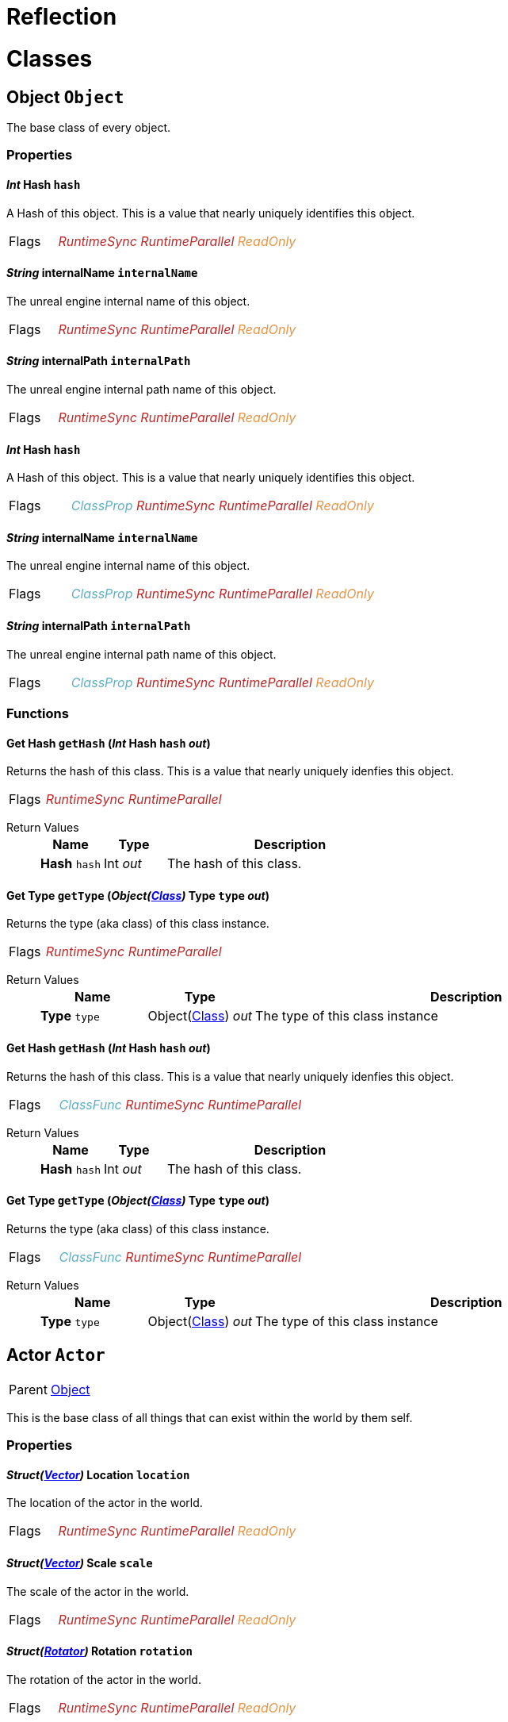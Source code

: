 = Reflection
:doctype: book

// #FINReflectionDocumentation //
// #FINReflectionDocumentationBlock Begin //
= Classes
// tag::Class-Object__title[]
[#Class-Object]
== *Object* `Object`
// tag::Class-Object[]
// tag::Class-Object__parent[]
// end::Class-Object__parent[]
// tag::Class-Object__description[]
The base class of every object.

// end::Class-Object__description[]
// tag::Class-Object-Props__title[]
[#Class-Object-Props]
=== Properties
// tag::Class-Object-Props[]
[#Class-Object-props-hash]
// tag::Class-Object-props-hash__title[]
==== _Int_ *Hash* `hash`
// tag::Class-Object-props-hash[]
// tag::Class-Object-props-hash__description[]
A Hash of this object. This is a value that nearly uniquely identifies this object.

// end::Class-Object-props-hash__description[]
// tag::Class-Object-props-hash__flags[]
[cols = "1,5a"]
|===
| Flags
| +++<span style='color:#bb2828'><i>RuntimeSync</i></span> <span style='color:#bb2828'><i>RuntimeParallel</i></span> <span style='color:#e59445'><i>ReadOnly</i></span> 
+++
|===

// end::Class-Object-props-hash__flags[]
// end::Class-Object-props-hash[]
// end::Class-Object-props-hash__title[]
[#Class-Object-props-internalName]
// tag::Class-Object-props-internalName__title[]
==== _String_ *internalName* `internalName`
// tag::Class-Object-props-internalName[]
// tag::Class-Object-props-internalName__description[]
The unreal engine internal name of this object.

// end::Class-Object-props-internalName__description[]
// tag::Class-Object-props-internalName__flags[]
[cols = "1,5a"]
|===
| Flags
| +++<span style='color:#bb2828'><i>RuntimeSync</i></span> <span style='color:#bb2828'><i>RuntimeParallel</i></span> <span style='color:#e59445'><i>ReadOnly</i></span> 
+++
|===

// end::Class-Object-props-internalName__flags[]
// end::Class-Object-props-internalName[]
// end::Class-Object-props-internalName__title[]
[#Class-Object-props-internalPath]
// tag::Class-Object-props-internalPath__title[]
==== _String_ *internalPath* `internalPath`
// tag::Class-Object-props-internalPath[]
// tag::Class-Object-props-internalPath__description[]
The unreal engine internal path name of this object.

// end::Class-Object-props-internalPath__description[]
// tag::Class-Object-props-internalPath__flags[]
[cols = "1,5a"]
|===
| Flags
| +++<span style='color:#bb2828'><i>RuntimeSync</i></span> <span style='color:#bb2828'><i>RuntimeParallel</i></span> <span style='color:#e59445'><i>ReadOnly</i></span> 
+++
|===

// end::Class-Object-props-internalPath__flags[]
// end::Class-Object-props-internalPath[]
// end::Class-Object-props-internalPath__title[]
[#Class-Object_Class-props-hash]
// tag::Class-Object_Class-props-hash__title[]
==== _Int_ *Hash* `hash`
// tag::Class-Object_Class-props-hash[]
// tag::Class-Object_Class-props-hash__description[]
A Hash of this object. This is a value that nearly uniquely identifies this object.

// end::Class-Object_Class-props-hash__description[]
// tag::Class-Object_Class-props-hash__flags[]
[cols = "1,5a"]
|===
| Flags
| +++<span style='color:#5dafc5'><i>ClassProp</i></span> <span style='color:#bb2828'><i>RuntimeSync</i></span> <span style='color:#bb2828'><i>RuntimeParallel</i></span> <span style='color:#e59445'><i>ReadOnly</i></span> 
+++
|===

// end::Class-Object_Class-props-hash__flags[]
// end::Class-Object_Class-props-hash[]
// end::Class-Object_Class-props-hash__title[]
[#Class-Object_Class-props-internalName]
// tag::Class-Object_Class-props-internalName__title[]
==== _String_ *internalName* `internalName`
// tag::Class-Object_Class-props-internalName[]
// tag::Class-Object_Class-props-internalName__description[]
The unreal engine internal name of this object.

// end::Class-Object_Class-props-internalName__description[]
// tag::Class-Object_Class-props-internalName__flags[]
[cols = "1,5a"]
|===
| Flags
| +++<span style='color:#5dafc5'><i>ClassProp</i></span> <span style='color:#bb2828'><i>RuntimeSync</i></span> <span style='color:#bb2828'><i>RuntimeParallel</i></span> <span style='color:#e59445'><i>ReadOnly</i></span> 
+++
|===

// end::Class-Object_Class-props-internalName__flags[]
// end::Class-Object_Class-props-internalName[]
// end::Class-Object_Class-props-internalName__title[]
[#Class-Object_Class-props-internalPath]
// tag::Class-Object_Class-props-internalPath__title[]
==== _String_ *internalPath* `internalPath`
// tag::Class-Object_Class-props-internalPath[]
// tag::Class-Object_Class-props-internalPath__description[]
The unreal engine internal path name of this object.

// end::Class-Object_Class-props-internalPath__description[]
// tag::Class-Object_Class-props-internalPath__flags[]
[cols = "1,5a"]
|===
| Flags
| +++<span style='color:#5dafc5'><i>ClassProp</i></span> <span style='color:#bb2828'><i>RuntimeSync</i></span> <span style='color:#bb2828'><i>RuntimeParallel</i></span> <span style='color:#e59445'><i>ReadOnly</i></span> 
+++
|===

// end::Class-Object_Class-props-internalPath__flags[]
// end::Class-Object_Class-props-internalPath[]
// end::Class-Object_Class-props-internalPath__title[]
// end::Class-Object-Props[]
// end::Class-Object-Props__title[]
// tag::Class-Object-Funcs__title[]
[#Class-Object-Funcs]
=== Functions
// tag::Class-Object-Funcs[]
[#Class-Object-Funcs-getHash]
// tag::Class-Object-Funcs-getHash__title[]
==== *Get Hash* `getHash` (_Int_ *Hash* `hash` _out_)
// tag::Class-Object-Funcs-getHash[]
// tag::Class-Object-Funcs-getHash__description[]
Returns the hash of this class. This is a value that nearly uniquely idenfies this object.

// end::Class-Object-Funcs-getHash__description[]
// tag::Class-Object-Funcs-getHash__flags[]
[cols = "1,5a"]
|===
| Flags
| +++<span style='color:#bb2828'><i>RuntimeSync</i></span> <span style='color:#bb2828'><i>RuntimeParallel</i></span> 
+++
|===

// end::Class-Object-Funcs-getHash__flags[]
// tag::Class-Object-Funcs-getHash__retvals[]
Return Values::
+
[%header,cols="1,1,4a"]
|===
|Name |Type |Description

| *Hash* `hash`
| Int _out_
| The hash of this class.

|===

// end::Class-Object-Funcs-getHash__retvals[]
// end::Class-Object-Funcs-getHash[]
// end::Class-Object-Funcs-getHash__title[]
[#Class-Object-Funcs-getType]
// tag::Class-Object-Funcs-getType__title[]
==== *Get Type* `getType` (_Object(xref::Reflection.adoc#Class-Class[Class])_ *Type* `type` _out_)
// tag::Class-Object-Funcs-getType[]
// tag::Class-Object-Funcs-getType__description[]
Returns the type (aka class) of this class instance.

// end::Class-Object-Funcs-getType__description[]
// tag::Class-Object-Funcs-getType__flags[]
[cols = "1,5a"]
|===
| Flags
| +++<span style='color:#bb2828'><i>RuntimeSync</i></span> <span style='color:#bb2828'><i>RuntimeParallel</i></span> 
+++
|===

// end::Class-Object-Funcs-getType__flags[]
// tag::Class-Object-Funcs-getType__retvals[]
Return Values::
+
[%header,cols="1,1,4a"]
|===
|Name |Type |Description

| *Type* `type`
| Object(xref::Reflection.adoc#Class-Class[Class]) _out_
| The type of this class instance

|===

// end::Class-Object-Funcs-getType__retvals[]
// end::Class-Object-Funcs-getType[]
// end::Class-Object-Funcs-getType__title[]
[#Class-Object_Class-Funcs-getHash]
// tag::Class-Object_Class-Funcs-getHash__title[]
==== *Get Hash* `getHash` (_Int_ *Hash* `hash` _out_)
// tag::Class-Object_Class-Funcs-getHash[]
// tag::Class-Object_Class-Funcs-getHash__description[]
Returns the hash of this class. This is a value that nearly uniquely idenfies this object.

// end::Class-Object_Class-Funcs-getHash__description[]
// tag::Class-Object_Class-Funcs-getHash__flags[]
[cols = "1,5a"]
|===
| Flags
| +++<span style='color:#5dafc5'><i>ClassFunc</i></span> <span style='color:#bb2828'><i>RuntimeSync</i></span> <span style='color:#bb2828'><i>RuntimeParallel</i></span> 
+++
|===

// end::Class-Object_Class-Funcs-getHash__flags[]
// tag::Class-Object_Class-Funcs-getHash__retvals[]
Return Values::
+
[%header,cols="1,1,4a"]
|===
|Name |Type |Description

| *Hash* `hash`
| Int _out_
| The hash of this class.

|===

// end::Class-Object_Class-Funcs-getHash__retvals[]
// end::Class-Object_Class-Funcs-getHash[]
// end::Class-Object_Class-Funcs-getHash__title[]
[#Class-Object_Class-Funcs-getType]
// tag::Class-Object_Class-Funcs-getType__title[]
==== *Get Type* `getType` (_Object(xref::Reflection.adoc#Class-Class[Class])_ *Type* `type` _out_)
// tag::Class-Object_Class-Funcs-getType[]
// tag::Class-Object_Class-Funcs-getType__description[]
Returns the type (aka class) of this class instance.

// end::Class-Object_Class-Funcs-getType__description[]
// tag::Class-Object_Class-Funcs-getType__flags[]
[cols = "1,5a"]
|===
| Flags
| +++<span style='color:#5dafc5'><i>ClassFunc</i></span> <span style='color:#bb2828'><i>RuntimeSync</i></span> <span style='color:#bb2828'><i>RuntimeParallel</i></span> 
+++
|===

// end::Class-Object_Class-Funcs-getType__flags[]
// tag::Class-Object_Class-Funcs-getType__retvals[]
Return Values::
+
[%header,cols="1,1,4a"]
|===
|Name |Type |Description

| *Type* `type`
| Object(xref::Reflection.adoc#Class-Class[Class]) _out_
| The type of this class instance

|===

// end::Class-Object_Class-Funcs-getType__retvals[]
// end::Class-Object_Class-Funcs-getType[]
// end::Class-Object_Class-Funcs-getType__title[]
// end::Class-Object-Funcs[]
// end::Class-Object-Funcs__title[]
// end::Class-Object[]
// end::Class-Object__title[]
// tag::Class-Actor__title[]
[#Class-Actor]
== *Actor* `Actor`
// tag::Class-Actor[]
// tag::Class-Actor__parent[]
[cols = "1,5a"]
|===
| Parent
| xref::Reflection.adoc#Class-Object[Object]
|===

// end::Class-Actor__parent[]
// tag::Class-Actor__description[]
This is the base class of all things that can exist within the world by them self.

// end::Class-Actor__description[]
// tag::Class-Actor-Props__title[]
[#Class-Actor-Props]
=== Properties
// tag::Class-Actor-Props[]
[#Class-Actor-props-location]
// tag::Class-Actor-props-location__title[]
==== _Struct(xref::Reflection.adoc#Struct-Vector[Vector])_ *Location* `location`
// tag::Class-Actor-props-location[]
// tag::Class-Actor-props-location__description[]
The location of the actor in the world.

// end::Class-Actor-props-location__description[]
// tag::Class-Actor-props-location__flags[]
[cols = "1,5a"]
|===
| Flags
| +++<span style='color:#bb2828'><i>RuntimeSync</i></span> <span style='color:#bb2828'><i>RuntimeParallel</i></span> <span style='color:#e59445'><i>ReadOnly</i></span> 
+++
|===

// end::Class-Actor-props-location__flags[]
// end::Class-Actor-props-location[]
// end::Class-Actor-props-location__title[]
[#Class-Actor-props-scale]
// tag::Class-Actor-props-scale__title[]
==== _Struct(xref::Reflection.adoc#Struct-Vector[Vector])_ *Scale* `scale`
// tag::Class-Actor-props-scale[]
// tag::Class-Actor-props-scale__description[]
The scale of the actor in the world.

// end::Class-Actor-props-scale__description[]
// tag::Class-Actor-props-scale__flags[]
[cols = "1,5a"]
|===
| Flags
| +++<span style='color:#bb2828'><i>RuntimeSync</i></span> <span style='color:#bb2828'><i>RuntimeParallel</i></span> <span style='color:#e59445'><i>ReadOnly</i></span> 
+++
|===

// end::Class-Actor-props-scale__flags[]
// end::Class-Actor-props-scale[]
// end::Class-Actor-props-scale__title[]
[#Class-Actor-props-rotation]
// tag::Class-Actor-props-rotation__title[]
==== _Struct(xref::Reflection.adoc#Struct-Rotator[Rotator])_ *Rotation* `rotation`
// tag::Class-Actor-props-rotation[]
// tag::Class-Actor-props-rotation__description[]
The rotation of the actor in the world.

// end::Class-Actor-props-rotation__description[]
// tag::Class-Actor-props-rotation__flags[]
[cols = "1,5a"]
|===
| Flags
| +++<span style='color:#bb2828'><i>RuntimeSync</i></span> <span style='color:#bb2828'><i>RuntimeParallel</i></span> <span style='color:#e59445'><i>ReadOnly</i></span> 
+++
|===

// end::Class-Actor-props-rotation__flags[]
// end::Class-Actor-props-rotation[]
// end::Class-Actor-props-rotation__title[]
// end::Class-Actor-Props[]
// end::Class-Actor-Props__title[]
// tag::Class-Actor-Funcs__title[]
[#Class-Actor-Funcs]
=== Functions
// tag::Class-Actor-Funcs[]
[#Class-Actor-Funcs-getPowerConnectors]
// tag::Class-Actor-Funcs-getPowerConnectors__title[]
==== *Get Power Connectors* `getPowerConnectors` (_Array(Trace(xref::Reflection.adoc#Class-PowerConnection[PowerConnection]))_ *Connectors* `connectors` _out_)
// tag::Class-Actor-Funcs-getPowerConnectors[]
// tag::Class-Actor-Funcs-getPowerConnectors__description[]
Returns a list of power connectors this actor might have.

// end::Class-Actor-Funcs-getPowerConnectors__description[]
// tag::Class-Actor-Funcs-getPowerConnectors__flags[]
[cols = "1,5a"]
|===
| Flags
| +++<span style='color:#bb2828'><i>RuntimeSync</i></span> <span style='color:#bb2828'><i>RuntimeParallel</i></span> 
+++
|===

// end::Class-Actor-Funcs-getPowerConnectors__flags[]
// tag::Class-Actor-Funcs-getPowerConnectors__retvals[]
Return Values::
+
[%header,cols="1,1,4a"]
|===
|Name |Type |Description

| *Connectors* `connectors`
| Array(Trace(xref::Reflection.adoc#Class-PowerConnection[PowerConnection])) _out_
| The power connectors this actor has.

|===

// end::Class-Actor-Funcs-getPowerConnectors__retvals[]
// end::Class-Actor-Funcs-getPowerConnectors[]
// end::Class-Actor-Funcs-getPowerConnectors__title[]
[#Class-Actor-Funcs-getFactoryConnectors]
// tag::Class-Actor-Funcs-getFactoryConnectors__title[]
==== *Get Factory Connectors* `getFactoryConnectors` (_Array(Trace(xref::Reflection.adoc#Class-FactoryConnection[FactoryConnection]))_ *Connectors* `connectors` _out_)
// tag::Class-Actor-Funcs-getFactoryConnectors[]
// tag::Class-Actor-Funcs-getFactoryConnectors__description[]
Returns a list of factory connectors this actor might have.

// end::Class-Actor-Funcs-getFactoryConnectors__description[]
// tag::Class-Actor-Funcs-getFactoryConnectors__flags[]
[cols = "1,5a"]
|===
| Flags
| +++<span style='color:#bb2828'><i>RuntimeSync</i></span> <span style='color:#bb2828'><i>RuntimeParallel</i></span> 
+++
|===

// end::Class-Actor-Funcs-getFactoryConnectors__flags[]
// tag::Class-Actor-Funcs-getFactoryConnectors__retvals[]
Return Values::
+
[%header,cols="1,1,4a"]
|===
|Name |Type |Description

| *Connectors* `connectors`
| Array(Trace(xref::Reflection.adoc#Class-FactoryConnection[FactoryConnection])) _out_
| The factory connectors this actor has.

|===

// end::Class-Actor-Funcs-getFactoryConnectors__retvals[]
// end::Class-Actor-Funcs-getFactoryConnectors[]
// end::Class-Actor-Funcs-getFactoryConnectors__title[]
[#Class-Actor-Funcs-getPipeConnectors]
// tag::Class-Actor-Funcs-getPipeConnectors__title[]
==== *Get Pipe Connectors* `getPipeConnectors` (_Array(Trace(xref::Reflection.adoc#Class-PipeConnection[PipeConnection]))_ *Connectors* `connectors` _out_)
// tag::Class-Actor-Funcs-getPipeConnectors[]
// tag::Class-Actor-Funcs-getPipeConnectors__description[]
Returns a list of pipe connectors this actor might have.

// end::Class-Actor-Funcs-getPipeConnectors__description[]
// tag::Class-Actor-Funcs-getPipeConnectors__flags[]
[cols = "1,5a"]
|===
| Flags
| +++<span style='color:#bb2828'><i>RuntimeSync</i></span> <span style='color:#bb2828'><i>RuntimeParallel</i></span> 
+++
|===

// end::Class-Actor-Funcs-getPipeConnectors__flags[]
// tag::Class-Actor-Funcs-getPipeConnectors__retvals[]
Return Values::
+
[%header,cols="1,1,4a"]
|===
|Name |Type |Description

| *Connectors* `connectors`
| Array(Trace(xref::Reflection.adoc#Class-PipeConnection[PipeConnection])) _out_
| The factory connectors this actor has.

|===

// end::Class-Actor-Funcs-getPipeConnectors__retvals[]
// end::Class-Actor-Funcs-getPipeConnectors[]
// end::Class-Actor-Funcs-getPipeConnectors__title[]
[#Class-Actor-Funcs-getInventories]
// tag::Class-Actor-Funcs-getInventories__title[]
==== *Get Inventories* `getInventories` (_Array(Trace(xref::Reflection.adoc#Class-Inventory[Inventory]))_ *Inventories* `inventories` _out_)
// tag::Class-Actor-Funcs-getInventories[]
// tag::Class-Actor-Funcs-getInventories__description[]
Returns a list of inventories this actor might have.

// end::Class-Actor-Funcs-getInventories__description[]
// tag::Class-Actor-Funcs-getInventories__flags[]
[cols = "1,5a"]
|===
| Flags
| +++<span style='color:#bb2828'><i>RuntimeSync</i></span> <span style='color:#bb2828'><i>RuntimeParallel</i></span> 
+++
|===

// end::Class-Actor-Funcs-getInventories__flags[]
// tag::Class-Actor-Funcs-getInventories__retvals[]
Return Values::
+
[%header,cols="1,1,4a"]
|===
|Name |Type |Description

| *Inventories* `inventories`
| Array(Trace(xref::Reflection.adoc#Class-Inventory[Inventory])) _out_
| The inventories this actor has.

|===

// end::Class-Actor-Funcs-getInventories__retvals[]
// end::Class-Actor-Funcs-getInventories[]
// end::Class-Actor-Funcs-getInventories__title[]
[#Class-Actor-Funcs-getNetworkConnectors]
// tag::Class-Actor-Funcs-getNetworkConnectors__title[]
==== *Get Network Connectors* `getNetworkConnectors` (_Array(Trace(xref::Reflection.adoc#Class-ActorComponent[ActorComponent]))_ *Connectors* `connectors` _out_)
// tag::Class-Actor-Funcs-getNetworkConnectors[]
// tag::Class-Actor-Funcs-getNetworkConnectors__description[]
Returns the name of network connectors this actor might have.

// end::Class-Actor-Funcs-getNetworkConnectors__description[]
// tag::Class-Actor-Funcs-getNetworkConnectors__flags[]
[cols = "1,5a"]
|===
| Flags
| +++<span style='color:#bb2828'><i>RuntimeSync</i></span> <span style='color:#bb2828'><i>RuntimeParallel</i></span> 
+++
|===

// end::Class-Actor-Funcs-getNetworkConnectors__flags[]
// tag::Class-Actor-Funcs-getNetworkConnectors__retvals[]
Return Values::
+
[%header,cols="1,1,4a"]
|===
|Name |Type |Description

| *Connectors* `connectors`
| Array(Trace(xref::Reflection.adoc#Class-ActorComponent[ActorComponent])) _out_
| The factory connectors this actor has.

|===

// end::Class-Actor-Funcs-getNetworkConnectors__retvals[]
// end::Class-Actor-Funcs-getNetworkConnectors[]
// end::Class-Actor-Funcs-getNetworkConnectors__title[]
// end::Class-Actor-Funcs[]
// end::Class-Actor-Funcs__title[]
// end::Class-Actor[]
// end::Class-Actor__title[]
// tag::Class-CircuitBridge__title[]
[#Class-CircuitBridge]
== *Circuit Bridget* `CircuitBridge`
// tag::Class-CircuitBridge[]
// tag::Class-CircuitBridge__parent[]
[cols = "1,5a"]
|===
| Parent
| xref::Reflection.adoc#Class-Actor[FGBuildable]
|===

// end::Class-CircuitBridge__parent[]
// tag::Class-CircuitBridge__description[]
A building that can connect two circuit networks together.

// end::Class-CircuitBridge__description[]
// tag::Class-CircuitBridge-Props__title[]
[#Class-CircuitBridge-Props]
=== Properties
// tag::Class-CircuitBridge-Props[]
[#Class-CircuitBridge-props-isBridgeConnected]
// tag::Class-CircuitBridge-props-isBridgeConnected__title[]
==== _Bool_ *Is Bridge Connected* `isBridgeConnected`
// tag::Class-CircuitBridge-props-isBridgeConnected[]
// tag::Class-CircuitBridge-props-isBridgeConnected__description[]
True if the bridge is connected to two circuits.

// end::Class-CircuitBridge-props-isBridgeConnected__description[]
// tag::Class-CircuitBridge-props-isBridgeConnected__flags[]
[cols = "1,5a"]
|===
| Flags
| +++<span style='color:#bb2828'><i>RuntimeSync</i></span> <span style='color:#bb2828'><i>RuntimeParallel</i></span> <span style='color:#e59445'><i>ReadOnly</i></span> 
+++
|===

// end::Class-CircuitBridge-props-isBridgeConnected__flags[]
// end::Class-CircuitBridge-props-isBridgeConnected[]
// end::Class-CircuitBridge-props-isBridgeConnected__title[]
[#Class-CircuitBridge-props-isBridgeActive]
// tag::Class-CircuitBridge-props-isBridgeActive__title[]
==== _Bool_ *Is Bridge Active* `isBridgeActive`
// tag::Class-CircuitBridge-props-isBridgeActive[]
// tag::Class-CircuitBridge-props-isBridgeActive__description[]
True if the two circuits are connected to each other and act as one entity.

// end::Class-CircuitBridge-props-isBridgeActive__description[]
// tag::Class-CircuitBridge-props-isBridgeActive__flags[]
[cols = "1,5a"]
|===
| Flags
| +++<span style='color:#bb2828'><i>RuntimeSync</i></span> <span style='color:#bb2828'><i>RuntimeParallel</i></span> <span style='color:#e59445'><i>ReadOnly</i></span> 
+++
|===

// end::Class-CircuitBridge-props-isBridgeActive__flags[]
// end::Class-CircuitBridge-props-isBridgeActive[]
// end::Class-CircuitBridge-props-isBridgeActive__title[]
// end::Class-CircuitBridge-Props[]
// end::Class-CircuitBridge-Props__title[]
// end::Class-CircuitBridge[]
// end::Class-CircuitBridge__title[]
// tag::Class-CircuitSwitch__title[]
[#Class-CircuitSwitch]
== *Circuit Switch* `CircuitSwitch`
// tag::Class-CircuitSwitch[]
// tag::Class-CircuitSwitch__parent[]
[cols = "1,5a"]
|===
| Parent
| xref::Reflection.adoc#Class-CircuitBridge[CircuitBridge]
|===

// end::Class-CircuitSwitch__parent[]
// tag::Class-CircuitSwitch__description[]
A circuit bridge that can be activated and deactivate by the player.

// end::Class-CircuitSwitch__description[]
// tag::Class-CircuitSwitch-Props__title[]
[#Class-CircuitSwitch-Props]
=== Properties
// tag::Class-CircuitSwitch-Props[]
[#Class-CircuitSwitch-props-isSwitchOn]
// tag::Class-CircuitSwitch-props-isSwitchOn__title[]
==== _Bool_ *Is Switch On* `isSwitchOn`
// tag::Class-CircuitSwitch-props-isSwitchOn[]
// tag::Class-CircuitSwitch-props-isSwitchOn__description[]
True if the two circuits are connected to each other and act as one entity.

// end::Class-CircuitSwitch-props-isSwitchOn__description[]
// tag::Class-CircuitSwitch-props-isSwitchOn__flags[]
[cols = "1,5a"]
|===
| Flags
| +++<span style='color:#bb2828'><i>RuntimeSync</i></span> 
+++
|===

// end::Class-CircuitSwitch-props-isSwitchOn__flags[]
// end::Class-CircuitSwitch-props-isSwitchOn[]
// end::Class-CircuitSwitch-props-isSwitchOn__title[]
// end::Class-CircuitSwitch-Props[]
// end::Class-CircuitSwitch-Props__title[]
// end::Class-CircuitSwitch[]
// end::Class-CircuitSwitch__title[]
// tag::Class-LightsControlPanel__title[]
[#Class-LightsControlPanel]
== *Light Source* `LightsControlPanel`
// tag::Class-LightsControlPanel[]
// tag::Class-LightsControlPanel__parent[]
[cols = "1,5a"]
|===
| Parent
| xref::Reflection.adoc#Class-CircuitBridge[FGBuildableControlPanelHost]
|===

// end::Class-LightsControlPanel__parent[]
// tag::Class-LightsControlPanel__description[]
A control panel to configure multiple lights at once.

// end::Class-LightsControlPanel__description[]
// tag::Class-LightsControlPanel-Props__title[]
[#Class-LightsControlPanel-Props]
=== Properties
// tag::Class-LightsControlPanel-Props[]
[#Class-LightsControlPanel-props-isLightEnabled]
// tag::Class-LightsControlPanel-props-isLightEnabled__title[]
==== _Bool_ *Is Light Enabled* `isLightEnabled`
// tag::Class-LightsControlPanel-props-isLightEnabled[]
// tag::Class-LightsControlPanel-props-isLightEnabled__description[]
True if the lights should be enabled

// end::Class-LightsControlPanel-props-isLightEnabled__description[]
// tag::Class-LightsControlPanel-props-isLightEnabled__flags[]
[cols = "1,5a"]
|===
| Flags
| +++<span style='color:#bb2828'><i>RuntimeSync</i></span> <span style='color:#bb2828'><i>RuntimeParallel</i></span> 
+++
|===

// end::Class-LightsControlPanel-props-isLightEnabled__flags[]
// end::Class-LightsControlPanel-props-isLightEnabled[]
// end::Class-LightsControlPanel-props-isLightEnabled__title[]
[#Class-LightsControlPanel-props-isTimeOfDayAware]
// tag::Class-LightsControlPanel-props-isTimeOfDayAware__title[]
==== _Bool_ *Is Time of Day Aware* `isTimeOfDayAware`
// tag::Class-LightsControlPanel-props-isTimeOfDayAware[]
// tag::Class-LightsControlPanel-props-isTimeOfDayAware__description[]
True if the lights should automatically turn on and off depending on the time of the day.

// end::Class-LightsControlPanel-props-isTimeOfDayAware__description[]
// tag::Class-LightsControlPanel-props-isTimeOfDayAware__flags[]
[cols = "1,5a"]
|===
| Flags
| +++<span style='color:#bb2828'><i>RuntimeSync</i></span> <span style='color:#bb2828'><i>RuntimeParallel</i></span> 
+++
|===

// end::Class-LightsControlPanel-props-isTimeOfDayAware__flags[]
// end::Class-LightsControlPanel-props-isTimeOfDayAware[]
// end::Class-LightsControlPanel-props-isTimeOfDayAware__title[]
[#Class-LightsControlPanel-props-intensity]
// tag::Class-LightsControlPanel-props-intensity__title[]
==== _Float_ *Intensity* `intensity`
// tag::Class-LightsControlPanel-props-intensity[]
// tag::Class-LightsControlPanel-props-intensity__description[]
The intensity of the lights.

// end::Class-LightsControlPanel-props-intensity__description[]
// tag::Class-LightsControlPanel-props-intensity__flags[]
[cols = "1,5a"]
|===
| Flags
| +++<span style='color:#bb2828'><i>RuntimeSync</i></span> <span style='color:#bb2828'><i>RuntimeParallel</i></span> 
+++
|===

// end::Class-LightsControlPanel-props-intensity__flags[]
// end::Class-LightsControlPanel-props-intensity[]
// end::Class-LightsControlPanel-props-intensity__title[]
[#Class-LightsControlPanel-props-colorSlot]
// tag::Class-LightsControlPanel-props-colorSlot__title[]
==== _Int_ *Color Slot* `colorSlot`
// tag::Class-LightsControlPanel-props-colorSlot[]
// tag::Class-LightsControlPanel-props-colorSlot__description[]
The color slot the lights should use.

// end::Class-LightsControlPanel-props-colorSlot__description[]
// tag::Class-LightsControlPanel-props-colorSlot__flags[]
[cols = "1,5a"]
|===
| Flags
| +++<span style='color:#bb2828'><i>RuntimeSync</i></span> <span style='color:#bb2828'><i>RuntimeParallel</i></span> 
+++
|===

// end::Class-LightsControlPanel-props-colorSlot__flags[]
// end::Class-LightsControlPanel-props-colorSlot[]
// end::Class-LightsControlPanel-props-colorSlot__title[]
// end::Class-LightsControlPanel-Props[]
// end::Class-LightsControlPanel-Props__title[]
// tag::Class-LightsControlPanel-Funcs__title[]
[#Class-LightsControlPanel-Funcs]
=== Functions
// tag::Class-LightsControlPanel-Funcs[]
[#Class-LightsControlPanel-Funcs-setColorFromSlot]
// tag::Class-LightsControlPanel-Funcs-setColorFromSlot__title[]
==== *Set Color from Slot* `setColorFromSlot` (_Int_ *Slot* `slot`, _Struct(xref::Reflection.adoc#Struct-Color[Color])_ *Color* `color`)
// tag::Class-LightsControlPanel-Funcs-setColorFromSlot[]
// tag::Class-LightsControlPanel-Funcs-setColorFromSlot__description[]
Allows to update the light color that is referenced by the given slot.

// end::Class-LightsControlPanel-Funcs-setColorFromSlot__description[]
// tag::Class-LightsControlPanel-Funcs-setColorFromSlot__flags[]
[cols = "1,5a"]
|===
| Flags
| +++<span style='color:#bb2828'><i>RuntimeSync</i></span> 
+++
|===

// end::Class-LightsControlPanel-Funcs-setColorFromSlot__flags[]
// tag::Class-LightsControlPanel-Funcs-setColorFromSlot__params[]
Parameters::
+
[%header,cols="1,1,4a"]
|===
|Name |Type |Description

| *Slot* `slot`
| Int
| The slot you want to update the referencing color for.

| *Color* `color`
| Struct(xref::Reflection.adoc#Struct-Color[Color])
| The color this slot should now reference.

|===

// end::Class-LightsControlPanel-Funcs-setColorFromSlot__params[]
// end::Class-LightsControlPanel-Funcs-setColorFromSlot[]
// end::Class-LightsControlPanel-Funcs-setColorFromSlot__title[]
// end::Class-LightsControlPanel-Funcs[]
// end::Class-LightsControlPanel-Funcs__title[]
// end::Class-LightsControlPanel[]
// end::Class-LightsControlPanel__title[]
// tag::Class-ComputerCase__title[]
[#Class-ComputerCase]
== *Computer Case* `ComputerCase`
// tag::Class-ComputerCase[]
// tag::Class-ComputerCase__parent[]
[cols = "1,5a"]
|===
| Parent
| xref::Reflection.adoc#Class-Actor[FGBuildable]
|===

// end::Class-ComputerCase__parent[]
// tag::Class-ComputerCase__description[]


// end::Class-ComputerCase__description[]
// tag::Class-ComputerCase-Signals__title[]
[#Class-ComputerCase-Signals]
=== Signals
// tag::Class-ComputerCase-Signals[]
// tag::Class-ComputerCase-Signals-FileSystemUpdate__title[]
[#Class-ComputerCase-Signals-FileSystemUpdate]
==== *File System Update* `FileSystemUpdate` (_Int_ *Type* `type`, _String_ *From* `from`, _String_ *To* `to`)
// tag::Class-ComputerCase-Signals-FileSystemUpdate[]
// tag::Class-ComputerCase-Signals-FileSystemUpdate__description[]
Triggers when something in the filesystem changes.

// end::Class-ComputerCase-Signals-FileSystemUpdate__description[]
// tag::Class-ComputerCase-Signals-FileSystemUpdate__flags[]
[cols = "1,5a"]
|===
| Flags
| +++
+++
|===

// end::Class-ComputerCase-Signals-FileSystemUpdate__flags[]
// tag::Class-ComputerCase-Signals-FileSystemUpdate__params[]
Parameters::
+
[%header,cols="1,1,4a"]
|===
|Name |Type |Description

| *Type* `type`
| Int
| The type of the change.

| *From* `from`
| String
| The file path to the FS node that has changed.

| *To* `to`
| String
| The new file path of the node if it has changed.

|===

// end::Class-ComputerCase-Signals-FileSystemUpdate__params[]
// end::Class-ComputerCase-Signals-FileSystemUpdate[]
// end::Class-ComputerCase-Signals-FileSystemUpdate__title[]
// end::Class-ComputerCase-Signals[]
// end::Class-ComputerCase-Signals__title[]
// end::Class-ComputerCase[]
// end::Class-ComputerCase__title[]
// tag::Class-Factory__title[]
[#Class-Factory]
== *Factory* `Factory`
// tag::Class-Factory[]
// tag::Class-Factory__parent[]
[cols = "1,5a"]
|===
| Parent
| xref::Reflection.adoc#Class-Actor[FGBuildable]
|===

// end::Class-Factory__parent[]
// tag::Class-Factory__description[]
The base class of most machines you can build.

// end::Class-Factory__description[]
// tag::Class-Factory-Props__title[]
[#Class-Factory-Props]
=== Properties
// tag::Class-Factory-Props[]
[#Class-Factory-props-progress]
// tag::Class-Factory-props-progress__title[]
==== _Float_ *Progress* `progress`
// tag::Class-Factory-props-progress[]
// tag::Class-Factory-props-progress__description[]
The current production progress of the current production cycle.

// end::Class-Factory-props-progress__description[]
// tag::Class-Factory-props-progress__flags[]
[cols = "1,5a"]
|===
| Flags
| +++<span style='color:#bb2828'><i>RuntimeSync</i></span> <span style='color:#bb2828'><i>RuntimeParallel</i></span> <span style='color:#e59445'><i>ReadOnly</i></span> 
+++
|===

// end::Class-Factory-props-progress__flags[]
// end::Class-Factory-props-progress[]
// end::Class-Factory-props-progress__title[]
[#Class-Factory-props-powerConsumProducing]
// tag::Class-Factory-props-powerConsumProducing__title[]
==== _Float_ *Producing Power Consumption* `powerConsumProducing`
// tag::Class-Factory-props-powerConsumProducing[]
// tag::Class-Factory-props-powerConsumProducing__description[]
The power consumption when producing.

// end::Class-Factory-props-powerConsumProducing__description[]
// tag::Class-Factory-props-powerConsumProducing__flags[]
[cols = "1,5a"]
|===
| Flags
| +++<span style='color:#bb2828'><i>RuntimeSync</i></span> <span style='color:#bb2828'><i>RuntimeParallel</i></span> <span style='color:#e59445'><i>ReadOnly</i></span> 
+++
|===

// end::Class-Factory-props-powerConsumProducing__flags[]
// end::Class-Factory-props-powerConsumProducing[]
// end::Class-Factory-props-powerConsumProducing__title[]
[#Class-Factory-props-productivity]
// tag::Class-Factory-props-productivity__title[]
==== _Float_ *Productivity* `productivity`
// tag::Class-Factory-props-productivity[]
// tag::Class-Factory-props-productivity__description[]
The productivity of this factory.

// end::Class-Factory-props-productivity__description[]
// tag::Class-Factory-props-productivity__flags[]
[cols = "1,5a"]
|===
| Flags
| +++<span style='color:#bb2828'><i>RuntimeSync</i></span> <span style='color:#bb2828'><i>RuntimeParallel</i></span> <span style='color:#e59445'><i>ReadOnly</i></span> 
+++
|===

// end::Class-Factory-props-productivity__flags[]
// end::Class-Factory-props-productivity[]
// end::Class-Factory-props-productivity__title[]
[#Class-Factory-props-cycleTime]
// tag::Class-Factory-props-cycleTime__title[]
==== _Float_ *Cycle Time* `cycleTime`
// tag::Class-Factory-props-cycleTime[]
// tag::Class-Factory-props-cycleTime__description[]
The time that passes till one production cycle is finsihed.

// end::Class-Factory-props-cycleTime__description[]
// tag::Class-Factory-props-cycleTime__flags[]
[cols = "1,5a"]
|===
| Flags
| +++<span style='color:#bb2828'><i>RuntimeSync</i></span> <span style='color:#bb2828'><i>RuntimeParallel</i></span> <span style='color:#e59445'><i>ReadOnly</i></span> 
+++
|===

// end::Class-Factory-props-cycleTime__flags[]
// end::Class-Factory-props-cycleTime[]
// end::Class-Factory-props-cycleTime__title[]
[#Class-Factory-props-maxPotential]
// tag::Class-Factory-props-maxPotential__title[]
==== _Float_ *Max Potential* `maxPotential`
// tag::Class-Factory-props-maxPotential[]
// tag::Class-Factory-props-maxPotential__description[]
The maximum potential this factory can be set to.

// end::Class-Factory-props-maxPotential__description[]
// tag::Class-Factory-props-maxPotential__flags[]
[cols = "1,5a"]
|===
| Flags
| +++<span style='color:#bb2828'><i>RuntimeSync</i></span> <span style='color:#bb2828'><i>RuntimeParallel</i></span> <span style='color:#e59445'><i>ReadOnly</i></span> 
+++
|===

// end::Class-Factory-props-maxPotential__flags[]
// end::Class-Factory-props-maxPotential[]
// end::Class-Factory-props-maxPotential__title[]
[#Class-Factory-props-minPotential]
// tag::Class-Factory-props-minPotential__title[]
==== _Float_ *Min Potential* `minPotential`
// tag::Class-Factory-props-minPotential[]
// tag::Class-Factory-props-minPotential__description[]
The minimum potential this factory needs to be set to.

// end::Class-Factory-props-minPotential__description[]
// tag::Class-Factory-props-minPotential__flags[]
[cols = "1,5a"]
|===
| Flags
| +++<span style='color:#bb2828'><i>RuntimeSync</i></span> <span style='color:#bb2828'><i>RuntimeParallel</i></span> <span style='color:#e59445'><i>ReadOnly</i></span> 
+++
|===

// end::Class-Factory-props-minPotential__flags[]
// end::Class-Factory-props-minPotential[]
// end::Class-Factory-props-minPotential__title[]
[#Class-Factory-props-standby]
// tag::Class-Factory-props-standby__title[]
==== _Bool_ *Standby* `standby`
// tag::Class-Factory-props-standby[]
// tag::Class-Factory-props-standby__description[]
True if the factory is in standby.

// end::Class-Factory-props-standby__description[]
// tag::Class-Factory-props-standby__flags[]
[cols = "1,5a"]
|===
| Flags
| +++<span style='color:#bb2828'><i>RuntimeSync</i></span> <span style='color:#bb2828'><i>RuntimeParallel</i></span> 
+++
|===

// end::Class-Factory-props-standby__flags[]
// end::Class-Factory-props-standby[]
// end::Class-Factory-props-standby__title[]
[#Class-Factory-props-potential]
// tag::Class-Factory-props-potential__title[]
==== _Float_ *Potential* `potential`
// tag::Class-Factory-props-potential[]
// tag::Class-Factory-props-potential__description[]
The potential this factory is currently set to. (the overclock value) +
 0 = 0%, 1 = 100%

// end::Class-Factory-props-potential__description[]
// tag::Class-Factory-props-potential__flags[]
[cols = "1,5a"]
|===
| Flags
| +++<span style='color:#bb2828'><i>RuntimeSync</i></span> <span style='color:#bb2828'><i>RuntimeParallel</i></span> 
+++
|===

// end::Class-Factory-props-potential__flags[]
// end::Class-Factory-props-potential[]
// end::Class-Factory-props-potential__title[]
// end::Class-Factory-Props[]
// end::Class-Factory-Props__title[]
// end::Class-Factory[]
// end::Class-Factory__title[]
// tag::Class-DockingStation__title[]
[#Class-DockingStation]
== *Docking Station* `DockingStation`
// tag::Class-DockingStation[]
// tag::Class-DockingStation__parent[]
[cols = "1,5a"]
|===
| Parent
| xref::Reflection.adoc#Class-Factory[Factory]
|===

// end::Class-DockingStation__parent[]
// tag::Class-DockingStation__description[]
A docking station for wheeled vehicles to transfer cargo.

// end::Class-DockingStation__description[]
// tag::Class-DockingStation-Props__title[]
[#Class-DockingStation-Props]
=== Properties
// tag::Class-DockingStation-Props[]
[#Class-DockingStation-props-isLoadMode]
// tag::Class-DockingStation-props-isLoadMode__title[]
==== _Bool_ *Is Load Mode* `isLoadMode`
// tag::Class-DockingStation-props-isLoadMode[]
// tag::Class-DockingStation-props-isLoadMode__description[]
True if the docking station loads docked vehicles, flase if it unloads them.

// end::Class-DockingStation-props-isLoadMode__description[]
// tag::Class-DockingStation-props-isLoadMode__flags[]
[cols = "1,5a"]
|===
| Flags
| +++<span style='color:#bb2828'><i>RuntimeSync</i></span> <span style='color:#bb2828'><i>RuntimeParallel</i></span> 
+++
|===

// end::Class-DockingStation-props-isLoadMode__flags[]
// end::Class-DockingStation-props-isLoadMode[]
// end::Class-DockingStation-props-isLoadMode__title[]
[#Class-DockingStation-props-isLoadUnloading]
// tag::Class-DockingStation-props-isLoadUnloading__title[]
==== _Bool_ *Is Load Unloading* `isLoadUnloading`
// tag::Class-DockingStation-props-isLoadUnloading[]
// tag::Class-DockingStation-props-isLoadUnloading__description[]
True if the docking station is currently loading or unloading a docked vehicle.

// end::Class-DockingStation-props-isLoadUnloading__description[]
// tag::Class-DockingStation-props-isLoadUnloading__flags[]
[cols = "1,5a"]
|===
| Flags
| +++<span style='color:#bb2828'><i>RuntimeSync</i></span> <span style='color:#bb2828'><i>RuntimeParallel</i></span> <span style='color:#e59445'><i>ReadOnly</i></span> 
+++
|===

// end::Class-DockingStation-props-isLoadUnloading__flags[]
// end::Class-DockingStation-props-isLoadUnloading[]
// end::Class-DockingStation-props-isLoadUnloading__title[]
// end::Class-DockingStation-Props[]
// end::Class-DockingStation-Props__title[]
// tag::Class-DockingStation-Funcs__title[]
[#Class-DockingStation-Funcs]
=== Functions
// tag::Class-DockingStation-Funcs[]
[#Class-DockingStation-Funcs-getFuelInv]
// tag::Class-DockingStation-Funcs-getFuelInv__title[]
==== *Get Fueld Inventory* `getFuelInv` (_Trace(xref::Reflection.adoc#Class-Inventory[Inventory])_ *Inventory* `inventory` _out_)
// tag::Class-DockingStation-Funcs-getFuelInv[]
// tag::Class-DockingStation-Funcs-getFuelInv__description[]
Returns the fuel inventory of the docking station.

// end::Class-DockingStation-Funcs-getFuelInv__description[]
// tag::Class-DockingStation-Funcs-getFuelInv__flags[]
[cols = "1,5a"]
|===
| Flags
| +++<span style='color:#bb2828'><i>RuntimeSync</i></span> <span style='color:#bb2828'><i>RuntimeParallel</i></span> 
+++
|===

// end::Class-DockingStation-Funcs-getFuelInv__flags[]
// tag::Class-DockingStation-Funcs-getFuelInv__retvals[]
Return Values::
+
[%header,cols="1,1,4a"]
|===
|Name |Type |Description

| *Inventory* `inventory`
| Trace(xref::Reflection.adoc#Class-Inventory[Inventory]) _out_
| The fuel inventory of the docking station.

|===

// end::Class-DockingStation-Funcs-getFuelInv__retvals[]
// end::Class-DockingStation-Funcs-getFuelInv[]
// end::Class-DockingStation-Funcs-getFuelInv__title[]
[#Class-DockingStation-Funcs-getInv]
// tag::Class-DockingStation-Funcs-getInv__title[]
==== *Get Inventory* `getInv` (_Trace(xref::Reflection.adoc#Class-Inventory[Inventory])_ *Inventory* `inventory` _out_)
// tag::Class-DockingStation-Funcs-getInv[]
// tag::Class-DockingStation-Funcs-getInv__description[]
Returns the cargo inventory of the docking staiton.

// end::Class-DockingStation-Funcs-getInv__description[]
// tag::Class-DockingStation-Funcs-getInv__flags[]
[cols = "1,5a"]
|===
| Flags
| +++<span style='color:#bb2828'><i>RuntimeSync</i></span> <span style='color:#bb2828'><i>RuntimeParallel</i></span> 
+++
|===

// end::Class-DockingStation-Funcs-getInv__flags[]
// tag::Class-DockingStation-Funcs-getInv__retvals[]
Return Values::
+
[%header,cols="1,1,4a"]
|===
|Name |Type |Description

| *Inventory* `inventory`
| Trace(xref::Reflection.adoc#Class-Inventory[Inventory]) _out_
| The cargo inventory of this docking station.

|===

// end::Class-DockingStation-Funcs-getInv__retvals[]
// end::Class-DockingStation-Funcs-getInv[]
// end::Class-DockingStation-Funcs-getInv__title[]
[#Class-DockingStation-Funcs-getDocked]
// tag::Class-DockingStation-Funcs-getDocked__title[]
==== *Get Docked* `getDocked` (_Trace(xref::Reflection.adoc#Class-Actor[Actor])_ *Docked* `docked` _out_)
// tag::Class-DockingStation-Funcs-getDocked[]
// tag::Class-DockingStation-Funcs-getDocked__description[]
Returns the currently docked actor.

// end::Class-DockingStation-Funcs-getDocked__description[]
// tag::Class-DockingStation-Funcs-getDocked__flags[]
[cols = "1,5a"]
|===
| Flags
| +++<span style='color:#bb2828'><i>RuntimeSync</i></span> <span style='color:#bb2828'><i>RuntimeParallel</i></span> 
+++
|===

// end::Class-DockingStation-Funcs-getDocked__flags[]
// tag::Class-DockingStation-Funcs-getDocked__retvals[]
Return Values::
+
[%header,cols="1,1,4a"]
|===
|Name |Type |Description

| *Docked* `docked`
| Trace(xref::Reflection.adoc#Class-Actor[Actor]) _out_
| The currently docked actor.

|===

// end::Class-DockingStation-Funcs-getDocked__retvals[]
// end::Class-DockingStation-Funcs-getDocked[]
// end::Class-DockingStation-Funcs-getDocked__title[]
[#Class-DockingStation-Funcs-undock]
// tag::Class-DockingStation-Funcs-undock__title[]
==== *Undock* `undock` ()
// tag::Class-DockingStation-Funcs-undock[]
// tag::Class-DockingStation-Funcs-undock__description[]
Undocked the currently docked vehicle from this docking station.

// end::Class-DockingStation-Funcs-undock__description[]
// tag::Class-DockingStation-Funcs-undock__flags[]
[cols = "1,5a"]
|===
| Flags
| +++<span style='color:#bb2828'><i>RuntimeSync</i></span> <span style='color:#bb2828'><i>RuntimeParallel</i></span> 
+++
|===

// end::Class-DockingStation-Funcs-undock__flags[]
// end::Class-DockingStation-Funcs-undock[]
// end::Class-DockingStation-Funcs-undock__title[]
// end::Class-DockingStation-Funcs[]
// end::Class-DockingStation-Funcs__title[]
// end::Class-DockingStation[]
// end::Class-DockingStation__title[]
// tag::Class-CodeableMerger__title[]
[#Class-CodeableMerger]
== *Codeable Merger* `CodeableMerger`
// tag::Class-CodeableMerger[]
// tag::Class-CodeableMerger__parent[]
[cols = "1,5a"]
|===
| Parent
| xref::Reflection.adoc#Class-Factory[FGBuildableConveyorAttachment]
|===

// end::Class-CodeableMerger__parent[]
// tag::Class-CodeableMerger__description[]


// end::Class-CodeableMerger__description[]
// tag::Class-CodeableMerger-Props__title[]
[#Class-CodeableMerger-Props]
=== Properties
// tag::Class-CodeableMerger-Props[]
[#Class-CodeableMerger-props-canOutput]
// tag::Class-CodeableMerger-props-canOutput__title[]
==== _Bool_ *Can Output* `canOutput`
// tag::Class-CodeableMerger-props-canOutput[]
// tag::Class-CodeableMerger-props-canOutput__description[]
Is true if the output queue has a slot available for an item from one of the input queues.

// end::Class-CodeableMerger-props-canOutput__description[]
// tag::Class-CodeableMerger-props-canOutput__flags[]
[cols = "1,5a"]
|===
| Flags
| +++<span style='color:#bb2828'><i>RuntimeSync</i></span> <span style='color:#e59445'><i>ReadOnly</i></span> 
+++
|===

// end::Class-CodeableMerger-props-canOutput__flags[]
// end::Class-CodeableMerger-props-canOutput[]
// end::Class-CodeableMerger-props-canOutput__title[]
// end::Class-CodeableMerger-Props[]
// end::Class-CodeableMerger-Props__title[]
// tag::Class-CodeableMerger-Funcs__title[]
[#Class-CodeableMerger-Funcs]
=== Functions
// tag::Class-CodeableMerger-Funcs[]
[#Class-CodeableMerger-Funcs-transferItem]
// tag::Class-CodeableMerger-Funcs-transferItem__title[]
==== *Transfer Item* `transferItem` (_Int_ *Input* `input`, _Bool_ *Transfered* `transfered` _out_)
// tag::Class-CodeableMerger-Funcs-transferItem[]
// tag::Class-CodeableMerger-Funcs-transferItem__description[]
Allows to transfer an item from the given input queue to the output queue if possible.

// end::Class-CodeableMerger-Funcs-transferItem__description[]
// tag::Class-CodeableMerger-Funcs-transferItem__flags[]
[cols = "1,5a"]
|===
| Flags
| +++<span style='color:#bb2828'><i>RuntimeSync</i></span> <span style='color:#bb2828'><i>RuntimeParallel</i></span> 
+++
|===

// end::Class-CodeableMerger-Funcs-transferItem__flags[]
// tag::Class-CodeableMerger-Funcs-transferItem__params[]
Parameters::
+
[%header,cols="1,1,4a"]
|===
|Name |Type |Description

| *Input* `input`
| Int
| The index of the input queue you want to transfer the next item to the output queue. (0 = right, 1 = middle, 2 = left)

|===

// end::Class-CodeableMerger-Funcs-transferItem__params[]
// tag::Class-CodeableMerger-Funcs-transferItem__retvals[]
Return Values::
+
[%header,cols="1,1,4a"]
|===
|Name |Type |Description

| *Transfered* `transfered`
| Bool _out_
| true if it was able to transfer the item.

|===

// end::Class-CodeableMerger-Funcs-transferItem__retvals[]
// end::Class-CodeableMerger-Funcs-transferItem[]
// end::Class-CodeableMerger-Funcs-transferItem__title[]
[#Class-CodeableMerger-Funcs-getInput]
// tag::Class-CodeableMerger-Funcs-getInput__title[]
==== *Get Input* `getInput` (_Int_ *Input* `input`, _Struct(xref::Reflection.adoc#Struct-Item[Item])_ *Item* `item` _out_)
// tag::Class-CodeableMerger-Funcs-getInput[]
// tag::Class-CodeableMerger-Funcs-getInput__description[]
Returns the next item in the given input queue.

// end::Class-CodeableMerger-Funcs-getInput__description[]
// tag::Class-CodeableMerger-Funcs-getInput__flags[]
[cols = "1,5a"]
|===
| Flags
| +++<span style='color:#bb2828'><i>RuntimeSync</i></span> <span style='color:#bb2828'><i>RuntimeParallel</i></span> 
+++
|===

// end::Class-CodeableMerger-Funcs-getInput__flags[]
// tag::Class-CodeableMerger-Funcs-getInput__params[]
Parameters::
+
[%header,cols="1,1,4a"]
|===
|Name |Type |Description

| *Input* `input`
| Int
| The index of the input queue you want to check (0 = right, 1 = middle, 2 = left)

|===

// end::Class-CodeableMerger-Funcs-getInput__params[]
// tag::Class-CodeableMerger-Funcs-getInput__retvals[]
Return Values::
+
[%header,cols="1,1,4a"]
|===
|Name |Type |Description

| *Item* `item`
| Struct(xref::Reflection.adoc#Struct-Item[Item]) _out_
| The next item in the input queue.

|===

// end::Class-CodeableMerger-Funcs-getInput__retvals[]
// end::Class-CodeableMerger-Funcs-getInput[]
// end::Class-CodeableMerger-Funcs-getInput__title[]
// end::Class-CodeableMerger-Funcs[]
// end::Class-CodeableMerger-Funcs__title[]
// tag::Class-CodeableMerger-Signals__title[]
[#Class-CodeableMerger-Signals]
=== Signals
// tag::Class-CodeableMerger-Signals[]
// tag::Class-CodeableMerger-Signals-ItemRequest__title[]
[#Class-CodeableMerger-Signals-ItemRequest]
==== *Item Request* `ItemRequest` (_Int_ *Input* `input`, _Struct(xref::Reflection.adoc#Struct-Item[Item])_ *Item* `item`)
// tag::Class-CodeableMerger-Signals-ItemRequest[]
// tag::Class-CodeableMerger-Signals-ItemRequest__description[]
Triggers when a new item is ready in one of the input queues.

// end::Class-CodeableMerger-Signals-ItemRequest__description[]
// tag::Class-CodeableMerger-Signals-ItemRequest__flags[]
[cols = "1,5a"]
|===
| Flags
| +++
+++
|===

// end::Class-CodeableMerger-Signals-ItemRequest__flags[]
// tag::Class-CodeableMerger-Signals-ItemRequest__params[]
Parameters::
+
[%header,cols="1,1,4a"]
|===
|Name |Type |Description

| *Input* `input`
| Int
| The index of the input queue at which the item is ready.

| *Item* `item`
| Struct(xref::Reflection.adoc#Struct-Item[Item]) _out_
| The new item in the input queue.

|===

// end::Class-CodeableMerger-Signals-ItemRequest__params[]
// end::Class-CodeableMerger-Signals-ItemRequest[]
// end::Class-CodeableMerger-Signals-ItemRequest__title[]
// tag::Class-CodeableMerger-Signals-ItemOutputted__title[]
[#Class-CodeableMerger-Signals-ItemOutputted]
==== *Item Outputted* `ItemOutputted` (_Struct(xref::Reflection.adoc#Struct-Item[Item])_ *Item* `item`)
// tag::Class-CodeableMerger-Signals-ItemOutputted[]
// tag::Class-CodeableMerger-Signals-ItemOutputted__description[]
Triggers when an item is popped from the output queue (aka it got transferred to a conveyor).

// end::Class-CodeableMerger-Signals-ItemOutputted__description[]
// tag::Class-CodeableMerger-Signals-ItemOutputted__flags[]
[cols = "1,5a"]
|===
| Flags
| +++
+++
|===

// end::Class-CodeableMerger-Signals-ItemOutputted__flags[]
// tag::Class-CodeableMerger-Signals-ItemOutputted__params[]
Parameters::
+
[%header,cols="1,1,4a"]
|===
|Name |Type |Description

| *Item* `item`
| Struct(xref::Reflection.adoc#Struct-Item[Item]) _out_
| The item removed from the output queue.

|===

// end::Class-CodeableMerger-Signals-ItemOutputted__params[]
// end::Class-CodeableMerger-Signals-ItemOutputted[]
// end::Class-CodeableMerger-Signals-ItemOutputted__title[]
// end::Class-CodeableMerger-Signals[]
// end::Class-CodeableMerger-Signals__title[]
// end::Class-CodeableMerger[]
// end::Class-CodeableMerger__title[]
// tag::Class-CodeableSplitter__title[]
[#Class-CodeableSplitter]
== *Codeable Splitter* `CodeableSplitter`
// tag::Class-CodeableSplitter[]
// tag::Class-CodeableSplitter__parent[]
[cols = "1,5a"]
|===
| Parent
| xref::Reflection.adoc#Class-Factory[FGBuildableConveyorAttachment]
|===

// end::Class-CodeableSplitter__parent[]
// tag::Class-CodeableSplitter__description[]


// end::Class-CodeableSplitter__description[]
// tag::Class-CodeableSplitter-Funcs__title[]
[#Class-CodeableSplitter-Funcs]
=== Functions
// tag::Class-CodeableSplitter-Funcs[]
[#Class-CodeableSplitter-Funcs-transferItem]
// tag::Class-CodeableSplitter-Funcs-transferItem__title[]
==== *Transfer Item* `transferItem` (_Int_ *Output* `output`, _Bool_ *Transfered* `transfered` _out_)
// tag::Class-CodeableSplitter-Funcs-transferItem[]
// tag::Class-CodeableSplitter-Funcs-transferItem__description[]
Allows to transfer an item from the input queue to the given output queue if possible.

// end::Class-CodeableSplitter-Funcs-transferItem__description[]
// tag::Class-CodeableSplitter-Funcs-transferItem__flags[]
[cols = "1,5a"]
|===
| Flags
| +++<span style='color:#bb2828'><i>RuntimeSync</i></span> <span style='color:#bb2828'><i>RuntimeParallel</i></span> 
+++
|===

// end::Class-CodeableSplitter-Funcs-transferItem__flags[]
// tag::Class-CodeableSplitter-Funcs-transferItem__params[]
Parameters::
+
[%header,cols="1,1,4a"]
|===
|Name |Type |Description

| *Output* `output`
| Int
| The index of the output queue you want to transfer the next item to (0 = left, 1 = middle, 2 = right)

|===

// end::Class-CodeableSplitter-Funcs-transferItem__params[]
// tag::Class-CodeableSplitter-Funcs-transferItem__retvals[]
Return Values::
+
[%header,cols="1,1,4a"]
|===
|Name |Type |Description

| *Transfered* `transfered`
| Bool _out_
| true if it was able to transfer the item.

|===

// end::Class-CodeableSplitter-Funcs-transferItem__retvals[]
// end::Class-CodeableSplitter-Funcs-transferItem[]
// end::Class-CodeableSplitter-Funcs-transferItem__title[]
[#Class-CodeableSplitter-Funcs-getInput]
// tag::Class-CodeableSplitter-Funcs-getInput__title[]
==== *Get Input* `getInput` (_Struct(xref::Reflection.adoc#Struct-Item[Item])_ *Item* `item` _out_)
// tag::Class-CodeableSplitter-Funcs-getInput[]
// tag::Class-CodeableSplitter-Funcs-getInput__description[]
Returns the next item in the input queue.

// end::Class-CodeableSplitter-Funcs-getInput__description[]
// tag::Class-CodeableSplitter-Funcs-getInput__flags[]
[cols = "1,5a"]
|===
| Flags
| +++<span style='color:#bb2828'><i>RuntimeSync</i></span> <span style='color:#bb2828'><i>RuntimeParallel</i></span> 
+++
|===

// end::Class-CodeableSplitter-Funcs-getInput__flags[]
// tag::Class-CodeableSplitter-Funcs-getInput__retvals[]
Return Values::
+
[%header,cols="1,1,4a"]
|===
|Name |Type |Description

| *Item* `item`
| Struct(xref::Reflection.adoc#Struct-Item[Item]) _out_
| The next item in the input queue.

|===

// end::Class-CodeableSplitter-Funcs-getInput__retvals[]
// end::Class-CodeableSplitter-Funcs-getInput[]
// end::Class-CodeableSplitter-Funcs-getInput__title[]
[#Class-CodeableSplitter-Funcs-canOutput]
// tag::Class-CodeableSplitter-Funcs-canOutput__title[]
==== *Can Output* `canOutput` (_Int_ *Output* `output`, _Bool_ *Can Transfer* `canTransfer` _out_)
// tag::Class-CodeableSplitter-Funcs-canOutput[]
// tag::Class-CodeableSplitter-Funcs-canOutput__description[]
Allows to check if we can transfer an item to the given output queue.

// end::Class-CodeableSplitter-Funcs-canOutput__description[]
// tag::Class-CodeableSplitter-Funcs-canOutput__flags[]
[cols = "1,5a"]
|===
| Flags
| +++<span style='color:#bb2828'><i>RuntimeSync</i></span> 
+++
|===

// end::Class-CodeableSplitter-Funcs-canOutput__flags[]
// tag::Class-CodeableSplitter-Funcs-canOutput__params[]
Parameters::
+
[%header,cols="1,1,4a"]
|===
|Name |Type |Description

| *Output* `output`
| Int
| The index of the output queue you want to check (0 = left, 1 = middle, 2 = right)

|===

// end::Class-CodeableSplitter-Funcs-canOutput__params[]
// tag::Class-CodeableSplitter-Funcs-canOutput__retvals[]
Return Values::
+
[%header,cols="1,1,4a"]
|===
|Name |Type |Description

| *Can Transfer* `canTransfer`
| Bool _out_
| True if you could transfer an item to the given output queue.

|===

// end::Class-CodeableSplitter-Funcs-canOutput__retvals[]
// end::Class-CodeableSplitter-Funcs-canOutput[]
// end::Class-CodeableSplitter-Funcs-canOutput__title[]
// end::Class-CodeableSplitter-Funcs[]
// end::Class-CodeableSplitter-Funcs__title[]
// tag::Class-CodeableSplitter-Signals__title[]
[#Class-CodeableSplitter-Signals]
=== Signals
// tag::Class-CodeableSplitter-Signals[]
// tag::Class-CodeableSplitter-Signals-ItemRequest__title[]
[#Class-CodeableSplitter-Signals-ItemRequest]
==== *Item Request* `ItemRequest` (_Struct(xref::Reflection.adoc#Struct-Item[Item])_ *Item* `item`)
// tag::Class-CodeableSplitter-Signals-ItemRequest[]
// tag::Class-CodeableSplitter-Signals-ItemRequest__description[]
Triggers when a new item is ready in the input queue.

// end::Class-CodeableSplitter-Signals-ItemRequest__description[]
// tag::Class-CodeableSplitter-Signals-ItemRequest__flags[]
[cols = "1,5a"]
|===
| Flags
| +++
+++
|===

// end::Class-CodeableSplitter-Signals-ItemRequest__flags[]
// tag::Class-CodeableSplitter-Signals-ItemRequest__params[]
Parameters::
+
[%header,cols="1,1,4a"]
|===
|Name |Type |Description

| *Item* `item`
| Struct(xref::Reflection.adoc#Struct-Item[Item]) _out_
| The new item in the input queue.

|===

// end::Class-CodeableSplitter-Signals-ItemRequest__params[]
// end::Class-CodeableSplitter-Signals-ItemRequest[]
// end::Class-CodeableSplitter-Signals-ItemRequest__title[]
// tag::Class-CodeableSplitter-Signals-ItemOutputted__title[]
[#Class-CodeableSplitter-Signals-ItemOutputted]
==== *Item Outputted* `ItemOutputted` (_Int_ *Output* `output`, _Struct(xref::Reflection.adoc#Struct-Item[Item])_ *Item* `item`)
// tag::Class-CodeableSplitter-Signals-ItemOutputted[]
// tag::Class-CodeableSplitter-Signals-ItemOutputted__description[]
Triggers when an item is popped from on of the output queues (aka it got transferred to a conveyor).

// end::Class-CodeableSplitter-Signals-ItemOutputted__description[]
// tag::Class-CodeableSplitter-Signals-ItemOutputted__flags[]
[cols = "1,5a"]
|===
| Flags
| +++
+++
|===

// end::Class-CodeableSplitter-Signals-ItemOutputted__flags[]
// tag::Class-CodeableSplitter-Signals-ItemOutputted__params[]
Parameters::
+
[%header,cols="1,1,4a"]
|===
|Name |Type |Description

| *Output* `output`
| Int
| The index of the output queue from which the item got removed.

| *Item* `item`
| Struct(xref::Reflection.adoc#Struct-Item[Item]) _out_
| The item removed from the output queue.

|===

// end::Class-CodeableSplitter-Signals-ItemOutputted__params[]
// end::Class-CodeableSplitter-Signals-ItemOutputted[]
// end::Class-CodeableSplitter-Signals-ItemOutputted__title[]
// end::Class-CodeableSplitter-Signals[]
// end::Class-CodeableSplitter-Signals__title[]
// end::Class-CodeableSplitter[]
// end::Class-CodeableSplitter__title[]
// tag::Class-PipelinePump__title[]
[#Class-PipelinePump]
== *PipelinePump* `PipelinePump`
// tag::Class-PipelinePump[]
// tag::Class-PipelinePump__parent[]
[cols = "1,5a"]
|===
| Parent
| xref::Reflection.adoc#Class-Factory[FGBuildablePipelineAttachment]
|===

// end::Class-PipelinePump__parent[]
// tag::Class-PipelinePump__description[]
A building that can pump fluids to a higher level within a pipeline.

// end::Class-PipelinePump__description[]
// tag::Class-PipelinePump-Props__title[]
[#Class-PipelinePump-Props]
=== Properties
// tag::Class-PipelinePump-Props[]
[#Class-PipelinePump-props-maxHeadlift]
// tag::Class-PipelinePump-props-maxHeadlift__title[]
==== _Float_ *Max Headlift* `maxHeadlift`
// tag::Class-PipelinePump-props-maxHeadlift[]
// tag::Class-PipelinePump-props-maxHeadlift__description[]
The maximum amount of headlift this pump can provide.

// end::Class-PipelinePump-props-maxHeadlift__description[]
// tag::Class-PipelinePump-props-maxHeadlift__flags[]
[cols = "1,5a"]
|===
| Flags
| +++<span style='color:#bb2828'><i>RuntimeSync</i></span> <span style='color:#bb2828'><i>RuntimeParallel</i></span> <span style='color:#e59445'><i>ReadOnly</i></span> 
+++
|===

// end::Class-PipelinePump-props-maxHeadlift__flags[]
// end::Class-PipelinePump-props-maxHeadlift[]
// end::Class-PipelinePump-props-maxHeadlift__title[]
[#Class-PipelinePump-props-designedHeadlift]
// tag::Class-PipelinePump-props-designedHeadlift__title[]
==== _Float_ *Designed Headlift* `designedHeadlift`
// tag::Class-PipelinePump-props-designedHeadlift[]
// tag::Class-PipelinePump-props-designedHeadlift__description[]
The amomunt of headlift this pump is designed for.

// end::Class-PipelinePump-props-designedHeadlift__description[]
// tag::Class-PipelinePump-props-designedHeadlift__flags[]
[cols = "1,5a"]
|===
| Flags
| +++<span style='color:#bb2828'><i>RuntimeSync</i></span> <span style='color:#bb2828'><i>RuntimeParallel</i></span> <span style='color:#e59445'><i>ReadOnly</i></span> 
+++
|===

// end::Class-PipelinePump-props-designedHeadlift__flags[]
// end::Class-PipelinePump-props-designedHeadlift[]
// end::Class-PipelinePump-props-designedHeadlift__title[]
[#Class-PipelinePump-props-indicatorHeadlift]
// tag::Class-PipelinePump-props-indicatorHeadlift__title[]
==== _Float_ *Indicator Headlift* `indicatorHeadlift`
// tag::Class-PipelinePump-props-indicatorHeadlift[]
// tag::Class-PipelinePump-props-indicatorHeadlift__description[]
The amount of headlift the indicator shows.

// end::Class-PipelinePump-props-indicatorHeadlift__description[]
// tag::Class-PipelinePump-props-indicatorHeadlift__flags[]
[cols = "1,5a"]
|===
| Flags
| +++<span style='color:#bb2828'><i>RuntimeSync</i></span> <span style='color:#bb2828'><i>RuntimeParallel</i></span> <span style='color:#e59445'><i>ReadOnly</i></span> 
+++
|===

// end::Class-PipelinePump-props-indicatorHeadlift__flags[]
// end::Class-PipelinePump-props-indicatorHeadlift[]
// end::Class-PipelinePump-props-indicatorHeadlift__title[]
[#Class-PipelinePump-props-indicatorHeadliftPct]
// tag::Class-PipelinePump-props-indicatorHeadliftPct__title[]
==== _Float_ *Indicator Headlift Percent* `indicatorHeadliftPct`
// tag::Class-PipelinePump-props-indicatorHeadliftPct[]
// tag::Class-PipelinePump-props-indicatorHeadliftPct__description[]
The amount of headlift the indicator shows as percantage from max.

// end::Class-PipelinePump-props-indicatorHeadliftPct__description[]
// tag::Class-PipelinePump-props-indicatorHeadliftPct__flags[]
[cols = "1,5a"]
|===
| Flags
| +++<span style='color:#bb2828'><i>RuntimeSync</i></span> <span style='color:#bb2828'><i>RuntimeParallel</i></span> <span style='color:#e59445'><i>ReadOnly</i></span> 
+++
|===

// end::Class-PipelinePump-props-indicatorHeadliftPct__flags[]
// end::Class-PipelinePump-props-indicatorHeadliftPct[]
// end::Class-PipelinePump-props-indicatorHeadliftPct__title[]
// end::Class-PipelinePump-Props[]
// end::Class-PipelinePump-Props__title[]
// end::Class-PipelinePump[]
// end::Class-PipelinePump__title[]
// tag::Class-Manufacturer__title[]
[#Class-Manufacturer]
== *Manufacturer* `Manufacturer`
// tag::Class-Manufacturer[]
// tag::Class-Manufacturer__parent[]
[cols = "1,5a"]
|===
| Parent
| xref::Reflection.adoc#Class-Factory[Factory]
|===

// end::Class-Manufacturer__parent[]
// tag::Class-Manufacturer__description[]
The base class of every machine that uses a recipe to produce something automatically.

// end::Class-Manufacturer__description[]
// tag::Class-Manufacturer-Funcs__title[]
[#Class-Manufacturer-Funcs]
=== Functions
// tag::Class-Manufacturer-Funcs[]
[#Class-Manufacturer-Funcs-getRecipe]
// tag::Class-Manufacturer-Funcs-getRecipe__title[]
==== *Get Recipe* `getRecipe` (_Class(xref::Reflection.adoc#Class-Recipe[Recipe])_ *Recipe* `recipe` _out_)
// tag::Class-Manufacturer-Funcs-getRecipe[]
// tag::Class-Manufacturer-Funcs-getRecipe__description[]
Returns the currently set recipe of the manufacturer.

// end::Class-Manufacturer-Funcs-getRecipe__description[]
// tag::Class-Manufacturer-Funcs-getRecipe__flags[]
[cols = "1,5a"]
|===
| Flags
| +++<span style='color:#bb2828'><i>RuntimeSync</i></span> <span style='color:#bb2828'><i>RuntimeParallel</i></span> 
+++
|===

// end::Class-Manufacturer-Funcs-getRecipe__flags[]
// tag::Class-Manufacturer-Funcs-getRecipe__retvals[]
Return Values::
+
[%header,cols="1,1,4a"]
|===
|Name |Type |Description

| *Recipe* `recipe`
| Class(xref::Reflection.adoc#Class-Recipe[Recipe]) _out_
| The currently set recipe.

|===

// end::Class-Manufacturer-Funcs-getRecipe__retvals[]
// end::Class-Manufacturer-Funcs-getRecipe[]
// end::Class-Manufacturer-Funcs-getRecipe__title[]
[#Class-Manufacturer-Funcs-getRecipes]
// tag::Class-Manufacturer-Funcs-getRecipes__title[]
==== *Get Recipes* `getRecipes` (_Array(Class(xref::Reflection.adoc#Class-Recipe[Recipe]))_ *Recipes* `recipes` _out_)
// tag::Class-Manufacturer-Funcs-getRecipes[]
// tag::Class-Manufacturer-Funcs-getRecipes__description[]
Returns the list of recipes this manufacturer can get set to and process.

// end::Class-Manufacturer-Funcs-getRecipes__description[]
// tag::Class-Manufacturer-Funcs-getRecipes__flags[]
[cols = "1,5a"]
|===
| Flags
| +++<span style='color:#bb2828'><i>RuntimeSync</i></span> <span style='color:#bb2828'><i>RuntimeParallel</i></span> 
+++
|===

// end::Class-Manufacturer-Funcs-getRecipes__flags[]
// tag::Class-Manufacturer-Funcs-getRecipes__retvals[]
Return Values::
+
[%header,cols="1,1,4a"]
|===
|Name |Type |Description

| *Recipes* `recipes`
| Array(Class(xref::Reflection.adoc#Class-Recipe[Recipe])) _out_
| The list of avalible recipes.

|===

// end::Class-Manufacturer-Funcs-getRecipes__retvals[]
// end::Class-Manufacturer-Funcs-getRecipes[]
// end::Class-Manufacturer-Funcs-getRecipes__title[]
[#Class-Manufacturer-Funcs-setRecipe]
// tag::Class-Manufacturer-Funcs-setRecipe__title[]
==== *Set Recipe* `setRecipe` (_Class(xref::Reflection.adoc#Class-Recipe[Recipe])_ *Recipe* `recipe`, _Bool_ *Got Set* `gotSet` _out_)
// tag::Class-Manufacturer-Funcs-setRecipe[]
// tag::Class-Manufacturer-Funcs-setRecipe__description[]
Sets the currently producing recipe of this manufacturer.

// end::Class-Manufacturer-Funcs-setRecipe__description[]
// tag::Class-Manufacturer-Funcs-setRecipe__flags[]
[cols = "1,5a"]
|===
| Flags
| +++<span style='color:#bb2828'><i>RuntimeSync</i></span> 
+++
|===

// end::Class-Manufacturer-Funcs-setRecipe__flags[]
// tag::Class-Manufacturer-Funcs-setRecipe__params[]
Parameters::
+
[%header,cols="1,1,4a"]
|===
|Name |Type |Description

| *Recipe* `recipe`
| Class(xref::Reflection.adoc#Class-Recipe[Recipe])
| The recipe this manufacturer should produce.

|===

// end::Class-Manufacturer-Funcs-setRecipe__params[]
// tag::Class-Manufacturer-Funcs-setRecipe__retvals[]
Return Values::
+
[%header,cols="1,1,4a"]
|===
|Name |Type |Description

| *Got Set* `gotSet`
| Bool _out_
| True if the current recipe got successfully set to the new recipe.

|===

// end::Class-Manufacturer-Funcs-setRecipe__retvals[]
// end::Class-Manufacturer-Funcs-setRecipe[]
// end::Class-Manufacturer-Funcs-setRecipe__title[]
[#Class-Manufacturer-Funcs-getInputInv]
// tag::Class-Manufacturer-Funcs-getInputInv__title[]
==== *Get Input Inventory* `getInputInv` (_Trace(xref::Reflection.adoc#Class-Inventory[Inventory])_ *Inventory* `inventory` _out_)
// tag::Class-Manufacturer-Funcs-getInputInv[]
// tag::Class-Manufacturer-Funcs-getInputInv__description[]
Returns the input inventory of this manufacturer.

// end::Class-Manufacturer-Funcs-getInputInv__description[]
// tag::Class-Manufacturer-Funcs-getInputInv__flags[]
[cols = "1,5a"]
|===
| Flags
| +++<span style='color:#bb2828'><i>RuntimeSync</i></span> <span style='color:#bb2828'><i>RuntimeParallel</i></span> 
+++
|===

// end::Class-Manufacturer-Funcs-getInputInv__flags[]
// tag::Class-Manufacturer-Funcs-getInputInv__retvals[]
Return Values::
+
[%header,cols="1,1,4a"]
|===
|Name |Type |Description

| *Inventory* `inventory`
| Trace(xref::Reflection.adoc#Class-Inventory[Inventory]) _out_
| The input inventory of this manufacturer

|===

// end::Class-Manufacturer-Funcs-getInputInv__retvals[]
// end::Class-Manufacturer-Funcs-getInputInv[]
// end::Class-Manufacturer-Funcs-getInputInv__title[]
[#Class-Manufacturer-Funcs-getOutputInv]
// tag::Class-Manufacturer-Funcs-getOutputInv__title[]
==== *Get Output Inventory* `getOutputInv` (_Trace(xref::Reflection.adoc#Class-Inventory[Inventory])_ *Inventory* `inventory` _out_)
// tag::Class-Manufacturer-Funcs-getOutputInv[]
// tag::Class-Manufacturer-Funcs-getOutputInv__description[]
Returns the output inventory of this manufacturer.

// end::Class-Manufacturer-Funcs-getOutputInv__description[]
// tag::Class-Manufacturer-Funcs-getOutputInv__flags[]
[cols = "1,5a"]
|===
| Flags
| +++<span style='color:#bb2828'><i>RuntimeSync</i></span> <span style='color:#bb2828'><i>RuntimeParallel</i></span> 
+++
|===

// end::Class-Manufacturer-Funcs-getOutputInv__flags[]
// tag::Class-Manufacturer-Funcs-getOutputInv__retvals[]
Return Values::
+
[%header,cols="1,1,4a"]
|===
|Name |Type |Description

| *Inventory* `inventory`
| Trace(xref::Reflection.adoc#Class-Inventory[Inventory]) _out_
| The output inventory of this manufacturer.

|===

// end::Class-Manufacturer-Funcs-getOutputInv__retvals[]
// end::Class-Manufacturer-Funcs-getOutputInv[]
// end::Class-Manufacturer-Funcs-getOutputInv__title[]
// end::Class-Manufacturer-Funcs[]
// end::Class-Manufacturer-Funcs__title[]
// end::Class-Manufacturer[]
// end::Class-Manufacturer__title[]
// tag::Class-PipeReservoir__title[]
[#Class-PipeReservoir]
== *Pipe Reservoir* `PipeReservoir`
// tag::Class-PipeReservoir[]
// tag::Class-PipeReservoir__parent[]
[cols = "1,5a"]
|===
| Parent
| xref::Reflection.adoc#Class-Factory[Factory]
|===

// end::Class-PipeReservoir__parent[]
// tag::Class-PipeReservoir__description[]
The base class for all fluid tanks.

// end::Class-PipeReservoir__description[]
// tag::Class-PipeReservoir-Props__title[]
[#Class-PipeReservoir-Props]
=== Properties
// tag::Class-PipeReservoir-Props[]
[#Class-PipeReservoir-props-fluidContent]
// tag::Class-PipeReservoir-props-fluidContent__title[]
==== _Float_ *Fluid Content* `fluidContent`
// tag::Class-PipeReservoir-props-fluidContent[]
// tag::Class-PipeReservoir-props-fluidContent__description[]
The amount of fluid in the tank.

// end::Class-PipeReservoir-props-fluidContent__description[]
// tag::Class-PipeReservoir-props-fluidContent__flags[]
[cols = "1,5a"]
|===
| Flags
| +++<span style='color:#bb2828'><i>RuntimeSync</i></span> <span style='color:#bb2828'><i>RuntimeParallel</i></span> <span style='color:#e59445'><i>ReadOnly</i></span> 
+++
|===

// end::Class-PipeReservoir-props-fluidContent__flags[]
// end::Class-PipeReservoir-props-fluidContent[]
// end::Class-PipeReservoir-props-fluidContent__title[]
[#Class-PipeReservoir-props-maxFluidContent]
// tag::Class-PipeReservoir-props-maxFluidContent__title[]
==== _Float_ *Max Fluid Content* `maxFluidContent`
// tag::Class-PipeReservoir-props-maxFluidContent[]
// tag::Class-PipeReservoir-props-maxFluidContent__description[]
The maximum amount of fluid this tank can hold.

// end::Class-PipeReservoir-props-maxFluidContent__description[]
// tag::Class-PipeReservoir-props-maxFluidContent__flags[]
[cols = "1,5a"]
|===
| Flags
| +++<span style='color:#bb2828'><i>RuntimeSync</i></span> <span style='color:#bb2828'><i>RuntimeParallel</i></span> <span style='color:#e59445'><i>ReadOnly</i></span> 
+++
|===

// end::Class-PipeReservoir-props-maxFluidContent__flags[]
// end::Class-PipeReservoir-props-maxFluidContent[]
// end::Class-PipeReservoir-props-maxFluidContent__title[]
[#Class-PipeReservoir-props-flowFill]
// tag::Class-PipeReservoir-props-flowFill__title[]
==== _Float_ *Flow Fill* `flowFill`
// tag::Class-PipeReservoir-props-flowFill[]
// tag::Class-PipeReservoir-props-flowFill__description[]
The currentl inflow rate of fluid.

// end::Class-PipeReservoir-props-flowFill__description[]
// tag::Class-PipeReservoir-props-flowFill__flags[]
[cols = "1,5a"]
|===
| Flags
| +++<span style='color:#bb2828'><i>RuntimeSync</i></span> <span style='color:#bb2828'><i>RuntimeParallel</i></span> <span style='color:#e59445'><i>ReadOnly</i></span> 
+++
|===

// end::Class-PipeReservoir-props-flowFill__flags[]
// end::Class-PipeReservoir-props-flowFill[]
// end::Class-PipeReservoir-props-flowFill__title[]
[#Class-PipeReservoir-props-flowDrain]
// tag::Class-PipeReservoir-props-flowDrain__title[]
==== _Float_ *Float Drain* `flowDrain`
// tag::Class-PipeReservoir-props-flowDrain[]
// tag::Class-PipeReservoir-props-flowDrain__description[]
The current outflow rate of fluid.

// end::Class-PipeReservoir-props-flowDrain__description[]
// tag::Class-PipeReservoir-props-flowDrain__flags[]
[cols = "1,5a"]
|===
| Flags
| +++<span style='color:#bb2828'><i>RuntimeSync</i></span> <span style='color:#bb2828'><i>RuntimeParallel</i></span> <span style='color:#e59445'><i>ReadOnly</i></span> 
+++
|===

// end::Class-PipeReservoir-props-flowDrain__flags[]
// end::Class-PipeReservoir-props-flowDrain[]
// end::Class-PipeReservoir-props-flowDrain__title[]
[#Class-PipeReservoir-props-flowLimit]
// tag::Class-PipeReservoir-props-flowLimit__title[]
==== _Float_ *Flow Limit* `flowLimit`
// tag::Class-PipeReservoir-props-flowLimit[]
// tag::Class-PipeReservoir-props-flowLimit__description[]
The maximum flow rate of fluid this tank can handle.

// end::Class-PipeReservoir-props-flowLimit__description[]
// tag::Class-PipeReservoir-props-flowLimit__flags[]
[cols = "1,5a"]
|===
| Flags
| +++<span style='color:#bb2828'><i>RuntimeSync</i></span> <span style='color:#bb2828'><i>RuntimeParallel</i></span> <span style='color:#e59445'><i>ReadOnly</i></span> 
+++
|===

// end::Class-PipeReservoir-props-flowLimit__flags[]
// end::Class-PipeReservoir-props-flowLimit[]
// end::Class-PipeReservoir-props-flowLimit__title[]
// end::Class-PipeReservoir-Props[]
// end::Class-PipeReservoir-Props__title[]
// tag::Class-PipeReservoir-Funcs__title[]
[#Class-PipeReservoir-Funcs]
=== Functions
// tag::Class-PipeReservoir-Funcs[]
[#Class-PipeReservoir-Funcs-flush]
// tag::Class-PipeReservoir-Funcs-flush__title[]
==== *Flush* `flush` ()
// tag::Class-PipeReservoir-Funcs-flush[]
// tag::Class-PipeReservoir-Funcs-flush__description[]
Emptys the whole fluid container.

// end::Class-PipeReservoir-Funcs-flush__description[]
// tag::Class-PipeReservoir-Funcs-flush__flags[]
[cols = "1,5a"]
|===
| Flags
| +++<span style='color:#bb2828'><i>RuntimeSync</i></span> <span style='color:#bb2828'><i>RuntimeParallel</i></span> 
+++
|===

// end::Class-PipeReservoir-Funcs-flush__flags[]
// end::Class-PipeReservoir-Funcs-flush[]
// end::Class-PipeReservoir-Funcs-flush__title[]
[#Class-PipeReservoir-Funcs-getFluidType]
// tag::Class-PipeReservoir-Funcs-getFluidType__title[]
==== *Get Fluid Type* `getFluidType` (_Class(xref::Reflection.adoc#Class-ItemType[ItemType])_ *Type* `type` _out_)
// tag::Class-PipeReservoir-Funcs-getFluidType[]
// tag::Class-PipeReservoir-Funcs-getFluidType__description[]
Returns the type of the fluid.

// end::Class-PipeReservoir-Funcs-getFluidType__description[]
// tag::Class-PipeReservoir-Funcs-getFluidType__flags[]
[cols = "1,5a"]
|===
| Flags
| +++<span style='color:#bb2828'><i>RuntimeSync</i></span> <span style='color:#bb2828'><i>RuntimeParallel</i></span> 
+++
|===

// end::Class-PipeReservoir-Funcs-getFluidType__flags[]
// tag::Class-PipeReservoir-Funcs-getFluidType__retvals[]
Return Values::
+
[%header,cols="1,1,4a"]
|===
|Name |Type |Description

| *Type* `type`
| Class(xref::Reflection.adoc#Class-ItemType[ItemType]) _out_
| The type of the fluid the tank contains.

|===

// end::Class-PipeReservoir-Funcs-getFluidType__retvals[]
// end::Class-PipeReservoir-Funcs-getFluidType[]
// end::Class-PipeReservoir-Funcs-getFluidType__title[]
// end::Class-PipeReservoir-Funcs[]
// end::Class-PipeReservoir-Funcs__title[]
// end::Class-PipeReservoir[]
// end::Class-PipeReservoir__title[]
// tag::Class-PowerStorage__title[]
[#Class-PowerStorage]
== *Power Storage* `PowerStorage`
// tag::Class-PowerStorage[]
// tag::Class-PowerStorage__parent[]
[cols = "1,5a"]
|===
| Parent
| xref::Reflection.adoc#Class-Factory[Factory]
|===

// end::Class-PowerStorage__parent[]
// tag::Class-PowerStorage__description[]
A building that can store power for later usage.

// end::Class-PowerStorage__description[]
// tag::Class-PowerStorage-Props__title[]
[#Class-PowerStorage-Props]
=== Properties
// tag::Class-PowerStorage-Props[]
[#Class-PowerStorage-props-powerStore]
// tag::Class-PowerStorage-props-powerStore__title[]
==== _Float_ *Power Store* `powerStore`
// tag::Class-PowerStorage-props-powerStore[]
// tag::Class-PowerStorage-props-powerStore__description[]
The current amount of energy stored in the storage.

// end::Class-PowerStorage-props-powerStore__description[]
// tag::Class-PowerStorage-props-powerStore__flags[]
[cols = "1,5a"]
|===
| Flags
| +++<span style='color:#bb2828'><i>RuntimeSync</i></span> <span style='color:#bb2828'><i>RuntimeParallel</i></span> <span style='color:#e59445'><i>ReadOnly</i></span> 
+++
|===

// end::Class-PowerStorage-props-powerStore__flags[]
// end::Class-PowerStorage-props-powerStore[]
// end::Class-PowerStorage-props-powerStore__title[]
[#Class-PowerStorage-props-powerCapacity]
// tag::Class-PowerStorage-props-powerCapacity__title[]
==== _Float_ *Power Capacity* `powerCapacity`
// tag::Class-PowerStorage-props-powerCapacity[]
// tag::Class-PowerStorage-props-powerCapacity__description[]
The amount of energy the storage can hold max.

// end::Class-PowerStorage-props-powerCapacity__description[]
// tag::Class-PowerStorage-props-powerCapacity__flags[]
[cols = "1,5a"]
|===
| Flags
| +++<span style='color:#bb2828'><i>RuntimeSync</i></span> <span style='color:#bb2828'><i>RuntimeParallel</i></span> <span style='color:#e59445'><i>ReadOnly</i></span> 
+++
|===

// end::Class-PowerStorage-props-powerCapacity__flags[]
// end::Class-PowerStorage-props-powerCapacity[]
// end::Class-PowerStorage-props-powerCapacity__title[]
[#Class-PowerStorage-props-powerStorePercent]
// tag::Class-PowerStorage-props-powerStorePercent__title[]
==== _Float_ *Power Store Percent* `powerStorePercent`
// tag::Class-PowerStorage-props-powerStorePercent[]
// tag::Class-PowerStorage-props-powerStorePercent__description[]
The current power store in percent.

// end::Class-PowerStorage-props-powerStorePercent__description[]
// tag::Class-PowerStorage-props-powerStorePercent__flags[]
[cols = "1,5a"]
|===
| Flags
| +++<span style='color:#bb2828'><i>RuntimeSync</i></span> <span style='color:#bb2828'><i>RuntimeParallel</i></span> <span style='color:#e59445'><i>ReadOnly</i></span> 
+++
|===

// end::Class-PowerStorage-props-powerStorePercent__flags[]
// end::Class-PowerStorage-props-powerStorePercent[]
// end::Class-PowerStorage-props-powerStorePercent__title[]
[#Class-PowerStorage-props-powerIn]
// tag::Class-PowerStorage-props-powerIn__title[]
==== _Float_ *Power Input* `powerIn`
// tag::Class-PowerStorage-props-powerIn[]
// tag::Class-PowerStorage-props-powerIn__description[]
The amount of power coming into the storage.

// end::Class-PowerStorage-props-powerIn__description[]
// tag::Class-PowerStorage-props-powerIn__flags[]
[cols = "1,5a"]
|===
| Flags
| +++<span style='color:#bb2828'><i>RuntimeSync</i></span> <span style='color:#bb2828'><i>RuntimeParallel</i></span> <span style='color:#e59445'><i>ReadOnly</i></span> 
+++
|===

// end::Class-PowerStorage-props-powerIn__flags[]
// end::Class-PowerStorage-props-powerIn[]
// end::Class-PowerStorage-props-powerIn__title[]
[#Class-PowerStorage-props-powerOut]
// tag::Class-PowerStorage-props-powerOut__title[]
==== _Float_ *Power Output* `powerOut`
// tag::Class-PowerStorage-props-powerOut[]
// tag::Class-PowerStorage-props-powerOut__description[]
The amount of power going out from the storage.

// end::Class-PowerStorage-props-powerOut__description[]
// tag::Class-PowerStorage-props-powerOut__flags[]
[cols = "1,5a"]
|===
| Flags
| +++<span style='color:#bb2828'><i>RuntimeSync</i></span> <span style='color:#bb2828'><i>RuntimeParallel</i></span> <span style='color:#e59445'><i>ReadOnly</i></span> 
+++
|===

// end::Class-PowerStorage-props-powerOut__flags[]
// end::Class-PowerStorage-props-powerOut[]
// end::Class-PowerStorage-props-powerOut__title[]
[#Class-PowerStorage-props-timeUntilFull]
// tag::Class-PowerStorage-props-timeUntilFull__title[]
==== _Float_ *Time until Full* `timeUntilFull`
// tag::Class-PowerStorage-props-timeUntilFull[]
// tag::Class-PowerStorage-props-timeUntilFull__description[]
The time in seconds until the storage is filled.

// end::Class-PowerStorage-props-timeUntilFull__description[]
// tag::Class-PowerStorage-props-timeUntilFull__flags[]
[cols = "1,5a"]
|===
| Flags
| +++<span style='color:#bb2828'><i>RuntimeSync</i></span> <span style='color:#bb2828'><i>RuntimeParallel</i></span> <span style='color:#e59445'><i>ReadOnly</i></span> 
+++
|===

// end::Class-PowerStorage-props-timeUntilFull__flags[]
// end::Class-PowerStorage-props-timeUntilFull[]
// end::Class-PowerStorage-props-timeUntilFull__title[]
[#Class-PowerStorage-props-timeUntilEmpty]
// tag::Class-PowerStorage-props-timeUntilEmpty__title[]
==== _Float_ *Time until Empty* `timeUntilEmpty`
// tag::Class-PowerStorage-props-timeUntilEmpty[]
// tag::Class-PowerStorage-props-timeUntilEmpty__description[]
The time in seconds until the storage is empty.

// end::Class-PowerStorage-props-timeUntilEmpty__description[]
// tag::Class-PowerStorage-props-timeUntilEmpty__flags[]
[cols = "1,5a"]
|===
| Flags
| +++<span style='color:#bb2828'><i>RuntimeSync</i></span> <span style='color:#bb2828'><i>RuntimeParallel</i></span> <span style='color:#e59445'><i>ReadOnly</i></span> 
+++
|===

// end::Class-PowerStorage-props-timeUntilEmpty__flags[]
// end::Class-PowerStorage-props-timeUntilEmpty[]
// end::Class-PowerStorage-props-timeUntilEmpty__title[]
[#Class-PowerStorage-props-batteryStatus]
// tag::Class-PowerStorage-props-batteryStatus__title[]
==== _Int_ *Battery Status* `batteryStatus`
// tag::Class-PowerStorage-props-batteryStatus[]
// tag::Class-PowerStorage-props-batteryStatus__description[]
The current status of the battery. +
0 = Idle, 1 = Idle Empty, 2 = Idle Full, 3 = Power In, 4 = Power Out

// end::Class-PowerStorage-props-batteryStatus__description[]
// tag::Class-PowerStorage-props-batteryStatus__flags[]
[cols = "1,5a"]
|===
| Flags
| +++<span style='color:#bb2828'><i>RuntimeSync</i></span> <span style='color:#bb2828'><i>RuntimeParallel</i></span> <span style='color:#e59445'><i>ReadOnly</i></span> 
+++
|===

// end::Class-PowerStorage-props-batteryStatus__flags[]
// end::Class-PowerStorage-props-batteryStatus[]
// end::Class-PowerStorage-props-batteryStatus__title[]
[#Class-PowerStorage-props-batteryMaxIndicatorLevel]
// tag::Class-PowerStorage-props-batteryMaxIndicatorLevel__title[]
==== _Int_ *Max Indicator Level* `batteryMaxIndicatorLevel`
// tag::Class-PowerStorage-props-batteryMaxIndicatorLevel[]
// tag::Class-PowerStorage-props-batteryMaxIndicatorLevel__description[]
The maximum count of Level lights that are shown.

// end::Class-PowerStorage-props-batteryMaxIndicatorLevel__description[]
// tag::Class-PowerStorage-props-batteryMaxIndicatorLevel__flags[]
[cols = "1,5a"]
|===
| Flags
| +++<span style='color:#bb2828'><i>RuntimeSync</i></span> <span style='color:#bb2828'><i>RuntimeParallel</i></span> <span style='color:#e59445'><i>ReadOnly</i></span> 
+++
|===

// end::Class-PowerStorage-props-batteryMaxIndicatorLevel__flags[]
// end::Class-PowerStorage-props-batteryMaxIndicatorLevel[]
// end::Class-PowerStorage-props-batteryMaxIndicatorLevel__title[]
// end::Class-PowerStorage-Props[]
// end::Class-PowerStorage-Props__title[]
// end::Class-PowerStorage[]
// end::Class-PowerStorage__title[]
// tag::Class-RailroadSwitchControl__title[]
[#Class-RailroadSwitchControl]
== *Railroad Switch Control* `RailroadSwitchControl`
// tag::Class-RailroadSwitchControl[]
// tag::Class-RailroadSwitchControl__parent[]
[cols = "1,5a"]
|===
| Parent
| xref::Reflection.adoc#Class-Factory[Factory]
|===

// end::Class-RailroadSwitchControl__parent[]
// tag::Class-RailroadSwitchControl__description[]
The controler object for a railroad switch.

// end::Class-RailroadSwitchControl__description[]
// tag::Class-RailroadSwitchControl-Funcs__title[]
[#Class-RailroadSwitchControl-Funcs]
=== Functions
// tag::Class-RailroadSwitchControl-Funcs[]
[#Class-RailroadSwitchControl-Funcs-toggleSwitch]
// tag::Class-RailroadSwitchControl-Funcs-toggleSwitch__title[]
==== *Toggle Switch* `toggleSwitch` ()
// tag::Class-RailroadSwitchControl-Funcs-toggleSwitch[]
// tag::Class-RailroadSwitchControl-Funcs-toggleSwitch__description[]
Toggles the railroad switch like if you interact with it.

// end::Class-RailroadSwitchControl-Funcs-toggleSwitch__description[]
// tag::Class-RailroadSwitchControl-Funcs-toggleSwitch__flags[]
[cols = "1,5a"]
|===
| Flags
| +++<span style='color:#bb2828'><i>RuntimeSync</i></span> <span style='color:#bb2828'><i>RuntimeParallel</i></span> 
+++
|===

// end::Class-RailroadSwitchControl-Funcs-toggleSwitch__flags[]
// end::Class-RailroadSwitchControl-Funcs-toggleSwitch[]
// end::Class-RailroadSwitchControl-Funcs-toggleSwitch__title[]
[#Class-RailroadSwitchControl-Funcs-switchPosition]
// tag::Class-RailroadSwitchControl-Funcs-switchPosition__title[]
==== *Switch Position* `switchPosition` (_Int_ *Position* `position` _out_)
// tag::Class-RailroadSwitchControl-Funcs-switchPosition[]
// tag::Class-RailroadSwitchControl-Funcs-switchPosition__description[]
Returns the current switch position of this switch.

// end::Class-RailroadSwitchControl-Funcs-switchPosition__description[]
// tag::Class-RailroadSwitchControl-Funcs-switchPosition__flags[]
[cols = "1,5a"]
|===
| Flags
| +++<span style='color:#bb2828'><i>RuntimeSync</i></span> <span style='color:#bb2828'><i>RuntimeParallel</i></span> 
+++
|===

// end::Class-RailroadSwitchControl-Funcs-switchPosition__flags[]
// tag::Class-RailroadSwitchControl-Funcs-switchPosition__retvals[]
Return Values::
+
[%header,cols="1,1,4a"]
|===
|Name |Type |Description

| *Position* `position`
| Int _out_
| The current switch position of this switch.

|===

// end::Class-RailroadSwitchControl-Funcs-switchPosition__retvals[]
// end::Class-RailroadSwitchControl-Funcs-switchPosition[]
// end::Class-RailroadSwitchControl-Funcs-switchPosition__title[]
// end::Class-RailroadSwitchControl-Funcs[]
// end::Class-RailroadSwitchControl-Funcs__title[]
// end::Class-RailroadSwitchControl[]
// end::Class-RailroadSwitchControl__title[]
// tag::Class-TrainPlatform__title[]
[#Class-TrainPlatform]
== *Train Platform* `TrainPlatform`
// tag::Class-TrainPlatform[]
// tag::Class-TrainPlatform__parent[]
[cols = "1,5a"]
|===
| Parent
| xref::Reflection.adoc#Class-Factory[Factory]
|===

// end::Class-TrainPlatform__parent[]
// tag::Class-TrainPlatform__description[]
The base class for all train station parts.

// end::Class-TrainPlatform__description[]
// tag::Class-TrainPlatform-Props__title[]
[#Class-TrainPlatform-Props]
=== Properties
// tag::Class-TrainPlatform-Props[]
[#Class-TrainPlatform-props-status]
// tag::Class-TrainPlatform-props-status__title[]
==== _Int_ *Status* `status`
// tag::Class-TrainPlatform-props-status[]
// tag::Class-TrainPlatform-props-status__description[]
The current docking status of the platform.

// end::Class-TrainPlatform-props-status__description[]
// tag::Class-TrainPlatform-props-status__flags[]
[cols = "1,5a"]
|===
| Flags
| +++<span style='color:#bb2828'><i>RuntimeSync</i></span> <span style='color:#bb2828'><i>RuntimeParallel</i></span> <span style='color:#e59445'><i>ReadOnly</i></span> 
+++
|===

// end::Class-TrainPlatform-props-status__flags[]
// end::Class-TrainPlatform-props-status[]
// end::Class-TrainPlatform-props-status__title[]
[#Class-TrainPlatform-props-isReversed]
// tag::Class-TrainPlatform-props-isReversed__title[]
==== _Bool_ *Is Reversed* `isReversed`
// tag::Class-TrainPlatform-props-isReversed[]
// tag::Class-TrainPlatform-props-isReversed__description[]
True if the orientation of the platform is reversed relative to the track/station.

// end::Class-TrainPlatform-props-isReversed__description[]
// tag::Class-TrainPlatform-props-isReversed__flags[]
[cols = "1,5a"]
|===
| Flags
| +++<span style='color:#bb2828'><i>RuntimeSync</i></span> <span style='color:#bb2828'><i>RuntimeParallel</i></span> <span style='color:#e59445'><i>ReadOnly</i></span> 
+++
|===

// end::Class-TrainPlatform-props-isReversed__flags[]
// end::Class-TrainPlatform-props-isReversed[]
// end::Class-TrainPlatform-props-isReversed__title[]
// end::Class-TrainPlatform-Props[]
// end::Class-TrainPlatform-Props__title[]
// tag::Class-TrainPlatform-Funcs__title[]
[#Class-TrainPlatform-Funcs]
=== Functions
// tag::Class-TrainPlatform-Funcs[]
[#Class-TrainPlatform-Funcs-getTrackGraph]
// tag::Class-TrainPlatform-Funcs-getTrackGraph__title[]
==== *Get Track Graph* `getTrackGraph` (_Struct(xref::Reflection.adoc#Struct-TrackGraph[TrackGraph])_ *Graph* `graph` _out_)
// tag::Class-TrainPlatform-Funcs-getTrackGraph[]
// tag::Class-TrainPlatform-Funcs-getTrackGraph__description[]
Returns the track graph of which this platform is part of.

// end::Class-TrainPlatform-Funcs-getTrackGraph__description[]
// tag::Class-TrainPlatform-Funcs-getTrackGraph__flags[]
[cols = "1,5a"]
|===
| Flags
| +++<span style='color:#bb2828'><i>RuntimeSync</i></span> <span style='color:#bb2828'><i>RuntimeParallel</i></span> 
+++
|===

// end::Class-TrainPlatform-Funcs-getTrackGraph__flags[]
// tag::Class-TrainPlatform-Funcs-getTrackGraph__retvals[]
Return Values::
+
[%header,cols="1,1,4a"]
|===
|Name |Type |Description

| *Graph* `graph`
| Struct(xref::Reflection.adoc#Struct-TrackGraph[TrackGraph]) _out_
| The track graph of which this platform is part of.

|===

// end::Class-TrainPlatform-Funcs-getTrackGraph__retvals[]
// end::Class-TrainPlatform-Funcs-getTrackGraph[]
// end::Class-TrainPlatform-Funcs-getTrackGraph__title[]
[#Class-TrainPlatform-Funcs-getTrackPos]
// tag::Class-TrainPlatform-Funcs-getTrackPos__title[]
==== *Get Track Pos* `getTrackPos` (_Trace(xref::Reflection.adoc#Class-RailroadTrack[RailroadTrack])_ *Track* `track` _out_, _Float_ *Offset* `offset` _out_, _Float_ *Forward* `forward` _out_)
// tag::Class-TrainPlatform-Funcs-getTrackPos[]
// tag::Class-TrainPlatform-Funcs-getTrackPos__description[]
Returns the track pos at which this train platform is placed.

// end::Class-TrainPlatform-Funcs-getTrackPos__description[]
// tag::Class-TrainPlatform-Funcs-getTrackPos__flags[]
[cols = "1,5a"]
|===
| Flags
| +++<span style='color:#bb2828'><i>RuntimeSync</i></span> <span style='color:#bb2828'><i>RuntimeParallel</i></span> 
+++
|===

// end::Class-TrainPlatform-Funcs-getTrackPos__flags[]
// tag::Class-TrainPlatform-Funcs-getTrackPos__retvals[]
Return Values::
+
[%header,cols="1,1,4a"]
|===
|Name |Type |Description

| *Track* `track`
| Trace(xref::Reflection.adoc#Class-RailroadTrack[RailroadTrack]) _out_
| The track the track pos points to.

| *Offset* `offset`
| Float _out_
| The offset of the track pos.

| *Forward* `forward`
| Float _out_
| The forward direction of the track pos. 1 = with the track direction, -1 = against the track direction

|===

// end::Class-TrainPlatform-Funcs-getTrackPos__retvals[]
// end::Class-TrainPlatform-Funcs-getTrackPos[]
// end::Class-TrainPlatform-Funcs-getTrackPos__title[]
[#Class-TrainPlatform-Funcs-getConnectedPlatform]
// tag::Class-TrainPlatform-Funcs-getConnectedPlatform__title[]
==== *Get Connected Platform* `getConnectedPlatform` (_Int_ *Direction* `direction`, _Trace(xref::Reflection.adoc#Class-TrainPlatform[TrainPlatform])_ *Platform* `platform` _out_)
// tag::Class-TrainPlatform-Funcs-getConnectedPlatform[]
// tag::Class-TrainPlatform-Funcs-getConnectedPlatform__description[]
Returns the connected platform in the given direction.

// end::Class-TrainPlatform-Funcs-getConnectedPlatform__description[]
// tag::Class-TrainPlatform-Funcs-getConnectedPlatform__flags[]
[cols = "1,5a"]
|===
| Flags
| +++<span style='color:#bb2828'><i>RuntimeSync</i></span> <span style='color:#bb2828'><i>RuntimeParallel</i></span> 
+++
|===

// end::Class-TrainPlatform-Funcs-getConnectedPlatform__flags[]
// tag::Class-TrainPlatform-Funcs-getConnectedPlatform__params[]
Parameters::
+
[%header,cols="1,1,4a"]
|===
|Name |Type |Description

| *Direction* `direction`
| Int
| The direction in which you want to get the connected platform.

|===

// end::Class-TrainPlatform-Funcs-getConnectedPlatform__params[]
// tag::Class-TrainPlatform-Funcs-getConnectedPlatform__retvals[]
Return Values::
+
[%header,cols="1,1,4a"]
|===
|Name |Type |Description

| *Platform* `platform`
| Trace(xref::Reflection.adoc#Class-TrainPlatform[TrainPlatform]) _out_
| The platform connected to this platform in the given direction.

|===

// end::Class-TrainPlatform-Funcs-getConnectedPlatform__retvals[]
// end::Class-TrainPlatform-Funcs-getConnectedPlatform[]
// end::Class-TrainPlatform-Funcs-getConnectedPlatform__title[]
[#Class-TrainPlatform-Funcs-getDockedVehicle]
// tag::Class-TrainPlatform-Funcs-getDockedVehicle__title[]
==== *Get Docked Vehicle* `getDockedVehicle` (_Trace(xref::Reflection.adoc#Class-Vehicle[Vehicle])_ *Vehicle* `vehicle` _out_)
// tag::Class-TrainPlatform-Funcs-getDockedVehicle[]
// tag::Class-TrainPlatform-Funcs-getDockedVehicle__description[]
Returns the currently docked vehicle.

// end::Class-TrainPlatform-Funcs-getDockedVehicle__description[]
// tag::Class-TrainPlatform-Funcs-getDockedVehicle__flags[]
[cols = "1,5a"]
|===
| Flags
| +++<span style='color:#bb2828'><i>RuntimeSync</i></span> <span style='color:#bb2828'><i>RuntimeParallel</i></span> 
+++
|===

// end::Class-TrainPlatform-Funcs-getDockedVehicle__flags[]
// tag::Class-TrainPlatform-Funcs-getDockedVehicle__retvals[]
Return Values::
+
[%header,cols="1,1,4a"]
|===
|Name |Type |Description

| *Vehicle* `vehicle`
| Trace(xref::Reflection.adoc#Class-Vehicle[Vehicle]) _out_
| The currently docked vehicle

|===

// end::Class-TrainPlatform-Funcs-getDockedVehicle__retvals[]
// end::Class-TrainPlatform-Funcs-getDockedVehicle[]
// end::Class-TrainPlatform-Funcs-getDockedVehicle__title[]
[#Class-TrainPlatform-Funcs-getMaster]
// tag::Class-TrainPlatform-Funcs-getMaster__title[]
==== *Get Master* `getMaster` (_Trace(xref::Reflection.adoc#Class-RailroadVehicle[RailroadVehicle])_ *Master* `master` _out_)
// tag::Class-TrainPlatform-Funcs-getMaster[]
// tag::Class-TrainPlatform-Funcs-getMaster__description[]
Returns the master platform of this train station.

// end::Class-TrainPlatform-Funcs-getMaster__description[]
// tag::Class-TrainPlatform-Funcs-getMaster__flags[]
[cols = "1,5a"]
|===
| Flags
| +++<span style='color:#bb2828'><i>RuntimeSync</i></span> <span style='color:#bb2828'><i>RuntimeParallel</i></span> 
+++
|===

// end::Class-TrainPlatform-Funcs-getMaster__flags[]
// tag::Class-TrainPlatform-Funcs-getMaster__retvals[]
Return Values::
+
[%header,cols="1,1,4a"]
|===
|Name |Type |Description

| *Master* `master`
| Trace(xref::Reflection.adoc#Class-RailroadVehicle[RailroadVehicle]) _out_
| The master platform of this train station.

|===

// end::Class-TrainPlatform-Funcs-getMaster__retvals[]
// end::Class-TrainPlatform-Funcs-getMaster[]
// end::Class-TrainPlatform-Funcs-getMaster__title[]
[#Class-TrainPlatform-Funcs-getDockedLocomotive]
// tag::Class-TrainPlatform-Funcs-getDockedLocomotive__title[]
==== *Get Docked Locomotive* `getDockedLocomotive` (_Trace(xref::Reflection.adoc#Class-RailroadVehicle[RailroadVehicle])_ *Locomotive* `locomotive` _out_)
// tag::Class-TrainPlatform-Funcs-getDockedLocomotive[]
// tag::Class-TrainPlatform-Funcs-getDockedLocomotive__description[]
Returns the currently docked locomotive at the train station.

// end::Class-TrainPlatform-Funcs-getDockedLocomotive__description[]
// tag::Class-TrainPlatform-Funcs-getDockedLocomotive__flags[]
[cols = "1,5a"]
|===
| Flags
| +++<span style='color:#bb2828'><i>RuntimeSync</i></span> <span style='color:#bb2828'><i>RuntimeParallel</i></span> 
+++
|===

// end::Class-TrainPlatform-Funcs-getDockedLocomotive__flags[]
// tag::Class-TrainPlatform-Funcs-getDockedLocomotive__retvals[]
Return Values::
+
[%header,cols="1,1,4a"]
|===
|Name |Type |Description

| *Locomotive* `locomotive`
| Trace(xref::Reflection.adoc#Class-RailroadVehicle[RailroadVehicle]) _out_
| The currently docked locomotive at the train station.

|===

// end::Class-TrainPlatform-Funcs-getDockedLocomotive__retvals[]
// end::Class-TrainPlatform-Funcs-getDockedLocomotive[]
// end::Class-TrainPlatform-Funcs-getDockedLocomotive__title[]
// end::Class-TrainPlatform-Funcs[]
// end::Class-TrainPlatform-Funcs__title[]
// end::Class-TrainPlatform[]
// end::Class-TrainPlatform__title[]
// tag::Class-RailroadStation__title[]
[#Class-RailroadStation]
== *Railroad Station* `RailroadStation`
// tag::Class-RailroadStation[]
// tag::Class-RailroadStation__parent[]
[cols = "1,5a"]
|===
| Parent
| xref::Reflection.adoc#Class-TrainPlatform[TrainPlatform]
|===

// end::Class-RailroadStation__parent[]
// tag::Class-RailroadStation__description[]
The train station master platform. This platform holds the name and manages docking of trains.

// end::Class-RailroadStation__description[]
// tag::Class-RailroadStation-Props__title[]
[#Class-RailroadStation-Props]
=== Properties
// tag::Class-RailroadStation-Props[]
[#Class-RailroadStation-props-name]
// tag::Class-RailroadStation-props-name__title[]
==== _String_ *Name* `name`
// tag::Class-RailroadStation-props-name[]
// tag::Class-RailroadStation-props-name__description[]
The name of the railroad station.

// end::Class-RailroadStation-props-name__description[]
// tag::Class-RailroadStation-props-name__flags[]
[cols = "1,5a"]
|===
| Flags
| +++<span style='color:#bb2828'><i>RuntimeSync</i></span> <span style='color:#bb2828'><i>RuntimeParallel</i></span> 
+++
|===

// end::Class-RailroadStation-props-name__flags[]
// end::Class-RailroadStation-props-name[]
// end::Class-RailroadStation-props-name__title[]
[#Class-RailroadStation-props-dockedOffset]
// tag::Class-RailroadStation-props-dockedOffset__title[]
==== _Int_ *Docked Offset* `dockedOffset`
// tag::Class-RailroadStation-props-dockedOffset[]
// tag::Class-RailroadStation-props-dockedOffset__description[]
The Offset to the beginning of the station at which trains dock.

// end::Class-RailroadStation-props-dockedOffset__description[]
// tag::Class-RailroadStation-props-dockedOffset__flags[]
[cols = "1,5a"]
|===
| Flags
| +++<span style='color:#bb2828'><i>RuntimeSync</i></span> <span style='color:#bb2828'><i>RuntimeParallel</i></span> <span style='color:#e59445'><i>ReadOnly</i></span> 
+++
|===

// end::Class-RailroadStation-props-dockedOffset__flags[]
// end::Class-RailroadStation-props-dockedOffset[]
// end::Class-RailroadStation-props-dockedOffset__title[]
// end::Class-RailroadStation-Props[]
// end::Class-RailroadStation-Props__title[]
// end::Class-RailroadStation[]
// end::Class-RailroadStation__title[]
// tag::Class-TrainPlatformCargo__title[]
[#Class-TrainPlatformCargo]
== *Train Platform Cargo* `TrainPlatformCargo`
// tag::Class-TrainPlatformCargo[]
// tag::Class-TrainPlatformCargo__parent[]
[cols = "1,5a"]
|===
| Parent
| xref::Reflection.adoc#Class-TrainPlatform[TrainPlatform]
|===

// end::Class-TrainPlatformCargo__parent[]
// tag::Class-TrainPlatformCargo__description[]
A train platform that allows for loading and unloading cargo cars.

// end::Class-TrainPlatformCargo__description[]
// tag::Class-TrainPlatformCargo-Props__title[]
[#Class-TrainPlatformCargo-Props]
=== Properties
// tag::Class-TrainPlatformCargo-Props[]
[#Class-TrainPlatformCargo-props-isLoading]
// tag::Class-TrainPlatformCargo-props-isLoading__title[]
==== _Bool_ *Is Loading* `isLoading`
// tag::Class-TrainPlatformCargo-props-isLoading[]
// tag::Class-TrainPlatformCargo-props-isLoading__description[]
True if the cargo platform is currently loading the docked cargo vehicle.

// end::Class-TrainPlatformCargo-props-isLoading__description[]
// tag::Class-TrainPlatformCargo-props-isLoading__flags[]
[cols = "1,5a"]
|===
| Flags
| +++<span style='color:#bb2828'><i>RuntimeSync</i></span> <span style='color:#bb2828'><i>RuntimeParallel</i></span> <span style='color:#e59445'><i>ReadOnly</i></span> 
+++
|===

// end::Class-TrainPlatformCargo-props-isLoading__flags[]
// end::Class-TrainPlatformCargo-props-isLoading[]
// end::Class-TrainPlatformCargo-props-isLoading__title[]
[#Class-TrainPlatformCargo-props-isUnloading]
// tag::Class-TrainPlatformCargo-props-isUnloading__title[]
==== _Bool_ *Is Unloading* `isUnloading`
// tag::Class-TrainPlatformCargo-props-isUnloading[]
// tag::Class-TrainPlatformCargo-props-isUnloading__description[]
True if the cargo platform is currently unloading the docked cargo vehicle.

// end::Class-TrainPlatformCargo-props-isUnloading__description[]
// tag::Class-TrainPlatformCargo-props-isUnloading__flags[]
[cols = "1,5a"]
|===
| Flags
| +++<span style='color:#bb2828'><i>RuntimeSync</i></span> <span style='color:#bb2828'><i>RuntimeParallel</i></span> <span style='color:#e59445'><i>ReadOnly</i></span> 
+++
|===

// end::Class-TrainPlatformCargo-props-isUnloading__flags[]
// end::Class-TrainPlatformCargo-props-isUnloading[]
// end::Class-TrainPlatformCargo-props-isUnloading__title[]
[#Class-TrainPlatformCargo-props-dockedOffset]
// tag::Class-TrainPlatformCargo-props-dockedOffset__title[]
==== _Float_ *Docked Offset* `dockedOffset`
// tag::Class-TrainPlatformCargo-props-dockedOffset[]
// tag::Class-TrainPlatformCargo-props-dockedOffset__description[]
The offset to the track start of the platform at were the vehicle docked.

// end::Class-TrainPlatformCargo-props-dockedOffset__description[]
// tag::Class-TrainPlatformCargo-props-dockedOffset__flags[]
[cols = "1,5a"]
|===
| Flags
| +++<span style='color:#bb2828'><i>RuntimeSync</i></span> <span style='color:#bb2828'><i>RuntimeParallel</i></span> <span style='color:#e59445'><i>ReadOnly</i></span> 
+++
|===

// end::Class-TrainPlatformCargo-props-dockedOffset__flags[]
// end::Class-TrainPlatformCargo-props-dockedOffset[]
// end::Class-TrainPlatformCargo-props-dockedOffset__title[]
[#Class-TrainPlatformCargo-props-outputFlow]
// tag::Class-TrainPlatformCargo-props-outputFlow__title[]
==== _Float_ *Output Flow* `outputFlow`
// tag::Class-TrainPlatformCargo-props-outputFlow[]
// tag::Class-TrainPlatformCargo-props-outputFlow__description[]
The current output flow rate.

// end::Class-TrainPlatformCargo-props-outputFlow__description[]
// tag::Class-TrainPlatformCargo-props-outputFlow__flags[]
[cols = "1,5a"]
|===
| Flags
| +++<span style='color:#bb2828'><i>RuntimeSync</i></span> <span style='color:#bb2828'><i>RuntimeParallel</i></span> <span style='color:#e59445'><i>ReadOnly</i></span> 
+++
|===

// end::Class-TrainPlatformCargo-props-outputFlow__flags[]
// end::Class-TrainPlatformCargo-props-outputFlow[]
// end::Class-TrainPlatformCargo-props-outputFlow__title[]
[#Class-TrainPlatformCargo-props-inputFlow]
// tag::Class-TrainPlatformCargo-props-inputFlow__title[]
==== _Float_ *Input Flow* `inputFlow`
// tag::Class-TrainPlatformCargo-props-inputFlow[]
// tag::Class-TrainPlatformCargo-props-inputFlow__description[]
The current input flow rate.

// end::Class-TrainPlatformCargo-props-inputFlow__description[]
// tag::Class-TrainPlatformCargo-props-inputFlow__flags[]
[cols = "1,5a"]
|===
| Flags
| +++<span style='color:#bb2828'><i>RuntimeSync</i></span> <span style='color:#bb2828'><i>RuntimeParallel</i></span> <span style='color:#e59445'><i>ReadOnly</i></span> 
+++
|===

// end::Class-TrainPlatformCargo-props-inputFlow__flags[]
// end::Class-TrainPlatformCargo-props-inputFlow[]
// end::Class-TrainPlatformCargo-props-inputFlow__title[]
[#Class-TrainPlatformCargo-props-fullLoad]
// tag::Class-TrainPlatformCargo-props-fullLoad__title[]
==== _Bool_ *Full Load* `fullLoad`
// tag::Class-TrainPlatformCargo-props-fullLoad[]
// tag::Class-TrainPlatformCargo-props-fullLoad__description[]
True if the docked cargo vehicle is fully loaded.

// end::Class-TrainPlatformCargo-props-fullLoad__description[]
// tag::Class-TrainPlatformCargo-props-fullLoad__flags[]
[cols = "1,5a"]
|===
| Flags
| +++<span style='color:#bb2828'><i>RuntimeSync</i></span> <span style='color:#bb2828'><i>RuntimeParallel</i></span> <span style='color:#e59445'><i>ReadOnly</i></span> 
+++
|===

// end::Class-TrainPlatformCargo-props-fullLoad__flags[]
// end::Class-TrainPlatformCargo-props-fullLoad[]
// end::Class-TrainPlatformCargo-props-fullLoad__title[]
[#Class-TrainPlatformCargo-props-fullUnload]
// tag::Class-TrainPlatformCargo-props-fullUnload__title[]
==== _Bool_ *Full Unload* `fullUnload`
// tag::Class-TrainPlatformCargo-props-fullUnload[]
// tag::Class-TrainPlatformCargo-props-fullUnload__description[]
Ture if the docked cargo vehicle is fully unloaded.

// end::Class-TrainPlatformCargo-props-fullUnload__description[]
// tag::Class-TrainPlatformCargo-props-fullUnload__flags[]
[cols = "1,5a"]
|===
| Flags
| +++<span style='color:#bb2828'><i>RuntimeSync</i></span> <span style='color:#bb2828'><i>RuntimeParallel</i></span> <span style='color:#e59445'><i>ReadOnly</i></span> 
+++
|===

// end::Class-TrainPlatformCargo-props-fullUnload__flags[]
// end::Class-TrainPlatformCargo-props-fullUnload[]
// end::Class-TrainPlatformCargo-props-fullUnload__title[]
// end::Class-TrainPlatformCargo-Props[]
// end::Class-TrainPlatformCargo-Props__title[]
// end::Class-TrainPlatformCargo[]
// end::Class-TrainPlatformCargo__title[]
// tag::Class-FINComputerGPU__title[]
[#Class-FINComputerGPU]
== *FINComputerGPU* `FINComputerGPU`
// tag::Class-FINComputerGPU[]
// tag::Class-FINComputerGPU__parent[]
[cols = "1,5a"]
|===
| Parent
| xref::Reflection.adoc#Class-Actor[FINComputerModule]
|===

// end::Class-FINComputerGPU__parent[]
// tag::Class-FINComputerGPU__description[]


// end::Class-FINComputerGPU__description[]
// tag::Class-FINComputerGPU-Signals__title[]
[#Class-FINComputerGPU-Signals]
=== Signals
// tag::Class-FINComputerGPU-Signals[]
// tag::Class-FINComputerGPU-Signals-ScreenBound__title[]
[#Class-FINComputerGPU-Signals-ScreenBound]
==== *ScreenBound* `ScreenBound` (_Trace_ *oldScreen* `oldScreen`)
// tag::Class-FINComputerGPU-Signals-ScreenBound[]
// tag::Class-FINComputerGPU-Signals-ScreenBound__description[]


// end::Class-FINComputerGPU-Signals-ScreenBound__description[]
// tag::Class-FINComputerGPU-Signals-ScreenBound__flags[]
[cols = "1,5a"]
|===
| Flags
| +++
+++
|===

// end::Class-FINComputerGPU-Signals-ScreenBound__flags[]
// tag::Class-FINComputerGPU-Signals-ScreenBound__params[]
Parameters::
+
[%header,cols="1,1,4a"]
|===
|Name |Type |Description

| *oldScreen* `oldScreen`
| Trace _out_
| 

|===

// end::Class-FINComputerGPU-Signals-ScreenBound__params[]
// end::Class-FINComputerGPU-Signals-ScreenBound[]
// end::Class-FINComputerGPU-Signals-ScreenBound__title[]
// end::Class-FINComputerGPU-Signals[]
// end::Class-FINComputerGPU-Signals__title[]
// end::Class-FINComputerGPU[]
// end::Class-FINComputerGPU__title[]
// tag::Class-GPUT1__title[]
[#Class-GPUT1]
== *Computer GPU T1* `GPUT1`
// tag::Class-GPUT1[]
// tag::Class-GPUT1__parent[]
[cols = "1,5a"]
|===
| Parent
| xref::Reflection.adoc#Class-FINComputerGPU[FINComputerGPU]
|===

// end::Class-GPUT1__parent[]
// tag::Class-GPUT1__description[]


// end::Class-GPUT1__description[]
// tag::Class-GPUT1-Funcs__title[]
[#Class-GPUT1-Funcs]
=== Functions
// tag::Class-GPUT1-Funcs[]
[#Class-GPUT1-Funcs-setText]
// tag::Class-GPUT1-Funcs-setText__title[]
==== *Set Text* `setText` (_Int_ *X* `x`, _Int_ *Y* `y`, _String_ *String* `str`)
// tag::Class-GPUT1-Funcs-setText[]
// tag::Class-GPUT1-Funcs-setText__description[]
Draws the given text at the given position to the hidden screen buffer.

// end::Class-GPUT1-Funcs-setText__description[]
// tag::Class-GPUT1-Funcs-setText__flags[]
[cols = "1,5a"]
|===
| Flags
| +++<span style='color:#bb2828'><i>RuntimeSync</i></span> <span style='color:#bb2828'><i>RuntimeParallel</i></span> <span style='color:#bb2828'><i>RuntimeAsync</i></span> 
+++
|===

// end::Class-GPUT1-Funcs-setText__flags[]
// tag::Class-GPUT1-Funcs-setText__params[]
Parameters::
+
[%header,cols="1,1,4a"]
|===
|Name |Type |Description

| *X* `x`
| Int
| The x coordinate at which the text should get drawn.

| *Y* `y`
| Int
| The y coordinate at which the text should get drawn.

| *String* `str`
| String
| The text you want to draw on-to the buffer.

|===

// end::Class-GPUT1-Funcs-setText__params[]
// end::Class-GPUT1-Funcs-setText[]
// end::Class-GPUT1-Funcs-setText__title[]
[#Class-GPUT1-Funcs-setSize]
// tag::Class-GPUT1-Funcs-setSize__title[]
==== *Set Size* `setSize` (_Int_ *Width* `w`, _Int_ *Height* `h`)
// tag::Class-GPUT1-Funcs-setSize[]
// tag::Class-GPUT1-Funcs-setSize__description[]
Changes the size of the text-grid (and buffer).

// end::Class-GPUT1-Funcs-setSize__description[]
// tag::Class-GPUT1-Funcs-setSize__flags[]
[cols = "1,5a"]
|===
| Flags
| +++<span style='color:#bb2828'><i>RuntimeSync</i></span> <span style='color:#bb2828'><i>RuntimeParallel</i></span> 
+++
|===

// end::Class-GPUT1-Funcs-setSize__flags[]
// tag::Class-GPUT1-Funcs-setSize__params[]
Parameters::
+
[%header,cols="1,1,4a"]
|===
|Name |Type |Description

| *Width* `w`
| Int
| The width of the text-gird.

| *Height* `h`
| Int
| The height of the text-grid.

|===

// end::Class-GPUT1-Funcs-setSize__params[]
// end::Class-GPUT1-Funcs-setSize[]
// end::Class-GPUT1-Funcs-setSize__title[]
[#Class-GPUT1-Funcs-setForeground]
// tag::Class-GPUT1-Funcs-setForeground__title[]
==== *Set Foreground Color* `setForeground` (_Float_ *Red* `r`, _Float_ *Green* `g`, _Float_ *Blue* `b`, _Float_ *Alpha* `a`)
// tag::Class-GPUT1-Funcs-setForeground[]
// tag::Class-GPUT1-Funcs-setForeground__description[]
Changes the foreground color that is used for the next draw calls.

// end::Class-GPUT1-Funcs-setForeground__description[]
// tag::Class-GPUT1-Funcs-setForeground__flags[]
[cols = "1,5a"]
|===
| Flags
| +++<span style='color:#bb2828'><i>RuntimeSync</i></span> <span style='color:#bb2828'><i>RuntimeParallel</i></span> <span style='color:#bb2828'><i>RuntimeAsync</i></span> 
+++
|===

// end::Class-GPUT1-Funcs-setForeground__flags[]
// tag::Class-GPUT1-Funcs-setForeground__params[]
Parameters::
+
[%header,cols="1,1,4a"]
|===
|Name |Type |Description

| *Red* `r`
| Float
| The red portion of the foreground color. (0.0 - 1.0)

| *Green* `g`
| Float
| The green portion of the foreground color. (0.0 - 1.0)

| *Blue* `b`
| Float
| The blue portion of the foreground color. (0.0 - 1.0)

| *Alpha* `a`
| Float
| The opacity of the foreground color. (0.0 - 1.0)

|===

// end::Class-GPUT1-Funcs-setForeground__params[]
// end::Class-GPUT1-Funcs-setForeground[]
// end::Class-GPUT1-Funcs-setForeground__title[]
[#Class-GPUT1-Funcs-setBuffer]
// tag::Class-GPUT1-Funcs-setBuffer__title[]
==== *Set Buffer* `setBuffer` (_Struct(xref::Reflection.adoc#Struct-GPUT1Buffer[GPUT1Buffer])_ *Buffer* `buffer`)
// tag::Class-GPUT1-Funcs-setBuffer[]
// tag::Class-GPUT1-Funcs-setBuffer__description[]
Allows to change the back buffer of the GPU to the given buffer.

// end::Class-GPUT1-Funcs-setBuffer__description[]
// tag::Class-GPUT1-Funcs-setBuffer__flags[]
[cols = "1,5a"]
|===
| Flags
| +++<span style='color:#bb2828'><i>RuntimeSync</i></span> <span style='color:#bb2828'><i>RuntimeParallel</i></span> <span style='color:#bb2828'><i>RuntimeAsync</i></span> 
+++
|===

// end::Class-GPUT1-Funcs-setBuffer__flags[]
// tag::Class-GPUT1-Funcs-setBuffer__params[]
Parameters::
+
[%header,cols="1,1,4a"]
|===
|Name |Type |Description

| *Buffer* `buffer`
| Struct(xref::Reflection.adoc#Struct-GPUT1Buffer[GPUT1Buffer])
| The Buffer you want to now use as back buffer.

|===

// end::Class-GPUT1-Funcs-setBuffer__params[]
// end::Class-GPUT1-Funcs-setBuffer[]
// end::Class-GPUT1-Funcs-setBuffer__title[]
[#Class-GPUT1-Funcs-setBackground]
// tag::Class-GPUT1-Funcs-setBackground__title[]
==== *Set Background Color* `setBackground` (_Float_ *Red* `r`, _Float_ *Green* `g`, _Float_ *Blue* `b`, _Float_ *Alpha* `a`)
// tag::Class-GPUT1-Funcs-setBackground[]
// tag::Class-GPUT1-Funcs-setBackground__description[]
Changes the background color that is used for the next draw calls.

// end::Class-GPUT1-Funcs-setBackground__description[]
// tag::Class-GPUT1-Funcs-setBackground__flags[]
[cols = "1,5a"]
|===
| Flags
| +++<span style='color:#bb2828'><i>RuntimeSync</i></span> <span style='color:#bb2828'><i>RuntimeParallel</i></span> <span style='color:#bb2828'><i>RuntimeAsync</i></span> 
+++
|===

// end::Class-GPUT1-Funcs-setBackground__flags[]
// tag::Class-GPUT1-Funcs-setBackground__params[]
Parameters::
+
[%header,cols="1,1,4a"]
|===
|Name |Type |Description

| *Red* `r`
| Float
| The red portion of the background color. (0.0 - 1.0)

| *Green* `g`
| Float
| The green portion of the background color. (0.0 - 1.0)

| *Blue* `b`
| Float
| The blue portion of the background color. (0.0 - 1.0)

| *Alpha* `a`
| Float
| The opacity of the background color. (0.0 - 1.0)

|===

// end::Class-GPUT1-Funcs-setBackground__params[]
// end::Class-GPUT1-Funcs-setBackground[]
// end::Class-GPUT1-Funcs-setBackground__title[]
[#Class-GPUT1-Funcs-getSize]
// tag::Class-GPUT1-Funcs-getSize__title[]
==== *Get Size* `getSize` (_Int_ *Width* `w` _out_, _Int_ *Height* `h` _out_)
// tag::Class-GPUT1-Funcs-getSize[]
// tag::Class-GPUT1-Funcs-getSize__description[]
Returns the size of the text-grid (and buffer).

// end::Class-GPUT1-Funcs-getSize__description[]
// tag::Class-GPUT1-Funcs-getSize__flags[]
[cols = "1,5a"]
|===
| Flags
| +++<span style='color:#bb2828'><i>RuntimeSync</i></span> <span style='color:#bb2828'><i>RuntimeParallel</i></span> 
+++
|===

// end::Class-GPUT1-Funcs-getSize__flags[]
// tag::Class-GPUT1-Funcs-getSize__retvals[]
Return Values::
+
[%header,cols="1,1,4a"]
|===
|Name |Type |Description

| *Width* `w`
| Int _out_
| The width of the text-gird.

| *Height* `h`
| Int _out_
| The height of the text-grid.

|===

// end::Class-GPUT1-Funcs-getSize__retvals[]
// end::Class-GPUT1-Funcs-getSize[]
// end::Class-GPUT1-Funcs-getSize__title[]
[#Class-GPUT1-Funcs-getScreen]
// tag::Class-GPUT1-Funcs-getScreen__title[]
==== *Get Screen* `getScreen` (_Object(xref::Reflection.adoc#Class-Object[Object])_ *Screen* `screen` _out_)
// tag::Class-GPUT1-Funcs-getScreen[]
// tag::Class-GPUT1-Funcs-getScreen__description[]
Returns the currently bound screen.

// end::Class-GPUT1-Funcs-getScreen__description[]
// tag::Class-GPUT1-Funcs-getScreen__flags[]
[cols = "1,5a"]
|===
| Flags
| +++<span style='color:#bb2828'><i>RuntimeSync</i></span> <span style='color:#bb2828'><i>RuntimeParallel</i></span> 
+++
|===

// end::Class-GPUT1-Funcs-getScreen__flags[]
// tag::Class-GPUT1-Funcs-getScreen__retvals[]
Return Values::
+
[%header,cols="1,1,4a"]
|===
|Name |Type |Description

| *Screen* `screen`
| Object(xref::Reflection.adoc#Class-Object[Object]) _out_
| The currently bound screen.

|===

// end::Class-GPUT1-Funcs-getScreen__retvals[]
// end::Class-GPUT1-Funcs-getScreen[]
// end::Class-GPUT1-Funcs-getScreen__title[]
[#Class-GPUT1-Funcs-getBuffer]
// tag::Class-GPUT1-Funcs-getBuffer__title[]
==== *Get Buffer* `getBuffer` (_Struct(xref::Reflection.adoc#Struct-GPUT1Buffer[GPUT1Buffer])_ *Buffer* `buffer` _out_)
// tag::Class-GPUT1-Funcs-getBuffer[]
// tag::Class-GPUT1-Funcs-getBuffer__description[]
Returns the back buffer as struct to be able to use advanced buffer handling functions. (struct is a copy)

// end::Class-GPUT1-Funcs-getBuffer__description[]
// tag::Class-GPUT1-Funcs-getBuffer__flags[]
[cols = "1,5a"]
|===
| Flags
| +++<span style='color:#bb2828'><i>RuntimeSync</i></span> <span style='color:#bb2828'><i>RuntimeParallel</i></span> <span style='color:#bb2828'><i>RuntimeAsync</i></span> 
+++
|===

// end::Class-GPUT1-Funcs-getBuffer__flags[]
// tag::Class-GPUT1-Funcs-getBuffer__retvals[]
Return Values::
+
[%header,cols="1,1,4a"]
|===
|Name |Type |Description

| *Buffer* `buffer`
| Struct(xref::Reflection.adoc#Struct-GPUT1Buffer[GPUT1Buffer]) _out_
| The Buffer that is currently the back buffer.

|===

// end::Class-GPUT1-Funcs-getBuffer__retvals[]
// end::Class-GPUT1-Funcs-getBuffer[]
// end::Class-GPUT1-Funcs-getBuffer__title[]
[#Class-GPUT1-Funcs-flush]
// tag::Class-GPUT1-Funcs-flush__title[]
==== *Flush* `flush` ()
// tag::Class-GPUT1-Funcs-flush[]
// tag::Class-GPUT1-Funcs-flush__description[]
Flushes the hidden screen buffer to the visible screen buffer and so makes the draw calls visible.

// end::Class-GPUT1-Funcs-flush__description[]
// tag::Class-GPUT1-Funcs-flush__flags[]
[cols = "1,5a"]
|===
| Flags
| +++<span style='color:#bb2828'><i>RuntimeSync</i></span> <span style='color:#bb2828'><i>RuntimeParallel</i></span> 
+++
|===

// end::Class-GPUT1-Funcs-flush__flags[]
// end::Class-GPUT1-Funcs-flush[]
// end::Class-GPUT1-Funcs-flush__title[]
[#Class-GPUT1-Funcs-fill]
// tag::Class-GPUT1-Funcs-fill__title[]
==== *Fill* `fill` (_Int_ *X* `x`, _Int_ *Y* `y`, _Int_ *DX* `dx`, _Int_ *DY* `dy`, _String_ *String* `str`)
// tag::Class-GPUT1-Funcs-fill[]
// tag::Class-GPUT1-Funcs-fill__description[]
Draws the given character at all given positions in the given rectangle on-to the hidden screen buffer.

// end::Class-GPUT1-Funcs-fill__description[]
// tag::Class-GPUT1-Funcs-fill__flags[]
[cols = "1,5a"]
|===
| Flags
| +++<span style='color:#bb2828'><i>RuntimeSync</i></span> <span style='color:#bb2828'><i>RuntimeParallel</i></span> <span style='color:#bb2828'><i>RuntimeAsync</i></span> 
+++
|===

// end::Class-GPUT1-Funcs-fill__flags[]
// tag::Class-GPUT1-Funcs-fill__params[]
Parameters::
+
[%header,cols="1,1,4a"]
|===
|Name |Type |Description

| *X* `x`
| Int
| The x coordinate at which the rectangle should get drawn. (upper-left corner)

| *Y* `y`
| Int
| The y coordinate at which the rectangle should get drawn. (upper-left corner)

| *DX* `dx`
| Int
| The width of the rectangle.

| *DY* `dy`
| Int
| The height of the rectangle.

| *String* `str`
| String
| The character you want to use for the rectangle. (first char in the given string)

|===

// end::Class-GPUT1-Funcs-fill__params[]
// end::Class-GPUT1-Funcs-fill[]
// end::Class-GPUT1-Funcs-fill__title[]
[#Class-GPUT1-Funcs-bindScreen]
// tag::Class-GPUT1-Funcs-bindScreen__title[]
==== *Bind Screen* `bindScreen` (_Trace_ *New Screen* `newScreen`)
// tag::Class-GPUT1-Funcs-bindScreen[]
// tag::Class-GPUT1-Funcs-bindScreen__description[]
Binds this GPU to the given screen. Unbinds the already bound screen.

// end::Class-GPUT1-Funcs-bindScreen__description[]
// tag::Class-GPUT1-Funcs-bindScreen__flags[]
[cols = "1,5a"]
|===
| Flags
| +++<span style='color:#bb2828'><i>RuntimeSync</i></span> <span style='color:#bb2828'><i>RuntimeParallel</i></span> 
+++
|===

// end::Class-GPUT1-Funcs-bindScreen__flags[]
// tag::Class-GPUT1-Funcs-bindScreen__params[]
Parameters::
+
[%header,cols="1,1,4a"]
|===
|Name |Type |Description

| *New Screen* `newScreen`
| Trace
| The screen you want to bind this GPU to. Null if you want to unbind the screen.

|===

// end::Class-GPUT1-Funcs-bindScreen__params[]
// end::Class-GPUT1-Funcs-bindScreen[]
// end::Class-GPUT1-Funcs-bindScreen__title[]
// end::Class-GPUT1-Funcs[]
// end::Class-GPUT1-Funcs__title[]
// tag::Class-GPUT1-Signals__title[]
[#Class-GPUT1-Signals]
=== Signals
// tag::Class-GPUT1-Signals[]
// tag::Class-GPUT1-Signals-ScreenSizeChanged__title[]
[#Class-GPUT1-Signals-ScreenSizeChanged]
==== *Screen Size Changed* `ScreenSizeChanged` (_Int_ *old Width* `oldW`, _Int_ *old Height* `oldH`)
// tag::Class-GPUT1-Signals-ScreenSizeChanged[]
// tag::Class-GPUT1-Signals-ScreenSizeChanged__description[]
Triggers when the size of the text grid changed.

// end::Class-GPUT1-Signals-ScreenSizeChanged__description[]
// tag::Class-GPUT1-Signals-ScreenSizeChanged__flags[]
[cols = "1,5a"]
|===
| Flags
| +++
+++
|===

// end::Class-GPUT1-Signals-ScreenSizeChanged__flags[]
// tag::Class-GPUT1-Signals-ScreenSizeChanged__params[]
Parameters::
+
[%header,cols="1,1,4a"]
|===
|Name |Type |Description

| *old Width* `oldW`
| Int
| The old width of the screen.

| *old Height* `oldH`
| Int
| The old height of the screen.

|===

// end::Class-GPUT1-Signals-ScreenSizeChanged__params[]
// end::Class-GPUT1-Signals-ScreenSizeChanged[]
// end::Class-GPUT1-Signals-ScreenSizeChanged__title[]
// tag::Class-GPUT1-Signals-OnMouseUp__title[]
[#Class-GPUT1-Signals-OnMouseUp]
==== *On Mouse Up* `OnMouseUp` (_Int_ *X* `x`, _Int_ *Y* `y`, _Int_ *Button* `btn`)
// tag::Class-GPUT1-Signals-OnMouseUp[]
// tag::Class-GPUT1-Signals-OnMouseUp__description[]
Triggers when a mouse button got released.

// end::Class-GPUT1-Signals-OnMouseUp__description[]
// tag::Class-GPUT1-Signals-OnMouseUp__flags[]
[cols = "1,5a"]
|===
| Flags
| +++
+++
|===

// end::Class-GPUT1-Signals-OnMouseUp__flags[]
// tag::Class-GPUT1-Signals-OnMouseUp__params[]
Parameters::
+
[%header,cols="1,1,4a"]
|===
|Name |Type |Description

| *X* `x`
| Int
| The x position of the cursor.

| *Y* `y`
| Int
| The y position of the cursor.

| *Button* `btn`
| Int
| The Button-Bit-Field providing information about the released button event. +
Bits: +
1th left mouse pressed +
2th right mouse button pressed +
3th ctrl key pressed +
4th shift key pressed +
5th alt key pressed +
6th cmd key pressed

|===

// end::Class-GPUT1-Signals-OnMouseUp__params[]
// end::Class-GPUT1-Signals-OnMouseUp[]
// end::Class-GPUT1-Signals-OnMouseUp__title[]
// tag::Class-GPUT1-Signals-OnMouseMove__title[]
[#Class-GPUT1-Signals-OnMouseMove]
==== *On Mouse Move* `OnMouseMove` (_Int_ *X* `x`, _Int_ *Y* `y`, _Int_ *Button* `btn`)
// tag::Class-GPUT1-Signals-OnMouseMove[]
// tag::Class-GPUT1-Signals-OnMouseMove__description[]
Triggers when the mouse cursor moves on the screen.

// end::Class-GPUT1-Signals-OnMouseMove__description[]
// tag::Class-GPUT1-Signals-OnMouseMove__flags[]
[cols = "1,5a"]
|===
| Flags
| +++
+++
|===

// end::Class-GPUT1-Signals-OnMouseMove__flags[]
// tag::Class-GPUT1-Signals-OnMouseMove__params[]
Parameters::
+
[%header,cols="1,1,4a"]
|===
|Name |Type |Description

| *X* `x`
| Int
| The x position of the cursor.

| *Y* `y`
| Int
| The y position of the cursor.

| *Button* `btn`
| Int
| The Button-Bit-Field providing information about the move event. +
Bits: +
1th left mouse pressed +
2th right mouse button pressed +
3th ctrl key pressed +
4th shift key pressed +
5th alt key pressed +
6th cmd key pressed

|===

// end::Class-GPUT1-Signals-OnMouseMove__params[]
// end::Class-GPUT1-Signals-OnMouseMove[]
// end::Class-GPUT1-Signals-OnMouseMove__title[]
// tag::Class-GPUT1-Signals-OnMouseDown__title[]
[#Class-GPUT1-Signals-OnMouseDown]
==== *On Mouse Down* `OnMouseDown` (_Int_ *X* `x`, _Int_ *Y* `y`, _Int_ *Button* `btn`)
// tag::Class-GPUT1-Signals-OnMouseDown[]
// tag::Class-GPUT1-Signals-OnMouseDown__description[]
Triggers when a mouse button got pressed.

// end::Class-GPUT1-Signals-OnMouseDown__description[]
// tag::Class-GPUT1-Signals-OnMouseDown__flags[]
[cols = "1,5a"]
|===
| Flags
| +++
+++
|===

// end::Class-GPUT1-Signals-OnMouseDown__flags[]
// tag::Class-GPUT1-Signals-OnMouseDown__params[]
Parameters::
+
[%header,cols="1,1,4a"]
|===
|Name |Type |Description

| *X* `x`
| Int
| The x position of the cursor.

| *Y* `y`
| Int
| The y position of the cursor.

| *Button* `btn`
| Int
| The Button-Bit-Field providing information about the pressed button event. +
Bits: +
1th left mouse pressed +
2th right mouse button pressed +
3th ctrl key pressed +
4th shift key pressed +
5th alt key pressed +
6th cmd key pressed

|===

// end::Class-GPUT1-Signals-OnMouseDown__params[]
// end::Class-GPUT1-Signals-OnMouseDown[]
// end::Class-GPUT1-Signals-OnMouseDown__title[]
// tag::Class-GPUT1-Signals-OnKeyUp__title[]
[#Class-GPUT1-Signals-OnKeyUp]
==== *On Key Up* `OnKeyUp` (_Int_ *C* `c`, _Int_ *Code* `code`, _Int_ *Button* `btn`)
// tag::Class-GPUT1-Signals-OnKeyUp[]
// tag::Class-GPUT1-Signals-OnKeyUp__description[]
Triggers when a key got released.

// end::Class-GPUT1-Signals-OnKeyUp__description[]
// tag::Class-GPUT1-Signals-OnKeyUp__flags[]
[cols = "1,5a"]
|===
| Flags
| +++
+++
|===

// end::Class-GPUT1-Signals-OnKeyUp__flags[]
// tag::Class-GPUT1-Signals-OnKeyUp__params[]
Parameters::
+
[%header,cols="1,1,4a"]
|===
|Name |Type |Description

| *C* `c`
| Int
| The ASCII number of the character typed in.

| *Code* `code`
| Int
| The number code of the pressed key.

| *Button* `btn`
| Int
| The Button-Bit-Field providing information about the key release event. +
Bits: +
1th left mouse pressed +
2th right mouse button pressed +
3th ctrl key pressed +
4th shift key pressed +
5th alt key pressed +
6th cmd key pressed

|===

// end::Class-GPUT1-Signals-OnKeyUp__params[]
// end::Class-GPUT1-Signals-OnKeyUp[]
// end::Class-GPUT1-Signals-OnKeyUp__title[]
// tag::Class-GPUT1-Signals-OnKeyDown__title[]
[#Class-GPUT1-Signals-OnKeyDown]
==== *On Key Down* `OnKeyDown` (_Int_ *C* `c`, _Int_ *Code* `code`, _Int_ *Button* `btn`)
// tag::Class-GPUT1-Signals-OnKeyDown[]
// tag::Class-GPUT1-Signals-OnKeyDown__description[]
Triggers when a key got pressed.

// end::Class-GPUT1-Signals-OnKeyDown__description[]
// tag::Class-GPUT1-Signals-OnKeyDown__flags[]
[cols = "1,5a"]
|===
| Flags
| +++
+++
|===

// end::Class-GPUT1-Signals-OnKeyDown__flags[]
// tag::Class-GPUT1-Signals-OnKeyDown__params[]
Parameters::
+
[%header,cols="1,1,4a"]
|===
|Name |Type |Description

| *C* `c`
| Int
| The ASCII number of the character typed in.

| *Code* `code`
| Int
| The number code of the pressed key.

| *Button* `btn`
| Int
| The Button-Bit-Field providing information about the key press event. +
Bits: +
1th left mouse pressed +
2th right mouse button pressed +
3th ctrl key pressed +
4th shift key pressed +
5th alt key pressed +
6th cmd key pressed

|===

// end::Class-GPUT1-Signals-OnKeyDown__params[]
// end::Class-GPUT1-Signals-OnKeyDown[]
// end::Class-GPUT1-Signals-OnKeyDown__title[]
// tag::Class-GPUT1-Signals-OnKeyChar__title[]
[#Class-GPUT1-Signals-OnKeyChar]
==== *On Key Character* `OnKeyChar` (_String_ *Character* `c`, _Int_ *Button* `btn`)
// tag::Class-GPUT1-Signals-OnKeyChar[]
// tag::Class-GPUT1-Signals-OnKeyChar__description[]
Triggers when a character key got 'clicked' and essentially a character got typed in, usful for text input.

// end::Class-GPUT1-Signals-OnKeyChar__description[]
// tag::Class-GPUT1-Signals-OnKeyChar__flags[]
[cols = "1,5a"]
|===
| Flags
| +++
+++
|===

// end::Class-GPUT1-Signals-OnKeyChar__flags[]
// tag::Class-GPUT1-Signals-OnKeyChar__params[]
Parameters::
+
[%header,cols="1,1,4a"]
|===
|Name |Type |Description

| *Character* `c`
| String
| The character that got typed in as string.

| *Button* `btn`
| Int
| The Button-Bit-Field providing information about the key release event. +
Bits: +
1th left mouse pressed +
2th right mouse button pressed +
3th ctrl key pressed +
4th shift key pressed +
5th alt key pressed +
6th cmd key pressed

|===

// end::Class-GPUT1-Signals-OnKeyChar__params[]
// end::Class-GPUT1-Signals-OnKeyChar[]
// end::Class-GPUT1-Signals-OnKeyChar__title[]
// end::Class-GPUT1-Signals[]
// end::Class-GPUT1-Signals__title[]
// end::Class-GPUT1[]
// end::Class-GPUT1__title[]
// tag::Class-FINInternetCard__title[]
[#Class-FINInternetCard]
== *FINInternetCard* `FINInternetCard`
// tag::Class-FINInternetCard[]
// tag::Class-FINInternetCard__parent[]
[cols = "1,5a"]
|===
| Parent
| xref::Reflection.adoc#Class-Actor[FINComputerModule]
|===

// end::Class-FINInternetCard__parent[]
// tag::Class-FINInternetCard__description[]


// end::Class-FINInternetCard__description[]
// tag::Class-FINInternetCard-Funcs__title[]
[#Class-FINInternetCard-Funcs]
=== Functions
// tag::Class-FINInternetCard-Funcs[]
[#Class-FINInternetCard-Funcs-request]
// tag::Class-FINInternetCard-Funcs-request__title[]
==== *Request* `request` (_String_ *URL* `url`, _String_ *Method* `method`, _String_ *Data* `data`, _Struct(xref::Reflection.adoc#Struct-Future[Future])_ *ReturnValue* `ReturnValue` _out_)
// tag::Class-FINInternetCard-Funcs-request[]
// tag::Class-FINInternetCard-Funcs-request__description[]
Does an HTTP-Request. If a payload is given, the Content-Type header has to be set. All additional parameters have to be strings and in pairs of two for defining the http headers and values.

// end::Class-FINInternetCard-Funcs-request__description[]
// tag::Class-FINInternetCard-Funcs-request__flags[]
[cols = "1,5a"]
|===
| Flags
| +++<span style='color:#bb2828'><i>RuntimeSync</i></span> <span style='color:#bb2828'><i>RuntimeParallel</i></span> <span style='color:#e59445'><i>VarArgs</i></span> 
+++
|===

// end::Class-FINInternetCard-Funcs-request__flags[]
// tag::Class-FINInternetCard-Funcs-request__params[]
Parameters::
+
[%header,cols="1,1,4a"]
|===
|Name |Type |Description

| *URL* `url`
| String
| The URL for which you want to make an HTTP Request.

| *Method* `method`
| String
| The http request method/verb you want to make the request. f.e. 'GET', 'POST'

| *Data* `data`
| String
| The http request payload you want to sent.

|===

// end::Class-FINInternetCard-Funcs-request__params[]
// tag::Class-FINInternetCard-Funcs-request__retvals[]
Return Values::
+
[%header,cols="1,1,4a"]
|===
|Name |Type |Description

| *ReturnValue* `ReturnValue`
| Struct(xref::Reflection.adoc#Struct-Future[Future]) _out_
| 

|===

// end::Class-FINInternetCard-Funcs-request__retvals[]
// end::Class-FINInternetCard-Funcs-request[]
// end::Class-FINInternetCard-Funcs-request__title[]
// end::Class-FINInternetCard-Funcs[]
// end::Class-FINInternetCard-Funcs__title[]
// end::Class-FINInternetCard[]
// end::Class-FINInternetCard__title[]
// tag::Class-NetworkCard__title[]
[#Class-NetworkCard]
== *Network Card* `NetworkCard`
// tag::Class-NetworkCard[]
// tag::Class-NetworkCard__parent[]
[cols = "1,5a"]
|===
| Parent
| xref::Reflection.adoc#Class-Actor[FINComputerModule]
|===

// end::Class-NetworkCard__parent[]
// tag::Class-NetworkCard__description[]


// end::Class-NetworkCard__description[]
// tag::Class-NetworkCard-Funcs__title[]
[#Class-NetworkCard-Funcs]
=== Functions
// tag::Class-NetworkCard-Funcs[]
[#Class-NetworkCard-Funcs-send]
// tag::Class-NetworkCard-Funcs-send__title[]
==== *Send Message* `send` (_String_ *Receiver* `receiver`, _Int_ *Port* `port`)
// tag::Class-NetworkCard-Funcs-send[]
// tag::Class-NetworkCard-Funcs-send__description[]
Sends a network message to the receiver with the given address on the given port. The data you want to add can be passed as additional parameters. Max amount of such parameters is 7 and they can only be nil, booleans, numbers and strings.

// end::Class-NetworkCard-Funcs-send__description[]
// tag::Class-NetworkCard-Funcs-send__flags[]
[cols = "1,5a"]
|===
| Flags
| +++<span style='color:#bb2828'><i>RuntimeSync</i></span> <span style='color:#bb2828'><i>RuntimeParallel</i></span> <span style='color:#e59445'><i>VarArgs</i></span> 
+++
|===

// end::Class-NetworkCard-Funcs-send__flags[]
// tag::Class-NetworkCard-Funcs-send__params[]
Parameters::
+
[%header,cols="1,1,4a"]
|===
|Name |Type |Description

| *Receiver* `receiver`
| String
| The component ID as string of the component you want to send the network message to.

| *Port* `port`
| Int
| The port on which the network message should get sent. For outgoing network messages a port does not need to be opened.

|===

// end::Class-NetworkCard-Funcs-send__params[]
// end::Class-NetworkCard-Funcs-send[]
// end::Class-NetworkCard-Funcs-send__title[]
[#Class-NetworkCard-Funcs-open]
// tag::Class-NetworkCard-Funcs-open__title[]
==== *Open Port* `open` (_Int_ *Port* `port`)
// tag::Class-NetworkCard-Funcs-open[]
// tag::Class-NetworkCard-Funcs-open__description[]
Opens the given port so the network card is able to receive network messages on the given port.

// end::Class-NetworkCard-Funcs-open__description[]
// tag::Class-NetworkCard-Funcs-open__flags[]
[cols = "1,5a"]
|===
| Flags
| +++<span style='color:#bb2828'><i>RuntimeSync</i></span> <span style='color:#bb2828'><i>RuntimeParallel</i></span> 
+++
|===

// end::Class-NetworkCard-Funcs-open__flags[]
// tag::Class-NetworkCard-Funcs-open__params[]
Parameters::
+
[%header,cols="1,1,4a"]
|===
|Name |Type |Description

| *Port* `port`
| Int
| The port you want to open.

|===

// end::Class-NetworkCard-Funcs-open__params[]
// end::Class-NetworkCard-Funcs-open[]
// end::Class-NetworkCard-Funcs-open__title[]
[#Class-NetworkCard-Funcs-closeAll]
// tag::Class-NetworkCard-Funcs-closeAll__title[]
==== *Close All Ports* `closeAll` ()
// tag::Class-NetworkCard-Funcs-closeAll[]
// tag::Class-NetworkCard-Funcs-closeAll__description[]
Closes all ports of the network card so no further messages are able to get received

// end::Class-NetworkCard-Funcs-closeAll__description[]
// tag::Class-NetworkCard-Funcs-closeAll__flags[]
[cols = "1,5a"]
|===
| Flags
| +++<span style='color:#bb2828'><i>RuntimeSync</i></span> <span style='color:#bb2828'><i>RuntimeParallel</i></span> 
+++
|===

// end::Class-NetworkCard-Funcs-closeAll__flags[]
// end::Class-NetworkCard-Funcs-closeAll[]
// end::Class-NetworkCard-Funcs-closeAll__title[]
[#Class-NetworkCard-Funcs-close]
// tag::Class-NetworkCard-Funcs-close__title[]
==== *Close Port* `close` (_Int_ *Port* `port`)
// tag::Class-NetworkCard-Funcs-close[]
// tag::Class-NetworkCard-Funcs-close__description[]
Closes the given port so the network card wont receive network messages on the given port.

// end::Class-NetworkCard-Funcs-close__description[]
// tag::Class-NetworkCard-Funcs-close__flags[]
[cols = "1,5a"]
|===
| Flags
| +++<span style='color:#bb2828'><i>RuntimeSync</i></span> <span style='color:#bb2828'><i>RuntimeParallel</i></span> 
+++
|===

// end::Class-NetworkCard-Funcs-close__flags[]
// tag::Class-NetworkCard-Funcs-close__params[]
Parameters::
+
[%header,cols="1,1,4a"]
|===
|Name |Type |Description

| *Port* `port`
| Int
| The port you want to close.

|===

// end::Class-NetworkCard-Funcs-close__params[]
// end::Class-NetworkCard-Funcs-close[]
// end::Class-NetworkCard-Funcs-close__title[]
[#Class-NetworkCard-Funcs-broadcast]
// tag::Class-NetworkCard-Funcs-broadcast__title[]
==== *Broadcast Message* `broadcast` (_Int_ *Port* `port`)
// tag::Class-NetworkCard-Funcs-broadcast[]
// tag::Class-NetworkCard-Funcs-broadcast__description[]
Sends a network message to all components in the network message network (including networks sepperated by network routers) on the given port. The data you want to add can be passed as additional parameters. Max amount of such parameters is 7 and they can only be nil, booleans, numbers and strings.

// end::Class-NetworkCard-Funcs-broadcast__description[]
// tag::Class-NetworkCard-Funcs-broadcast__flags[]
[cols = "1,5a"]
|===
| Flags
| +++<span style='color:#bb2828'><i>RuntimeSync</i></span> <span style='color:#bb2828'><i>RuntimeParallel</i></span> <span style='color:#e59445'><i>VarArgs</i></span> 
+++
|===

// end::Class-NetworkCard-Funcs-broadcast__flags[]
// tag::Class-NetworkCard-Funcs-broadcast__params[]
Parameters::
+
[%header,cols="1,1,4a"]
|===
|Name |Type |Description

| *Port* `port`
| Int
| The port on which the network message should get sent. For outgoing network messages a port does not need to be opened.

|===

// end::Class-NetworkCard-Funcs-broadcast__params[]
// end::Class-NetworkCard-Funcs-broadcast[]
// end::Class-NetworkCard-Funcs-broadcast__title[]
// end::Class-NetworkCard-Funcs[]
// end::Class-NetworkCard-Funcs__title[]
// tag::Class-NetworkCard-Signals__title[]
[#Class-NetworkCard-Signals]
=== Signals
// tag::Class-NetworkCard-Signals[]
// tag::Class-NetworkCard-Signals-NetworkMessage__title[]
[#Class-NetworkCard-Signals-NetworkMessage]
==== *Network Message* `NetworkMessage` (_String_ *Sender* `sender`, _Int_ *Port* `port`)
// tag::Class-NetworkCard-Signals-NetworkMessage[]
// tag::Class-NetworkCard-Signals-NetworkMessage__description[]
Triggers when the network card receives a network message on one of its opened ports. The additional arguments are the data that is contained within the network message.

// end::Class-NetworkCard-Signals-NetworkMessage__description[]
// tag::Class-NetworkCard-Signals-NetworkMessage__flags[]
[cols = "1,5a"]
|===
| Flags
| +++<span style='color:#e59445'><i>VarArgs</i></span> 
+++
|===

// end::Class-NetworkCard-Signals-NetworkMessage__flags[]
// tag::Class-NetworkCard-Signals-NetworkMessage__params[]
Parameters::
+
[%header,cols="1,1,4a"]
|===
|Name |Type |Description

| *Sender* `sender`
| String
| The component id of the sender of the network message.

| *Port* `port`
| Int
| The port on which the network message got sent.

|===

// end::Class-NetworkCard-Signals-NetworkMessage__params[]
// end::Class-NetworkCard-Signals-NetworkMessage[]
// end::Class-NetworkCard-Signals-NetworkMessage__title[]
// end::Class-NetworkCard-Signals[]
// end::Class-NetworkCard-Signals__title[]
// end::Class-NetworkCard[]
// end::Class-NetworkCard__title[]
// tag::Class-IndicatorModule__title[]
[#Class-IndicatorModule]
== *Indicator Module* `IndicatorModule`
// tag::Class-IndicatorModule[]
// tag::Class-IndicatorModule__parent[]
[cols = "1,5a"]
|===
| Parent
| xref::Reflection.adoc#Class-Actor[FINModuleBase]
|===

// end::Class-IndicatorModule__parent[]
// tag::Class-IndicatorModule__description[]
Indicator Module for panels

// end::Class-IndicatorModule__description[]
// tag::Class-IndicatorModule-Funcs__title[]
[#Class-IndicatorModule-Funcs]
=== Functions
// tag::Class-IndicatorModule-Funcs[]
[#Class-IndicatorModule-Funcs-setColor]
// tag::Class-IndicatorModule-Funcs-setColor__title[]
==== *setColor* `setColor` (_Float_ *red* `red`, _Float_ *green* `green`, _Float_ *blue* `blue`, _Float_ *Emit* `Emit`)
// tag::Class-IndicatorModule-Funcs-setColor[]
// tag::Class-IndicatorModule-Funcs-setColor__description[]


// end::Class-IndicatorModule-Funcs-setColor__description[]
// tag::Class-IndicatorModule-Funcs-setColor__flags[]
[cols = "1,5a"]
|===
| Flags
| +++<span style='color:#bb2828'><i>RuntimeSync</i></span> <span style='color:#bb2828'><i>RuntimeParallel</i></span> 
+++
|===

// end::Class-IndicatorModule-Funcs-setColor__flags[]
// tag::Class-IndicatorModule-Funcs-setColor__params[]
Parameters::
+
[%header,cols="1,1,4a"]
|===
|Name |Type |Description

| *red* `red`
| Float
| 

| *green* `green`
| Float
| 

| *blue* `blue`
| Float
| 

| *Emit* `Emit`
| Float
| 

|===

// end::Class-IndicatorModule-Funcs-setColor__params[]
// end::Class-IndicatorModule-Funcs-setColor[]
// end::Class-IndicatorModule-Funcs-setColor__title[]
// end::Class-IndicatorModule-Funcs[]
// end::Class-IndicatorModule-Funcs__title[]
// end::Class-IndicatorModule[]
// end::Class-IndicatorModule__title[]
// tag::Class-LargeMicroDisplayModule__title[]
[#Class-LargeMicroDisplayModule]
== *Large Micro Display Module* `LargeMicroDisplayModule`
// tag::Class-LargeMicroDisplayModule[]
// tag::Class-LargeMicroDisplayModule__parent[]
[cols = "1,5a"]
|===
| Parent
| xref::Reflection.adoc#Class-Actor[FINModuleBase]
|===

// end::Class-LargeMicroDisplayModule__parent[]
// tag::Class-LargeMicroDisplayModule__description[]
Provides a relatively small text only display for Control Panels. 
 +
Text height is fixed, but text is squeezed to fit horizontally.

// end::Class-LargeMicroDisplayModule__description[]
// tag::Class-LargeMicroDisplayModule-Funcs__title[]
[#Class-LargeMicroDisplayModule-Funcs]
=== Functions
// tag::Class-LargeMicroDisplayModule-Funcs[]
[#Class-LargeMicroDisplayModule-Funcs-setText]
// tag::Class-LargeMicroDisplayModule-Funcs-setText__title[]
==== *setText* `setText` (_String_ *Text* `Text`)
// tag::Class-LargeMicroDisplayModule-Funcs-setText[]
// tag::Class-LargeMicroDisplayModule-Funcs-setText__description[]


// end::Class-LargeMicroDisplayModule-Funcs-setText__description[]
// tag::Class-LargeMicroDisplayModule-Funcs-setText__flags[]
[cols = "1,5a"]
|===
| Flags
| +++<span style='color:#bb2828'><i>RuntimeSync</i></span> <span style='color:#bb2828'><i>RuntimeParallel</i></span> 
+++
|===

// end::Class-LargeMicroDisplayModule-Funcs-setText__flags[]
// tag::Class-LargeMicroDisplayModule-Funcs-setText__params[]
Parameters::
+
[%header,cols="1,1,4a"]
|===
|Name |Type |Description

| *Text* `Text`
| String
| 

|===

// end::Class-LargeMicroDisplayModule-Funcs-setText__params[]
// end::Class-LargeMicroDisplayModule-Funcs-setText[]
// end::Class-LargeMicroDisplayModule-Funcs-setText__title[]
[#Class-LargeMicroDisplayModule-Funcs-setColor]
// tag::Class-LargeMicroDisplayModule-Funcs-setColor__title[]
==== *setColor* `setColor` (_Float_ *red* `red`, _Float_ *green* `green`, _Float_ *blue* `blue`, _Float_ *Emit* `Emit`)
// tag::Class-LargeMicroDisplayModule-Funcs-setColor[]
// tag::Class-LargeMicroDisplayModule-Funcs-setColor__description[]


// end::Class-LargeMicroDisplayModule-Funcs-setColor__description[]
// tag::Class-LargeMicroDisplayModule-Funcs-setColor__flags[]
[cols = "1,5a"]
|===
| Flags
| +++<span style='color:#bb2828'><i>RuntimeSync</i></span> <span style='color:#bb2828'><i>RuntimeParallel</i></span> 
+++
|===

// end::Class-LargeMicroDisplayModule-Funcs-setColor__flags[]
// tag::Class-LargeMicroDisplayModule-Funcs-setColor__params[]
Parameters::
+
[%header,cols="1,1,4a"]
|===
|Name |Type |Description

| *red* `red`
| Float
| 

| *green* `green`
| Float
| 

| *blue* `blue`
| Float
| 

| *Emit* `Emit`
| Float
| 

|===

// end::Class-LargeMicroDisplayModule-Funcs-setColor__params[]
// end::Class-LargeMicroDisplayModule-Funcs-setColor[]
// end::Class-LargeMicroDisplayModule-Funcs-setColor__title[]
// end::Class-LargeMicroDisplayModule-Funcs[]
// end::Class-LargeMicroDisplayModule-Funcs__title[]
// end::Class-LargeMicroDisplayModule[]
// end::Class-LargeMicroDisplayModule__title[]
// tag::Class-MCP_Mod_2Pos_Switch_C__title[]
[#Class-MCP_Mod_2Pos_Switch_C]
== *Illuminable 2 Position Switch* `MCP_Mod_2Pos_Switch_C`
// tag::Class-MCP_Mod_2Pos_Switch_C[]
// tag::Class-MCP_Mod_2Pos_Switch_C__parent[]
[cols = "1,5a"]
|===
| Parent
| xref::Reflection.adoc#Class-Actor[FINModuleBase]
|===

// end::Class-MCP_Mod_2Pos_Switch_C__parent[]
// tag::Class-MCP_Mod_2Pos_Switch_C__description[]
This Switch Module for modular I/O Panels is used to toggle between a true and false value. It has an illuminable spot on the knob and you can use them to trigger specific programmed events.

// end::Class-MCP_Mod_2Pos_Switch_C__description[]
// tag::Class-MCP_Mod_2Pos_Switch_C-Props__title[]
[#Class-MCP_Mod_2Pos_Switch_C-Props]
=== Properties
// tag::Class-MCP_Mod_2Pos_Switch_C-Props[]
[#Class-MCP_Mod_2Pos_Switch_C-props-state]
// tag::Class-MCP_Mod_2Pos_Switch_C-props-state__title[]
==== _Bool_ *Unknown FINBase* `state`
// tag::Class-MCP_Mod_2Pos_Switch_C-props-state[]
// tag::Class-MCP_Mod_2Pos_Switch_C-props-state__description[]


// end::Class-MCP_Mod_2Pos_Switch_C-props-state__description[]
// tag::Class-MCP_Mod_2Pos_Switch_C-props-state__flags[]
[cols = "1,5a"]
|===
| Flags
| +++<span style='color:#bb2828'><i>RuntimeSync</i></span> <span style='color:#e59445'><i>ReadOnly</i></span> 
+++
|===

// end::Class-MCP_Mod_2Pos_Switch_C-props-state__flags[]
// end::Class-MCP_Mod_2Pos_Switch_C-props-state[]
// end::Class-MCP_Mod_2Pos_Switch_C-props-state__title[]
// end::Class-MCP_Mod_2Pos_Switch_C-Props[]
// end::Class-MCP_Mod_2Pos_Switch_C-Props__title[]
// tag::Class-MCP_Mod_2Pos_Switch_C-Funcs__title[]
[#Class-MCP_Mod_2Pos_Switch_C-Funcs]
=== Functions
// tag::Class-MCP_Mod_2Pos_Switch_C-Funcs[]
[#Class-MCP_Mod_2Pos_Switch_C-Funcs-setColor]
// tag::Class-MCP_Mod_2Pos_Switch_C-Funcs-setColor__title[]
==== *setColor* `setColor` (_Float_ *red* `red`, _Float_ *green* `green`, _Float_ *blue* `blue`, _Float_ *Emit* `Emit`)
// tag::Class-MCP_Mod_2Pos_Switch_C-Funcs-setColor[]
// tag::Class-MCP_Mod_2Pos_Switch_C-Funcs-setColor__description[]


// end::Class-MCP_Mod_2Pos_Switch_C-Funcs-setColor__description[]
// tag::Class-MCP_Mod_2Pos_Switch_C-Funcs-setColor__flags[]
[cols = "1,5a"]
|===
| Flags
| +++<span style='color:#bb2828'><i>RuntimeSync</i></span> <span style='color:#bb2828'><i>RuntimeParallel</i></span> 
+++
|===

// end::Class-MCP_Mod_2Pos_Switch_C-Funcs-setColor__flags[]
// tag::Class-MCP_Mod_2Pos_Switch_C-Funcs-setColor__params[]
Parameters::
+
[%header,cols="1,1,4a"]
|===
|Name |Type |Description

| *red* `red`
| Float
| 

| *green* `green`
| Float
| 

| *blue* `blue`
| Float
| 

| *Emit* `Emit`
| Float
| 

|===

// end::Class-MCP_Mod_2Pos_Switch_C-Funcs-setColor__params[]
// end::Class-MCP_Mod_2Pos_Switch_C-Funcs-setColor[]
// end::Class-MCP_Mod_2Pos_Switch_C-Funcs-setColor__title[]
// end::Class-MCP_Mod_2Pos_Switch_C-Funcs[]
// end::Class-MCP_Mod_2Pos_Switch_C-Funcs__title[]
// tag::Class-MCP_Mod_2Pos_Switch_C-Signals__title[]
[#Class-MCP_Mod_2Pos_Switch_C-Signals]
=== Signals
// tag::Class-MCP_Mod_2Pos_Switch_C-Signals[]
// tag::Class-MCP_Mod_2Pos_Switch_C-Signals-ChangeState__title[]
[#Class-MCP_Mod_2Pos_Switch_C-Signals-ChangeState]
==== *ChangeState* `ChangeState` (_Bool_ *State2* `State2`)
// tag::Class-MCP_Mod_2Pos_Switch_C-Signals-ChangeState[]
// tag::Class-MCP_Mod_2Pos_Switch_C-Signals-ChangeState__description[]


// end::Class-MCP_Mod_2Pos_Switch_C-Signals-ChangeState__description[]
// tag::Class-MCP_Mod_2Pos_Switch_C-Signals-ChangeState__flags[]
[cols = "1,5a"]
|===
| Flags
| +++
+++
|===

// end::Class-MCP_Mod_2Pos_Switch_C-Signals-ChangeState__flags[]
// tag::Class-MCP_Mod_2Pos_Switch_C-Signals-ChangeState__params[]
Parameters::
+
[%header,cols="1,1,4a"]
|===
|Name |Type |Description

| *State2* `State2`
| Bool
| 

|===

// end::Class-MCP_Mod_2Pos_Switch_C-Signals-ChangeState__params[]
// end::Class-MCP_Mod_2Pos_Switch_C-Signals-ChangeState[]
// end::Class-MCP_Mod_2Pos_Switch_C-Signals-ChangeState__title[]
// end::Class-MCP_Mod_2Pos_Switch_C-Signals[]
// end::Class-MCP_Mod_2Pos_Switch_C-Signals__title[]
// end::Class-MCP_Mod_2Pos_Switch_C[]
// end::Class-MCP_Mod_2Pos_Switch_C__title[]
// tag::Class-MCP_Mod_3Pos_Switch_C__title[]
[#Class-MCP_Mod_3Pos_Switch_C]
== *Illuminable 3 Position Switch* `MCP_Mod_3Pos_Switch_C`
// tag::Class-MCP_Mod_3Pos_Switch_C[]
// tag::Class-MCP_Mod_3Pos_Switch_C__parent[]
[cols = "1,5a"]
|===
| Parent
| xref::Reflection.adoc#Class-Actor[FINModuleBase]
|===

// end::Class-MCP_Mod_3Pos_Switch_C__parent[]
// tag::Class-MCP_Mod_3Pos_Switch_C__description[]
This Switch Module for modular I/O Panels is used to toggle between three different settings. It has an illuminable spot on the knob and you can use them to trigger specific programmed events.

// end::Class-MCP_Mod_3Pos_Switch_C__description[]
// tag::Class-MCP_Mod_3Pos_Switch_C-Props__title[]
[#Class-MCP_Mod_3Pos_Switch_C-Props]
=== Properties
// tag::Class-MCP_Mod_3Pos_Switch_C-Props[]
[#Class-MCP_Mod_3Pos_Switch_C-props-state]
// tag::Class-MCP_Mod_3Pos_Switch_C-props-state__title[]
==== _Int_ *Unknown FINBase* `state`
// tag::Class-MCP_Mod_3Pos_Switch_C-props-state[]
// tag::Class-MCP_Mod_3Pos_Switch_C-props-state__description[]


// end::Class-MCP_Mod_3Pos_Switch_C-props-state__description[]
// tag::Class-MCP_Mod_3Pos_Switch_C-props-state__flags[]
[cols = "1,5a"]
|===
| Flags
| +++<span style='color:#bb2828'><i>RuntimeSync</i></span> 
+++
|===

// end::Class-MCP_Mod_3Pos_Switch_C-props-state__flags[]
// end::Class-MCP_Mod_3Pos_Switch_C-props-state[]
// end::Class-MCP_Mod_3Pos_Switch_C-props-state__title[]
// end::Class-MCP_Mod_3Pos_Switch_C-Props[]
// end::Class-MCP_Mod_3Pos_Switch_C-Props__title[]
// tag::Class-MCP_Mod_3Pos_Switch_C-Funcs__title[]
[#Class-MCP_Mod_3Pos_Switch_C-Funcs]
=== Functions
// tag::Class-MCP_Mod_3Pos_Switch_C-Funcs[]
[#Class-MCP_Mod_3Pos_Switch_C-Funcs-setColor]
// tag::Class-MCP_Mod_3Pos_Switch_C-Funcs-setColor__title[]
==== *setColor* `setColor` (_Float_ *red* `red`, _Float_ *green* `green`, _Float_ *blue* `blue`, _Float_ *Emit* `Emit`)
// tag::Class-MCP_Mod_3Pos_Switch_C-Funcs-setColor[]
// tag::Class-MCP_Mod_3Pos_Switch_C-Funcs-setColor__description[]


// end::Class-MCP_Mod_3Pos_Switch_C-Funcs-setColor__description[]
// tag::Class-MCP_Mod_3Pos_Switch_C-Funcs-setColor__flags[]
[cols = "1,5a"]
|===
| Flags
| +++<span style='color:#bb2828'><i>RuntimeSync</i></span> <span style='color:#bb2828'><i>RuntimeParallel</i></span> 
+++
|===

// end::Class-MCP_Mod_3Pos_Switch_C-Funcs-setColor__flags[]
// tag::Class-MCP_Mod_3Pos_Switch_C-Funcs-setColor__params[]
Parameters::
+
[%header,cols="1,1,4a"]
|===
|Name |Type |Description

| *red* `red`
| Float
| 

| *green* `green`
| Float
| 

| *blue* `blue`
| Float
| 

| *Emit* `Emit`
| Float
| 

|===

// end::Class-MCP_Mod_3Pos_Switch_C-Funcs-setColor__params[]
// end::Class-MCP_Mod_3Pos_Switch_C-Funcs-setColor[]
// end::Class-MCP_Mod_3Pos_Switch_C-Funcs-setColor__title[]
// end::Class-MCP_Mod_3Pos_Switch_C-Funcs[]
// end::Class-MCP_Mod_3Pos_Switch_C-Funcs__title[]
// tag::Class-MCP_Mod_3Pos_Switch_C-Signals__title[]
[#Class-MCP_Mod_3Pos_Switch_C-Signals]
=== Signals
// tag::Class-MCP_Mod_3Pos_Switch_C-Signals[]
// tag::Class-MCP_Mod_3Pos_Switch_C-Signals-ChangeState__title[]
[#Class-MCP_Mod_3Pos_Switch_C-Signals-ChangeState]
==== *ChangeState* `ChangeState` (_Int_ *State2* `State2`)
// tag::Class-MCP_Mod_3Pos_Switch_C-Signals-ChangeState[]
// tag::Class-MCP_Mod_3Pos_Switch_C-Signals-ChangeState__description[]


// end::Class-MCP_Mod_3Pos_Switch_C-Signals-ChangeState__description[]
// tag::Class-MCP_Mod_3Pos_Switch_C-Signals-ChangeState__flags[]
[cols = "1,5a"]
|===
| Flags
| +++
+++
|===

// end::Class-MCP_Mod_3Pos_Switch_C-Signals-ChangeState__flags[]
// tag::Class-MCP_Mod_3Pos_Switch_C-Signals-ChangeState__params[]
Parameters::
+
[%header,cols="1,1,4a"]
|===
|Name |Type |Description

| *State2* `State2`
| Int
| 

|===

// end::Class-MCP_Mod_3Pos_Switch_C-Signals-ChangeState__params[]
// end::Class-MCP_Mod_3Pos_Switch_C-Signals-ChangeState[]
// end::Class-MCP_Mod_3Pos_Switch_C-Signals-ChangeState__title[]
// end::Class-MCP_Mod_3Pos_Switch_C-Signals[]
// end::Class-MCP_Mod_3Pos_Switch_C-Signals__title[]
// end::Class-MCP_Mod_3Pos_Switch_C[]
// end::Class-MCP_Mod_3Pos_Switch_C__title[]
// tag::Class-MCP_Mod_Encoder_C__title[]
[#Class-MCP_Mod_Encoder_C]
== *Encoder* `MCP_Mod_Encoder_C`
// tag::Class-MCP_Mod_Encoder_C[]
// tag::Class-MCP_Mod_Encoder_C__parent[]
[cols = "1,5a"]
|===
| Parent
| xref::Reflection.adoc#Class-Actor[FINModuleBase]
|===

// end::Class-MCP_Mod_Encoder_C__parent[]
// tag::Class-MCP_Mod_Encoder_C__description[]
This Potentiometer Module allows for input of a value with infinite range, this because it only fires how much the value changed since last, not how much it is at.

// end::Class-MCP_Mod_Encoder_C__description[]
// tag::Class-MCP_Mod_Encoder_C-Funcs__title[]
[#Class-MCP_Mod_Encoder_C-Funcs]
=== Functions
// tag::Class-MCP_Mod_Encoder_C-Funcs[]
[#Class-MCP_Mod_Encoder_C-Funcs-setColor]
// tag::Class-MCP_Mod_Encoder_C-Funcs-setColor__title[]
==== *setColor* `setColor` (_Float_ *red* `red`, _Float_ *green* `green`, _Float_ *blue* `blue`, _Float_ *Emit* `Emit`)
// tag::Class-MCP_Mod_Encoder_C-Funcs-setColor[]
// tag::Class-MCP_Mod_Encoder_C-Funcs-setColor__description[]


// end::Class-MCP_Mod_Encoder_C-Funcs-setColor__description[]
// tag::Class-MCP_Mod_Encoder_C-Funcs-setColor__flags[]
[cols = "1,5a"]
|===
| Flags
| +++<span style='color:#bb2828'><i>RuntimeSync</i></span> <span style='color:#bb2828'><i>RuntimeParallel</i></span> 
+++
|===

// end::Class-MCP_Mod_Encoder_C-Funcs-setColor__flags[]
// tag::Class-MCP_Mod_Encoder_C-Funcs-setColor__params[]
Parameters::
+
[%header,cols="1,1,4a"]
|===
|Name |Type |Description

| *red* `red`
| Float
| 

| *green* `green`
| Float
| 

| *blue* `blue`
| Float
| 

| *Emit* `Emit`
| Float
| 

|===

// end::Class-MCP_Mod_Encoder_C-Funcs-setColor__params[]
// end::Class-MCP_Mod_Encoder_C-Funcs-setColor[]
// end::Class-MCP_Mod_Encoder_C-Funcs-setColor__title[]
// end::Class-MCP_Mod_Encoder_C-Funcs[]
// end::Class-MCP_Mod_Encoder_C-Funcs__title[]
// tag::Class-MCP_Mod_Encoder_C-Signals__title[]
[#Class-MCP_Mod_Encoder_C-Signals]
=== Signals
// tag::Class-MCP_Mod_Encoder_C-Signals[]
// tag::Class-MCP_Mod_Encoder_C-Signals-valueChanged__title[]
[#Class-MCP_Mod_Encoder_C-Signals-valueChanged]
==== *valueChanged* `valueChanged` (_Int_ *Value* `Value`)
// tag::Class-MCP_Mod_Encoder_C-Signals-valueChanged[]
// tag::Class-MCP_Mod_Encoder_C-Signals-valueChanged__description[]


// end::Class-MCP_Mod_Encoder_C-Signals-valueChanged__description[]
// tag::Class-MCP_Mod_Encoder_C-Signals-valueChanged__flags[]
[cols = "1,5a"]
|===
| Flags
| +++
+++
|===

// end::Class-MCP_Mod_Encoder_C-Signals-valueChanged__flags[]
// tag::Class-MCP_Mod_Encoder_C-Signals-valueChanged__params[]
Parameters::
+
[%header,cols="1,1,4a"]
|===
|Name |Type |Description

| *Value* `Value`
| Int
| 

|===

// end::Class-MCP_Mod_Encoder_C-Signals-valueChanged__params[]
// end::Class-MCP_Mod_Encoder_C-Signals-valueChanged[]
// end::Class-MCP_Mod_Encoder_C-Signals-valueChanged__title[]
// end::Class-MCP_Mod_Encoder_C-Signals[]
// end::Class-MCP_Mod_Encoder_C-Signals__title[]
// end::Class-MCP_Mod_Encoder_C[]
// end::Class-MCP_Mod_Encoder_C__title[]
// tag::Class-MCP_Mod_Guage_C__title[]
[#Class-MCP_Mod_Guage_C]
== *Mini Gauge* `MCP_Mod_Guage_C`
// tag::Class-MCP_Mod_Guage_C[]
// tag::Class-MCP_Mod_Guage_C__parent[]
[cols = "1,5a"]
|===
| Parent
| xref::Reflection.adoc#Class-Actor[FINModuleBase]
|===

// end::Class-MCP_Mod_Guage_C__parent[]
// tag::Class-MCP_Mod_Guage_C__description[]
A small analogue Gauge for use on Micro Enclosures. The red portion and needle position can be changed through FIN

// end::Class-MCP_Mod_Guage_C__description[]
// tag::Class-MCP_Mod_Guage_C-Props__title[]
[#Class-MCP_Mod_Guage_C-Props]
=== Properties
// tag::Class-MCP_Mod_Guage_C-Props[]
[#Class-MCP_Mod_Guage_C-props-limit]
// tag::Class-MCP_Mod_Guage_C-props-limit__title[]
==== _Float_ *Unknown FINBase* `limit`
// tag::Class-MCP_Mod_Guage_C-props-limit[]
// tag::Class-MCP_Mod_Guage_C-props-limit__description[]


// end::Class-MCP_Mod_Guage_C-props-limit__description[]
// tag::Class-MCP_Mod_Guage_C-props-limit__flags[]
[cols = "1,5a"]
|===
| Flags
| +++<span style='color:#bb2828'><i>RuntimeSync</i></span> 
+++
|===

// end::Class-MCP_Mod_Guage_C-props-limit__flags[]
// end::Class-MCP_Mod_Guage_C-props-limit[]
// end::Class-MCP_Mod_Guage_C-props-limit__title[]
[#Class-MCP_Mod_Guage_C-props-percent]
// tag::Class-MCP_Mod_Guage_C-props-percent__title[]
==== _Float_ *Unknown FINBase* `percent`
// tag::Class-MCP_Mod_Guage_C-props-percent[]
// tag::Class-MCP_Mod_Guage_C-props-percent__description[]


// end::Class-MCP_Mod_Guage_C-props-percent__description[]
// tag::Class-MCP_Mod_Guage_C-props-percent__flags[]
[cols = "1,5a"]
|===
| Flags
| +++<span style='color:#bb2828'><i>RuntimeSync</i></span> 
+++
|===

// end::Class-MCP_Mod_Guage_C-props-percent__flags[]
// end::Class-MCP_Mod_Guage_C-props-percent[]
// end::Class-MCP_Mod_Guage_C-props-percent__title[]
// end::Class-MCP_Mod_Guage_C-Props[]
// end::Class-MCP_Mod_Guage_C-Props__title[]
// tag::Class-MCP_Mod_Guage_C-Funcs__title[]
[#Class-MCP_Mod_Guage_C-Funcs]
=== Functions
// tag::Class-MCP_Mod_Guage_C-Funcs[]
[#Class-MCP_Mod_Guage_C-Funcs-setColor]
// tag::Class-MCP_Mod_Guage_C-Funcs-setColor__title[]
==== *setColor* `setColor` (_Float_ *red* `red`, _Float_ *green* `green`, _Float_ *blue* `blue`, _Float_ *Emit* `Emit`)
// tag::Class-MCP_Mod_Guage_C-Funcs-setColor[]
// tag::Class-MCP_Mod_Guage_C-Funcs-setColor__description[]


// end::Class-MCP_Mod_Guage_C-Funcs-setColor__description[]
// tag::Class-MCP_Mod_Guage_C-Funcs-setColor__flags[]
[cols = "1,5a"]
|===
| Flags
| +++<span style='color:#bb2828'><i>RuntimeSync</i></span> <span style='color:#bb2828'><i>RuntimeParallel</i></span> 
+++
|===

// end::Class-MCP_Mod_Guage_C-Funcs-setColor__flags[]
// tag::Class-MCP_Mod_Guage_C-Funcs-setColor__params[]
Parameters::
+
[%header,cols="1,1,4a"]
|===
|Name |Type |Description

| *red* `red`
| Float
| 

| *green* `green`
| Float
| 

| *blue* `blue`
| Float
| 

| *Emit* `Emit`
| Float
| 

|===

// end::Class-MCP_Mod_Guage_C-Funcs-setColor__params[]
// end::Class-MCP_Mod_Guage_C-Funcs-setColor[]
// end::Class-MCP_Mod_Guage_C-Funcs-setColor__title[]
[#Class-MCP_Mod_Guage_C-Funcs-setBackgroundColor]
// tag::Class-MCP_Mod_Guage_C-Funcs-setBackgroundColor__title[]
==== *setBackgroundColor* `setBackgroundColor` (_Float_ *red* `red`, _Float_ *green* `green`, _Float_ *blue* `blue`)
// tag::Class-MCP_Mod_Guage_C-Funcs-setBackgroundColor[]
// tag::Class-MCP_Mod_Guage_C-Funcs-setBackgroundColor__description[]


// end::Class-MCP_Mod_Guage_C-Funcs-setBackgroundColor__description[]
// tag::Class-MCP_Mod_Guage_C-Funcs-setBackgroundColor__flags[]
[cols = "1,5a"]
|===
| Flags
| +++<span style='color:#bb2828'><i>RuntimeSync</i></span> <span style='color:#bb2828'><i>RuntimeParallel</i></span> 
+++
|===

// end::Class-MCP_Mod_Guage_C-Funcs-setBackgroundColor__flags[]
// tag::Class-MCP_Mod_Guage_C-Funcs-setBackgroundColor__params[]
Parameters::
+
[%header,cols="1,1,4a"]
|===
|Name |Type |Description

| *red* `red`
| Float
| 

| *green* `green`
| Float
| 

| *blue* `blue`
| Float
| 

|===

// end::Class-MCP_Mod_Guage_C-Funcs-setBackgroundColor__params[]
// end::Class-MCP_Mod_Guage_C-Funcs-setBackgroundColor[]
// end::Class-MCP_Mod_Guage_C-Funcs-setBackgroundColor__title[]
// end::Class-MCP_Mod_Guage_C-Funcs[]
// end::Class-MCP_Mod_Guage_C-Funcs__title[]
// end::Class-MCP_Mod_Guage_C[]
// end::Class-MCP_Mod_Guage_C__title[]
// tag::Class-MCP_Mod_Potentiometer_C__title[]
[#Class-MCP_Mod_Potentiometer_C]
== *Potentiometer* `MCP_Mod_Potentiometer_C`
// tag::Class-MCP_Mod_Potentiometer_C[]
// tag::Class-MCP_Mod_Potentiometer_C__parent[]
[cols = "1,5a"]
|===
| Parent
| xref::Reflection.adoc#Class-Actor[FINModuleBase]
|===

// end::Class-MCP_Mod_Potentiometer_C__parent[]
// tag::Class-MCP_Mod_Potentiometer_C__description[]
This Potentiometer Module allows for input of a fixed value range and fires a signal with the new value each time the internal counter changes.

// end::Class-MCP_Mod_Potentiometer_C__description[]
// tag::Class-MCP_Mod_Potentiometer_C-Props__title[]
[#Class-MCP_Mod_Potentiometer_C-Props]
=== Properties
// tag::Class-MCP_Mod_Potentiometer_C-Props[]
[#Class-MCP_Mod_Potentiometer_C-props-value]
// tag::Class-MCP_Mod_Potentiometer_C-props-value__title[]
==== _Int_ *Unknown FINBase* `value`
// tag::Class-MCP_Mod_Potentiometer_C-props-value[]
// tag::Class-MCP_Mod_Potentiometer_C-props-value__description[]


// end::Class-MCP_Mod_Potentiometer_C-props-value__description[]
// tag::Class-MCP_Mod_Potentiometer_C-props-value__flags[]
[cols = "1,5a"]
|===
| Flags
| +++<span style='color:#bb2828'><i>RuntimeSync</i></span> 
+++
|===

// end::Class-MCP_Mod_Potentiometer_C-props-value__flags[]
// end::Class-MCP_Mod_Potentiometer_C-props-value[]
// end::Class-MCP_Mod_Potentiometer_C-props-value__title[]
[#Class-MCP_Mod_Potentiometer_C-props-max]
// tag::Class-MCP_Mod_Potentiometer_C-props-max__title[]
==== _Int_ *Unknown FINBase* `max`
// tag::Class-MCP_Mod_Potentiometer_C-props-max[]
// tag::Class-MCP_Mod_Potentiometer_C-props-max__description[]


// end::Class-MCP_Mod_Potentiometer_C-props-max__description[]
// tag::Class-MCP_Mod_Potentiometer_C-props-max__flags[]
[cols = "1,5a"]
|===
| Flags
| +++<span style='color:#bb2828'><i>RuntimeSync</i></span> 
+++
|===

// end::Class-MCP_Mod_Potentiometer_C-props-max__flags[]
// end::Class-MCP_Mod_Potentiometer_C-props-max[]
// end::Class-MCP_Mod_Potentiometer_C-props-max__title[]
[#Class-MCP_Mod_Potentiometer_C-props-min]
// tag::Class-MCP_Mod_Potentiometer_C-props-min__title[]
==== _Int_ *Unknown FINBase* `min`
// tag::Class-MCP_Mod_Potentiometer_C-props-min[]
// tag::Class-MCP_Mod_Potentiometer_C-props-min__description[]


// end::Class-MCP_Mod_Potentiometer_C-props-min__description[]
// tag::Class-MCP_Mod_Potentiometer_C-props-min__flags[]
[cols = "1,5a"]
|===
| Flags
| +++<span style='color:#bb2828'><i>RuntimeSync</i></span> 
+++
|===

// end::Class-MCP_Mod_Potentiometer_C-props-min__flags[]
// end::Class-MCP_Mod_Potentiometer_C-props-min[]
// end::Class-MCP_Mod_Potentiometer_C-props-min__title[]
// end::Class-MCP_Mod_Potentiometer_C-Props[]
// end::Class-MCP_Mod_Potentiometer_C-Props__title[]
// tag::Class-MCP_Mod_Potentiometer_C-Funcs__title[]
[#Class-MCP_Mod_Potentiometer_C-Funcs]
=== Functions
// tag::Class-MCP_Mod_Potentiometer_C-Funcs[]
[#Class-MCP_Mod_Potentiometer_C-Funcs-setColor]
// tag::Class-MCP_Mod_Potentiometer_C-Funcs-setColor__title[]
==== *setColor* `setColor` (_Float_ *red* `red`, _Float_ *green* `green`, _Float_ *blue* `blue`, _Float_ *Emit* `Emit`)
// tag::Class-MCP_Mod_Potentiometer_C-Funcs-setColor[]
// tag::Class-MCP_Mod_Potentiometer_C-Funcs-setColor__description[]


// end::Class-MCP_Mod_Potentiometer_C-Funcs-setColor__description[]
// tag::Class-MCP_Mod_Potentiometer_C-Funcs-setColor__flags[]
[cols = "1,5a"]
|===
| Flags
| +++<span style='color:#bb2828'><i>RuntimeSync</i></span> <span style='color:#bb2828'><i>RuntimeParallel</i></span> 
+++
|===

// end::Class-MCP_Mod_Potentiometer_C-Funcs-setColor__flags[]
// tag::Class-MCP_Mod_Potentiometer_C-Funcs-setColor__params[]
Parameters::
+
[%header,cols="1,1,4a"]
|===
|Name |Type |Description

| *red* `red`
| Float
| 

| *green* `green`
| Float
| 

| *blue* `blue`
| Float
| 

| *Emit* `Emit`
| Float
| 

|===

// end::Class-MCP_Mod_Potentiometer_C-Funcs-setColor__params[]
// end::Class-MCP_Mod_Potentiometer_C-Funcs-setColor[]
// end::Class-MCP_Mod_Potentiometer_C-Funcs-setColor__title[]
// end::Class-MCP_Mod_Potentiometer_C-Funcs[]
// end::Class-MCP_Mod_Potentiometer_C-Funcs__title[]
// tag::Class-MCP_Mod_Potentiometer_C-Signals__title[]
[#Class-MCP_Mod_Potentiometer_C-Signals]
=== Signals
// tag::Class-MCP_Mod_Potentiometer_C-Signals[]
// tag::Class-MCP_Mod_Potentiometer_C-Signals-valueChanged__title[]
[#Class-MCP_Mod_Potentiometer_C-Signals-valueChanged]
==== *valueChanged* `valueChanged` (_Int_ *Value* `Value`)
// tag::Class-MCP_Mod_Potentiometer_C-Signals-valueChanged[]
// tag::Class-MCP_Mod_Potentiometer_C-Signals-valueChanged__description[]


// end::Class-MCP_Mod_Potentiometer_C-Signals-valueChanged__description[]
// tag::Class-MCP_Mod_Potentiometer_C-Signals-valueChanged__flags[]
[cols = "1,5a"]
|===
| Flags
| +++
+++
|===

// end::Class-MCP_Mod_Potentiometer_C-Signals-valueChanged__flags[]
// tag::Class-MCP_Mod_Potentiometer_C-Signals-valueChanged__params[]
Parameters::
+
[%header,cols="1,1,4a"]
|===
|Name |Type |Description

| *Value* `Value`
| Int
| 

|===

// end::Class-MCP_Mod_Potentiometer_C-Signals-valueChanged__params[]
// end::Class-MCP_Mod_Potentiometer_C-Signals-valueChanged[]
// end::Class-MCP_Mod_Potentiometer_C-Signals-valueChanged__title[]
// end::Class-MCP_Mod_Potentiometer_C-Signals[]
// end::Class-MCP_Mod_Potentiometer_C-Signals__title[]
// end::Class-MCP_Mod_Potentiometer_C[]
// end::Class-MCP_Mod_Potentiometer_C__title[]
// tag::Class-MCP_Mod_PotWNum_C__title[]
[#Class-MCP_Mod_PotWNum_C]
== *Potentiometer with Readout* `MCP_Mod_PotWNum_C`
// tag::Class-MCP_Mod_PotWNum_C[]
// tag::Class-MCP_Mod_PotWNum_C__parent[]
[cols = "1,5a"]
|===
| Parent
| xref::Reflection.adoc#Class-Actor[FINModuleBase]
|===

// end::Class-MCP_Mod_PotWNum_C__parent[]
// tag::Class-MCP_Mod_PotWNum_C__description[]
This Potentiometer Module allows for input of a fixed value range and fires a signal with the new value each time the internal counter changes. This version has a readout display on it.

// end::Class-MCP_Mod_PotWNum_C__description[]
// tag::Class-MCP_Mod_PotWNum_C-Props__title[]
[#Class-MCP_Mod_PotWNum_C-Props]
=== Properties
// tag::Class-MCP_Mod_PotWNum_C-Props[]
[#Class-MCP_Mod_PotWNum_C-props-autovalue]
// tag::Class-MCP_Mod_PotWNum_C-props-autovalue__title[]
==== _Bool_ *Unknown FINBase* `autovalue`
// tag::Class-MCP_Mod_PotWNum_C-props-autovalue[]
// tag::Class-MCP_Mod_PotWNum_C-props-autovalue__description[]


// end::Class-MCP_Mod_PotWNum_C-props-autovalue__description[]
// tag::Class-MCP_Mod_PotWNum_C-props-autovalue__flags[]
[cols = "1,5a"]
|===
| Flags
| +++<span style='color:#bb2828'><i>RuntimeSync</i></span> 
+++
|===

// end::Class-MCP_Mod_PotWNum_C-props-autovalue__flags[]
// end::Class-MCP_Mod_PotWNum_C-props-autovalue[]
// end::Class-MCP_Mod_PotWNum_C-props-autovalue__title[]
[#Class-MCP_Mod_PotWNum_C-props-value]
// tag::Class-MCP_Mod_PotWNum_C-props-value__title[]
==== _Int_ *Unknown FINBase* `value`
// tag::Class-MCP_Mod_PotWNum_C-props-value[]
// tag::Class-MCP_Mod_PotWNum_C-props-value__description[]


// end::Class-MCP_Mod_PotWNum_C-props-value__description[]
// tag::Class-MCP_Mod_PotWNum_C-props-value__flags[]
[cols = "1,5a"]
|===
| Flags
| +++<span style='color:#bb2828'><i>RuntimeSync</i></span> 
+++
|===

// end::Class-MCP_Mod_PotWNum_C-props-value__flags[]
// end::Class-MCP_Mod_PotWNum_C-props-value[]
// end::Class-MCP_Mod_PotWNum_C-props-value__title[]
[#Class-MCP_Mod_PotWNum_C-props-max]
// tag::Class-MCP_Mod_PotWNum_C-props-max__title[]
==== _Int_ *Unknown FINBase* `max`
// tag::Class-MCP_Mod_PotWNum_C-props-max[]
// tag::Class-MCP_Mod_PotWNum_C-props-max__description[]


// end::Class-MCP_Mod_PotWNum_C-props-max__description[]
// tag::Class-MCP_Mod_PotWNum_C-props-max__flags[]
[cols = "1,5a"]
|===
| Flags
| +++<span style='color:#bb2828'><i>RuntimeSync</i></span> 
+++
|===

// end::Class-MCP_Mod_PotWNum_C-props-max__flags[]
// end::Class-MCP_Mod_PotWNum_C-props-max[]
// end::Class-MCP_Mod_PotWNum_C-props-max__title[]
[#Class-MCP_Mod_PotWNum_C-props-min]
// tag::Class-MCP_Mod_PotWNum_C-props-min__title[]
==== _Int_ *Unknown FINBase* `min`
// tag::Class-MCP_Mod_PotWNum_C-props-min[]
// tag::Class-MCP_Mod_PotWNum_C-props-min__description[]


// end::Class-MCP_Mod_PotWNum_C-props-min__description[]
// tag::Class-MCP_Mod_PotWNum_C-props-min__flags[]
[cols = "1,5a"]
|===
| Flags
| +++<span style='color:#bb2828'><i>RuntimeSync</i></span> 
+++
|===

// end::Class-MCP_Mod_PotWNum_C-props-min__flags[]
// end::Class-MCP_Mod_PotWNum_C-props-min[]
// end::Class-MCP_Mod_PotWNum_C-props-min__title[]
// end::Class-MCP_Mod_PotWNum_C-Props[]
// end::Class-MCP_Mod_PotWNum_C-Props__title[]
// tag::Class-MCP_Mod_PotWNum_C-Funcs__title[]
[#Class-MCP_Mod_PotWNum_C-Funcs]
=== Functions
// tag::Class-MCP_Mod_PotWNum_C-Funcs[]
[#Class-MCP_Mod_PotWNum_C-Funcs-setColor]
// tag::Class-MCP_Mod_PotWNum_C-Funcs-setColor__title[]
==== *setColor* `setColor` (_Float_ *red* `red`, _Float_ *green* `green`, _Float_ *blue* `blue`, _Float_ *Emit* `Emit`)
// tag::Class-MCP_Mod_PotWNum_C-Funcs-setColor[]
// tag::Class-MCP_Mod_PotWNum_C-Funcs-setColor__description[]


// end::Class-MCP_Mod_PotWNum_C-Funcs-setColor__description[]
// tag::Class-MCP_Mod_PotWNum_C-Funcs-setColor__flags[]
[cols = "1,5a"]
|===
| Flags
| +++<span style='color:#bb2828'><i>RuntimeSync</i></span> <span style='color:#bb2828'><i>RuntimeParallel</i></span> 
+++
|===

// end::Class-MCP_Mod_PotWNum_C-Funcs-setColor__flags[]
// tag::Class-MCP_Mod_PotWNum_C-Funcs-setColor__params[]
Parameters::
+
[%header,cols="1,1,4a"]
|===
|Name |Type |Description

| *red* `red`
| Float
| 

| *green* `green`
| Float
| 

| *blue* `blue`
| Float
| 

| *Emit* `Emit`
| Float
| 

|===

// end::Class-MCP_Mod_PotWNum_C-Funcs-setColor__params[]
// end::Class-MCP_Mod_PotWNum_C-Funcs-setColor[]
// end::Class-MCP_Mod_PotWNum_C-Funcs-setColor__title[]
[#Class-MCP_Mod_PotWNum_C-Funcs-setText]
// tag::Class-MCP_Mod_PotWNum_C-Funcs-setText__title[]
==== *setText* `setText` (_String_ *Text* `Text`)
// tag::Class-MCP_Mod_PotWNum_C-Funcs-setText[]
// tag::Class-MCP_Mod_PotWNum_C-Funcs-setText__description[]


// end::Class-MCP_Mod_PotWNum_C-Funcs-setText__description[]
// tag::Class-MCP_Mod_PotWNum_C-Funcs-setText__flags[]
[cols = "1,5a"]
|===
| Flags
| +++<span style='color:#bb2828'><i>RuntimeSync</i></span> <span style='color:#bb2828'><i>RuntimeParallel</i></span> 
+++
|===

// end::Class-MCP_Mod_PotWNum_C-Funcs-setText__flags[]
// tag::Class-MCP_Mod_PotWNum_C-Funcs-setText__params[]
Parameters::
+
[%header,cols="1,1,4a"]
|===
|Name |Type |Description

| *Text* `Text`
| String
| 

|===

// end::Class-MCP_Mod_PotWNum_C-Funcs-setText__params[]
// end::Class-MCP_Mod_PotWNum_C-Funcs-setText[]
// end::Class-MCP_Mod_PotWNum_C-Funcs-setText__title[]
// end::Class-MCP_Mod_PotWNum_C-Funcs[]
// end::Class-MCP_Mod_PotWNum_C-Funcs__title[]
// tag::Class-MCP_Mod_PotWNum_C-Signals__title[]
[#Class-MCP_Mod_PotWNum_C-Signals]
=== Signals
// tag::Class-MCP_Mod_PotWNum_C-Signals[]
// tag::Class-MCP_Mod_PotWNum_C-Signals-valueChanged__title[]
[#Class-MCP_Mod_PotWNum_C-Signals-valueChanged]
==== *valueChanged* `valueChanged` (_Int_ *Value* `Value`)
// tag::Class-MCP_Mod_PotWNum_C-Signals-valueChanged[]
// tag::Class-MCP_Mod_PotWNum_C-Signals-valueChanged__description[]


// end::Class-MCP_Mod_PotWNum_C-Signals-valueChanged__description[]
// tag::Class-MCP_Mod_PotWNum_C-Signals-valueChanged__flags[]
[cols = "1,5a"]
|===
| Flags
| +++
+++
|===

// end::Class-MCP_Mod_PotWNum_C-Signals-valueChanged__flags[]
// tag::Class-MCP_Mod_PotWNum_C-Signals-valueChanged__params[]
Parameters::
+
[%header,cols="1,1,4a"]
|===
|Name |Type |Description

| *Value* `Value`
| Int
| 

|===

// end::Class-MCP_Mod_PotWNum_C-Signals-valueChanged__params[]
// end::Class-MCP_Mod_PotWNum_C-Signals-valueChanged[]
// end::Class-MCP_Mod_PotWNum_C-Signals-valueChanged__title[]
// end::Class-MCP_Mod_PotWNum_C-Signals[]
// end::Class-MCP_Mod_PotWNum_C-Signals__title[]
// end::Class-MCP_Mod_PotWNum_C[]
// end::Class-MCP_Mod_PotWNum_C__title[]
// tag::Class-MicroDisplayModule__title[]
[#Class-MicroDisplayModule]
== *Micro Display Module* `MicroDisplayModule`
// tag::Class-MicroDisplayModule[]
// tag::Class-MicroDisplayModule__parent[]
[cols = "1,5a"]
|===
| Parent
| xref::Reflection.adoc#Class-Actor[FINModuleBase]
|===

// end::Class-MicroDisplayModule__parent[]
// tag::Class-MicroDisplayModule__description[]
Provides a small text only display for Control Panels. 
 +
Can display up to 3 digits, One additional dot may be used.

// end::Class-MicroDisplayModule__description[]
// tag::Class-MicroDisplayModule-Funcs__title[]
[#Class-MicroDisplayModule-Funcs]
=== Functions
// tag::Class-MicroDisplayModule-Funcs[]
[#Class-MicroDisplayModule-Funcs-setText]
// tag::Class-MicroDisplayModule-Funcs-setText__title[]
==== *setText* `setText` (_String_ *Text* `Text`)
// tag::Class-MicroDisplayModule-Funcs-setText[]
// tag::Class-MicroDisplayModule-Funcs-setText__description[]


// end::Class-MicroDisplayModule-Funcs-setText__description[]
// tag::Class-MicroDisplayModule-Funcs-setText__flags[]
[cols = "1,5a"]
|===
| Flags
| +++<span style='color:#bb2828'><i>RuntimeSync</i></span> <span style='color:#bb2828'><i>RuntimeParallel</i></span> 
+++
|===

// end::Class-MicroDisplayModule-Funcs-setText__flags[]
// tag::Class-MicroDisplayModule-Funcs-setText__params[]
Parameters::
+
[%header,cols="1,1,4a"]
|===
|Name |Type |Description

| *Text* `Text`
| String
| 

|===

// end::Class-MicroDisplayModule-Funcs-setText__params[]
// end::Class-MicroDisplayModule-Funcs-setText[]
// end::Class-MicroDisplayModule-Funcs-setText__title[]
[#Class-MicroDisplayModule-Funcs-setColor]
// tag::Class-MicroDisplayModule-Funcs-setColor__title[]
==== *setColor* `setColor` (_Float_ *red* `red`, _Float_ *green* `green`, _Float_ *blue* `blue`, _Float_ *Emit* `Emit`)
// tag::Class-MicroDisplayModule-Funcs-setColor[]
// tag::Class-MicroDisplayModule-Funcs-setColor__description[]


// end::Class-MicroDisplayModule-Funcs-setColor__description[]
// tag::Class-MicroDisplayModule-Funcs-setColor__flags[]
[cols = "1,5a"]
|===
| Flags
| +++<span style='color:#bb2828'><i>RuntimeSync</i></span> <span style='color:#bb2828'><i>RuntimeParallel</i></span> 
+++
|===

// end::Class-MicroDisplayModule-Funcs-setColor__flags[]
// tag::Class-MicroDisplayModule-Funcs-setColor__params[]
Parameters::
+
[%header,cols="1,1,4a"]
|===
|Name |Type |Description

| *red* `red`
| Float
| 

| *green* `green`
| Float
| 

| *blue* `blue`
| Float
| 

| *Emit* `Emit`
| Float
| 

|===

// end::Class-MicroDisplayModule-Funcs-setColor__params[]
// end::Class-MicroDisplayModule-Funcs-setColor[]
// end::Class-MicroDisplayModule-Funcs-setColor__title[]
// end::Class-MicroDisplayModule-Funcs[]
// end::Class-MicroDisplayModule-Funcs__title[]
// end::Class-MicroDisplayModule[]
// end::Class-MicroDisplayModule__title[]
// tag::Class-Module_BigGuage_C__title[]
[#Class-Module_BigGuage_C]
== *Big Gauge* `Module_BigGuage_C`
// tag::Class-Module_BigGuage_C[]
// tag::Class-Module_BigGuage_C__parent[]
[cols = "1,5a"]
|===
| Parent
| xref::Reflection.adoc#Class-Actor[FINModuleBase]
|===

// end::Class-Module_BigGuage_C__parent[]
// tag::Class-Module_BigGuage_C__description[]
A medium analogue Gauge for use on Large Panels. The red portion and needle position can be changed through FIN

// end::Class-Module_BigGuage_C__description[]
// tag::Class-Module_BigGuage_C-Props__title[]
[#Class-Module_BigGuage_C-Props]
=== Properties
// tag::Class-Module_BigGuage_C-Props[]
[#Class-Module_BigGuage_C-props-limit]
// tag::Class-Module_BigGuage_C-props-limit__title[]
==== _Float_ *Unknown FINBase* `limit`
// tag::Class-Module_BigGuage_C-props-limit[]
// tag::Class-Module_BigGuage_C-props-limit__description[]


// end::Class-Module_BigGuage_C-props-limit__description[]
// tag::Class-Module_BigGuage_C-props-limit__flags[]
[cols = "1,5a"]
|===
| Flags
| +++<span style='color:#bb2828'><i>RuntimeSync</i></span> 
+++
|===

// end::Class-Module_BigGuage_C-props-limit__flags[]
// end::Class-Module_BigGuage_C-props-limit[]
// end::Class-Module_BigGuage_C-props-limit__title[]
[#Class-Module_BigGuage_C-props-percent]
// tag::Class-Module_BigGuage_C-props-percent__title[]
==== _Float_ *Unknown FINBase* `percent`
// tag::Class-Module_BigGuage_C-props-percent[]
// tag::Class-Module_BigGuage_C-props-percent__description[]


// end::Class-Module_BigGuage_C-props-percent__description[]
// tag::Class-Module_BigGuage_C-props-percent__flags[]
[cols = "1,5a"]
|===
| Flags
| +++<span style='color:#bb2828'><i>RuntimeSync</i></span> 
+++
|===

// end::Class-Module_BigGuage_C-props-percent__flags[]
// end::Class-Module_BigGuage_C-props-percent[]
// end::Class-Module_BigGuage_C-props-percent__title[]
// end::Class-Module_BigGuage_C-Props[]
// end::Class-Module_BigGuage_C-Props__title[]
// tag::Class-Module_BigGuage_C-Funcs__title[]
[#Class-Module_BigGuage_C-Funcs]
=== Functions
// tag::Class-Module_BigGuage_C-Funcs[]
[#Class-Module_BigGuage_C-Funcs-setColor]
// tag::Class-Module_BigGuage_C-Funcs-setColor__title[]
==== *setColor* `setColor` (_Float_ *red* `red`, _Float_ *green* `green`, _Float_ *blue* `blue`, _Float_ *Emit* `Emit`)
// tag::Class-Module_BigGuage_C-Funcs-setColor[]
// tag::Class-Module_BigGuage_C-Funcs-setColor__description[]


// end::Class-Module_BigGuage_C-Funcs-setColor__description[]
// tag::Class-Module_BigGuage_C-Funcs-setColor__flags[]
[cols = "1,5a"]
|===
| Flags
| +++<span style='color:#bb2828'><i>RuntimeSync</i></span> <span style='color:#bb2828'><i>RuntimeParallel</i></span> 
+++
|===

// end::Class-Module_BigGuage_C-Funcs-setColor__flags[]
// tag::Class-Module_BigGuage_C-Funcs-setColor__params[]
Parameters::
+
[%header,cols="1,1,4a"]
|===
|Name |Type |Description

| *red* `red`
| Float
| 

| *green* `green`
| Float
| 

| *blue* `blue`
| Float
| 

| *Emit* `Emit`
| Float
| 

|===

// end::Class-Module_BigGuage_C-Funcs-setColor__params[]
// end::Class-Module_BigGuage_C-Funcs-setColor[]
// end::Class-Module_BigGuage_C-Funcs-setColor__title[]
[#Class-Module_BigGuage_C-Funcs-setBackgroundColor]
// tag::Class-Module_BigGuage_C-Funcs-setBackgroundColor__title[]
==== *setBackgroundColor* `setBackgroundColor` (_Float_ *red* `red`, _Float_ *green* `green`, _Float_ *blue* `blue`, _Float_ *Emit* `Emit`)
// tag::Class-Module_BigGuage_C-Funcs-setBackgroundColor[]
// tag::Class-Module_BigGuage_C-Funcs-setBackgroundColor__description[]


// end::Class-Module_BigGuage_C-Funcs-setBackgroundColor__description[]
// tag::Class-Module_BigGuage_C-Funcs-setBackgroundColor__flags[]
[cols = "1,5a"]
|===
| Flags
| +++<span style='color:#bb2828'><i>RuntimeSync</i></span> <span style='color:#bb2828'><i>RuntimeParallel</i></span> 
+++
|===

// end::Class-Module_BigGuage_C-Funcs-setBackgroundColor__flags[]
// tag::Class-Module_BigGuage_C-Funcs-setBackgroundColor__params[]
Parameters::
+
[%header,cols="1,1,4a"]
|===
|Name |Type |Description

| *red* `red`
| Float
| 

| *green* `green`
| Float
| 

| *blue* `blue`
| Float
| 

| *Emit* `Emit`
| Float
| 

|===

// end::Class-Module_BigGuage_C-Funcs-setBackgroundColor__params[]
// end::Class-Module_BigGuage_C-Funcs-setBackgroundColor[]
// end::Class-Module_BigGuage_C-Funcs-setBackgroundColor__title[]
// end::Class-Module_BigGuage_C-Funcs[]
// end::Class-Module_BigGuage_C-Funcs__title[]
// end::Class-Module_BigGuage_C[]
// end::Class-Module_BigGuage_C__title[]
// tag::Class-ModuleButton__title[]
[#Class-ModuleButton]
== *Module Button* `ModuleButton`
// tag::Class-ModuleButton[]
// tag::Class-ModuleButton__parent[]
[cols = "1,5a"]
|===
| Parent
| xref::Reflection.adoc#Class-Actor[FINModuleBase]
|===

// end::Class-ModuleButton__parent[]
// tag::Class-ModuleButton__description[]
This Button Module for modular I/O Panels can have different knob color and brightnesses and you can use them to trigger specific programmed events.

// end::Class-ModuleButton__description[]
// tag::Class-ModuleButton-Funcs__title[]
[#Class-ModuleButton-Funcs]
=== Functions
// tag::Class-ModuleButton-Funcs[]
[#Class-ModuleButton-Funcs-setColor]
// tag::Class-ModuleButton-Funcs-setColor__title[]
==== *setColor* `setColor` (_Float_ *red* `red`, _Float_ *green* `green`, _Float_ *blue* `blue`, _Float_ *Emit* `Emit`)
// tag::Class-ModuleButton-Funcs-setColor[]
// tag::Class-ModuleButton-Funcs-setColor__description[]


// end::Class-ModuleButton-Funcs-setColor__description[]
// tag::Class-ModuleButton-Funcs-setColor__flags[]
[cols = "1,5a"]
|===
| Flags
| +++<span style='color:#bb2828'><i>RuntimeSync</i></span> <span style='color:#bb2828'><i>RuntimeParallel</i></span> 
+++
|===

// end::Class-ModuleButton-Funcs-setColor__flags[]
// tag::Class-ModuleButton-Funcs-setColor__params[]
Parameters::
+
[%header,cols="1,1,4a"]
|===
|Name |Type |Description

| *red* `red`
| Float
| 

| *green* `green`
| Float
| 

| *blue* `blue`
| Float
| 

| *Emit* `Emit`
| Float
| 

|===

// end::Class-ModuleButton-Funcs-setColor__params[]
// end::Class-ModuleButton-Funcs-setColor[]
// end::Class-ModuleButton-Funcs-setColor__title[]
[#Class-ModuleButton-Funcs-trigger]
// tag::Class-ModuleButton-Funcs-trigger__title[]
==== *Trigger* `trigger` ()
// tag::Class-ModuleButton-Funcs-trigger[]
// tag::Class-ModuleButton-Funcs-trigger__description[]
Triggers a button press by code.

// end::Class-ModuleButton-Funcs-trigger__description[]
// tag::Class-ModuleButton-Funcs-trigger__flags[]
[cols = "1,5a"]
|===
| Flags
| +++<span style='color:#bb2828'><i>RuntimeSync</i></span> <span style='color:#bb2828'><i>RuntimeParallel</i></span> 
+++
|===

// end::Class-ModuleButton-Funcs-trigger__flags[]
// end::Class-ModuleButton-Funcs-trigger[]
// end::Class-ModuleButton-Funcs-trigger__title[]
// end::Class-ModuleButton-Funcs[]
// end::Class-ModuleButton-Funcs__title[]
// tag::Class-ModuleButton-Signals__title[]
[#Class-ModuleButton-Signals]
=== Signals
// tag::Class-ModuleButton-Signals[]
// tag::Class-ModuleButton-Signals-Trigger__title[]
[#Class-ModuleButton-Signals-Trigger]
==== *Trigger* `Trigger` ()
// tag::Class-ModuleButton-Signals-Trigger[]
// tag::Class-ModuleButton-Signals-Trigger__description[]
Triggers when the button gets pressed.

// end::Class-ModuleButton-Signals-Trigger__description[]
// tag::Class-ModuleButton-Signals-Trigger__flags[]
[cols = "1,5a"]
|===
| Flags
| +++
+++
|===

// end::Class-ModuleButton-Signals-Trigger__flags[]
// end::Class-ModuleButton-Signals-Trigger[]
// end::Class-ModuleButton-Signals-Trigger__title[]
// end::Class-ModuleButton-Signals[]
// end::Class-ModuleButton-Signals__title[]
// end::Class-ModuleButton[]
// end::Class-ModuleButton__title[]
// tag::Class-ModulePotentiometer__title[]
[#Class-ModulePotentiometer]
== *Module Potentiometer* `ModulePotentiometer`
// tag::Class-ModulePotentiometer[]
// tag::Class-ModulePotentiometer__parent[]
[cols = "1,5a"]
|===
| Parent
| xref::Reflection.adoc#Class-Actor[FINModuleBase]
|===

// end::Class-ModulePotentiometer__parent[]
// tag::Class-ModulePotentiometer__description[]
The Potentiometer Module for the Modular I/O Control Panel allows you to have rotation input value for you programs.
 +

You can rotate it indefinetly into any direction where every rotation triggers a computer network signal.

// end::Class-ModulePotentiometer__description[]
// tag::Class-ModulePotentiometer-Funcs__title[]
[#Class-ModulePotentiometer-Funcs]
=== Functions
// tag::Class-ModulePotentiometer-Funcs[]
[#Class-ModulePotentiometer-Funcs-rotate]
// tag::Class-ModulePotentiometer-Funcs-rotate__title[]
==== *rotate* `rotate` (_Bool_ *Anticlockwise* `Anticlockwise`)
// tag::Class-ModulePotentiometer-Funcs-rotate[]
// tag::Class-ModulePotentiometer-Funcs-rotate__description[]


// end::Class-ModulePotentiometer-Funcs-rotate__description[]
// tag::Class-ModulePotentiometer-Funcs-rotate__flags[]
[cols = "1,5a"]
|===
| Flags
| +++<span style='color:#bb2828'><i>RuntimeSync</i></span> <span style='color:#bb2828'><i>RuntimeParallel</i></span> 
+++
|===

// end::Class-ModulePotentiometer-Funcs-rotate__flags[]
// tag::Class-ModulePotentiometer-Funcs-rotate__params[]
Parameters::
+
[%header,cols="1,1,4a"]
|===
|Name |Type |Description

| *Anticlockwise* `Anticlockwise`
| Bool
| 

|===

// end::Class-ModulePotentiometer-Funcs-rotate__params[]
// end::Class-ModulePotentiometer-Funcs-rotate[]
// end::Class-ModulePotentiometer-Funcs-rotate__title[]
// end::Class-ModulePotentiometer-Funcs[]
// end::Class-ModulePotentiometer-Funcs__title[]
// tag::Class-ModulePotentiometer-Signals__title[]
[#Class-ModulePotentiometer-Signals]
=== Signals
// tag::Class-ModulePotentiometer-Signals[]
// tag::Class-ModulePotentiometer-Signals-PotRotate__title[]
[#Class-ModulePotentiometer-Signals-PotRotate]
==== *PotRotate* `PotRotate` (_Bool_ *Anticlockwise* `Anticlockwise`)
// tag::Class-ModulePotentiometer-Signals-PotRotate[]
// tag::Class-ModulePotentiometer-Signals-PotRotate__description[]


// end::Class-ModulePotentiometer-Signals-PotRotate__description[]
// tag::Class-ModulePotentiometer-Signals-PotRotate__flags[]
[cols = "1,5a"]
|===
| Flags
| +++
+++
|===

// end::Class-ModulePotentiometer-Signals-PotRotate__flags[]
// tag::Class-ModulePotentiometer-Signals-PotRotate__params[]
Parameters::
+
[%header,cols="1,1,4a"]
|===
|Name |Type |Description

| *Anticlockwise* `Anticlockwise`
| Bool
| 

|===

// end::Class-ModulePotentiometer-Signals-PotRotate__params[]
// end::Class-ModulePotentiometer-Signals-PotRotate[]
// end::Class-ModulePotentiometer-Signals-PotRotate__title[]
// end::Class-ModulePotentiometer-Signals[]
// end::Class-ModulePotentiometer-Signals__title[]
// end::Class-ModulePotentiometer[]
// end::Class-ModulePotentiometer__title[]
// tag::Class-ModuleStopButton__title[]
[#Class-ModuleStopButton]
== *Module Stop Button* `ModuleStopButton`
// tag::Class-ModuleStopButton[]
// tag::Class-ModuleStopButton__parent[]
[cols = "1,5a"]
|===
| Parent
| xref::Reflection.adoc#Class-Actor[FINModuleBase]
|===

// end::Class-ModuleStopButton__parent[]
// tag::Class-ModuleStopButton__description[]
This Stop Button Module for the modular I/O Panel is used to trigger important programmable events.

// end::Class-ModuleStopButton__description[]
// tag::Class-ModuleStopButton-Funcs__title[]
[#Class-ModuleStopButton-Funcs]
=== Functions
// tag::Class-ModuleStopButton-Funcs[]
[#Class-ModuleStopButton-Funcs-trigger]
// tag::Class-ModuleStopButton-Funcs-trigger__title[]
==== *Trigger* `trigger` ()
// tag::Class-ModuleStopButton-Funcs-trigger[]
// tag::Class-ModuleStopButton-Funcs-trigger__description[]
Triggers a button press by code.

// end::Class-ModuleStopButton-Funcs-trigger__description[]
// tag::Class-ModuleStopButton-Funcs-trigger__flags[]
[cols = "1,5a"]
|===
| Flags
| +++<span style='color:#bb2828'><i>RuntimeSync</i></span> <span style='color:#bb2828'><i>RuntimeParallel</i></span> 
+++
|===

// end::Class-ModuleStopButton-Funcs-trigger__flags[]
// end::Class-ModuleStopButton-Funcs-trigger[]
// end::Class-ModuleStopButton-Funcs-trigger__title[]
// end::Class-ModuleStopButton-Funcs[]
// end::Class-ModuleStopButton-Funcs__title[]
// tag::Class-ModuleStopButton-Signals__title[]
[#Class-ModuleStopButton-Signals]
=== Signals
// tag::Class-ModuleStopButton-Signals[]
// tag::Class-ModuleStopButton-Signals-Trigger__title[]
[#Class-ModuleStopButton-Signals-Trigger]
==== *Triggers when the button gets pressed.* `Trigger` ()
// tag::Class-ModuleStopButton-Signals-Trigger[]
// tag::Class-ModuleStopButton-Signals-Trigger__description[]
Triggers when the button gets pressed.

// end::Class-ModuleStopButton-Signals-Trigger__description[]
// tag::Class-ModuleStopButton-Signals-Trigger__flags[]
[cols = "1,5a"]
|===
| Flags
| +++
+++
|===

// end::Class-ModuleStopButton-Signals-Trigger__flags[]
// end::Class-ModuleStopButton-Signals-Trigger[]
// end::Class-ModuleStopButton-Signals-Trigger__title[]
// end::Class-ModuleStopButton-Signals[]
// end::Class-ModuleStopButton-Signals__title[]
// end::Class-ModuleStopButton[]
// end::Class-ModuleStopButton__title[]
// tag::Class-ModuleSwitch_C__title[]
[#Class-ModuleSwitch_C]
== *Lever Module* `ModuleSwitch_C`
// tag::Class-ModuleSwitch_C[]
// tag::Class-ModuleSwitch_C__parent[]
[cols = "1,5a"]
|===
| Parent
| xref::Reflection.adoc#Class-Actor[FINModuleBase]
|===

// end::Class-ModuleSwitch_C__parent[]
// tag::Class-ModuleSwitch_C__description[]
The Lever Module for the modular I/O Panel is used to switch a programm state between two different value (on or off).

// end::Class-ModuleSwitch_C__description[]
// tag::Class-ModuleSwitch_C-Props__title[]
[#Class-ModuleSwitch_C-Props]
=== Properties
// tag::Class-ModuleSwitch_C-Props[]
[#Class-ModuleSwitch_C-props-state]
// tag::Class-ModuleSwitch_C-props-state__title[]
==== _Bool_ *Unknown FINBase* `state`
// tag::Class-ModuleSwitch_C-props-state[]
// tag::Class-ModuleSwitch_C-props-state__description[]


// end::Class-ModuleSwitch_C-props-state__description[]
// tag::Class-ModuleSwitch_C-props-state__flags[]
[cols = "1,5a"]
|===
| Flags
| +++<span style='color:#bb2828'><i>RuntimeSync</i></span> 
+++
|===

// end::Class-ModuleSwitch_C-props-state__flags[]
// end::Class-ModuleSwitch_C-props-state[]
// end::Class-ModuleSwitch_C-props-state__title[]
// end::Class-ModuleSwitch_C-Props[]
// end::Class-ModuleSwitch_C-Props__title[]
// tag::Class-ModuleSwitch_C-Signals__title[]
[#Class-ModuleSwitch_C-Signals]
=== Signals
// tag::Class-ModuleSwitch_C-Signals[]
// tag::Class-ModuleSwitch_C-Signals-ChangeState__title[]
[#Class-ModuleSwitch_C-Signals-ChangeState]
==== *ChangeState* `ChangeState` (_Bool_ *State* `State`)
// tag::Class-ModuleSwitch_C-Signals-ChangeState[]
// tag::Class-ModuleSwitch_C-Signals-ChangeState__description[]


// end::Class-ModuleSwitch_C-Signals-ChangeState__description[]
// tag::Class-ModuleSwitch_C-Signals-ChangeState__flags[]
[cols = "1,5a"]
|===
| Flags
| +++
+++
|===

// end::Class-ModuleSwitch_C-Signals-ChangeState__flags[]
// tag::Class-ModuleSwitch_C-Signals-ChangeState__params[]
Parameters::
+
[%header,cols="1,1,4a"]
|===
|Name |Type |Description

| *State* `State`
| Bool
| 

|===

// end::Class-ModuleSwitch_C-Signals-ChangeState__params[]
// end::Class-ModuleSwitch_C-Signals-ChangeState[]
// end::Class-ModuleSwitch_C-Signals-ChangeState__title[]
// end::Class-ModuleSwitch_C-Signals[]
// end::Class-ModuleSwitch_C-Signals__title[]
// end::Class-ModuleSwitch_C[]
// end::Class-ModuleSwitch_C__title[]
// tag::Class-ModuleTextDisplay_C__title[]
[#Class-ModuleTextDisplay_C]
== *Text Display* `ModuleTextDisplay_C`
// tag::Class-ModuleTextDisplay_C[]
// tag::Class-ModuleTextDisplay_C__parent[]
[cols = "1,5a"]
|===
| Parent
| xref::Reflection.adoc#Class-Actor[FINModuleBase]
|===

// end::Class-ModuleTextDisplay_C__parent[]
// tag::Class-ModuleTextDisplay_C__description[]
The FicsIt-Networks Text-Display Module for the Modular Control Panel is a simple GPU and Screen combined!
 +

It allows you to display any kind of text with differnt font sizes and you can even switch between two fonts!
 +

But you can't interact with it, nor change the background/foreground color as you can do with a GPU.

// end::Class-ModuleTextDisplay_C__description[]
// tag::Class-ModuleTextDisplay_C-Props__title[]
[#Class-ModuleTextDisplay_C-Props]
=== Properties
// tag::Class-ModuleTextDisplay_C-Props[]
[#Class-ModuleTextDisplay_C-props-monospace]
// tag::Class-ModuleTextDisplay_C-props-monospace__title[]
==== _Bool_ *Unknown FINBase* `monospace`
// tag::Class-ModuleTextDisplay_C-props-monospace[]
// tag::Class-ModuleTextDisplay_C-props-monospace__description[]


// end::Class-ModuleTextDisplay_C-props-monospace__description[]
// tag::Class-ModuleTextDisplay_C-props-monospace__flags[]
[cols = "1,5a"]
|===
| Flags
| +++<span style='color:#bb2828'><i>RuntimeSync</i></span> 
+++
|===

// end::Class-ModuleTextDisplay_C-props-monospace__flags[]
// end::Class-ModuleTextDisplay_C-props-monospace[]
// end::Class-ModuleTextDisplay_C-props-monospace__title[]
[#Class-ModuleTextDisplay_C-props-size]
// tag::Class-ModuleTextDisplay_C-props-size__title[]
==== _Int_ *Unknown FINBase* `size`
// tag::Class-ModuleTextDisplay_C-props-size[]
// tag::Class-ModuleTextDisplay_C-props-size__description[]


// end::Class-ModuleTextDisplay_C-props-size__description[]
// tag::Class-ModuleTextDisplay_C-props-size__flags[]
[cols = "1,5a"]
|===
| Flags
| +++<span style='color:#bb2828'><i>RuntimeSync</i></span> 
+++
|===

// end::Class-ModuleTextDisplay_C-props-size__flags[]
// end::Class-ModuleTextDisplay_C-props-size[]
// end::Class-ModuleTextDisplay_C-props-size__title[]
[#Class-ModuleTextDisplay_C-props-text]
// tag::Class-ModuleTextDisplay_C-props-text__title[]
==== _String_ *Unknown FINBase* `text`
// tag::Class-ModuleTextDisplay_C-props-text[]
// tag::Class-ModuleTextDisplay_C-props-text__description[]


// end::Class-ModuleTextDisplay_C-props-text__description[]
// tag::Class-ModuleTextDisplay_C-props-text__flags[]
[cols = "1,5a"]
|===
| Flags
| +++<span style='color:#bb2828'><i>RuntimeSync</i></span> 
+++
|===

// end::Class-ModuleTextDisplay_C-props-text__flags[]
// end::Class-ModuleTextDisplay_C-props-text[]
// end::Class-ModuleTextDisplay_C-props-text__title[]
// end::Class-ModuleTextDisplay_C-Props[]
// end::Class-ModuleTextDisplay_C-Props__title[]
// end::Class-ModuleTextDisplay_C[]
// end::Class-ModuleTextDisplay_C__title[]
// tag::Class-MushroomPushbuttonModule__title[]
[#Class-MushroomPushbuttonModule]
== *Mushroom Pushbutton Module* `MushroomPushbuttonModule`
// tag::Class-MushroomPushbuttonModule[]
// tag::Class-MushroomPushbuttonModule__parent[]
[cols = "1,5a"]
|===
| Parent
| xref::Reflection.adoc#Class-Actor[FINModuleBase]
|===

// end::Class-MushroomPushbuttonModule__parent[]
// tag::Class-MushroomPushbuttonModule__description[]
This Mushroom Button Module for modular I/O Panels can have different knob color and brightnesses and you can use them to trigger specific programmed events.

// end::Class-MushroomPushbuttonModule__description[]
// tag::Class-MushroomPushbuttonModule-Funcs__title[]
[#Class-MushroomPushbuttonModule-Funcs]
=== Functions
// tag::Class-MushroomPushbuttonModule-Funcs[]
[#Class-MushroomPushbuttonModule-Funcs-setColor]
// tag::Class-MushroomPushbuttonModule-Funcs-setColor__title[]
==== *setColor* `setColor` (_Float_ *red* `red`, _Float_ *green* `green`, _Float_ *blue* `blue`, _Float_ *Emit* `Emit`)
// tag::Class-MushroomPushbuttonModule-Funcs-setColor[]
// tag::Class-MushroomPushbuttonModule-Funcs-setColor__description[]


// end::Class-MushroomPushbuttonModule-Funcs-setColor__description[]
// tag::Class-MushroomPushbuttonModule-Funcs-setColor__flags[]
[cols = "1,5a"]
|===
| Flags
| +++<span style='color:#bb2828'><i>RuntimeSync</i></span> <span style='color:#bb2828'><i>RuntimeParallel</i></span> 
+++
|===

// end::Class-MushroomPushbuttonModule-Funcs-setColor__flags[]
// tag::Class-MushroomPushbuttonModule-Funcs-setColor__params[]
Parameters::
+
[%header,cols="1,1,4a"]
|===
|Name |Type |Description

| *red* `red`
| Float
| 

| *green* `green`
| Float
| 

| *blue* `blue`
| Float
| 

| *Emit* `Emit`
| Float
| 

|===

// end::Class-MushroomPushbuttonModule-Funcs-setColor__params[]
// end::Class-MushroomPushbuttonModule-Funcs-setColor[]
// end::Class-MushroomPushbuttonModule-Funcs-setColor__title[]
[#Class-MushroomPushbuttonModule-Funcs-trigger]
// tag::Class-MushroomPushbuttonModule-Funcs-trigger__title[]
==== *Triggers a button press by code.* `trigger` ()
// tag::Class-MushroomPushbuttonModule-Funcs-trigger[]
// tag::Class-MushroomPushbuttonModule-Funcs-trigger__description[]
Triggers a button press by code.

// end::Class-MushroomPushbuttonModule-Funcs-trigger__description[]
// tag::Class-MushroomPushbuttonModule-Funcs-trigger__flags[]
[cols = "1,5a"]
|===
| Flags
| +++<span style='color:#bb2828'><i>RuntimeSync</i></span> <span style='color:#bb2828'><i>RuntimeParallel</i></span> 
+++
|===

// end::Class-MushroomPushbuttonModule-Funcs-trigger__flags[]
// end::Class-MushroomPushbuttonModule-Funcs-trigger[]
// end::Class-MushroomPushbuttonModule-Funcs-trigger__title[]
// end::Class-MushroomPushbuttonModule-Funcs[]
// end::Class-MushroomPushbuttonModule-Funcs__title[]
// tag::Class-MushroomPushbuttonModule-Signals__title[]
[#Class-MushroomPushbuttonModule-Signals]
=== Signals
// tag::Class-MushroomPushbuttonModule-Signals[]
// tag::Class-MushroomPushbuttonModule-Signals-Trigger__title[]
[#Class-MushroomPushbuttonModule-Signals-Trigger]
==== *Triggers a button press by code.* `Trigger` ()
// tag::Class-MushroomPushbuttonModule-Signals-Trigger[]
// tag::Class-MushroomPushbuttonModule-Signals-Trigger__description[]
Triggers a button press by code.

// end::Class-MushroomPushbuttonModule-Signals-Trigger__description[]
// tag::Class-MushroomPushbuttonModule-Signals-Trigger__flags[]
[cols = "1,5a"]
|===
| Flags
| +++
+++
|===

// end::Class-MushroomPushbuttonModule-Signals-Trigger__flags[]
// end::Class-MushroomPushbuttonModule-Signals-Trigger[]
// end::Class-MushroomPushbuttonModule-Signals-Trigger__title[]
// end::Class-MushroomPushbuttonModule-Signals[]
// end::Class-MushroomPushbuttonModule-Signals__title[]
// end::Class-MushroomPushbuttonModule[]
// end::Class-MushroomPushbuttonModule__title[]
// tag::Class-PushbuttonModule__title[]
[#Class-PushbuttonModule]
== *Pushbutton Module* `PushbuttonModule`
// tag::Class-PushbuttonModule[]
// tag::Class-PushbuttonModule__parent[]
[cols = "1,5a"]
|===
| Parent
| xref::Reflection.adoc#Class-Actor[FINModuleBase]
|===

// end::Class-PushbuttonModule__parent[]
// tag::Class-PushbuttonModule__description[]
This Button Module for modular I/O Panels can have different knob color and brightnesses and you can use them to trigger specific programmed events.

// end::Class-PushbuttonModule__description[]
// tag::Class-PushbuttonModule-Funcs__title[]
[#Class-PushbuttonModule-Funcs]
=== Functions
// tag::Class-PushbuttonModule-Funcs[]
[#Class-PushbuttonModule-Funcs-setColor]
// tag::Class-PushbuttonModule-Funcs-setColor__title[]
==== *setColor* `setColor` (_Float_ *red* `red`, _Float_ *green* `green`, _Float_ *blue* `blue`, _Float_ *Emit* `Emit`)
// tag::Class-PushbuttonModule-Funcs-setColor[]
// tag::Class-PushbuttonModule-Funcs-setColor__description[]


// end::Class-PushbuttonModule-Funcs-setColor__description[]
// tag::Class-PushbuttonModule-Funcs-setColor__flags[]
[cols = "1,5a"]
|===
| Flags
| +++<span style='color:#bb2828'><i>RuntimeSync</i></span> <span style='color:#bb2828'><i>RuntimeParallel</i></span> 
+++
|===

// end::Class-PushbuttonModule-Funcs-setColor__flags[]
// tag::Class-PushbuttonModule-Funcs-setColor__params[]
Parameters::
+
[%header,cols="1,1,4a"]
|===
|Name |Type |Description

| *red* `red`
| Float
| 

| *green* `green`
| Float
| 

| *blue* `blue`
| Float
| 

| *Emit* `Emit`
| Float
| 

|===

// end::Class-PushbuttonModule-Funcs-setColor__params[]
// end::Class-PushbuttonModule-Funcs-setColor[]
// end::Class-PushbuttonModule-Funcs-setColor__title[]
[#Class-PushbuttonModule-Funcs-trigger]
// tag::Class-PushbuttonModule-Funcs-trigger__title[]
==== *Triggers a button press by code.* `trigger` ()
// tag::Class-PushbuttonModule-Funcs-trigger[]
// tag::Class-PushbuttonModule-Funcs-trigger__description[]
Triggers a button press by code.

// end::Class-PushbuttonModule-Funcs-trigger__description[]
// tag::Class-PushbuttonModule-Funcs-trigger__flags[]
[cols = "1,5a"]
|===
| Flags
| +++<span style='color:#bb2828'><i>RuntimeSync</i></span> <span style='color:#bb2828'><i>RuntimeParallel</i></span> 
+++
|===

// end::Class-PushbuttonModule-Funcs-trigger__flags[]
// end::Class-PushbuttonModule-Funcs-trigger[]
// end::Class-PushbuttonModule-Funcs-trigger__title[]
// end::Class-PushbuttonModule-Funcs[]
// end::Class-PushbuttonModule-Funcs__title[]
// tag::Class-PushbuttonModule-Signals__title[]
[#Class-PushbuttonModule-Signals]
=== Signals
// tag::Class-PushbuttonModule-Signals[]
// tag::Class-PushbuttonModule-Signals-Trigger__title[]
[#Class-PushbuttonModule-Signals-Trigger]
==== *Triggers a button press by code.* `Trigger` ()
// tag::Class-PushbuttonModule-Signals-Trigger[]
// tag::Class-PushbuttonModule-Signals-Trigger__description[]
Triggers a button press by code.

// end::Class-PushbuttonModule-Signals-Trigger__description[]
// tag::Class-PushbuttonModule-Signals-Trigger__flags[]
[cols = "1,5a"]
|===
| Flags
| +++
+++
|===

// end::Class-PushbuttonModule-Signals-Trigger__flags[]
// end::Class-PushbuttonModule-Signals-Trigger[]
// end::Class-PushbuttonModule-Signals-Trigger__title[]
// end::Class-PushbuttonModule-Signals[]
// end::Class-PushbuttonModule-Signals__title[]
// end::Class-PushbuttonModule[]
// end::Class-PushbuttonModule__title[]
// tag::Class-SizeableModulePanel__title[]
[#Class-SizeableModulePanel]
== *Sizeable Module Panel* `SizeableModulePanel`
// tag::Class-SizeableModulePanel[]
// tag::Class-SizeableModulePanel__parent[]
[cols = "1,5a"]
|===
| Parent
| xref::Reflection.adoc#Class-Actor[FINSizeablePanel]
|===

// end::Class-SizeableModulePanel__parent[]
// tag::Class-SizeableModulePanel__description[]
This panel allows for dynamic sizeing. For placing on walls.

// end::Class-SizeableModulePanel__description[]
// tag::Class-SizeableModulePanel-Funcs__title[]
[#Class-SizeableModulePanel-Funcs]
=== Functions
// tag::Class-SizeableModulePanel-Funcs[]
[#Class-SizeableModulePanel-Funcs-getModules]
// tag::Class-SizeableModulePanel-Funcs-getModules__title[]
==== *getModules* `getModules` (_Array(Object(xref::Reflection.adoc#Class-Object[Object]))_ *modules* `modules` _out_)
// tag::Class-SizeableModulePanel-Funcs-getModules[]
// tag::Class-SizeableModulePanel-Funcs-getModules__description[]


// end::Class-SizeableModulePanel-Funcs-getModules__description[]
// tag::Class-SizeableModulePanel-Funcs-getModules__flags[]
[cols = "1,5a"]
|===
| Flags
| +++<span style='color:#bb2828'><i>RuntimeSync</i></span> <span style='color:#bb2828'><i>RuntimeParallel</i></span> 
+++
|===

// end::Class-SizeableModulePanel-Funcs-getModules__flags[]
// tag::Class-SizeableModulePanel-Funcs-getModules__retvals[]
Return Values::
+
[%header,cols="1,1,4a"]
|===
|Name |Type |Description

| *modules* `modules`
| Array(Object(xref::Reflection.adoc#Class-Object[Object])) _out_
| 

|===

// end::Class-SizeableModulePanel-Funcs-getModules__retvals[]
// end::Class-SizeableModulePanel-Funcs-getModules[]
// end::Class-SizeableModulePanel-Funcs-getModules__title[]
[#Class-SizeableModulePanel-Funcs-getModule]
// tag::Class-SizeableModulePanel-Funcs-getModule__title[]
==== *getModule* `getModule` (_Int_ *X* `X`, _Int_ *Y* `Y`, _Object(xref::Reflection.adoc#Class-Actor[Actor])_ *Module* `Module` _out_)
// tag::Class-SizeableModulePanel-Funcs-getModule[]
// tag::Class-SizeableModulePanel-Funcs-getModule__description[]


// end::Class-SizeableModulePanel-Funcs-getModule__description[]
// tag::Class-SizeableModulePanel-Funcs-getModule__flags[]
[cols = "1,5a"]
|===
| Flags
| +++<span style='color:#bb2828'><i>RuntimeSync</i></span> <span style='color:#bb2828'><i>RuntimeParallel</i></span> 
+++
|===

// end::Class-SizeableModulePanel-Funcs-getModule__flags[]
// tag::Class-SizeableModulePanel-Funcs-getModule__params[]
Parameters::
+
[%header,cols="1,1,4a"]
|===
|Name |Type |Description

| *X* `X`
| Int
| 

| *Y* `Y`
| Int
| 

|===

// end::Class-SizeableModulePanel-Funcs-getModule__params[]
// tag::Class-SizeableModulePanel-Funcs-getModule__retvals[]
Return Values::
+
[%header,cols="1,1,4a"]
|===
|Name |Type |Description

| *Module* `Module`
| Object(xref::Reflection.adoc#Class-Actor[Actor]) _out_
| 

|===

// end::Class-SizeableModulePanel-Funcs-getModule__retvals[]
// end::Class-SizeableModulePanel-Funcs-getModule[]
// end::Class-SizeableModulePanel-Funcs-getModule__title[]
// end::Class-SizeableModulePanel-Funcs[]
// end::Class-SizeableModulePanel-Funcs__title[]
// end::Class-SizeableModulePanel[]
// end::Class-SizeableModulePanel__title[]
// tag::Class-IndicatorPole__title[]
[#Class-IndicatorPole]
== *Indicator Pole* `IndicatorPole`
// tag::Class-IndicatorPole[]
// tag::Class-IndicatorPole__parent[]
[cols = "1,5a"]
|===
| Parent
| xref::Reflection.adoc#Class-Actor[FGBuildable]
|===

// end::Class-IndicatorPole__parent[]
// tag::Class-IndicatorPole__description[]


// end::Class-IndicatorPole__description[]
// tag::Class-IndicatorPole-Funcs__title[]
[#Class-IndicatorPole-Funcs]
=== Functions
// tag::Class-IndicatorPole-Funcs[]
[#Class-IndicatorPole-Funcs-setColor]
// tag::Class-IndicatorPole-Funcs-setColor__title[]
==== *Set Color* `setColor` (_Float_ *Red* `r`, _Float_ *Green* `g`, _Float_ *Blue* `b`, _Float_ *Emissive* `e`)
// tag::Class-IndicatorPole-Funcs-setColor[]
// tag::Class-IndicatorPole-Funcs-setColor__description[]
Allows to change the color and light intensity of the indicator lamp.

// end::Class-IndicatorPole-Funcs-setColor__description[]
// tag::Class-IndicatorPole-Funcs-setColor__flags[]
[cols = "1,5a"]
|===
| Flags
| +++<span style='color:#bb2828'><i>RuntimeSync</i></span> <span style='color:#bb2828'><i>RuntimeParallel</i></span> <span style='color:#bb2828'><i>RuntimeAsync</i></span> 
+++
|===

// end::Class-IndicatorPole-Funcs-setColor__flags[]
// tag::Class-IndicatorPole-Funcs-setColor__params[]
Parameters::
+
[%header,cols="1,1,4a"]
|===
|Name |Type |Description

| *Red* `r`
| Float
| The red part of the color in which the light glows. (0.0 - 1.0)

| *Green* `g`
| Float
| The green part of the color in which the light glows. (0.0 - 1.0)

| *Blue* `b`
| Float
| The blue part of the color in which the light glows. (0.0 - 1.0)

| *Emissive* `e`
| Float
| The light intensity of the pole. (0.0 - 5.0)

|===

// end::Class-IndicatorPole-Funcs-setColor__params[]
// end::Class-IndicatorPole-Funcs-setColor[]
// end::Class-IndicatorPole-Funcs-setColor__title[]
[#Class-IndicatorPole-Funcs-getTopPole]
// tag::Class-IndicatorPole-Funcs-getTopPole__title[]
==== *Get Top Pole* `getTopPole` (_Object(xref::Reflection.adoc#Class-IndicatorPole[IndicatorPole])_ *Top Pole* `topPole` _out_)
// tag::Class-IndicatorPole-Funcs-getTopPole[]
// tag::Class-IndicatorPole-Funcs-getTopPole__description[]
Allows to get the pole placed on top of this pole.

// end::Class-IndicatorPole-Funcs-getTopPole__description[]
// tag::Class-IndicatorPole-Funcs-getTopPole__flags[]
[cols = "1,5a"]
|===
| Flags
| +++<span style='color:#bb2828'><i>RuntimeSync</i></span> <span style='color:#bb2828'><i>RuntimeParallel</i></span> 
+++
|===

// end::Class-IndicatorPole-Funcs-getTopPole__flags[]
// tag::Class-IndicatorPole-Funcs-getTopPole__retvals[]
Return Values::
+
[%header,cols="1,1,4a"]
|===
|Name |Type |Description

| *Top Pole* `topPole`
| Object(xref::Reflection.adoc#Class-IndicatorPole[IndicatorPole]) _out_
| The pole placed on top of this pole.

|===

// end::Class-IndicatorPole-Funcs-getTopPole__retvals[]
// end::Class-IndicatorPole-Funcs-getTopPole[]
// end::Class-IndicatorPole-Funcs-getTopPole__title[]
[#Class-IndicatorPole-Funcs-getColor]
// tag::Class-IndicatorPole-Funcs-getColor__title[]
==== *Get Color* `getColor` (_Float_ *Red* `r` _out_, _Float_ *Green* `g` _out_, _Float_ *Blue* `b` _out_, _Float_ *Emissive* `e` _out_)
// tag::Class-IndicatorPole-Funcs-getColor[]
// tag::Class-IndicatorPole-Funcs-getColor__description[]
Allows to get the color and light intensity of the indicator lamp.

// end::Class-IndicatorPole-Funcs-getColor__description[]
// tag::Class-IndicatorPole-Funcs-getColor__flags[]
[cols = "1,5a"]
|===
| Flags
| +++<span style='color:#bb2828'><i>RuntimeSync</i></span> <span style='color:#bb2828'><i>RuntimeParallel</i></span> 
+++
|===

// end::Class-IndicatorPole-Funcs-getColor__flags[]
// tag::Class-IndicatorPole-Funcs-getColor__retvals[]
Return Values::
+
[%header,cols="1,1,4a"]
|===
|Name |Type |Description

| *Red* `r`
| Float _out_
| The red part of the color in which the light glows. (0.0 - 1.0)

| *Green* `g`
| Float _out_
| The green part of the color in which the light glows. (0.0 - 1.0)

| *Blue* `b`
| Float _out_
| The blue part of the color in which the light glows. (0.0 - 1.0)

| *Emissive* `e`
| Float _out_
| The light intensity of the pole. (0.0 - 5.0)

|===

// end::Class-IndicatorPole-Funcs-getColor__retvals[]
// end::Class-IndicatorPole-Funcs-getColor[]
// end::Class-IndicatorPole-Funcs-getColor__title[]
[#Class-IndicatorPole-Funcs-getBottomPole]
// tag::Class-IndicatorPole-Funcs-getBottomPole__title[]
==== *getBottomPole* `getBottomPole` (_Object(xref::Reflection.adoc#Class-IndicatorPole[IndicatorPole])_ *ReturnValue* `ReturnValue` _out_)
// tag::Class-IndicatorPole-Funcs-getBottomPole[]
// tag::Class-IndicatorPole-Funcs-getBottomPole__description[]


// end::Class-IndicatorPole-Funcs-getBottomPole__description[]
// tag::Class-IndicatorPole-Funcs-getBottomPole__flags[]
[cols = "1,5a"]
|===
| Flags
| +++<span style='color:#bb2828'><i>RuntimeSync</i></span> <span style='color:#bb2828'><i>RuntimeParallel</i></span> 
+++
|===

// end::Class-IndicatorPole-Funcs-getBottomPole__flags[]
// tag::Class-IndicatorPole-Funcs-getBottomPole__retvals[]
Return Values::
+
[%header,cols="1,1,4a"]
|===
|Name |Type |Description

| *ReturnValue* `ReturnValue`
| Object(xref::Reflection.adoc#Class-IndicatorPole[IndicatorPole]) _out_
| 

|===

// end::Class-IndicatorPole-Funcs-getBottomPole__retvals[]
// end::Class-IndicatorPole-Funcs-getBottomPole[]
// end::Class-IndicatorPole-Funcs-getBottomPole__title[]
// end::Class-IndicatorPole-Funcs[]
// end::Class-IndicatorPole-Funcs__title[]
// tag::Class-IndicatorPole-Signals__title[]
[#Class-IndicatorPole-Signals]
=== Signals
// tag::Class-IndicatorPole-Signals[]
// tag::Class-IndicatorPole-Signals-ColorChanged__title[]
[#Class-IndicatorPole-Signals-ColorChanged]
==== *Color Changed* `ColorChanged` (_Float_ *Red* `r`, _Float_ *Green* `g`, _Float_ *Blue* `b`, _Float_ *Emissive* `e`)
// tag::Class-IndicatorPole-Signals-ColorChanged[]
// tag::Class-IndicatorPole-Signals-ColorChanged__description[]
Triggers when the color of the indicator pole changes.

// end::Class-IndicatorPole-Signals-ColorChanged__description[]
// tag::Class-IndicatorPole-Signals-ColorChanged__flags[]
[cols = "1,5a"]
|===
| Flags
| +++
+++
|===

// end::Class-IndicatorPole-Signals-ColorChanged__flags[]
// tag::Class-IndicatorPole-Signals-ColorChanged__params[]
Parameters::
+
[%header,cols="1,1,4a"]
|===
|Name |Type |Description

| *Red* `r`
| Float
| The red part of the color in which the light glows. (0.0 - 1.0)

| *Green* `g`
| Float
| The green part of the color in which the light glows. (0.0 - 1.0)

| *Blue* `b`
| Float
| The blue part of the color in which the light glows. (0.0 - 1.0)

| *Emissive* `e`
| Float
| The light intensity of the pole. (0.0 - 5.0)

|===

// end::Class-IndicatorPole-Signals-ColorChanged__params[]
// end::Class-IndicatorPole-Signals-ColorChanged[]
// end::Class-IndicatorPole-Signals-ColorChanged__title[]
// end::Class-IndicatorPole-Signals[]
// end::Class-IndicatorPole-Signals__title[]
// end::Class-IndicatorPole[]
// end::Class-IndicatorPole__title[]
// tag::Class-LargeControlPanel__title[]
[#Class-LargeControlPanel]
== *Large Control Panel* `LargeControlPanel`
// tag::Class-LargeControlPanel[]
// tag::Class-LargeControlPanel__parent[]
[cols = "1,5a"]
|===
| Parent
| xref::Reflection.adoc#Class-Actor[FGBuildable]
|===

// end::Class-LargeControlPanel__parent[]
// tag::Class-LargeControlPanel__description[]
This large modular I/O control panel allows you to attach multiple different modules on to it and use them as I/O to control you programms.
 +

You can connect it to the FicsIt-Network.
 +

Important to note is that every module is it's own component, that means if you want to listen to the signals, you will need to listen to each of them individually.

// end::Class-LargeControlPanel__description[]
// tag::Class-LargeControlPanel-Funcs__title[]
[#Class-LargeControlPanel-Funcs]
=== Functions
// tag::Class-LargeControlPanel-Funcs[]
[#Class-LargeControlPanel-Funcs-getModules]
// tag::Class-LargeControlPanel-Funcs-getModules__title[]
==== *getModules* `getModules` (_Array(Object(xref::Reflection.adoc#Class-Object[Object]))_ *modules* `modules` _out_)
// tag::Class-LargeControlPanel-Funcs-getModules[]
// tag::Class-LargeControlPanel-Funcs-getModules__description[]


// end::Class-LargeControlPanel-Funcs-getModules__description[]
// tag::Class-LargeControlPanel-Funcs-getModules__flags[]
[cols = "1,5a"]
|===
| Flags
| +++<span style='color:#bb2828'><i>RuntimeSync</i></span> <span style='color:#bb2828'><i>RuntimeParallel</i></span> 
+++
|===

// end::Class-LargeControlPanel-Funcs-getModules__flags[]
// tag::Class-LargeControlPanel-Funcs-getModules__retvals[]
Return Values::
+
[%header,cols="1,1,4a"]
|===
|Name |Type |Description

| *modules* `modules`
| Array(Object(xref::Reflection.adoc#Class-Object[Object])) _out_
| 

|===

// end::Class-LargeControlPanel-Funcs-getModules__retvals[]
// end::Class-LargeControlPanel-Funcs-getModules[]
// end::Class-LargeControlPanel-Funcs-getModules__title[]
[#Class-LargeControlPanel-Funcs-getModule]
// tag::Class-LargeControlPanel-Funcs-getModule__title[]
==== *getModule* `getModule` (_Int_ *X* `X`, _Int_ *Y* `Y`, _Object(xref::Reflection.adoc#Class-Actor[Actor])_ *Module* `Module` _out_)
// tag::Class-LargeControlPanel-Funcs-getModule[]
// tag::Class-LargeControlPanel-Funcs-getModule__description[]


// end::Class-LargeControlPanel-Funcs-getModule__description[]
// tag::Class-LargeControlPanel-Funcs-getModule__flags[]
[cols = "1,5a"]
|===
| Flags
| +++<span style='color:#bb2828'><i>RuntimeSync</i></span> <span style='color:#bb2828'><i>RuntimeParallel</i></span> 
+++
|===

// end::Class-LargeControlPanel-Funcs-getModule__flags[]
// tag::Class-LargeControlPanel-Funcs-getModule__params[]
Parameters::
+
[%header,cols="1,1,4a"]
|===
|Name |Type |Description

| *X* `X`
| Int
| 

| *Y* `Y`
| Int
| 

|===

// end::Class-LargeControlPanel-Funcs-getModule__params[]
// tag::Class-LargeControlPanel-Funcs-getModule__retvals[]
Return Values::
+
[%header,cols="1,1,4a"]
|===
|Name |Type |Description

| *Module* `Module`
| Object(xref::Reflection.adoc#Class-Actor[Actor]) _out_
| 

|===

// end::Class-LargeControlPanel-Funcs-getModule__retvals[]
// end::Class-LargeControlPanel-Funcs-getModule[]
// end::Class-LargeControlPanel-Funcs-getModule__title[]
// end::Class-LargeControlPanel-Funcs[]
// end::Class-LargeControlPanel-Funcs__title[]
// end::Class-LargeControlPanel[]
// end::Class-LargeControlPanel__title[]
// tag::Class-LargeVerticalControlPanel__title[]
[#Class-LargeVerticalControlPanel]
== *Large Vertical Control Panel* `LargeVerticalControlPanel`
// tag::Class-LargeVerticalControlPanel[]
// tag::Class-LargeVerticalControlPanel__parent[]
[cols = "1,5a"]
|===
| Parent
| xref::Reflection.adoc#Class-Actor[FGBuildable]
|===

// end::Class-LargeVerticalControlPanel__parent[]
// tag::Class-LargeVerticalControlPanel__description[]
This large verical modular I/O control panel allows you to attach multiple different modules on to it and use them as I/O to control you programms.
 +

You can connect it to the FicsIt-Network.
 +

Important to note is that every module is it's own component, that means if you want to listen to the signals, you will need to listen to each of them individually.

// end::Class-LargeVerticalControlPanel__description[]
// tag::Class-LargeVerticalControlPanel-Funcs__title[]
[#Class-LargeVerticalControlPanel-Funcs]
=== Functions
// tag::Class-LargeVerticalControlPanel-Funcs[]
[#Class-LargeVerticalControlPanel-Funcs-getModules]
// tag::Class-LargeVerticalControlPanel-Funcs-getModules__title[]
==== *getModules* `getModules` (_Array(Object(xref::Reflection.adoc#Class-Object[Object]))_ *modules* `modules` _out_)
// tag::Class-LargeVerticalControlPanel-Funcs-getModules[]
// tag::Class-LargeVerticalControlPanel-Funcs-getModules__description[]


// end::Class-LargeVerticalControlPanel-Funcs-getModules__description[]
// tag::Class-LargeVerticalControlPanel-Funcs-getModules__flags[]
[cols = "1,5a"]
|===
| Flags
| +++<span style='color:#bb2828'><i>RuntimeSync</i></span> <span style='color:#bb2828'><i>RuntimeParallel</i></span> 
+++
|===

// end::Class-LargeVerticalControlPanel-Funcs-getModules__flags[]
// tag::Class-LargeVerticalControlPanel-Funcs-getModules__retvals[]
Return Values::
+
[%header,cols="1,1,4a"]
|===
|Name |Type |Description

| *modules* `modules`
| Array(Object(xref::Reflection.adoc#Class-Object[Object])) _out_
| 

|===

// end::Class-LargeVerticalControlPanel-Funcs-getModules__retvals[]
// end::Class-LargeVerticalControlPanel-Funcs-getModules[]
// end::Class-LargeVerticalControlPanel-Funcs-getModules__title[]
[#Class-LargeVerticalControlPanel-Funcs-getModule]
// tag::Class-LargeVerticalControlPanel-Funcs-getModule__title[]
==== *getModule* `getModule` (_Int_ *X* `X`, _Int_ *Y* `Y`, _Int_ *Panel* `Panel`, _Object(xref::Reflection.adoc#Class-Actor[Actor])_ *Module* `Module` _out_)
// tag::Class-LargeVerticalControlPanel-Funcs-getModule[]
// tag::Class-LargeVerticalControlPanel-Funcs-getModule__description[]


// end::Class-LargeVerticalControlPanel-Funcs-getModule__description[]
// tag::Class-LargeVerticalControlPanel-Funcs-getModule__flags[]
[cols = "1,5a"]
|===
| Flags
| +++<span style='color:#bb2828'><i>RuntimeSync</i></span> <span style='color:#bb2828'><i>RuntimeParallel</i></span> 
+++
|===

// end::Class-LargeVerticalControlPanel-Funcs-getModule__flags[]
// tag::Class-LargeVerticalControlPanel-Funcs-getModule__params[]
Parameters::
+
[%header,cols="1,1,4a"]
|===
|Name |Type |Description

| *X* `X`
| Int
| 

| *Y* `Y`
| Int
| 

| *Panel* `Panel`
| Int
| 

|===

// end::Class-LargeVerticalControlPanel-Funcs-getModule__params[]
// tag::Class-LargeVerticalControlPanel-Funcs-getModule__retvals[]
Return Values::
+
[%header,cols="1,1,4a"]
|===
|Name |Type |Description

| *Module* `Module`
| Object(xref::Reflection.adoc#Class-Actor[Actor]) _out_
| 

|===

// end::Class-LargeVerticalControlPanel-Funcs-getModule__retvals[]
// end::Class-LargeVerticalControlPanel-Funcs-getModule[]
// end::Class-LargeVerticalControlPanel-Funcs-getModule__title[]
// end::Class-LargeVerticalControlPanel-Funcs[]
// end::Class-LargeVerticalControlPanel-Funcs__title[]
// end::Class-LargeVerticalControlPanel[]
// end::Class-LargeVerticalControlPanel__title[]
// tag::Class-LightSource__title[]
[#Class-LightSource]
== *Light Source* `LightSource`
// tag::Class-LightSource[]
// tag::Class-LightSource__parent[]
[cols = "1,5a"]
|===
| Parent
| xref::Reflection.adoc#Class-Actor[FGBuildable]
|===

// end::Class-LightSource__parent[]
// tag::Class-LightSource__description[]
The base class for all light you can build.

// end::Class-LightSource__description[]
// tag::Class-LightSource-Props__title[]
[#Class-LightSource-Props]
=== Properties
// tag::Class-LightSource-Props[]
[#Class-LightSource-props-isLightEnabled]
// tag::Class-LightSource-props-isLightEnabled__title[]
==== _Bool_ *Is Light Enabled* `isLightEnabled`
// tag::Class-LightSource-props-isLightEnabled[]
// tag::Class-LightSource-props-isLightEnabled__description[]
True if the light is enabled

// end::Class-LightSource-props-isLightEnabled__description[]
// tag::Class-LightSource-props-isLightEnabled__flags[]
[cols = "1,5a"]
|===
| Flags
| +++<span style='color:#bb2828'><i>RuntimeSync</i></span> <span style='color:#bb2828'><i>RuntimeParallel</i></span> 
+++
|===

// end::Class-LightSource-props-isLightEnabled__flags[]
// end::Class-LightSource-props-isLightEnabled[]
// end::Class-LightSource-props-isLightEnabled__title[]
[#Class-LightSource-props-isTimeOfDayAware]
// tag::Class-LightSource-props-isTimeOfDayAware__title[]
==== _Bool_ *Is Time of Day Aware* `isTimeOfDayAware`
// tag::Class-LightSource-props-isTimeOfDayAware[]
// tag::Class-LightSource-props-isTimeOfDayAware__description[]
True if the light should automatically turn on and off depending on the time of the day.

// end::Class-LightSource-props-isTimeOfDayAware__description[]
// tag::Class-LightSource-props-isTimeOfDayAware__flags[]
[cols = "1,5a"]
|===
| Flags
| +++<span style='color:#bb2828'><i>RuntimeSync</i></span> <span style='color:#bb2828'><i>RuntimeParallel</i></span> 
+++
|===

// end::Class-LightSource-props-isTimeOfDayAware__flags[]
// end::Class-LightSource-props-isTimeOfDayAware[]
// end::Class-LightSource-props-isTimeOfDayAware__title[]
[#Class-LightSource-props-intensity]
// tag::Class-LightSource-props-intensity__title[]
==== _Float_ *Intensity* `intensity`
// tag::Class-LightSource-props-intensity[]
// tag::Class-LightSource-props-intensity__description[]
The intensity of the light.

// end::Class-LightSource-props-intensity__description[]
// tag::Class-LightSource-props-intensity__flags[]
[cols = "1,5a"]
|===
| Flags
| +++<span style='color:#bb2828'><i>RuntimeSync</i></span> <span style='color:#bb2828'><i>RuntimeParallel</i></span> 
+++
|===

// end::Class-LightSource-props-intensity__flags[]
// end::Class-LightSource-props-intensity[]
// end::Class-LightSource-props-intensity__title[]
[#Class-LightSource-props-colorSlot]
// tag::Class-LightSource-props-colorSlot__title[]
==== _Int_ *Color Slot* `colorSlot`
// tag::Class-LightSource-props-colorSlot[]
// tag::Class-LightSource-props-colorSlot__description[]
The color slot the light uses.

// end::Class-LightSource-props-colorSlot__description[]
// tag::Class-LightSource-props-colorSlot__flags[]
[cols = "1,5a"]
|===
| Flags
| +++<span style='color:#bb2828'><i>RuntimeSync</i></span> <span style='color:#bb2828'><i>RuntimeParallel</i></span> 
+++
|===

// end::Class-LightSource-props-colorSlot__flags[]
// end::Class-LightSource-props-colorSlot[]
// end::Class-LightSource-props-colorSlot__title[]
// end::Class-LightSource-Props[]
// end::Class-LightSource-Props__title[]
// tag::Class-LightSource-Funcs__title[]
[#Class-LightSource-Funcs]
=== Functions
// tag::Class-LightSource-Funcs[]
[#Class-LightSource-Funcs-getColorFromSlot]
// tag::Class-LightSource-Funcs-getColorFromSlot__title[]
==== *Get Color from Slot* `getColorFromSlot` (_Int_ *Slot* `slot`, _Struct(xref::Reflection.adoc#Struct-Color[Color])_ *Color* `color` _out_)
// tag::Class-LightSource-Funcs-getColorFromSlot[]
// tag::Class-LightSource-Funcs-getColorFromSlot__description[]
Returns the light color that is referenced by the given slot.

// end::Class-LightSource-Funcs-getColorFromSlot__description[]
// tag::Class-LightSource-Funcs-getColorFromSlot__flags[]
[cols = "1,5a"]
|===
| Flags
| +++<span style='color:#bb2828'><i>RuntimeSync</i></span> <span style='color:#bb2828'><i>RuntimeParallel</i></span> 
+++
|===

// end::Class-LightSource-Funcs-getColorFromSlot__flags[]
// tag::Class-LightSource-Funcs-getColorFromSlot__params[]
Parameters::
+
[%header,cols="1,1,4a"]
|===
|Name |Type |Description

| *Slot* `slot`
| Int
| The slot you want to get the referencing color from.

|===

// end::Class-LightSource-Funcs-getColorFromSlot__params[]
// tag::Class-LightSource-Funcs-getColorFromSlot__retvals[]
Return Values::
+
[%header,cols="1,1,4a"]
|===
|Name |Type |Description

| *Color* `color`
| Struct(xref::Reflection.adoc#Struct-Color[Color]) _out_
| The color this slot references.

|===

// end::Class-LightSource-Funcs-getColorFromSlot__retvals[]
// end::Class-LightSource-Funcs-getColorFromSlot[]
// end::Class-LightSource-Funcs-getColorFromSlot__title[]
[#Class-LightSource-Funcs-setColorFromSlot]
// tag::Class-LightSource-Funcs-setColorFromSlot__title[]
==== *Set Color from Slot* `setColorFromSlot` (_Int_ *Slot* `slot`, _Struct(xref::Reflection.adoc#Struct-Color[Color])_ *Color* `color`)
// tag::Class-LightSource-Funcs-setColorFromSlot[]
// tag::Class-LightSource-Funcs-setColorFromSlot__description[]
Allows to update the light color that is referenced by the given slot.

// end::Class-LightSource-Funcs-setColorFromSlot__description[]
// tag::Class-LightSource-Funcs-setColorFromSlot__flags[]
[cols = "1,5a"]
|===
| Flags
| +++<span style='color:#bb2828'><i>RuntimeSync</i></span> 
+++
|===

// end::Class-LightSource-Funcs-setColorFromSlot__flags[]
// tag::Class-LightSource-Funcs-setColorFromSlot__params[]
Parameters::
+
[%header,cols="1,1,4a"]
|===
|Name |Type |Description

| *Slot* `slot`
| Int
| The slot you want to update the referencing color for.

| *Color* `color`
| Struct(xref::Reflection.adoc#Struct-Color[Color])
| The color this slot should now reference.

|===

// end::Class-LightSource-Funcs-setColorFromSlot__params[]
// end::Class-LightSource-Funcs-setColorFromSlot[]
// end::Class-LightSource-Funcs-setColorFromSlot__title[]
// end::Class-LightSource-Funcs[]
// end::Class-LightSource-Funcs__title[]
// end::Class-LightSource[]
// end::Class-LightSource__title[]
// tag::Class-ModulePanel__title[]
[#Class-ModulePanel]
== *ModulePanel* `ModulePanel`
// tag::Class-ModulePanel[]
// tag::Class-ModulePanel__parent[]
[cols = "1,5a"]
|===
| Parent
| xref::Reflection.adoc#Class-Actor[FGBuildable]
|===

// end::Class-ModulePanel__parent[]
// tag::Class-ModulePanel__description[]
Enclosure for 1 command points

// end::Class-ModulePanel__description[]
// tag::Class-ModulePanel-Funcs__title[]
[#Class-ModulePanel-Funcs]
=== Functions
// tag::Class-ModulePanel-Funcs[]
[#Class-ModulePanel-Funcs-getYModule]
// tag::Class-ModulePanel-Funcs-getYModule__title[]
==== *getYModule* `getYModule` (_Int_ *Y* `Y`, _Object(xref::Reflection.adoc#Class-Actor[Actor])_ *Module* `Module` _out_)
// tag::Class-ModulePanel-Funcs-getYModule[]
// tag::Class-ModulePanel-Funcs-getYModule__description[]


// end::Class-ModulePanel-Funcs-getYModule__description[]
// tag::Class-ModulePanel-Funcs-getYModule__flags[]
[cols = "1,5a"]
|===
| Flags
| +++<span style='color:#bb2828'><i>RuntimeSync</i></span> <span style='color:#bb2828'><i>RuntimeParallel</i></span> 
+++
|===

// end::Class-ModulePanel-Funcs-getYModule__flags[]
// tag::Class-ModulePanel-Funcs-getYModule__params[]
Parameters::
+
[%header,cols="1,1,4a"]
|===
|Name |Type |Description

| *Y* `Y`
| Int
| 

|===

// end::Class-ModulePanel-Funcs-getYModule__params[]
// tag::Class-ModulePanel-Funcs-getYModule__retvals[]
Return Values::
+
[%header,cols="1,1,4a"]
|===
|Name |Type |Description

| *Module* `Module`
| Object(xref::Reflection.adoc#Class-Actor[Actor]) _out_
| 

|===

// end::Class-ModulePanel-Funcs-getYModule__retvals[]
// end::Class-ModulePanel-Funcs-getYModule[]
// end::Class-ModulePanel-Funcs-getYModule__title[]
[#Class-ModulePanel-Funcs-getXModule]
// tag::Class-ModulePanel-Funcs-getXModule__title[]
==== *getXModule* `getXModule` (_Int_ *X* `X`, _Object(xref::Reflection.adoc#Class-Actor[Actor])_ *Module* `Module` _out_)
// tag::Class-ModulePanel-Funcs-getXModule[]
// tag::Class-ModulePanel-Funcs-getXModule__description[]


// end::Class-ModulePanel-Funcs-getXModule__description[]
// tag::Class-ModulePanel-Funcs-getXModule__flags[]
[cols = "1,5a"]
|===
| Flags
| +++<span style='color:#bb2828'><i>RuntimeSync</i></span> <span style='color:#bb2828'><i>RuntimeParallel</i></span> 
+++
|===

// end::Class-ModulePanel-Funcs-getXModule__flags[]
// tag::Class-ModulePanel-Funcs-getXModule__params[]
Parameters::
+
[%header,cols="1,1,4a"]
|===
|Name |Type |Description

| *X* `X`
| Int
| 

|===

// end::Class-ModulePanel-Funcs-getXModule__params[]
// tag::Class-ModulePanel-Funcs-getXModule__retvals[]
Return Values::
+
[%header,cols="1,1,4a"]
|===
|Name |Type |Description

| *Module* `Module`
| Object(xref::Reflection.adoc#Class-Actor[Actor]) _out_
| 

|===

// end::Class-ModulePanel-Funcs-getXModule__retvals[]
// end::Class-ModulePanel-Funcs-getXModule[]
// end::Class-ModulePanel-Funcs-getXModule__title[]
[#Class-ModulePanel-Funcs-getModules]
// tag::Class-ModulePanel-Funcs-getModules__title[]
==== *getModules* `getModules` (_Array(Object(xref::Reflection.adoc#Class-Object[Object]))_ *modules* `modules` _out_)
// tag::Class-ModulePanel-Funcs-getModules[]
// tag::Class-ModulePanel-Funcs-getModules__description[]


// end::Class-ModulePanel-Funcs-getModules__description[]
// tag::Class-ModulePanel-Funcs-getModules__flags[]
[cols = "1,5a"]
|===
| Flags
| +++<span style='color:#bb2828'><i>RuntimeSync</i></span> <span style='color:#bb2828'><i>RuntimeParallel</i></span> 
+++
|===

// end::Class-ModulePanel-Funcs-getModules__flags[]
// tag::Class-ModulePanel-Funcs-getModules__retvals[]
Return Values::
+
[%header,cols="1,1,4a"]
|===
|Name |Type |Description

| *modules* `modules`
| Array(Object(xref::Reflection.adoc#Class-Object[Object])) _out_
| 

|===

// end::Class-ModulePanel-Funcs-getModules__retvals[]
// end::Class-ModulePanel-Funcs-getModules[]
// end::Class-ModulePanel-Funcs-getModules__title[]
[#Class-ModulePanel-Funcs-getModule]
// tag::Class-ModulePanel-Funcs-getModule__title[]
==== *getModule* `getModule` (_Int_ *X* `X`, _Int_ *Y* `Y`, _Object(xref::Reflection.adoc#Class-Actor[Actor])_ *Module* `Module` _out_)
// tag::Class-ModulePanel-Funcs-getModule[]
// tag::Class-ModulePanel-Funcs-getModule__description[]


// end::Class-ModulePanel-Funcs-getModule__description[]
// tag::Class-ModulePanel-Funcs-getModule__flags[]
[cols = "1,5a"]
|===
| Flags
| +++<span style='color:#bb2828'><i>RuntimeSync</i></span> <span style='color:#bb2828'><i>RuntimeParallel</i></span> 
+++
|===

// end::Class-ModulePanel-Funcs-getModule__flags[]
// tag::Class-ModulePanel-Funcs-getModule__params[]
Parameters::
+
[%header,cols="1,1,4a"]
|===
|Name |Type |Description

| *X* `X`
| Int
| 

| *Y* `Y`
| Int
| 

|===

// end::Class-ModulePanel-Funcs-getModule__params[]
// tag::Class-ModulePanel-Funcs-getModule__retvals[]
Return Values::
+
[%header,cols="1,1,4a"]
|===
|Name |Type |Description

| *Module* `Module`
| Object(xref::Reflection.adoc#Class-Actor[Actor]) _out_
| 

|===

// end::Class-ModulePanel-Funcs-getModule__retvals[]
// end::Class-ModulePanel-Funcs-getModule[]
// end::Class-ModulePanel-Funcs-getModule__title[]
// end::Class-ModulePanel-Funcs[]
// end::Class-ModulePanel-Funcs__title[]
// end::Class-ModulePanel[]
// end::Class-ModulePanel__title[]
// tag::Class-NetworkRouter__title[]
[#Class-NetworkRouter]
== *Network Router* `NetworkRouter`
// tag::Class-NetworkRouter[]
// tag::Class-NetworkRouter__parent[]
[cols = "1,5a"]
|===
| Parent
| xref::Reflection.adoc#Class-Actor[FGBuildable]
|===

// end::Class-NetworkRouter__parent[]
// tag::Class-NetworkRouter__description[]


// end::Class-NetworkRouter__description[]
// tag::Class-NetworkRouter-Props__title[]
[#Class-NetworkRouter-Props]
=== Properties
// tag::Class-NetworkRouter-Props[]
[#Class-NetworkRouter-props-isWhitelist]
// tag::Class-NetworkRouter-props-isWhitelist__title[]
==== _Bool_ *Unknown FINBase* `isWhitelist`
// tag::Class-NetworkRouter-props-isWhitelist[]
// tag::Class-NetworkRouter-props-isWhitelist__description[]


// end::Class-NetworkRouter-props-isWhitelist__description[]
// tag::Class-NetworkRouter-props-isWhitelist__flags[]
[cols = "1,5a"]
|===
| Flags
| +++<span style='color:#bb2828'><i>RuntimeSync</i></span> 
+++
|===

// end::Class-NetworkRouter-props-isWhitelist__flags[]
// end::Class-NetworkRouter-props-isWhitelist[]
// end::Class-NetworkRouter-props-isWhitelist__title[]
[#Class-NetworkRouter-props-isAddrWhitelist]
// tag::Class-NetworkRouter-props-isAddrWhitelist__title[]
==== _Bool_ *Is Address Whitelist* `isAddrWhitelist`
// tag::Class-NetworkRouter-props-isAddrWhitelist[]
// tag::Class-NetworkRouter-props-isAddrWhitelist__description[]
True if the address filter list is used as whitelist.

// end::Class-NetworkRouter-props-isAddrWhitelist__description[]
// tag::Class-NetworkRouter-props-isAddrWhitelist__flags[]
[cols = "1,5a"]
|===
| Flags
| +++<span style='color:#bb2828'><i>RuntimeSync</i></span> 
+++
|===

// end::Class-NetworkRouter-props-isAddrWhitelist__flags[]
// end::Class-NetworkRouter-props-isAddrWhitelist[]
// end::Class-NetworkRouter-props-isAddrWhitelist__title[]
// end::Class-NetworkRouter-Props[]
// end::Class-NetworkRouter-Props__title[]
// tag::Class-NetworkRouter-Funcs__title[]
[#Class-NetworkRouter-Funcs]
=== Functions
// tag::Class-NetworkRouter-Funcs[]
[#Class-NetworkRouter-Funcs-setPortList]
// tag::Class-NetworkRouter-Funcs-setPortList__title[]
==== *Set Port List* `setPortList` (_Array(Int)_ *Ports* `ports` _out_)
// tag::Class-NetworkRouter-Funcs-setPortList[]
// tag::Class-NetworkRouter-Funcs-setPortList__description[]
Overrides the port filter list with the given array.

// end::Class-NetworkRouter-Funcs-setPortList__description[]
// tag::Class-NetworkRouter-Funcs-setPortList__flags[]
[cols = "1,5a"]
|===
| Flags
| +++<span style='color:#bb2828'><i>RuntimeSync</i></span> <span style='color:#bb2828'><i>RuntimeParallel</i></span> 
+++
|===

// end::Class-NetworkRouter-Funcs-setPortList__flags[]
// tag::Class-NetworkRouter-Funcs-setPortList__retvals[]
Return Values::
+
[%header,cols="1,1,4a"]
|===
|Name |Type |Description

| *Ports* `ports`
| Array(Int) _out_
| The port array you want to override the filter list with.

|===

// end::Class-NetworkRouter-Funcs-setPortList__retvals[]
// end::Class-NetworkRouter-Funcs-setPortList[]
// end::Class-NetworkRouter-Funcs-setPortList__title[]
[#Class-NetworkRouter-Funcs-setAddrList]
// tag::Class-NetworkRouter-Funcs-setAddrList__title[]
==== *Set Address List* `setAddrList` (_Array(String)_ *Addresses* `addresses` _out_)
// tag::Class-NetworkRouter-Funcs-setAddrList[]
// tag::Class-NetworkRouter-Funcs-setAddrList__description[]
Overrides the address filter list with the given array.

// end::Class-NetworkRouter-Funcs-setAddrList__description[]
// tag::Class-NetworkRouter-Funcs-setAddrList__flags[]
[cols = "1,5a"]
|===
| Flags
| +++<span style='color:#bb2828'><i>RuntimeSync</i></span> <span style='color:#bb2828'><i>RuntimeParallel</i></span> 
+++
|===

// end::Class-NetworkRouter-Funcs-setAddrList__flags[]
// tag::Class-NetworkRouter-Funcs-setAddrList__retvals[]
Return Values::
+
[%header,cols="1,1,4a"]
|===
|Name |Type |Description

| *Addresses* `addresses`
| Array(String) _out_
| The address array you want to override the filter list with.

|===

// end::Class-NetworkRouter-Funcs-setAddrList__retvals[]
// end::Class-NetworkRouter-Funcs-setAddrList[]
// end::Class-NetworkRouter-Funcs-setAddrList__title[]
[#Class-NetworkRouter-Funcs-removePortList]
// tag::Class-NetworkRouter-Funcs-removePortList__title[]
==== *Remove Port from List* `removePortList` (_Int_ *Port* `port`)
// tag::Class-NetworkRouter-Funcs-removePortList[]
// tag::Class-NetworkRouter-Funcs-removePortList__description[]
Removes the given port from the port filter list.

// end::Class-NetworkRouter-Funcs-removePortList__description[]
// tag::Class-NetworkRouter-Funcs-removePortList__flags[]
[cols = "1,5a"]
|===
| Flags
| +++<span style='color:#bb2828'><i>RuntimeSync</i></span> <span style='color:#bb2828'><i>RuntimeParallel</i></span> 
+++
|===

// end::Class-NetworkRouter-Funcs-removePortList__flags[]
// tag::Class-NetworkRouter-Funcs-removePortList__params[]
Parameters::
+
[%header,cols="1,1,4a"]
|===
|Name |Type |Description

| *Port* `port`
| Int
| The port you want to remove from the list.

|===

// end::Class-NetworkRouter-Funcs-removePortList__params[]
// end::Class-NetworkRouter-Funcs-removePortList[]
// end::Class-NetworkRouter-Funcs-removePortList__title[]
[#Class-NetworkRouter-Funcs-removeAddrList]
// tag::Class-NetworkRouter-Funcs-removeAddrList__title[]
==== *Remove Address from List* `removeAddrList` (_String_ *Address* `addr`)
// tag::Class-NetworkRouter-Funcs-removeAddrList[]
// tag::Class-NetworkRouter-Funcs-removeAddrList__description[]
Removes the given address from the address filter list.

// end::Class-NetworkRouter-Funcs-removeAddrList__description[]
// tag::Class-NetworkRouter-Funcs-removeAddrList__flags[]
[cols = "1,5a"]
|===
| Flags
| +++<span style='color:#bb2828'><i>RuntimeSync</i></span> <span style='color:#bb2828'><i>RuntimeParallel</i></span> 
+++
|===

// end::Class-NetworkRouter-Funcs-removeAddrList__flags[]
// tag::Class-NetworkRouter-Funcs-removeAddrList__params[]
Parameters::
+
[%header,cols="1,1,4a"]
|===
|Name |Type |Description

| *Address* `addr`
| String
| The address you want to remove from the list.

|===

// end::Class-NetworkRouter-Funcs-removeAddrList__params[]
// end::Class-NetworkRouter-Funcs-removeAddrList[]
// end::Class-NetworkRouter-Funcs-removeAddrList__title[]
[#Class-NetworkRouter-Funcs-getPortList]
// tag::Class-NetworkRouter-Funcs-getPortList__title[]
==== *Get Port List* `getPortList` (_Array(Int)_ *Ports* `ports` _out_)
// tag::Class-NetworkRouter-Funcs-getPortList[]
// tag::Class-NetworkRouter-Funcs-getPortList__description[]
Allows to get all the ports of the port filter list as array.

// end::Class-NetworkRouter-Funcs-getPortList__description[]
// tag::Class-NetworkRouter-Funcs-getPortList__flags[]
[cols = "1,5a"]
|===
| Flags
| +++<span style='color:#bb2828'><i>RuntimeSync</i></span> <span style='color:#bb2828'><i>RuntimeParallel</i></span> 
+++
|===

// end::Class-NetworkRouter-Funcs-getPortList__flags[]
// tag::Class-NetworkRouter-Funcs-getPortList__retvals[]
Return Values::
+
[%header,cols="1,1,4a"]
|===
|Name |Type |Description

| *Ports* `ports`
| Array(Int) _out_
| The port array of the filter list.

|===

// end::Class-NetworkRouter-Funcs-getPortList__retvals[]
// end::Class-NetworkRouter-Funcs-getPortList[]
// end::Class-NetworkRouter-Funcs-getPortList__title[]
[#Class-NetworkRouter-Funcs-getAddrList]
// tag::Class-NetworkRouter-Funcs-getAddrList__title[]
==== *Get Address List* `getAddrList` (_Array(String)_ *Addresses* `addresses` _out_)
// tag::Class-NetworkRouter-Funcs-getAddrList[]
// tag::Class-NetworkRouter-Funcs-getAddrList__description[]
Allows to get all the addresses of the address filter list as array.

// end::Class-NetworkRouter-Funcs-getAddrList__description[]
// tag::Class-NetworkRouter-Funcs-getAddrList__flags[]
[cols = "1,5a"]
|===
| Flags
| +++<span style='color:#bb2828'><i>RuntimeSync</i></span> <span style='color:#bb2828'><i>RuntimeParallel</i></span> 
+++
|===

// end::Class-NetworkRouter-Funcs-getAddrList__flags[]
// tag::Class-NetworkRouter-Funcs-getAddrList__retvals[]
Return Values::
+
[%header,cols="1,1,4a"]
|===
|Name |Type |Description

| *Addresses* `addresses`
| Array(String) _out_
| The address array of the filter list.

|===

// end::Class-NetworkRouter-Funcs-getAddrList__retvals[]
// end::Class-NetworkRouter-Funcs-getAddrList[]
// end::Class-NetworkRouter-Funcs-getAddrList__title[]
[#Class-NetworkRouter-Funcs-addPortList]
// tag::Class-NetworkRouter-Funcs-addPortList__title[]
==== *Add Port to List* `addPortList` (_Int_ *Port* `port`)
// tag::Class-NetworkRouter-Funcs-addPortList[]
// tag::Class-NetworkRouter-Funcs-addPortList__description[]
Adds a given port to the port filter list.

// end::Class-NetworkRouter-Funcs-addPortList__description[]
// tag::Class-NetworkRouter-Funcs-addPortList__flags[]
[cols = "1,5a"]
|===
| Flags
| +++<span style='color:#bb2828'><i>RuntimeSync</i></span> <span style='color:#bb2828'><i>RuntimeParallel</i></span> 
+++
|===

// end::Class-NetworkRouter-Funcs-addPortList__flags[]
// tag::Class-NetworkRouter-Funcs-addPortList__params[]
Parameters::
+
[%header,cols="1,1,4a"]
|===
|Name |Type |Description

| *Port* `port`
| Int
| The port you want to add to the list.

|===

// end::Class-NetworkRouter-Funcs-addPortList__params[]
// end::Class-NetworkRouter-Funcs-addPortList[]
// end::Class-NetworkRouter-Funcs-addPortList__title[]
[#Class-NetworkRouter-Funcs-addAddrList]
// tag::Class-NetworkRouter-Funcs-addAddrList__title[]
==== *addAddrList* `addAddrList` (_String_ *addr* `addr`)
// tag::Class-NetworkRouter-Funcs-addAddrList[]
// tag::Class-NetworkRouter-Funcs-addAddrList__description[]


// end::Class-NetworkRouter-Funcs-addAddrList__description[]
// tag::Class-NetworkRouter-Funcs-addAddrList__flags[]
[cols = "1,5a"]
|===
| Flags
| +++<span style='color:#bb2828'><i>RuntimeSync</i></span> <span style='color:#bb2828'><i>RuntimeParallel</i></span> 
+++
|===

// end::Class-NetworkRouter-Funcs-addAddrList__flags[]
// tag::Class-NetworkRouter-Funcs-addAddrList__params[]
Parameters::
+
[%header,cols="1,1,4a"]
|===
|Name |Type |Description

| *addr* `addr`
| String
| 

|===

// end::Class-NetworkRouter-Funcs-addAddrList__params[]
// end::Class-NetworkRouter-Funcs-addAddrList[]
// end::Class-NetworkRouter-Funcs-addAddrList__title[]
// end::Class-NetworkRouter-Funcs[]
// end::Class-NetworkRouter-Funcs__title[]
// end::Class-NetworkRouter[]
// end::Class-NetworkRouter__title[]
// tag::Class-RailroadSignal__title[]
[#Class-RailroadSignal]
== *Railroad Signal* `RailroadSignal`
// tag::Class-RailroadSignal[]
// tag::Class-RailroadSignal__parent[]
[cols = "1,5a"]
|===
| Parent
| xref::Reflection.adoc#Class-Actor[FGBuildable]
|===

// end::Class-RailroadSignal__parent[]
// tag::Class-RailroadSignal__description[]
A train signal to control trains on a track.

// end::Class-RailroadSignal__description[]
// tag::Class-RailroadSignal-Props__title[]
[#Class-RailroadSignal-Props]
=== Properties
// tag::Class-RailroadSignal-Props[]
[#Class-RailroadSignal-props-isPathSignal]
// tag::Class-RailroadSignal-props-isPathSignal__title[]
==== _Bool_ *Is Path Signal* `isPathSignal`
// tag::Class-RailroadSignal-props-isPathSignal[]
// tag::Class-RailroadSignal-props-isPathSignal__description[]
True if this signal is a path-signal.

// end::Class-RailroadSignal-props-isPathSignal__description[]
// tag::Class-RailroadSignal-props-isPathSignal__flags[]
[cols = "1,5a"]
|===
| Flags
| +++<span style='color:#bb2828'><i>RuntimeSync</i></span> <span style='color:#bb2828'><i>RuntimeParallel</i></span> <span style='color:#e59445'><i>ReadOnly</i></span> 
+++
|===

// end::Class-RailroadSignal-props-isPathSignal__flags[]
// end::Class-RailroadSignal-props-isPathSignal[]
// end::Class-RailroadSignal-props-isPathSignal__title[]
[#Class-RailroadSignal-props-isBiDirectional]
// tag::Class-RailroadSignal-props-isBiDirectional__title[]
==== _Bool_ *Is Bi-Directional* `isBiDirectional`
// tag::Class-RailroadSignal-props-isBiDirectional[]
// tag::Class-RailroadSignal-props-isBiDirectional__description[]
True if this signal is bi-directional. (trains can pass into both directions)

// end::Class-RailroadSignal-props-isBiDirectional__description[]
// tag::Class-RailroadSignal-props-isBiDirectional__flags[]
[cols = "1,5a"]
|===
| Flags
| +++<span style='color:#bb2828'><i>RuntimeSync</i></span> <span style='color:#bb2828'><i>RuntimeParallel</i></span> <span style='color:#e59445'><i>ReadOnly</i></span> 
+++
|===

// end::Class-RailroadSignal-props-isBiDirectional__flags[]
// end::Class-RailroadSignal-props-isBiDirectional[]
// end::Class-RailroadSignal-props-isBiDirectional__title[]
[#Class-RailroadSignal-props-hasObservedBlock]
// tag::Class-RailroadSignal-props-hasObservedBlock__title[]
==== _Bool_ *Has Observed Block* `hasObservedBlock`
// tag::Class-RailroadSignal-props-hasObservedBlock[]
// tag::Class-RailroadSignal-props-hasObservedBlock__description[]
True if this signal is currently observing at least one block.

// end::Class-RailroadSignal-props-hasObservedBlock__description[]
// tag::Class-RailroadSignal-props-hasObservedBlock__flags[]
[cols = "1,5a"]
|===
| Flags
| +++<span style='color:#bb2828'><i>RuntimeSync</i></span> <span style='color:#bb2828'><i>RuntimeParallel</i></span> <span style='color:#e59445'><i>ReadOnly</i></span> 
+++
|===

// end::Class-RailroadSignal-props-hasObservedBlock__flags[]
// end::Class-RailroadSignal-props-hasObservedBlock[]
// end::Class-RailroadSignal-props-hasObservedBlock__title[]
[#Class-RailroadSignal-props-blockValidation]
// tag::Class-RailroadSignal-props-blockValidation__title[]
==== _Int_ *Block Validation* `blockValidation`
// tag::Class-RailroadSignal-props-blockValidation[]
// tag::Class-RailroadSignal-props-blockValidation__description[]
Any error states of the block. +
0 = Unknown +
1 = No Error +
2 = No Exit Signal +
3 = Contains Loop +
4 = Contains Mixed Entry Signals

// end::Class-RailroadSignal-props-blockValidation__description[]
// tag::Class-RailroadSignal-props-blockValidation__flags[]
[cols = "1,5a"]
|===
| Flags
| +++<span style='color:#bb2828'><i>RuntimeSync</i></span> <span style='color:#bb2828'><i>RuntimeParallel</i></span> <span style='color:#e59445'><i>ReadOnly</i></span> 
+++
|===

// end::Class-RailroadSignal-props-blockValidation__flags[]
// end::Class-RailroadSignal-props-blockValidation[]
// end::Class-RailroadSignal-props-blockValidation__title[]
[#Class-RailroadSignal-props-aspect]
// tag::Class-RailroadSignal-props-aspect__title[]
==== _Int_ *Aspect* `aspect`
// tag::Class-RailroadSignal-props-aspect[]
// tag::Class-RailroadSignal-props-aspect__description[]
The aspect of the signal. The aspect shows if a train is allowed to pass (clear) or not and if it should dock. +
0 = Unknown +
1 = The track is clear and the train is allowed to pass. +
2 = The next track is Occupied and the train should stop +
3 = The train should dock.

// end::Class-RailroadSignal-props-aspect__description[]
// tag::Class-RailroadSignal-props-aspect__flags[]
[cols = "1,5a"]
|===
| Flags
| +++<span style='color:#bb2828'><i>RuntimeSync</i></span> <span style='color:#bb2828'><i>RuntimeParallel</i></span> <span style='color:#e59445'><i>ReadOnly</i></span> 
+++
|===

// end::Class-RailroadSignal-props-aspect__flags[]
// end::Class-RailroadSignal-props-aspect[]
// end::Class-RailroadSignal-props-aspect__title[]
[#Class-RailroadSignal-props-isBlockOccupied]
// tag::Class-RailroadSignal-props-isBlockOccupied__title[]
==== _Bool_ *Is Block Occupied* `isBlockOccupied`
// tag::Class-RailroadSignal-props-isBlockOccupied[]
// tag::Class-RailroadSignal-props-isBlockOccupied__description[]
True if the block this signal is observing is currently occupied by a vehicle.

// end::Class-RailroadSignal-props-isBlockOccupied__description[]
// tag::Class-RailroadSignal-props-isBlockOccupied__flags[]
[cols = "1,5a"]
|===
| Flags
| +++<span style='color:#bb2828'><i>RuntimeSync</i></span> <span style='color:#bb2828'><i>RuntimeParallel</i></span> <span style='color:#e59445'><i>ReadOnly</i></span> 
+++
|===

// end::Class-RailroadSignal-props-isBlockOccupied__flags[]
// end::Class-RailroadSignal-props-isBlockOccupied[]
// end::Class-RailroadSignal-props-isBlockOccupied__title[]
[#Class-RailroadSignal-props-hasBlockReservation]
// tag::Class-RailroadSignal-props-hasBlockReservation__title[]
==== _Bool_ *Has Block Reservation* `hasBlockReservation`
// tag::Class-RailroadSignal-props-hasBlockReservation[]
// tag::Class-RailroadSignal-props-hasBlockReservation__description[]
True if the block this signal is observing has a reservation of a train e.g. will be passed by a train soon.

// end::Class-RailroadSignal-props-hasBlockReservation__description[]
// tag::Class-RailroadSignal-props-hasBlockReservation__flags[]
[cols = "1,5a"]
|===
| Flags
| +++<span style='color:#bb2828'><i>RuntimeSync</i></span> <span style='color:#bb2828'><i>RuntimeParallel</i></span> <span style='color:#e59445'><i>ReadOnly</i></span> 
+++
|===

// end::Class-RailroadSignal-props-hasBlockReservation__flags[]
// end::Class-RailroadSignal-props-hasBlockReservation[]
// end::Class-RailroadSignal-props-hasBlockReservation__title[]
[#Class-RailroadSignal-props-isPathBlock]
// tag::Class-RailroadSignal-props-isPathBlock__title[]
==== _Bool_ *Is Path Block* `isPathBlock`
// tag::Class-RailroadSignal-props-isPathBlock[]
// tag::Class-RailroadSignal-props-isPathBlock__description[]
True if the block this signal is observing is a path-block.

// end::Class-RailroadSignal-props-isPathBlock__description[]
// tag::Class-RailroadSignal-props-isPathBlock__flags[]
[cols = "1,5a"]
|===
| Flags
| +++<span style='color:#bb2828'><i>RuntimeSync</i></span> <span style='color:#bb2828'><i>RuntimeParallel</i></span> <span style='color:#e59445'><i>ReadOnly</i></span> 
+++
|===

// end::Class-RailroadSignal-props-isPathBlock__flags[]
// end::Class-RailroadSignal-props-isPathBlock[]
// end::Class-RailroadSignal-props-isPathBlock__title[]
// end::Class-RailroadSignal-Props[]
// end::Class-RailroadSignal-Props__title[]
// tag::Class-RailroadSignal-Signals__title[]
[#Class-RailroadSignal-Signals]
=== Signals
// tag::Class-RailroadSignal-Signals[]
// tag::Class-RailroadSignal-Signals-AspectChanged__title[]
[#Class-RailroadSignal-Signals-AspectChanged]
==== *Aspect Changed* `AspectChanged` (_Int_ *Aspect* `aspect`)
// tag::Class-RailroadSignal-Signals-AspectChanged[]
// tag::Class-RailroadSignal-Signals-AspectChanged__description[]
Triggers when the aspect of this signal changes.

// end::Class-RailroadSignal-Signals-AspectChanged__description[]
// tag::Class-RailroadSignal-Signals-AspectChanged__flags[]
[cols = "1,5a"]
|===
| Flags
| +++
+++
|===

// end::Class-RailroadSignal-Signals-AspectChanged__flags[]
// tag::Class-RailroadSignal-Signals-AspectChanged__params[]
Parameters::
+
[%header,cols="1,1,4a"]
|===
|Name |Type |Description

| *Aspect* `aspect`
| Int
| The new aspect of the signal (see 'Get Aspect' for more information)

|===

// end::Class-RailroadSignal-Signals-AspectChanged__params[]
// end::Class-RailroadSignal-Signals-AspectChanged[]
// end::Class-RailroadSignal-Signals-AspectChanged__title[]
// end::Class-RailroadSignal-Signals[]
// end::Class-RailroadSignal-Signals__title[]
// end::Class-RailroadSignal[]
// end::Class-RailroadSignal__title[]
// tag::Class-RailroadTrack__title[]
[#Class-RailroadTrack]
== *Railroad Track* `RailroadTrack`
// tag::Class-RailroadTrack[]
// tag::Class-RailroadTrack__parent[]
[cols = "1,5a"]
|===
| Parent
| xref::Reflection.adoc#Class-Actor[FGBuildable]
|===

// end::Class-RailroadTrack__parent[]
// tag::Class-RailroadTrack__description[]
A peice of railroad track over which trains can drive.

// end::Class-RailroadTrack__description[]
// tag::Class-RailroadTrack-Props__title[]
[#Class-RailroadTrack-Props]
=== Properties
// tag::Class-RailroadTrack-Props[]
[#Class-RailroadTrack-props-length]
// tag::Class-RailroadTrack-props-length__title[]
==== _Float_ *Length* `length`
// tag::Class-RailroadTrack-props-length[]
// tag::Class-RailroadTrack-props-length__description[]
The length of the track.

// end::Class-RailroadTrack-props-length__description[]
// tag::Class-RailroadTrack-props-length__flags[]
[cols = "1,5a"]
|===
| Flags
| +++<span style='color:#bb2828'><i>RuntimeSync</i></span> <span style='color:#bb2828'><i>RuntimeParallel</i></span> <span style='color:#e59445'><i>ReadOnly</i></span> 
+++
|===

// end::Class-RailroadTrack-props-length__flags[]
// end::Class-RailroadTrack-props-length[]
// end::Class-RailroadTrack-props-length__title[]
[#Class-RailroadTrack-props-isOwnedByPlatform]
// tag::Class-RailroadTrack-props-isOwnedByPlatform__title[]
==== _Bool_ *Is Owned By Platform* `isOwnedByPlatform`
// tag::Class-RailroadTrack-props-isOwnedByPlatform[]
// tag::Class-RailroadTrack-props-isOwnedByPlatform__description[]
True if the track is part of/owned by a railroad platform.

// end::Class-RailroadTrack-props-isOwnedByPlatform__description[]
// tag::Class-RailroadTrack-props-isOwnedByPlatform__flags[]
[cols = "1,5a"]
|===
| Flags
| +++<span style='color:#bb2828'><i>RuntimeSync</i></span> <span style='color:#bb2828'><i>RuntimeParallel</i></span> <span style='color:#e59445'><i>ReadOnly</i></span> 
+++
|===

// end::Class-RailroadTrack-props-isOwnedByPlatform__flags[]
// end::Class-RailroadTrack-props-isOwnedByPlatform[]
// end::Class-RailroadTrack-props-isOwnedByPlatform__title[]
// end::Class-RailroadTrack-Props[]
// end::Class-RailroadTrack-Props__title[]
// tag::Class-RailroadTrack-Funcs__title[]
[#Class-RailroadTrack-Funcs]
=== Functions
// tag::Class-RailroadTrack-Funcs[]
[#Class-RailroadTrack-Funcs-getClosestTrackPosition]
// tag::Class-RailroadTrack-Funcs-getClosestTrackPosition__title[]
==== *Get Closeset Track Position* `getClosestTrackPosition` (_Struct(xref::Reflection.adoc#Struct-Vector[Vector])_ *World Pos* `worldPos`, _Trace(xref::Reflection.adoc#Class-RailroadTrack[RailroadTrack])_ *Track* `track` _out_, _Float_ *Offset* `offset` _out_, _Float_ *Forward* `forward` _out_)
// tag::Class-RailroadTrack-Funcs-getClosestTrackPosition[]
// tag::Class-RailroadTrack-Funcs-getClosestTrackPosition__description[]
Returns the closes track position from the given world position

// end::Class-RailroadTrack-Funcs-getClosestTrackPosition__description[]
// tag::Class-RailroadTrack-Funcs-getClosestTrackPosition__flags[]
[cols = "1,5a"]
|===
| Flags
| +++<span style='color:#bb2828'><i>RuntimeSync</i></span> <span style='color:#bb2828'><i>RuntimeParallel</i></span> 
+++
|===

// end::Class-RailroadTrack-Funcs-getClosestTrackPosition__flags[]
// tag::Class-RailroadTrack-Funcs-getClosestTrackPosition__params[]
Parameters::
+
[%header,cols="1,1,4a"]
|===
|Name |Type |Description

| *World Pos* `worldPos`
| Struct(xref::Reflection.adoc#Struct-Vector[Vector])
| The world position form which you want to get the closest track position.

|===

// end::Class-RailroadTrack-Funcs-getClosestTrackPosition__params[]
// tag::Class-RailroadTrack-Funcs-getClosestTrackPosition__retvals[]
Return Values::
+
[%header,cols="1,1,4a"]
|===
|Name |Type |Description

| *Track* `track`
| Trace(xref::Reflection.adoc#Class-RailroadTrack[RailroadTrack]) _out_
| The track the track pos points to.

| *Offset* `offset`
| Float _out_
| The offset of the track pos.

| *Forward* `forward`
| Float _out_
| The forward direction of the track pos. 1 = with the track direction, -1 = against the track direction

|===

// end::Class-RailroadTrack-Funcs-getClosestTrackPosition__retvals[]
// end::Class-RailroadTrack-Funcs-getClosestTrackPosition[]
// end::Class-RailroadTrack-Funcs-getClosestTrackPosition__title[]
[#Class-RailroadTrack-Funcs-getWorldLocAndRotAtPos]
// tag::Class-RailroadTrack-Funcs-getWorldLocAndRotAtPos__title[]
==== *Get World Location And Rotation At Position* `getWorldLocAndRotAtPos` (_Trace(xref::Reflection.adoc#Class-RailroadTrack[RailroadTrack])_ *Track* `track`, _Float_ *Offset* `offset`, _Float_ *Forward* `forward`, _Struct(xref::Reflection.adoc#Struct-Vector[Vector])_ *Location* `location` _out_, _Struct(xref::Reflection.adoc#Struct-Vector[Vector])_ *Rotation* `rotation` _out_)
// tag::Class-RailroadTrack-Funcs-getWorldLocAndRotAtPos[]
// tag::Class-RailroadTrack-Funcs-getWorldLocAndRotAtPos__description[]
Returns the world location and world rotation of the track position from the given track position.

// end::Class-RailroadTrack-Funcs-getWorldLocAndRotAtPos__description[]
// tag::Class-RailroadTrack-Funcs-getWorldLocAndRotAtPos__flags[]
[cols = "1,5a"]
|===
| Flags
| +++<span style='color:#bb2828'><i>RuntimeSync</i></span> <span style='color:#bb2828'><i>RuntimeParallel</i></span> 
+++
|===

// end::Class-RailroadTrack-Funcs-getWorldLocAndRotAtPos__flags[]
// tag::Class-RailroadTrack-Funcs-getWorldLocAndRotAtPos__params[]
Parameters::
+
[%header,cols="1,1,4a"]
|===
|Name |Type |Description

| *Track* `track`
| Trace(xref::Reflection.adoc#Class-RailroadTrack[RailroadTrack])
| The track the track pos points to.

| *Offset* `offset`
| Float
| The offset of the track pos.

| *Forward* `forward`
| Float
| The forward direction of the track pos. 1 = with the track direction, -1 = against the track direction

|===

// end::Class-RailroadTrack-Funcs-getWorldLocAndRotAtPos__params[]
// tag::Class-RailroadTrack-Funcs-getWorldLocAndRotAtPos__retvals[]
Return Values::
+
[%header,cols="1,1,4a"]
|===
|Name |Type |Description

| *Location* `location`
| Struct(xref::Reflection.adoc#Struct-Vector[Vector]) _out_
| The location at the given track position

| *Rotation* `rotation`
| Struct(xref::Reflection.adoc#Struct-Vector[Vector]) _out_
| The rotation at the given track position (forward vector)

|===

// end::Class-RailroadTrack-Funcs-getWorldLocAndRotAtPos__retvals[]
// end::Class-RailroadTrack-Funcs-getWorldLocAndRotAtPos[]
// end::Class-RailroadTrack-Funcs-getWorldLocAndRotAtPos__title[]
[#Class-RailroadTrack-Funcs-getConnection]
// tag::Class-RailroadTrack-Funcs-getConnection__title[]
==== *Get Connection* `getConnection` (_Int_ *Direction* `direction`, _Trace(xref::Reflection.adoc#Class-RailroadTrackConnection[RailroadTrackConnection])_ *Connection* `connection` _out_)
// tag::Class-RailroadTrack-Funcs-getConnection[]
// tag::Class-RailroadTrack-Funcs-getConnection__description[]
Returns the railroad track connection at the given direction.

// end::Class-RailroadTrack-Funcs-getConnection__description[]
// tag::Class-RailroadTrack-Funcs-getConnection__flags[]
[cols = "1,5a"]
|===
| Flags
| +++<span style='color:#bb2828'><i>RuntimeSync</i></span> <span style='color:#bb2828'><i>RuntimeParallel</i></span> 
+++
|===

// end::Class-RailroadTrack-Funcs-getConnection__flags[]
// tag::Class-RailroadTrack-Funcs-getConnection__params[]
Parameters::
+
[%header,cols="1,1,4a"]
|===
|Name |Type |Description

| *Direction* `direction`
| Int
| The direction of which you want to get the connector from. 0 = front, 1 = back

|===

// end::Class-RailroadTrack-Funcs-getConnection__params[]
// tag::Class-RailroadTrack-Funcs-getConnection__retvals[]
Return Values::
+
[%header,cols="1,1,4a"]
|===
|Name |Type |Description

| *Connection* `connection`
| Trace(xref::Reflection.adoc#Class-RailroadTrackConnection[RailroadTrackConnection]) _out_
| The connection component in the given direction.

|===

// end::Class-RailroadTrack-Funcs-getConnection__retvals[]
// end::Class-RailroadTrack-Funcs-getConnection[]
// end::Class-RailroadTrack-Funcs-getConnection__title[]
[#Class-RailroadTrack-Funcs-getTrackGraph]
// tag::Class-RailroadTrack-Funcs-getTrackGraph__title[]
==== *Get Track Graph* `getTrackGraph` (_Struct(xref::Reflection.adoc#Struct-TrackGraph[TrackGraph])_ *Track* `track` _out_)
// tag::Class-RailroadTrack-Funcs-getTrackGraph[]
// tag::Class-RailroadTrack-Funcs-getTrackGraph__description[]
Returns the track graph of which this track is part of.

// end::Class-RailroadTrack-Funcs-getTrackGraph__description[]
// tag::Class-RailroadTrack-Funcs-getTrackGraph__flags[]
[cols = "1,5a"]
|===
| Flags
| +++<span style='color:#bb2828'><i>RuntimeSync</i></span> <span style='color:#bb2828'><i>RuntimeParallel</i></span> 
+++
|===

// end::Class-RailroadTrack-Funcs-getTrackGraph__flags[]
// tag::Class-RailroadTrack-Funcs-getTrackGraph__retvals[]
Return Values::
+
[%header,cols="1,1,4a"]
|===
|Name |Type |Description

| *Track* `track`
| Struct(xref::Reflection.adoc#Struct-TrackGraph[TrackGraph]) _out_
| The track graph of which this track is part of.

|===

// end::Class-RailroadTrack-Funcs-getTrackGraph__retvals[]
// end::Class-RailroadTrack-Funcs-getTrackGraph[]
// end::Class-RailroadTrack-Funcs-getTrackGraph__title[]
// end::Class-RailroadTrack-Funcs[]
// end::Class-RailroadTrack-Funcs__title[]
// end::Class-RailroadTrack[]
// end::Class-RailroadTrack__title[]
// tag::Class-Screen__title[]
[#Class-Screen]
== *Screen* `Screen`
// tag::Class-Screen[]
// tag::Class-Screen__parent[]
[cols = "1,5a"]
|===
| Parent
| xref::Reflection.adoc#Class-Actor[FGBuildable]
|===

// end::Class-Screen__parent[]
// tag::Class-Screen__description[]


// end::Class-Screen__description[]
// tag::Class-Screen-Funcs__title[]
[#Class-Screen-Funcs]
=== Functions
// tag::Class-Screen-Funcs[]
[#Class-Screen-Funcs-getSize]
// tag::Class-Screen-Funcs-getSize__title[]
==== *Get Size* `getSize` (_Int_ *Width* `width` _out_, _Int_ *Height* `height` _out_)
// tag::Class-Screen-Funcs-getSize[]
// tag::Class-Screen-Funcs-getSize__description[]
Returns the size of the screen in 'panels'.

// end::Class-Screen-Funcs-getSize__description[]
// tag::Class-Screen-Funcs-getSize__flags[]
[cols = "1,5a"]
|===
| Flags
| +++<span style='color:#bb2828'><i>RuntimeSync</i></span> <span style='color:#bb2828'><i>RuntimeParallel</i></span> <span style='color:#bb2828'><i>RuntimeAsync</i></span> 
+++
|===

// end::Class-Screen-Funcs-getSize__flags[]
// tag::Class-Screen-Funcs-getSize__retvals[]
Return Values::
+
[%header,cols="1,1,4a"]
|===
|Name |Type |Description

| *Width* `width`
| Int _out_
| The width of the screen.

| *Height* `height`
| Int _out_
| The height of the screen.

|===

// end::Class-Screen-Funcs-getSize__retvals[]
// end::Class-Screen-Funcs-getSize[]
// end::Class-Screen-Funcs-getSize__title[]
// end::Class-Screen-Funcs[]
// end::Class-Screen-Funcs__title[]
// end::Class-Screen[]
// end::Class-Screen__title[]
// tag::Class-SignBase__title[]
[#Class-SignBase]
== *Sign Base* `SignBase`
// tag::Class-SignBase[]
// tag::Class-SignBase__parent[]
[cols = "1,5a"]
|===
| Parent
| xref::Reflection.adoc#Class-Actor[FGBuildable]
|===

// end::Class-SignBase__parent[]
// tag::Class-SignBase__description[]
The base class for all signs in the game.

// end::Class-SignBase__description[]
// tag::Class-SignBase-Funcs__title[]
[#Class-SignBase-Funcs]
=== Functions
// tag::Class-SignBase-Funcs[]
[#Class-SignBase-Funcs-getSignType]
// tag::Class-SignBase-Funcs-getSignType__title[]
==== *Get Sign Type* `getSignType` (_Class(xref::Reflection.adoc#Class-SignType[SignType])_ *Descriptor* `descriptor` _out_)
// tag::Class-SignBase-Funcs-getSignType[]
// tag::Class-SignBase-Funcs-getSignType__description[]
Returns the sign type descriptor

// end::Class-SignBase-Funcs-getSignType__description[]
// tag::Class-SignBase-Funcs-getSignType__flags[]
[cols = "1,5a"]
|===
| Flags
| +++<span style='color:#bb2828'><i>RuntimeSync</i></span> <span style='color:#bb2828'><i>RuntimeParallel</i></span> 
+++
|===

// end::Class-SignBase-Funcs-getSignType__flags[]
// tag::Class-SignBase-Funcs-getSignType__retvals[]
Return Values::
+
[%header,cols="1,1,4a"]
|===
|Name |Type |Description

| *Descriptor* `descriptor`
| Class(xref::Reflection.adoc#Class-SignType[SignType]) _out_
| The sign type descriptor

|===

// end::Class-SignBase-Funcs-getSignType__retvals[]
// end::Class-SignBase-Funcs-getSignType[]
// end::Class-SignBase-Funcs-getSignType__title[]
// end::Class-SignBase-Funcs[]
// end::Class-SignBase-Funcs__title[]
// end::Class-SignBase[]
// end::Class-SignBase__title[]
// tag::Class-WidgetSign__title[]
[#Class-WidgetSign]
== *Widget Sign* `WidgetSign`
// tag::Class-WidgetSign[]
// tag::Class-WidgetSign__parent[]
[cols = "1,5a"]
|===
| Parent
| xref::Reflection.adoc#Class-SignBase[SignBase]
|===

// end::Class-WidgetSign__parent[]
// tag::Class-WidgetSign__description[]
The type of sign that allows you to define layouts, images, texts and colors manually.

// end::Class-WidgetSign__description[]
// tag::Class-WidgetSign-Funcs__title[]
[#Class-WidgetSign-Funcs]
=== Functions
// tag::Class-WidgetSign-Funcs[]
[#Class-WidgetSign-Funcs-setPrefabSignData]
// tag::Class-WidgetSign-Funcs-setPrefabSignData__title[]
==== *Set Prefab Sign Data* `setPrefabSignData` (_Struct(xref::Reflection.adoc#Struct-PrefabSignData[PrefabSignData])_ *Prefab Sign Data* `prefabSignData`)
// tag::Class-WidgetSign-Funcs-setPrefabSignData[]
// tag::Class-WidgetSign-Funcs-setPrefabSignData__description[]
Sets the prefabg sign data e.g. the user settings like colo and more to define the signs content.

// end::Class-WidgetSign-Funcs-setPrefabSignData__description[]
// tag::Class-WidgetSign-Funcs-setPrefabSignData__flags[]
[cols = "1,5a"]
|===
| Flags
| +++<span style='color:#bb2828'><i>RuntimeSync</i></span> 
+++
|===

// end::Class-WidgetSign-Funcs-setPrefabSignData__flags[]
// tag::Class-WidgetSign-Funcs-setPrefabSignData__params[]
Parameters::
+
[%header,cols="1,1,4a"]
|===
|Name |Type |Description

| *Prefab Sign Data* `prefabSignData`
| Struct(xref::Reflection.adoc#Struct-PrefabSignData[PrefabSignData])
| The new prefab sign data for this sign.

|===

// end::Class-WidgetSign-Funcs-setPrefabSignData__params[]
// end::Class-WidgetSign-Funcs-setPrefabSignData[]
// end::Class-WidgetSign-Funcs-setPrefabSignData__title[]
[#Class-WidgetSign-Funcs-getPrefabSignData]
// tag::Class-WidgetSign-Funcs-getPrefabSignData__title[]
==== *Get Prefab Sign Data* `getPrefabSignData` (_Struct(xref::Reflection.adoc#Struct-PrefabSignData[PrefabSignData])_ *Prefab Sign Data* `prefabSignData` _out_)
// tag::Class-WidgetSign-Funcs-getPrefabSignData[]
// tag::Class-WidgetSign-Funcs-getPrefabSignData__description[]
Returns the prefabg sign data e.g. the user settings like colo and more to define the signs content.

// end::Class-WidgetSign-Funcs-getPrefabSignData__description[]
// tag::Class-WidgetSign-Funcs-getPrefabSignData__flags[]
[cols = "1,5a"]
|===
| Flags
| +++<span style='color:#bb2828'><i>RuntimeSync</i></span> <span style='color:#bb2828'><i>RuntimeParallel</i></span> 
+++
|===

// end::Class-WidgetSign-Funcs-getPrefabSignData__flags[]
// tag::Class-WidgetSign-Funcs-getPrefabSignData__retvals[]
Return Values::
+
[%header,cols="1,1,4a"]
|===
|Name |Type |Description

| *Prefab Sign Data* `prefabSignData`
| Struct(xref::Reflection.adoc#Struct-PrefabSignData[PrefabSignData]) _out_
| The new prefab sign data for this sign.

|===

// end::Class-WidgetSign-Funcs-getPrefabSignData__retvals[]
// end::Class-WidgetSign-Funcs-getPrefabSignData[]
// end::Class-WidgetSign-Funcs-getPrefabSignData__title[]
// end::Class-WidgetSign-Funcs[]
// end::Class-WidgetSign-Funcs__title[]
// end::Class-WidgetSign[]
// end::Class-WidgetSign__title[]
// tag::Class-SpeakerPole__title[]
[#Class-SpeakerPole]
== *Speaker Pole* `SpeakerPole`
// tag::Class-SpeakerPole[]
// tag::Class-SpeakerPole__parent[]
[cols = "1,5a"]
|===
| Parent
| xref::Reflection.adoc#Class-Actor[FGBuildable]
|===

// end::Class-SpeakerPole__parent[]
// tag::Class-SpeakerPole__description[]
This speaker pole allows to play custom sound files, In-Game

// end::Class-SpeakerPole__description[]
// tag::Class-SpeakerPole-Funcs__title[]
[#Class-SpeakerPole-Funcs]
=== Functions
// tag::Class-SpeakerPole-Funcs[]
[#Class-SpeakerPole-Funcs-stopSound]
// tag::Class-SpeakerPole-Funcs-stopSound__title[]
==== *Stop Sound* `stopSound` ()
// tag::Class-SpeakerPole-Funcs-stopSound[]
// tag::Class-SpeakerPole-Funcs-stopSound__description[]
Stops the currently playing sound file.

// end::Class-SpeakerPole-Funcs-stopSound__description[]
// tag::Class-SpeakerPole-Funcs-stopSound__flags[]
[cols = "1,5a"]
|===
| Flags
| +++<span style='color:#bb2828'><i>RuntimeSync</i></span> 
+++
|===

// end::Class-SpeakerPole-Funcs-stopSound__flags[]
// end::Class-SpeakerPole-Funcs-stopSound[]
// end::Class-SpeakerPole-Funcs-stopSound__title[]
[#Class-SpeakerPole-Funcs-playSound]
// tag::Class-SpeakerPole-Funcs-playSound__title[]
==== *Play Sound* `playSound` (_String_ *Sound* `sound`, _Float_ *Start Point* `startPoint`)
// tag::Class-SpeakerPole-Funcs-playSound[]
// tag::Class-SpeakerPole-Funcs-playSound__description[]
Plays a custom sound file ingame

// end::Class-SpeakerPole-Funcs-playSound__description[]
// tag::Class-SpeakerPole-Funcs-playSound__flags[]
[cols = "1,5a"]
|===
| Flags
| +++<span style='color:#bb2828'><i>RuntimeSync</i></span> 
+++
|===

// end::Class-SpeakerPole-Funcs-playSound__flags[]
// tag::Class-SpeakerPole-Funcs-playSound__params[]
Parameters::
+
[%header,cols="1,1,4a"]
|===
|Name |Type |Description

| *Sound* `sound`
| String
| The sound file (without the file ending) you want to play

| *Start Point* `startPoint`
| Float
| The start point in seconds at which the system should start playing

|===

// end::Class-SpeakerPole-Funcs-playSound__params[]
// end::Class-SpeakerPole-Funcs-playSound[]
// end::Class-SpeakerPole-Funcs-playSound__title[]
// end::Class-SpeakerPole-Funcs[]
// end::Class-SpeakerPole-Funcs__title[]
// tag::Class-SpeakerPole-Signals__title[]
[#Class-SpeakerPole-Signals]
=== Signals
// tag::Class-SpeakerPole-Signals[]
// tag::Class-SpeakerPole-Signals-SpeakerSound__title[]
[#Class-SpeakerPole-Signals-SpeakerSound]
==== *SpeakerSound* `SpeakerSound` (_Int_ *Type* `type`, _String_ *Sound* `sound`)
// tag::Class-SpeakerPole-Signals-SpeakerSound[]
// tag::Class-SpeakerPole-Signals-SpeakerSound__description[]
Triggers when the sound play state of the speaker pole changes.

// end::Class-SpeakerPole-Signals-SpeakerSound__description[]
// tag::Class-SpeakerPole-Signals-SpeakerSound__flags[]
[cols = "1,5a"]
|===
| Flags
| +++
+++
|===

// end::Class-SpeakerPole-Signals-SpeakerSound__flags[]
// tag::Class-SpeakerPole-Signals-SpeakerSound__params[]
Parameters::
+
[%header,cols="1,1,4a"]
|===
|Name |Type |Description

| *Type* `type`
| Int
| The type of the speaker pole event.

| *Sound* `sound`
| String
| The sound file including in the event.

|===

// end::Class-SpeakerPole-Signals-SpeakerSound__params[]
// end::Class-SpeakerPole-Signals-SpeakerSound[]
// end::Class-SpeakerPole-Signals-SpeakerSound__title[]
// end::Class-SpeakerPole-Signals[]
// end::Class-SpeakerPole-Signals__title[]
// end::Class-SpeakerPole[]
// end::Class-SpeakerPole__title[]
// tag::Class-Speakers_C__title[]
[#Class-Speakers_C]
== *Speaker-Pole* `Speakers_C`
// tag::Class-Speakers_C[]
// tag::Class-Speakers_C__parent[]
[cols = "1,5a"]
|===
| Parent
| xref::Reflection.adoc#Class-SpeakerPole[SpeakerPole]
|===

// end::Class-Speakers_C__parent[]
// tag::Class-Speakers_C__description[]
The FicsIt-Networks speaker pole is a network component which allows you to use one more sense of the pioneers to give commands to them or to just make ambient better.
 +

The speaker pole can play sound files located in the Computer Folder "/Sounds" in your Satisfactory Save-Games-Folder. The FicsIt-Networks speaker pole is only able to play .ogg files cause FicsIt Inc. has the opinion other file formates are useless.

// end::Class-Speakers_C__description[]
// tag::Class-Speakers_C-Funcs__title[]
[#Class-Speakers_C-Funcs]
=== Functions
// tag::Class-Speakers_C-Funcs[]
[#Class-Speakers_C-Funcs-setVolume]
// tag::Class-Speakers_C-Funcs-setVolume__title[]
==== *setVolume* `setVolume` (_Float_ *Volume* `Volume`)
// tag::Class-Speakers_C-Funcs-setVolume[]
// tag::Class-Speakers_C-Funcs-setVolume__description[]


// end::Class-Speakers_C-Funcs-setVolume__description[]
// tag::Class-Speakers_C-Funcs-setVolume__flags[]
[cols = "1,5a"]
|===
| Flags
| +++<span style='color:#bb2828'><i>RuntimeSync</i></span> <span style='color:#bb2828'><i>RuntimeParallel</i></span> 
+++
|===

// end::Class-Speakers_C-Funcs-setVolume__flags[]
// tag::Class-Speakers_C-Funcs-setVolume__params[]
Parameters::
+
[%header,cols="1,1,4a"]
|===
|Name |Type |Description

| *Volume* `Volume`
| Float
| 

|===

// end::Class-Speakers_C-Funcs-setVolume__params[]
// end::Class-Speakers_C-Funcs-setVolume[]
// end::Class-Speakers_C-Funcs-setVolume__title[]
[#Class-Speakers_C-Funcs-setRange]
// tag::Class-Speakers_C-Funcs-setRange__title[]
==== *setRange* `setRange` (_Float_ *Range* `Range`)
// tag::Class-Speakers_C-Funcs-setRange[]
// tag::Class-Speakers_C-Funcs-setRange__description[]


// end::Class-Speakers_C-Funcs-setRange__description[]
// tag::Class-Speakers_C-Funcs-setRange__flags[]
[cols = "1,5a"]
|===
| Flags
| +++<span style='color:#bb2828'><i>RuntimeSync</i></span> <span style='color:#bb2828'><i>RuntimeParallel</i></span> 
+++
|===

// end::Class-Speakers_C-Funcs-setRange__flags[]
// tag::Class-Speakers_C-Funcs-setRange__params[]
Parameters::
+
[%header,cols="1,1,4a"]
|===
|Name |Type |Description

| *Range* `Range`
| Float
| 

|===

// end::Class-Speakers_C-Funcs-setRange__params[]
// end::Class-Speakers_C-Funcs-setRange[]
// end::Class-Speakers_C-Funcs-setRange__title[]
[#Class-Speakers_C-Funcs-getVolume]
// tag::Class-Speakers_C-Funcs-getVolume__title[]
==== *getVolume* `getVolume` (_Float_ *Volume* `Volume` _out_)
// tag::Class-Speakers_C-Funcs-getVolume[]
// tag::Class-Speakers_C-Funcs-getVolume__description[]


// end::Class-Speakers_C-Funcs-getVolume__description[]
// tag::Class-Speakers_C-Funcs-getVolume__flags[]
[cols = "1,5a"]
|===
| Flags
| +++<span style='color:#bb2828'><i>RuntimeSync</i></span> <span style='color:#bb2828'><i>RuntimeParallel</i></span> 
+++
|===

// end::Class-Speakers_C-Funcs-getVolume__flags[]
// tag::Class-Speakers_C-Funcs-getVolume__retvals[]
Return Values::
+
[%header,cols="1,1,4a"]
|===
|Name |Type |Description

| *Volume* `Volume`
| Float _out_
| 

|===

// end::Class-Speakers_C-Funcs-getVolume__retvals[]
// end::Class-Speakers_C-Funcs-getVolume[]
// end::Class-Speakers_C-Funcs-getVolume__title[]
[#Class-Speakers_C-Funcs-getRange]
// tag::Class-Speakers_C-Funcs-getRange__title[]
==== *getRange* `getRange` (_Float_ *Range* `Range` _out_)
// tag::Class-Speakers_C-Funcs-getRange[]
// tag::Class-Speakers_C-Funcs-getRange__description[]


// end::Class-Speakers_C-Funcs-getRange__description[]
// tag::Class-Speakers_C-Funcs-getRange__flags[]
[cols = "1,5a"]
|===
| Flags
| +++<span style='color:#bb2828'><i>RuntimeSync</i></span> <span style='color:#bb2828'><i>RuntimeParallel</i></span> 
+++
|===

// end::Class-Speakers_C-Funcs-getRange__flags[]
// tag::Class-Speakers_C-Funcs-getRange__retvals[]
Return Values::
+
[%header,cols="1,1,4a"]
|===
|Name |Type |Description

| *Range* `Range`
| Float _out_
| 

|===

// end::Class-Speakers_C-Funcs-getRange__retvals[]
// end::Class-Speakers_C-Funcs-getRange[]
// end::Class-Speakers_C-Funcs-getRange__title[]
// end::Class-Speakers_C-Funcs[]
// end::Class-Speakers_C-Funcs__title[]
// tag::Class-Speakers_C-Signals__title[]
[#Class-Speakers_C-Signals]
=== Signals
// tag::Class-Speakers_C-Signals[]
// tag::Class-Speakers_C-Signals-SpeakerSetting__title[]
[#Class-Speakers_C-Signals-SpeakerSetting]
==== *SpeakerSetting* `SpeakerSetting` (_Int_ *Setting* `Setting`, _Float_ *New* `New`, _Float_ *OLD* `OLD`)
// tag::Class-Speakers_C-Signals-SpeakerSetting[]
// tag::Class-Speakers_C-Signals-SpeakerSetting__description[]


// end::Class-Speakers_C-Signals-SpeakerSetting__description[]
// tag::Class-Speakers_C-Signals-SpeakerSetting__flags[]
[cols = "1,5a"]
|===
| Flags
| +++
+++
|===

// end::Class-Speakers_C-Signals-SpeakerSetting__flags[]
// tag::Class-Speakers_C-Signals-SpeakerSetting__params[]
Parameters::
+
[%header,cols="1,1,4a"]
|===
|Name |Type |Description

| *Setting* `Setting`
| Int
| 

| *New* `New`
| Float
| 

| *OLD* `OLD`
| Float
| 

|===

// end::Class-Speakers_C-Signals-SpeakerSetting__params[]
// end::Class-Speakers_C-Signals-SpeakerSetting[]
// end::Class-Speakers_C-Signals-SpeakerSetting__title[]
// end::Class-Speakers_C-Signals[]
// end::Class-Speakers_C-Signals__title[]
// end::Class-Speakers_C[]
// end::Class-Speakers_C__title[]
// tag::Class-VehicleScanner__title[]
[#Class-VehicleScanner]
== *Vehicle Scanner* `VehicleScanner`
// tag::Class-VehicleScanner[]
// tag::Class-VehicleScanner__parent[]
[cols = "1,5a"]
|===
| Parent
| xref::Reflection.adoc#Class-Actor[FGBuildable]
|===

// end::Class-VehicleScanner__parent[]
// tag::Class-VehicleScanner__description[]


// end::Class-VehicleScanner__description[]
// tag::Class-VehicleScanner-Funcs__title[]
[#Class-VehicleScanner-Funcs]
=== Functions
// tag::Class-VehicleScanner-Funcs[]
[#Class-VehicleScanner-Funcs-setColor]
// tag::Class-VehicleScanner-Funcs-setColor__title[]
==== *Set Color* `setColor` (_Float_ *Red* `r`, _Float_ *Green* `g`, _Float_ *Blue* `b`, _Float_ *Emissive* `e`)
// tag::Class-VehicleScanner-Funcs-setColor[]
// tag::Class-VehicleScanner-Funcs-setColor__description[]
Allows to change the color and light intensity of the scanner.

// end::Class-VehicleScanner-Funcs-setColor__description[]
// tag::Class-VehicleScanner-Funcs-setColor__flags[]
[cols = "1,5a"]
|===
| Flags
| +++<span style='color:#bb2828'><i>RuntimeSync</i></span> <span style='color:#bb2828'><i>RuntimeParallel</i></span> <span style='color:#bb2828'><i>RuntimeAsync</i></span> 
+++
|===

// end::Class-VehicleScanner-Funcs-setColor__flags[]
// tag::Class-VehicleScanner-Funcs-setColor__params[]
Parameters::
+
[%header,cols="1,1,4a"]
|===
|Name |Type |Description

| *Red* `r`
| Float
| The red part of the color in which the scanner glows. (0.0 - 1.0)

| *Green* `g`
| Float
| The green part of the color in which the scanner glows. (0.0 - 1.0)

| *Blue* `b`
| Float
| The blue part of the color in which the scanner glows. (0.0 - 1.0)

| *Emissive* `e`
| Float
| The light intensity of the scanner. (0.0 - 5.0)

|===

// end::Class-VehicleScanner-Funcs-setColor__params[]
// end::Class-VehicleScanner-Funcs-setColor[]
// end::Class-VehicleScanner-Funcs-setColor__title[]
[#Class-VehicleScanner-Funcs-getLastVehicle]
// tag::Class-VehicleScanner-Funcs-getLastVehicle__title[]
==== *Get Last Vehicle* `getLastVehicle` (_Object(xref::Reflection.adoc#Class-Vehicle[Vehicle])_ *Vehicle* `vehicle` _out_)
// tag::Class-VehicleScanner-Funcs-getLastVehicle[]
// tag::Class-VehicleScanner-Funcs-getLastVehicle__description[]
Returns the last vehicle that entered the scanner.

// end::Class-VehicleScanner-Funcs-getLastVehicle__description[]
// tag::Class-VehicleScanner-Funcs-getLastVehicle__flags[]
[cols = "1,5a"]
|===
| Flags
| +++<span style='color:#bb2828'><i>RuntimeSync</i></span> <span style='color:#bb2828'><i>RuntimeParallel</i></span> 
+++
|===

// end::Class-VehicleScanner-Funcs-getLastVehicle__flags[]
// tag::Class-VehicleScanner-Funcs-getLastVehicle__retvals[]
Return Values::
+
[%header,cols="1,1,4a"]
|===
|Name |Type |Description

| *Vehicle* `vehicle`
| Object(xref::Reflection.adoc#Class-Vehicle[Vehicle]) _out_
| The vehicle that entered the scanner. null if it has already left the scanner.

|===

// end::Class-VehicleScanner-Funcs-getLastVehicle__retvals[]
// end::Class-VehicleScanner-Funcs-getLastVehicle[]
// end::Class-VehicleScanner-Funcs-getLastVehicle__title[]
[#Class-VehicleScanner-Funcs-getColor]
// tag::Class-VehicleScanner-Funcs-getColor__title[]
==== *Get Color* `getColor` (_Float_ *Red* `r` _out_, _Float_ *Green* `g` _out_, _Float_ *Blue* `b` _out_, _Float_ *Emissive* `e` _out_)
// tag::Class-VehicleScanner-Funcs-getColor[]
// tag::Class-VehicleScanner-Funcs-getColor__description[]
Allows to get the color and light intensity of the scanner.

// end::Class-VehicleScanner-Funcs-getColor__description[]
// tag::Class-VehicleScanner-Funcs-getColor__flags[]
[cols = "1,5a"]
|===
| Flags
| +++<span style='color:#bb2828'><i>RuntimeSync</i></span> <span style='color:#bb2828'><i>RuntimeParallel</i></span> 
+++
|===

// end::Class-VehicleScanner-Funcs-getColor__flags[]
// tag::Class-VehicleScanner-Funcs-getColor__retvals[]
Return Values::
+
[%header,cols="1,1,4a"]
|===
|Name |Type |Description

| *Red* `r`
| Float _out_
| The red part of the color in which the scanner glows. (0.0 - 1.0)

| *Green* `g`
| Float _out_
| The green part of the color in which the scanner glows. (0.0 - 1.0)

| *Blue* `b`
| Float _out_
| The blue part of the color in which the scanner glows. (0.0 - 1.0)

| *Emissive* `e`
| Float _out_
| The light intensity of the scanner. (0.0 - 5.0)

|===

// end::Class-VehicleScanner-Funcs-getColor__retvals[]
// end::Class-VehicleScanner-Funcs-getColor[]
// end::Class-VehicleScanner-Funcs-getColor__title[]
// end::Class-VehicleScanner-Funcs[]
// end::Class-VehicleScanner-Funcs__title[]
// tag::Class-VehicleScanner-Signals__title[]
[#Class-VehicleScanner-Signals]
=== Signals
// tag::Class-VehicleScanner-Signals[]
// tag::Class-VehicleScanner-Signals-OnVehicleExit__title[]
[#Class-VehicleScanner-Signals-OnVehicleExit]
==== *On Vehicle Exit* `OnVehicleExit` (_Object(xref::Reflection.adoc#Class-Vehicle[Vehicle])_ *Vehicle* `vehicle`)
// tag::Class-VehicleScanner-Signals-OnVehicleExit[]
// tag::Class-VehicleScanner-Signals-OnVehicleExit__description[]
Triggers when a vehicle leaves the scanner.

// end::Class-VehicleScanner-Signals-OnVehicleExit__description[]
// tag::Class-VehicleScanner-Signals-OnVehicleExit__flags[]
[cols = "1,5a"]
|===
| Flags
| +++
+++
|===

// end::Class-VehicleScanner-Signals-OnVehicleExit__flags[]
// tag::Class-VehicleScanner-Signals-OnVehicleExit__params[]
Parameters::
+
[%header,cols="1,1,4a"]
|===
|Name |Type |Description

| *Vehicle* `vehicle`
| Object(xref::Reflection.adoc#Class-Vehicle[Vehicle])
| The vehicle that left the scanner.

|===

// end::Class-VehicleScanner-Signals-OnVehicleExit__params[]
// end::Class-VehicleScanner-Signals-OnVehicleExit[]
// end::Class-VehicleScanner-Signals-OnVehicleExit__title[]
// tag::Class-VehicleScanner-Signals-OnVehicleEnter__title[]
[#Class-VehicleScanner-Signals-OnVehicleEnter]
==== *On Vehicle Enter* `OnVehicleEnter` (_Object(xref::Reflection.adoc#Class-Vehicle[Vehicle])_ *Vehicle* `vehicle`)
// tag::Class-VehicleScanner-Signals-OnVehicleEnter[]
// tag::Class-VehicleScanner-Signals-OnVehicleEnter__description[]
Triggers when a vehicle enters the scanner.

// end::Class-VehicleScanner-Signals-OnVehicleEnter__description[]
// tag::Class-VehicleScanner-Signals-OnVehicleEnter__flags[]
[cols = "1,5a"]
|===
| Flags
| +++
+++
|===

// end::Class-VehicleScanner-Signals-OnVehicleEnter__flags[]
// tag::Class-VehicleScanner-Signals-OnVehicleEnter__params[]
Parameters::
+
[%header,cols="1,1,4a"]
|===
|Name |Type |Description

| *Vehicle* `vehicle`
| Object(xref::Reflection.adoc#Class-Vehicle[Vehicle])
| The vehicle that entered the scanner.

|===

// end::Class-VehicleScanner-Signals-OnVehicleEnter__params[]
// end::Class-VehicleScanner-Signals-OnVehicleEnter[]
// end::Class-VehicleScanner-Signals-OnVehicleEnter__title[]
// end::Class-VehicleScanner-Signals[]
// end::Class-VehicleScanner-Signals__title[]
// end::Class-VehicleScanner[]
// end::Class-VehicleScanner__title[]
// tag::Class-TargetList__title[]
[#Class-TargetList]
== *Target List* `TargetList`
// tag::Class-TargetList[]
// tag::Class-TargetList__parent[]
[cols = "1,5a"]
|===
| Parent
| xref::Reflection.adoc#Class-Actor[Actor]
|===

// end::Class-TargetList__parent[]
// tag::Class-TargetList__description[]
The list of targets/path-waypoints a autonomous vehicle can drive

// end::Class-TargetList__description[]
// tag::Class-TargetList-Funcs__title[]
[#Class-TargetList-Funcs]
=== Functions
// tag::Class-TargetList-Funcs[]
[#Class-TargetList-Funcs-getTarget]
// tag::Class-TargetList-Funcs-getTarget__title[]
==== *Get Target* `getTarget` (_Struct(xref::Reflection.adoc#Struct-TargetPoint[TargetPoint])_ *Target* `target` _out_)
// tag::Class-TargetList-Funcs-getTarget[]
// tag::Class-TargetList-Funcs-getTarget__description[]
Returns the target struct at with the given index in the target list.

// end::Class-TargetList-Funcs-getTarget__description[]
// tag::Class-TargetList-Funcs-getTarget__flags[]
[cols = "1,5a"]
|===
| Flags
| +++<span style='color:#bb2828'><i>RuntimeSync</i></span> <span style='color:#bb2828'><i>RuntimeParallel</i></span> 
+++
|===

// end::Class-TargetList-Funcs-getTarget__flags[]
// tag::Class-TargetList-Funcs-getTarget__retvals[]
Return Values::
+
[%header,cols="1,1,4a"]
|===
|Name |Type |Description

| *Target* `target`
| Struct(xref::Reflection.adoc#Struct-TargetPoint[TargetPoint]) _out_
| The TargetPoint-Struct with the given index in the target list.

|===

// end::Class-TargetList-Funcs-getTarget__retvals[]
// end::Class-TargetList-Funcs-getTarget[]
// end::Class-TargetList-Funcs-getTarget__title[]
[#Class-TargetList-Funcs-removeTarget]
// tag::Class-TargetList-Funcs-removeTarget__title[]
==== *Remove Target* `removeTarget` (_Int_ *Index* `index`)
// tag::Class-TargetList-Funcs-removeTarget[]
// tag::Class-TargetList-Funcs-removeTarget__description[]
Removes the target with the given index from the target list.

// end::Class-TargetList-Funcs-removeTarget__description[]
// tag::Class-TargetList-Funcs-removeTarget__flags[]
[cols = "1,5a"]
|===
| Flags
| +++<span style='color:#bb2828'><i>RuntimeSync</i></span> <span style='color:#bb2828'><i>RuntimeParallel</i></span> 
+++
|===

// end::Class-TargetList-Funcs-removeTarget__flags[]
// tag::Class-TargetList-Funcs-removeTarget__params[]
Parameters::
+
[%header,cols="1,1,4a"]
|===
|Name |Type |Description

| *Index* `index`
| Int
| The index of the target point you want to remove from the target list.

|===

// end::Class-TargetList-Funcs-removeTarget__params[]
// end::Class-TargetList-Funcs-removeTarget[]
// end::Class-TargetList-Funcs-removeTarget__title[]
[#Class-TargetList-Funcs-addTarget]
// tag::Class-TargetList-Funcs-addTarget__title[]
==== *Add Target* `addTarget` (_Struct(xref::Reflection.adoc#Struct-TargetPoint[TargetPoint])_ *Target* `target`)
// tag::Class-TargetList-Funcs-addTarget[]
// tag::Class-TargetList-Funcs-addTarget__description[]
Adds the given target point struct at the end of the target list.

// end::Class-TargetList-Funcs-addTarget__description[]
// tag::Class-TargetList-Funcs-addTarget__flags[]
[cols = "1,5a"]
|===
| Flags
| +++<span style='color:#bb2828'><i>RuntimeSync</i></span> <span style='color:#bb2828'><i>RuntimeParallel</i></span> 
+++
|===

// end::Class-TargetList-Funcs-addTarget__flags[]
// tag::Class-TargetList-Funcs-addTarget__params[]
Parameters::
+
[%header,cols="1,1,4a"]
|===
|Name |Type |Description

| *Target* `target`
| Struct(xref::Reflection.adoc#Struct-TargetPoint[TargetPoint])
| The target point you want to add.

|===

// end::Class-TargetList-Funcs-addTarget__params[]
// end::Class-TargetList-Funcs-addTarget[]
// end::Class-TargetList-Funcs-addTarget__title[]
[#Class-TargetList-Funcs-setTarget]
// tag::Class-TargetList-Funcs-setTarget__title[]
==== *Set Target* `setTarget` (_Int_ *Index* `index`, _Struct(xref::Reflection.adoc#Struct-TargetPoint[TargetPoint])_ *Target* `target`)
// tag::Class-TargetList-Funcs-setTarget[]
// tag::Class-TargetList-Funcs-setTarget__description[]
Allows to set the target at the given index to the given target point struct.

// end::Class-TargetList-Funcs-setTarget__description[]
// tag::Class-TargetList-Funcs-setTarget__flags[]
[cols = "1,5a"]
|===
| Flags
| +++<span style='color:#bb2828'><i>RuntimeSync</i></span> <span style='color:#bb2828'><i>RuntimeParallel</i></span> 
+++
|===

// end::Class-TargetList-Funcs-setTarget__flags[]
// tag::Class-TargetList-Funcs-setTarget__params[]
Parameters::
+
[%header,cols="1,1,4a"]
|===
|Name |Type |Description

| *Index* `index`
| Int
| The index of the target point you want to update with the given target point struct.

| *Target* `target`
| Struct(xref::Reflection.adoc#Struct-TargetPoint[TargetPoint])
| The new target point struct for the given index.

|===

// end::Class-TargetList-Funcs-setTarget__params[]
// end::Class-TargetList-Funcs-setTarget[]
// end::Class-TargetList-Funcs-setTarget__title[]
[#Class-TargetList-Funcs-getTargets]
// tag::Class-TargetList-Funcs-getTargets__title[]
==== *Get Targets* `getTargets` (_Array(Struct(xref::Reflection.adoc#Struct-TargetPoint[TargetPoint]))_ *Targets* `targets` _out_)
// tag::Class-TargetList-Funcs-getTargets[]
// tag::Class-TargetList-Funcs-getTargets__description[]
Returns a list of target point structs of all the targets in the target point list.

// end::Class-TargetList-Funcs-getTargets__description[]
// tag::Class-TargetList-Funcs-getTargets__flags[]
[cols = "1,5a"]
|===
| Flags
| +++<span style='color:#bb2828'><i>RuntimeSync</i></span> <span style='color:#bb2828'><i>RuntimeParallel</i></span> 
+++
|===

// end::Class-TargetList-Funcs-getTargets__flags[]
// tag::Class-TargetList-Funcs-getTargets__retvals[]
Return Values::
+
[%header,cols="1,1,4a"]
|===
|Name |Type |Description

| *Targets* `targets`
| Array(Struct(xref::Reflection.adoc#Struct-TargetPoint[TargetPoint])) _out_
| A list of target point structs containing all the targets of the target point list.

|===

// end::Class-TargetList-Funcs-getTargets__retvals[]
// end::Class-TargetList-Funcs-getTargets[]
// end::Class-TargetList-Funcs-getTargets__title[]
[#Class-TargetList-Funcs-setTargets]
// tag::Class-TargetList-Funcs-setTargets__title[]
==== *Set Targets* `setTargets` (_Array(Struct(xref::Reflection.adoc#Struct-TargetPoint[TargetPoint]))_ *Targets* `targets`)
// tag::Class-TargetList-Funcs-setTargets[]
// tag::Class-TargetList-Funcs-setTargets__description[]
Removes all targets from the target point list and adds the given array of target point structs to the empty target point list.

// end::Class-TargetList-Funcs-setTargets__description[]
// tag::Class-TargetList-Funcs-setTargets__flags[]
[cols = "1,5a"]
|===
| Flags
| +++<span style='color:#bb2828'><i>RuntimeSync</i></span> 
+++
|===

// end::Class-TargetList-Funcs-setTargets__flags[]
// tag::Class-TargetList-Funcs-setTargets__params[]
Parameters::
+
[%header,cols="1,1,4a"]
|===
|Name |Type |Description

| *Targets* `targets`
| Array(Struct(xref::Reflection.adoc#Struct-TargetPoint[TargetPoint]))
| A list of target point structs you want to place into the empty target point list.

|===

// end::Class-TargetList-Funcs-setTargets__params[]
// end::Class-TargetList-Funcs-setTargets[]
// end::Class-TargetList-Funcs-setTargets__title[]
// end::Class-TargetList-Funcs[]
// end::Class-TargetList-Funcs__title[]
// end::Class-TargetList[]
// end::Class-TargetList__title[]
// tag::Class-TimeTable__title[]
[#Class-TimeTable]
== *Time Table* `TimeTable`
// tag::Class-TimeTable[]
// tag::Class-TimeTable__parent[]
[cols = "1,5a"]
|===
| Parent
| xref::Reflection.adoc#Class-Actor[Actor]
|===

// end::Class-TimeTable__parent[]
// tag::Class-TimeTable__description[]
Contains the time table information of train.

// end::Class-TimeTable__description[]
// tag::Class-TimeTable-Props__title[]
[#Class-TimeTable-Props]
=== Properties
// tag::Class-TimeTable-Props[]
[#Class-TimeTable-props-numStops]
// tag::Class-TimeTable-props-numStops__title[]
==== _Int_ *Num Stops* `numStops`
// tag::Class-TimeTable-props-numStops[]
// tag::Class-TimeTable-props-numStops__description[]
The current number of stops in the time table.

// end::Class-TimeTable-props-numStops__description[]
// tag::Class-TimeTable-props-numStops__flags[]
[cols = "1,5a"]
|===
| Flags
| +++<span style='color:#bb2828'><i>RuntimeSync</i></span> <span style='color:#bb2828'><i>RuntimeParallel</i></span> <span style='color:#e59445'><i>ReadOnly</i></span> 
+++
|===

// end::Class-TimeTable-props-numStops__flags[]
// end::Class-TimeTable-props-numStops[]
// end::Class-TimeTable-props-numStops__title[]
// end::Class-TimeTable-Props[]
// end::Class-TimeTable-Props__title[]
// tag::Class-TimeTable-Funcs__title[]
[#Class-TimeTable-Funcs]
=== Functions
// tag::Class-TimeTable-Funcs[]
[#Class-TimeTable-Funcs-addStop]
// tag::Class-TimeTable-Funcs-addStop__title[]
==== *Add Stop* `addStop` (_Int_ *Index* `index`, _Trace(xref::Reflection.adoc#Class-RailroadStation[RailroadStation])_ *Station* `station`, _Struct(xref::Reflection.adoc#Struct-TrainDockingRuleSet[TrainDockingRuleSet])_ *Rule Set* `ruleSet`, _Bool_ *Added* `added` _out_)
// tag::Class-TimeTable-Funcs-addStop[]
// tag::Class-TimeTable-Funcs-addStop__description[]
Adds a stop to the time table.

// end::Class-TimeTable-Funcs-addStop__description[]
// tag::Class-TimeTable-Funcs-addStop__flags[]
[cols = "1,5a"]
|===
| Flags
| +++<span style='color:#bb2828'><i>RuntimeSync</i></span> <span style='color:#bb2828'><i>RuntimeParallel</i></span> 
+++
|===

// end::Class-TimeTable-Funcs-addStop__flags[]
// tag::Class-TimeTable-Funcs-addStop__params[]
Parameters::
+
[%header,cols="1,1,4a"]
|===
|Name |Type |Description

| *Index* `index`
| Int
| The index at which the stop should get added.

| *Station* `station`
| Trace(xref::Reflection.adoc#Class-RailroadStation[RailroadStation])
| The railroad station at which the stop should happen.

| *Rule Set* `ruleSet`
| Struct(xref::Reflection.adoc#Struct-TrainDockingRuleSet[TrainDockingRuleSet])
| The docking rule set that descibes when the train will depart from the station.

|===

// end::Class-TimeTable-Funcs-addStop__params[]
// tag::Class-TimeTable-Funcs-addStop__retvals[]
Return Values::
+
[%header,cols="1,1,4a"]
|===
|Name |Type |Description

| *Added* `added`
| Bool _out_
| True if the stop got sucessfully added to the time table.

|===

// end::Class-TimeTable-Funcs-addStop__retvals[]
// end::Class-TimeTable-Funcs-addStop[]
// end::Class-TimeTable-Funcs-addStop__title[]
[#Class-TimeTable-Funcs-removeStop]
// tag::Class-TimeTable-Funcs-removeStop__title[]
==== *Remove Stop* `removeStop` (_Int_ *Index* `index`)
// tag::Class-TimeTable-Funcs-removeStop[]
// tag::Class-TimeTable-Funcs-removeStop__description[]
Removes the stop with the given index from the time table.

// end::Class-TimeTable-Funcs-removeStop__description[]
// tag::Class-TimeTable-Funcs-removeStop__flags[]
[cols = "1,5a"]
|===
| Flags
| +++<span style='color:#bb2828'><i>RuntimeSync</i></span> <span style='color:#bb2828'><i>RuntimeParallel</i></span> 
+++
|===

// end::Class-TimeTable-Funcs-removeStop__flags[]
// tag::Class-TimeTable-Funcs-removeStop__params[]
Parameters::
+
[%header,cols="1,1,4a"]
|===
|Name |Type |Description

| *Index* `index`
| Int
| The index at which the stop should get added.

|===

// end::Class-TimeTable-Funcs-removeStop__params[]
// end::Class-TimeTable-Funcs-removeStop[]
// end::Class-TimeTable-Funcs-removeStop__title[]
[#Class-TimeTable-Funcs-getStops]
// tag::Class-TimeTable-Funcs-getStops__title[]
==== *Get Stops* `getStops` (_Array(Struct(xref::Reflection.adoc#Struct-TimeTableStop[TimeTableStop]))_ *Stops* `stops` _out_)
// tag::Class-TimeTable-Funcs-getStops[]
// tag::Class-TimeTable-Funcs-getStops__description[]
Returns a list of all the stops this time table has

// end::Class-TimeTable-Funcs-getStops__description[]
// tag::Class-TimeTable-Funcs-getStops__flags[]
[cols = "1,5a"]
|===
| Flags
| +++<span style='color:#bb2828'><i>RuntimeSync</i></span> <span style='color:#bb2828'><i>RuntimeParallel</i></span> 
+++
|===

// end::Class-TimeTable-Funcs-getStops__flags[]
// tag::Class-TimeTable-Funcs-getStops__retvals[]
Return Values::
+
[%header,cols="1,1,4a"]
|===
|Name |Type |Description

| *Stops* `stops`
| Array(Struct(xref::Reflection.adoc#Struct-TimeTableStop[TimeTableStop])) _out_
| A list of time table stops this time table has.

|===

// end::Class-TimeTable-Funcs-getStops__retvals[]
// end::Class-TimeTable-Funcs-getStops[]
// end::Class-TimeTable-Funcs-getStops__title[]
[#Class-TimeTable-Funcs-setStops]
// tag::Class-TimeTable-Funcs-setStops__title[]
==== *Set Stops* `setStops` (_Bool_ *Got Set* `gotSet` _out_)
// tag::Class-TimeTable-Funcs-setStops[]
// tag::Class-TimeTable-Funcs-setStops__description[]
Allows to empty and fill the stops of this time table with the given list of new stops.

// end::Class-TimeTable-Funcs-setStops__description[]
// tag::Class-TimeTable-Funcs-setStops__flags[]
[cols = "1,5a"]
|===
| Flags
| +++<span style='color:#bb2828'><i>RuntimeSync</i></span> <span style='color:#bb2828'><i>RuntimeParallel</i></span> 
+++
|===

// end::Class-TimeTable-Funcs-setStops__flags[]
// tag::Class-TimeTable-Funcs-setStops__retvals[]
Return Values::
+
[%header,cols="1,1,4a"]
|===
|Name |Type |Description

| *Got Set* `gotSet`
| Bool _out_
| True if the stops got sucessfully set.

|===

// end::Class-TimeTable-Funcs-setStops__retvals[]
// end::Class-TimeTable-Funcs-setStops[]
// end::Class-TimeTable-Funcs-setStops__title[]
[#Class-TimeTable-Funcs-isValidStop]
// tag::Class-TimeTable-Funcs-isValidStop__title[]
==== *Is Valid Stop* `isValidStop` (_Int_ *Index* `index`, _Bool_ *Valid* `valid` _out_)
// tag::Class-TimeTable-Funcs-isValidStop[]
// tag::Class-TimeTable-Funcs-isValidStop__description[]
Allows to check if the given stop index is valid.

// end::Class-TimeTable-Funcs-isValidStop__description[]
// tag::Class-TimeTable-Funcs-isValidStop__flags[]
[cols = "1,5a"]
|===
| Flags
| +++<span style='color:#bb2828'><i>RuntimeSync</i></span> <span style='color:#bb2828'><i>RuntimeParallel</i></span> 
+++
|===

// end::Class-TimeTable-Funcs-isValidStop__flags[]
// tag::Class-TimeTable-Funcs-isValidStop__params[]
Parameters::
+
[%header,cols="1,1,4a"]
|===
|Name |Type |Description

| *Index* `index`
| Int
| The stop index you want to check its validity.

|===

// end::Class-TimeTable-Funcs-isValidStop__params[]
// tag::Class-TimeTable-Funcs-isValidStop__retvals[]
Return Values::
+
[%header,cols="1,1,4a"]
|===
|Name |Type |Description

| *Valid* `valid`
| Bool _out_
| True if the stop index is valid.

|===

// end::Class-TimeTable-Funcs-isValidStop__retvals[]
// end::Class-TimeTable-Funcs-isValidStop[]
// end::Class-TimeTable-Funcs-isValidStop__title[]
[#Class-TimeTable-Funcs-getStop]
// tag::Class-TimeTable-Funcs-getStop__title[]
==== *Get Stop* `getStop` (_Int_ *Index* `index`, _Struct(xref::Reflection.adoc#Struct-TimeTableStop[TimeTableStop])_ *Stop* `stop` _out_)
// tag::Class-TimeTable-Funcs-getStop[]
// tag::Class-TimeTable-Funcs-getStop__description[]
Returns the stop at the given index.

// end::Class-TimeTable-Funcs-getStop__description[]
// tag::Class-TimeTable-Funcs-getStop__flags[]
[cols = "1,5a"]
|===
| Flags
| +++<span style='color:#bb2828'><i>RuntimeSync</i></span> <span style='color:#bb2828'><i>RuntimeParallel</i></span> 
+++
|===

// end::Class-TimeTable-Funcs-getStop__flags[]
// tag::Class-TimeTable-Funcs-getStop__params[]
Parameters::
+
[%header,cols="1,1,4a"]
|===
|Name |Type |Description

| *Index* `index`
| Int
| The index of the stop you want to get.

|===

// end::Class-TimeTable-Funcs-getStop__params[]
// tag::Class-TimeTable-Funcs-getStop__retvals[]
Return Values::
+
[%header,cols="1,1,4a"]
|===
|Name |Type |Description

| *Stop* `stop`
| Struct(xref::Reflection.adoc#Struct-TimeTableStop[TimeTableStop]) _out_
| The time table stop at the given index.

|===

// end::Class-TimeTable-Funcs-getStop__retvals[]
// end::Class-TimeTable-Funcs-getStop[]
// end::Class-TimeTable-Funcs-getStop__title[]
[#Class-TimeTable-Funcs-setCurrentStop]
// tag::Class-TimeTable-Funcs-setCurrentStop__title[]
==== *Set Current Stop* `setCurrentStop` (_Int_ *Index* `index`)
// tag::Class-TimeTable-Funcs-setCurrentStop[]
// tag::Class-TimeTable-Funcs-setCurrentStop__description[]
Sets the stop, to which the train trys to drive to right now.

// end::Class-TimeTable-Funcs-setCurrentStop__description[]
// tag::Class-TimeTable-Funcs-setCurrentStop__flags[]
[cols = "1,5a"]
|===
| Flags
| +++<span style='color:#bb2828'><i>RuntimeSync</i></span> <span style='color:#bb2828'><i>RuntimeParallel</i></span> 
+++
|===

// end::Class-TimeTable-Funcs-setCurrentStop__flags[]
// tag::Class-TimeTable-Funcs-setCurrentStop__params[]
Parameters::
+
[%header,cols="1,1,4a"]
|===
|Name |Type |Description

| *Index* `index`
| Int
| The index of the stop the train should drive to right now.

|===

// end::Class-TimeTable-Funcs-setCurrentStop__params[]
// end::Class-TimeTable-Funcs-setCurrentStop[]
// end::Class-TimeTable-Funcs-setCurrentStop__title[]
[#Class-TimeTable-Funcs-incrementCurrentStop]
// tag::Class-TimeTable-Funcs-incrementCurrentStop__title[]
==== *Increment Current Stop* `incrementCurrentStop` ()
// tag::Class-TimeTable-Funcs-incrementCurrentStop[]
// tag::Class-TimeTable-Funcs-incrementCurrentStop__description[]
Sets the current stop to the next stop in the time table.

// end::Class-TimeTable-Funcs-incrementCurrentStop__description[]
// tag::Class-TimeTable-Funcs-incrementCurrentStop__flags[]
[cols = "1,5a"]
|===
| Flags
| +++<span style='color:#bb2828'><i>RuntimeSync</i></span> <span style='color:#bb2828'><i>RuntimeParallel</i></span> 
+++
|===

// end::Class-TimeTable-Funcs-incrementCurrentStop__flags[]
// end::Class-TimeTable-Funcs-incrementCurrentStop[]
// end::Class-TimeTable-Funcs-incrementCurrentStop__title[]
[#Class-TimeTable-Funcs-getCurrentStop]
// tag::Class-TimeTable-Funcs-getCurrentStop__title[]
==== *Get Current Stop* `getCurrentStop` (_Int_ *Index* `index` _out_)
// tag::Class-TimeTable-Funcs-getCurrentStop[]
// tag::Class-TimeTable-Funcs-getCurrentStop__description[]
Returns the index of the stop the train drives to right now.

// end::Class-TimeTable-Funcs-getCurrentStop__description[]
// tag::Class-TimeTable-Funcs-getCurrentStop__flags[]
[cols = "1,5a"]
|===
| Flags
| +++<span style='color:#bb2828'><i>RuntimeSync</i></span> <span style='color:#bb2828'><i>RuntimeParallel</i></span> 
+++
|===

// end::Class-TimeTable-Funcs-getCurrentStop__flags[]
// tag::Class-TimeTable-Funcs-getCurrentStop__retvals[]
Return Values::
+
[%header,cols="1,1,4a"]
|===
|Name |Type |Description

| *Index* `index`
| Int _out_
| The index of the stop the train tries to drive to right now.

|===

// end::Class-TimeTable-Funcs-getCurrentStop__retvals[]
// end::Class-TimeTable-Funcs-getCurrentStop[]
// end::Class-TimeTable-Funcs-getCurrentStop__title[]
// end::Class-TimeTable-Funcs[]
// end::Class-TimeTable-Funcs__title[]
// end::Class-TimeTable[]
// end::Class-TimeTable__title[]
// tag::Class-Train__title[]
[#Class-Train]
== *Train* `Train`
// tag::Class-Train[]
// tag::Class-Train__parent[]
[cols = "1,5a"]
|===
| Parent
| xref::Reflection.adoc#Class-Actor[Actor]
|===

// end::Class-Train__parent[]
// tag::Class-Train__description[]
This class holds information and references about a trains (a collection of multiple railroad vehicles) and its timetable f.e.

// end::Class-Train__description[]
// tag::Class-Train-Props__title[]
[#Class-Train-Props]
=== Properties
// tag::Class-Train-Props[]
[#Class-Train-props-isPlayerDriven]
// tag::Class-Train-props-isPlayerDriven__title[]
==== _Bool_ *Is Player Driven* `isPlayerDriven`
// tag::Class-Train-props-isPlayerDriven[]
// tag::Class-Train-props-isPlayerDriven__description[]
True if the train is currently player driven.

// end::Class-Train-props-isPlayerDriven__description[]
// tag::Class-Train-props-isPlayerDriven__flags[]
[cols = "1,5a"]
|===
| Flags
| +++<span style='color:#bb2828'><i>RuntimeSync</i></span> <span style='color:#bb2828'><i>RuntimeParallel</i></span> <span style='color:#e59445'><i>ReadOnly</i></span> 
+++
|===

// end::Class-Train-props-isPlayerDriven__flags[]
// end::Class-Train-props-isPlayerDriven[]
// end::Class-Train-props-isPlayerDriven__title[]
[#Class-Train-props-isSelfDriving]
// tag::Class-Train-props-isSelfDriving__title[]
==== _Bool_ *Is Self Driving* `isSelfDriving`
// tag::Class-Train-props-isSelfDriving[]
// tag::Class-Train-props-isSelfDriving__description[]
True if the train is currently self driving.

// end::Class-Train-props-isSelfDriving__description[]
// tag::Class-Train-props-isSelfDriving__flags[]
[cols = "1,5a"]
|===
| Flags
| +++<span style='color:#bb2828'><i>RuntimeSync</i></span> <span style='color:#bb2828'><i>RuntimeParallel</i></span> <span style='color:#e59445'><i>ReadOnly</i></span> 
+++
|===

// end::Class-Train-props-isSelfDriving__flags[]
// end::Class-Train-props-isSelfDriving[]
// end::Class-Train-props-isSelfDriving__title[]
[#Class-Train-props-selfDrivingError]
// tag::Class-Train-props-selfDrivingError__title[]
==== _Int_ *Self Driving Error* `selfDrivingError`
// tag::Class-Train-props-selfDrivingError[]
// tag::Class-Train-props-selfDrivingError__description[]
The last self driving error. +
0 = No Error +
1 = No Power +
2 = No Time Table +
3 = Invalid Next Stop +
4 = Invalid Locomotive Placement +
5 = No Path

// end::Class-Train-props-selfDrivingError__description[]
// tag::Class-Train-props-selfDrivingError__flags[]
[cols = "1,5a"]
|===
| Flags
| +++<span style='color:#bb2828'><i>RuntimeSync</i></span> <span style='color:#bb2828'><i>RuntimeParallel</i></span> <span style='color:#e59445'><i>ReadOnly</i></span> 
+++
|===

// end::Class-Train-props-selfDrivingError__flags[]
// end::Class-Train-props-selfDrivingError[]
// end::Class-Train-props-selfDrivingError__title[]
[#Class-Train-props-hasTimeTable]
// tag::Class-Train-props-hasTimeTable__title[]
==== _Bool_ *Has Time Table* `hasTimeTable`
// tag::Class-Train-props-hasTimeTable[]
// tag::Class-Train-props-hasTimeTable__description[]
True if the train has currently a time table.

// end::Class-Train-props-hasTimeTable__description[]
// tag::Class-Train-props-hasTimeTable__flags[]
[cols = "1,5a"]
|===
| Flags
| +++<span style='color:#bb2828'><i>RuntimeSync</i></span> <span style='color:#bb2828'><i>RuntimeParallel</i></span> <span style='color:#e59445'><i>ReadOnly</i></span> 
+++
|===

// end::Class-Train-props-hasTimeTable__flags[]
// end::Class-Train-props-hasTimeTable[]
// end::Class-Train-props-hasTimeTable__title[]
[#Class-Train-props-dockState]
// tag::Class-Train-props-dockState__title[]
==== _Int_ *Dock State* `dockState`
// tag::Class-Train-props-dockState[]
// tag::Class-Train-props-dockState__description[]
The current docking state of the train.

// end::Class-Train-props-dockState__description[]
// tag::Class-Train-props-dockState__flags[]
[cols = "1,5a"]
|===
| Flags
| +++<span style='color:#bb2828'><i>RuntimeSync</i></span> <span style='color:#bb2828'><i>RuntimeParallel</i></span> <span style='color:#e59445'><i>ReadOnly</i></span> 
+++
|===

// end::Class-Train-props-dockState__flags[]
// end::Class-Train-props-dockState[]
// end::Class-Train-props-dockState__title[]
[#Class-Train-props-isDocked]
// tag::Class-Train-props-isDocked__title[]
==== _Bool_ *Is Docked* `isDocked`
// tag::Class-Train-props-isDocked[]
// tag::Class-Train-props-isDocked__description[]
True if the train is currently docked.

// end::Class-Train-props-isDocked__description[]
// tag::Class-Train-props-isDocked__flags[]
[cols = "1,5a"]
|===
| Flags
| +++<span style='color:#bb2828'><i>RuntimeSync</i></span> <span style='color:#bb2828'><i>RuntimeParallel</i></span> <span style='color:#e59445'><i>ReadOnly</i></span> 
+++
|===

// end::Class-Train-props-isDocked__flags[]
// end::Class-Train-props-isDocked[]
// end::Class-Train-props-isDocked__title[]
// end::Class-Train-Props[]
// end::Class-Train-Props__title[]
// tag::Class-Train-Funcs__title[]
[#Class-Train-Funcs]
=== Functions
// tag::Class-Train-Funcs[]
[#Class-Train-Funcs-getName]
// tag::Class-Train-Funcs-getName__title[]
==== *Get Name* `getName` (_String_ *Name* `name` _out_)
// tag::Class-Train-Funcs-getName[]
// tag::Class-Train-Funcs-getName__description[]
Returns the name of this train.

// end::Class-Train-Funcs-getName__description[]
// tag::Class-Train-Funcs-getName__flags[]
[cols = "1,5a"]
|===
| Flags
| +++<span style='color:#bb2828'><i>RuntimeSync</i></span> <span style='color:#bb2828'><i>RuntimeParallel</i></span> 
+++
|===

// end::Class-Train-Funcs-getName__flags[]
// tag::Class-Train-Funcs-getName__retvals[]
Return Values::
+
[%header,cols="1,1,4a"]
|===
|Name |Type |Description

| *Name* `name`
| String _out_
| The name of this train.

|===

// end::Class-Train-Funcs-getName__retvals[]
// end::Class-Train-Funcs-getName[]
// end::Class-Train-Funcs-getName__title[]
[#Class-Train-Funcs-setName]
// tag::Class-Train-Funcs-setName__title[]
==== *Set Name* `setName` (_String_ *Name* `name`)
// tag::Class-Train-Funcs-setName[]
// tag::Class-Train-Funcs-setName__description[]
Allows to set the name of this train.

// end::Class-Train-Funcs-setName__description[]
// tag::Class-Train-Funcs-setName__flags[]
[cols = "1,5a"]
|===
| Flags
| +++<span style='color:#bb2828'><i>RuntimeSync</i></span> <span style='color:#bb2828'><i>RuntimeParallel</i></span> 
+++
|===

// end::Class-Train-Funcs-setName__flags[]
// tag::Class-Train-Funcs-setName__params[]
Parameters::
+
[%header,cols="1,1,4a"]
|===
|Name |Type |Description

| *Name* `name`
| String
| The new name of this trian.

|===

// end::Class-Train-Funcs-setName__params[]
// end::Class-Train-Funcs-setName[]
// end::Class-Train-Funcs-setName__title[]
[#Class-Train-Funcs-getTrackGraph]
// tag::Class-Train-Funcs-getTrackGraph__title[]
==== *Get Track Graph* `getTrackGraph` (_Struct(xref::Reflection.adoc#Struct-TrackGraph[TrackGraph])_ *Track* `track` _out_)
// tag::Class-Train-Funcs-getTrackGraph[]
// tag::Class-Train-Funcs-getTrackGraph__description[]
Returns the track graph of which this train is part of.

// end::Class-Train-Funcs-getTrackGraph__description[]
// tag::Class-Train-Funcs-getTrackGraph__flags[]
[cols = "1,5a"]
|===
| Flags
| +++<span style='color:#bb2828'><i>RuntimeSync</i></span> <span style='color:#bb2828'><i>RuntimeParallel</i></span> 
+++
|===

// end::Class-Train-Funcs-getTrackGraph__flags[]
// tag::Class-Train-Funcs-getTrackGraph__retvals[]
Return Values::
+
[%header,cols="1,1,4a"]
|===
|Name |Type |Description

| *Track* `track`
| Struct(xref::Reflection.adoc#Struct-TrackGraph[TrackGraph]) _out_
| The track graph of which this train is part of.

|===

// end::Class-Train-Funcs-getTrackGraph__retvals[]
// end::Class-Train-Funcs-getTrackGraph[]
// end::Class-Train-Funcs-getTrackGraph__title[]
[#Class-Train-Funcs-setSelfDriving]
// tag::Class-Train-Funcs-setSelfDriving__title[]
==== *Set Self Driving* `setSelfDriving` (_Bool_ *Self Driving* `selfDriving`)
// tag::Class-Train-Funcs-setSelfDriving[]
// tag::Class-Train-Funcs-setSelfDriving__description[]
Allows to set if the train should be self driving or not.

// end::Class-Train-Funcs-setSelfDriving__description[]
// tag::Class-Train-Funcs-setSelfDriving__flags[]
[cols = "1,5a"]
|===
| Flags
| +++<span style='color:#bb2828'><i>RuntimeSync</i></span> <span style='color:#bb2828'><i>RuntimeParallel</i></span> 
+++
|===

// end::Class-Train-Funcs-setSelfDriving__flags[]
// tag::Class-Train-Funcs-setSelfDriving__params[]
Parameters::
+
[%header,cols="1,1,4a"]
|===
|Name |Type |Description

| *Self Driving* `selfDriving`
| Bool
| True if the train should be self driving.

|===

// end::Class-Train-Funcs-setSelfDriving__params[]
// end::Class-Train-Funcs-setSelfDriving[]
// end::Class-Train-Funcs-setSelfDriving__title[]
[#Class-Train-Funcs-getMaster]
// tag::Class-Train-Funcs-getMaster__title[]
==== *Get Master* `getMaster` (_Trace(xref::Reflection.adoc#Class-RailroadVehicle[RailroadVehicle])_ *Master* `master` _out_)
// tag::Class-Train-Funcs-getMaster[]
// tag::Class-Train-Funcs-getMaster__description[]
Returns the master locomotive that is part of this train.

// end::Class-Train-Funcs-getMaster__description[]
// tag::Class-Train-Funcs-getMaster__flags[]
[cols = "1,5a"]
|===
| Flags
| +++<span style='color:#bb2828'><i>RuntimeSync</i></span> <span style='color:#bb2828'><i>RuntimeParallel</i></span> 
+++
|===

// end::Class-Train-Funcs-getMaster__flags[]
// tag::Class-Train-Funcs-getMaster__retvals[]
Return Values::
+
[%header,cols="1,1,4a"]
|===
|Name |Type |Description

| *Master* `master`
| Trace(xref::Reflection.adoc#Class-RailroadVehicle[RailroadVehicle]) _out_
| The master locomotive of this train.

|===

// end::Class-Train-Funcs-getMaster__retvals[]
// end::Class-Train-Funcs-getMaster[]
// end::Class-Train-Funcs-getMaster__title[]
[#Class-Train-Funcs-getTimeTable]
// tag::Class-Train-Funcs-getTimeTable__title[]
==== *Get Time Table* `getTimeTable` (_Trace(xref::Reflection.adoc#Class-TimeTable[TimeTable])_ *Time Table* `timeTable` _out_)
// tag::Class-Train-Funcs-getTimeTable[]
// tag::Class-Train-Funcs-getTimeTable__description[]
Returns the timetable of this train.

// end::Class-Train-Funcs-getTimeTable__description[]
// tag::Class-Train-Funcs-getTimeTable__flags[]
[cols = "1,5a"]
|===
| Flags
| +++<span style='color:#bb2828'><i>RuntimeSync</i></span> <span style='color:#bb2828'><i>RuntimeParallel</i></span> 
+++
|===

// end::Class-Train-Funcs-getTimeTable__flags[]
// tag::Class-Train-Funcs-getTimeTable__retvals[]
Return Values::
+
[%header,cols="1,1,4a"]
|===
|Name |Type |Description

| *Time Table* `timeTable`
| Trace(xref::Reflection.adoc#Class-TimeTable[TimeTable]) _out_
| The timetable of this train.

|===

// end::Class-Train-Funcs-getTimeTable__retvals[]
// end::Class-Train-Funcs-getTimeTable[]
// end::Class-Train-Funcs-getTimeTable__title[]
[#Class-Train-Funcs-newTimeTable]
// tag::Class-Train-Funcs-newTimeTable__title[]
==== *New Time Table* `newTimeTable` (_Trace(xref::Reflection.adoc#Class-TimeTable[TimeTable])_ *Time Table* `timeTable` _out_)
// tag::Class-Train-Funcs-newTimeTable[]
// tag::Class-Train-Funcs-newTimeTable__description[]
Creates and returns a new timetable for this train.

// end::Class-Train-Funcs-newTimeTable__description[]
// tag::Class-Train-Funcs-newTimeTable__flags[]
[cols = "1,5a"]
|===
| Flags
| +++<span style='color:#bb2828'><i>RuntimeSync</i></span> <span style='color:#bb2828'><i>RuntimeParallel</i></span> 
+++
|===

// end::Class-Train-Funcs-newTimeTable__flags[]
// tag::Class-Train-Funcs-newTimeTable__retvals[]
Return Values::
+
[%header,cols="1,1,4a"]
|===
|Name |Type |Description

| *Time Table* `timeTable`
| Trace(xref::Reflection.adoc#Class-TimeTable[TimeTable]) _out_
| The new timetable for this train.

|===

// end::Class-Train-Funcs-newTimeTable__retvals[]
// end::Class-Train-Funcs-newTimeTable[]
// end::Class-Train-Funcs-newTimeTable__title[]
[#Class-Train-Funcs-getFirst]
// tag::Class-Train-Funcs-getFirst__title[]
==== *Get First* `getFirst` (_Trace(xref::Reflection.adoc#Class-RailroadVehicle[RailroadVehicle])_ *First* `first` _out_)
// tag::Class-Train-Funcs-getFirst[]
// tag::Class-Train-Funcs-getFirst__description[]
Returns the first railroad vehicle that is part of this train.

// end::Class-Train-Funcs-getFirst__description[]
// tag::Class-Train-Funcs-getFirst__flags[]
[cols = "1,5a"]
|===
| Flags
| +++<span style='color:#bb2828'><i>RuntimeSync</i></span> <span style='color:#bb2828'><i>RuntimeParallel</i></span> 
+++
|===

// end::Class-Train-Funcs-getFirst__flags[]
// tag::Class-Train-Funcs-getFirst__retvals[]
Return Values::
+
[%header,cols="1,1,4a"]
|===
|Name |Type |Description

| *First* `first`
| Trace(xref::Reflection.adoc#Class-RailroadVehicle[RailroadVehicle]) _out_
| The first railroad vehicle that is part of this train.

|===

// end::Class-Train-Funcs-getFirst__retvals[]
// end::Class-Train-Funcs-getFirst[]
// end::Class-Train-Funcs-getFirst__title[]
[#Class-Train-Funcs-getLast]
// tag::Class-Train-Funcs-getLast__title[]
==== *Get Last* `getLast` (_Trace(xref::Reflection.adoc#Class-RailroadVehicle[RailroadVehicle])_ *Last* `last` _out_)
// tag::Class-Train-Funcs-getLast[]
// tag::Class-Train-Funcs-getLast__description[]
Returns the last railroad vehicle that is part of this train.

// end::Class-Train-Funcs-getLast__description[]
// tag::Class-Train-Funcs-getLast__flags[]
[cols = "1,5a"]
|===
| Flags
| +++<span style='color:#bb2828'><i>RuntimeSync</i></span> <span style='color:#bb2828'><i>RuntimeParallel</i></span> 
+++
|===

// end::Class-Train-Funcs-getLast__flags[]
// tag::Class-Train-Funcs-getLast__retvals[]
Return Values::
+
[%header,cols="1,1,4a"]
|===
|Name |Type |Description

| *Last* `last`
| Trace(xref::Reflection.adoc#Class-RailroadVehicle[RailroadVehicle]) _out_
| The last railroad vehicle that is part of this train.

|===

// end::Class-Train-Funcs-getLast__retvals[]
// end::Class-Train-Funcs-getLast[]
// end::Class-Train-Funcs-getLast__title[]
[#Class-Train-Funcs-dock]
// tag::Class-Train-Funcs-dock__title[]
==== *Dock* `dock` ()
// tag::Class-Train-Funcs-dock[]
// tag::Class-Train-Funcs-dock__description[]
Trys to dock the train to the station it is currently at.

// end::Class-Train-Funcs-dock__description[]
// tag::Class-Train-Funcs-dock__flags[]
[cols = "1,5a"]
|===
| Flags
| +++<span style='color:#bb2828'><i>RuntimeSync</i></span> <span style='color:#bb2828'><i>RuntimeParallel</i></span> 
+++
|===

// end::Class-Train-Funcs-dock__flags[]
// end::Class-Train-Funcs-dock[]
// end::Class-Train-Funcs-dock__title[]
[#Class-Train-Funcs-getVehicles]
// tag::Class-Train-Funcs-getVehicles__title[]
==== *Get Vehicles* `getVehicles` (_Array(Trace(xref::Reflection.adoc#Class-RailroadVehicle[RailroadVehicle]))_ *Vehicles* `vehicles` _out_)
// tag::Class-Train-Funcs-getVehicles[]
// tag::Class-Train-Funcs-getVehicles__description[]
Returns a list of all the vehicles this train has.

// end::Class-Train-Funcs-getVehicles__description[]
// tag::Class-Train-Funcs-getVehicles__flags[]
[cols = "1,5a"]
|===
| Flags
| +++<span style='color:#bb2828'><i>RuntimeSync</i></span> <span style='color:#bb2828'><i>RuntimeParallel</i></span> 
+++
|===

// end::Class-Train-Funcs-getVehicles__flags[]
// tag::Class-Train-Funcs-getVehicles__retvals[]
Return Values::
+
[%header,cols="1,1,4a"]
|===
|Name |Type |Description

| *Vehicles* `vehicles`
| Array(Trace(xref::Reflection.adoc#Class-RailroadVehicle[RailroadVehicle])) _out_
| A list of all the vehicles this train has.

|===

// end::Class-Train-Funcs-getVehicles__retvals[]
// end::Class-Train-Funcs-getVehicles[]
// end::Class-Train-Funcs-getVehicles__title[]
// end::Class-Train-Funcs[]
// end::Class-Train-Funcs__title[]
// tag::Class-Train-Signals__title[]
[#Class-Train-Signals]
=== Signals
// tag::Class-Train-Signals[]
// tag::Class-Train-Signals-SelfDrvingUpdate__title[]
[#Class-Train-Signals-SelfDrvingUpdate]
==== *Self Drving Update* `SelfDrvingUpdate` (_Bool_ *Enabled* `enabled`)
// tag::Class-Train-Signals-SelfDrvingUpdate[]
// tag::Class-Train-Signals-SelfDrvingUpdate__description[]
Triggers when the self driving mode of the train changes

// end::Class-Train-Signals-SelfDrvingUpdate__description[]
// tag::Class-Train-Signals-SelfDrvingUpdate__flags[]
[cols = "1,5a"]
|===
| Flags
| +++
+++
|===

// end::Class-Train-Signals-SelfDrvingUpdate__flags[]
// tag::Class-Train-Signals-SelfDrvingUpdate__params[]
Parameters::
+
[%header,cols="1,1,4a"]
|===
|Name |Type |Description

| *Enabled* `enabled`
| Bool
| True if the train is now self driving.

|===

// end::Class-Train-Signals-SelfDrvingUpdate__params[]
// end::Class-Train-Signals-SelfDrvingUpdate[]
// end::Class-Train-Signals-SelfDrvingUpdate__title[]
// end::Class-Train-Signals[]
// end::Class-Train-Signals__title[]
// end::Class-Train[]
// end::Class-Train__title[]
// tag::Class-Vehicle__title[]
[#Class-Vehicle]
== *Vehicle* `Vehicle`
// tag::Class-Vehicle[]
// tag::Class-Vehicle__parent[]
[cols = "1,5a"]
|===
| Parent
| xref::Reflection.adoc#Class-Actor[Actor]
|===

// end::Class-Vehicle__parent[]
// tag::Class-Vehicle__description[]
A base class for all vehciles.

// end::Class-Vehicle__description[]
// tag::Class-Vehicle-Props__title[]
[#Class-Vehicle-Props]
=== Properties
// tag::Class-Vehicle-Props[]
[#Class-Vehicle-props-health]
// tag::Class-Vehicle-props-health__title[]
==== _Float_ *Health* `health`
// tag::Class-Vehicle-props-health[]
// tag::Class-Vehicle-props-health__description[]
The health of the vehicle.

// end::Class-Vehicle-props-health__description[]
// tag::Class-Vehicle-props-health__flags[]
[cols = "1,5a"]
|===
| Flags
| +++<span style='color:#bb2828'><i>RuntimeSync</i></span> <span style='color:#bb2828'><i>RuntimeParallel</i></span> <span style='color:#e59445'><i>ReadOnly</i></span> 
+++
|===

// end::Class-Vehicle-props-health__flags[]
// end::Class-Vehicle-props-health[]
// end::Class-Vehicle-props-health__title[]
[#Class-Vehicle-props-maxHealth]
// tag::Class-Vehicle-props-maxHealth__title[]
==== _Float_ *Max Health* `maxHealth`
// tag::Class-Vehicle-props-maxHealth[]
// tag::Class-Vehicle-props-maxHealth__description[]
The maximum amount of health this vehicle can have.

// end::Class-Vehicle-props-maxHealth__description[]
// tag::Class-Vehicle-props-maxHealth__flags[]
[cols = "1,5a"]
|===
| Flags
| +++<span style='color:#bb2828'><i>RuntimeSync</i></span> <span style='color:#bb2828'><i>RuntimeParallel</i></span> <span style='color:#e59445'><i>ReadOnly</i></span> 
+++
|===

// end::Class-Vehicle-props-maxHealth__flags[]
// end::Class-Vehicle-props-maxHealth[]
// end::Class-Vehicle-props-maxHealth__title[]
[#Class-Vehicle-props-isSelfDriving]
// tag::Class-Vehicle-props-isSelfDriving__title[]
==== _Bool_ *Is Self Driving* `isSelfDriving`
// tag::Class-Vehicle-props-isSelfDriving[]
// tag::Class-Vehicle-props-isSelfDriving__description[]
True if the vehicle is currently self driving.

// end::Class-Vehicle-props-isSelfDriving__description[]
// tag::Class-Vehicle-props-isSelfDriving__flags[]
[cols = "1,5a"]
|===
| Flags
| +++<span style='color:#bb2828'><i>RuntimeSync</i></span> <span style='color:#bb2828'><i>RuntimeParallel</i></span> 
+++
|===

// end::Class-Vehicle-props-isSelfDriving__flags[]
// end::Class-Vehicle-props-isSelfDriving[]
// end::Class-Vehicle-props-isSelfDriving__title[]
// end::Class-Vehicle-Props[]
// end::Class-Vehicle-Props__title[]
// end::Class-Vehicle[]
// end::Class-Vehicle__title[]
// tag::Class-RailroadVehicle__title[]
[#Class-RailroadVehicle]
== *Railroad Vehicle* `RailroadVehicle`
// tag::Class-RailroadVehicle[]
// tag::Class-RailroadVehicle__parent[]
[cols = "1,5a"]
|===
| Parent
| xref::Reflection.adoc#Class-Vehicle[Vehicle]
|===

// end::Class-RailroadVehicle__parent[]
// tag::Class-RailroadVehicle__description[]
The base class for any vehicle that drives on train tracks.

// end::Class-RailroadVehicle__description[]
// tag::Class-RailroadVehicle-Props__title[]
[#Class-RailroadVehicle-Props]
=== Properties
// tag::Class-RailroadVehicle-Props[]
[#Class-RailroadVehicle-props-length]
// tag::Class-RailroadVehicle-props-length__title[]
==== _Float_ *Length* `length`
// tag::Class-RailroadVehicle-props-length[]
// tag::Class-RailroadVehicle-props-length__description[]
The length of this vehicle on the track.

// end::Class-RailroadVehicle-props-length__description[]
// tag::Class-RailroadVehicle-props-length__flags[]
[cols = "1,5a"]
|===
| Flags
| +++<span style='color:#bb2828'><i>RuntimeSync</i></span> <span style='color:#bb2828'><i>RuntimeParallel</i></span> <span style='color:#e59445'><i>ReadOnly</i></span> 
+++
|===

// end::Class-RailroadVehicle-props-length__flags[]
// end::Class-RailroadVehicle-props-length[]
// end::Class-RailroadVehicle-props-length__title[]
[#Class-RailroadVehicle-props-isDocked]
// tag::Class-RailroadVehicle-props-isDocked__title[]
==== _Bool_ *Is Docked* `isDocked`
// tag::Class-RailroadVehicle-props-isDocked[]
// tag::Class-RailroadVehicle-props-isDocked__description[]
True if this vehicle is currently docked to a platform.

// end::Class-RailroadVehicle-props-isDocked__description[]
// tag::Class-RailroadVehicle-props-isDocked__flags[]
[cols = "1,5a"]
|===
| Flags
| +++<span style='color:#bb2828'><i>RuntimeSync</i></span> <span style='color:#bb2828'><i>RuntimeParallel</i></span> <span style='color:#e59445'><i>ReadOnly</i></span> 
+++
|===

// end::Class-RailroadVehicle-props-isDocked__flags[]
// end::Class-RailroadVehicle-props-isDocked[]
// end::Class-RailroadVehicle-props-isDocked__title[]
[#Class-RailroadVehicle-props-isReversed]
// tag::Class-RailroadVehicle-props-isReversed__title[]
==== _Bool_ *Is Reversed* `isReversed`
// tag::Class-RailroadVehicle-props-isReversed[]
// tag::Class-RailroadVehicle-props-isReversed__description[]
True if the vheicle is placed reversed on the track.

// end::Class-RailroadVehicle-props-isReversed__description[]
// tag::Class-RailroadVehicle-props-isReversed__flags[]
[cols = "1,5a"]
|===
| Flags
| +++<span style='color:#bb2828'><i>RuntimeSync</i></span> <span style='color:#bb2828'><i>RuntimeParallel</i></span> <span style='color:#e59445'><i>ReadOnly</i></span> 
+++
|===

// end::Class-RailroadVehicle-props-isReversed__flags[]
// end::Class-RailroadVehicle-props-isReversed[]
// end::Class-RailroadVehicle-props-isReversed__title[]
// end::Class-RailroadVehicle-Props[]
// end::Class-RailroadVehicle-Props__title[]
// tag::Class-RailroadVehicle-Funcs__title[]
[#Class-RailroadVehicle-Funcs]
=== Functions
// tag::Class-RailroadVehicle-Funcs[]
[#Class-RailroadVehicle-Funcs-getTrain]
// tag::Class-RailroadVehicle-Funcs-getTrain__title[]
==== *Get Train* `getTrain` (_Trace(xref::Reflection.adoc#Class-Train[Train])_ *Train* `train` _out_)
// tag::Class-RailroadVehicle-Funcs-getTrain[]
// tag::Class-RailroadVehicle-Funcs-getTrain__description[]
Returns the train of which this vehicle is part of.

// end::Class-RailroadVehicle-Funcs-getTrain__description[]
// tag::Class-RailroadVehicle-Funcs-getTrain__flags[]
[cols = "1,5a"]
|===
| Flags
| +++<span style='color:#bb2828'><i>RuntimeSync</i></span> <span style='color:#bb2828'><i>RuntimeParallel</i></span> 
+++
|===

// end::Class-RailroadVehicle-Funcs-getTrain__flags[]
// tag::Class-RailroadVehicle-Funcs-getTrain__retvals[]
Return Values::
+
[%header,cols="1,1,4a"]
|===
|Name |Type |Description

| *Train* `train`
| Trace(xref::Reflection.adoc#Class-Train[Train]) _out_
| The train of which this vehicle is part of

|===

// end::Class-RailroadVehicle-Funcs-getTrain__retvals[]
// end::Class-RailroadVehicle-Funcs-getTrain[]
// end::Class-RailroadVehicle-Funcs-getTrain__title[]
[#Class-RailroadVehicle-Funcs-isCoupled]
// tag::Class-RailroadVehicle-Funcs-isCoupled__title[]
==== *Is Coupled* `isCoupled` (_Int_ *Coupler* `coupler`, _Bool_ *Coupled* `coupled` _out_)
// tag::Class-RailroadVehicle-Funcs-isCoupled[]
// tag::Class-RailroadVehicle-Funcs-isCoupled__description[]
Allows to check if the given coupler is coupled to another car.

// end::Class-RailroadVehicle-Funcs-isCoupled__description[]
// tag::Class-RailroadVehicle-Funcs-isCoupled__flags[]
[cols = "1,5a"]
|===
| Flags
| +++<span style='color:#bb2828'><i>RuntimeSync</i></span> <span style='color:#bb2828'><i>RuntimeParallel</i></span> 
+++
|===

// end::Class-RailroadVehicle-Funcs-isCoupled__flags[]
// tag::Class-RailroadVehicle-Funcs-isCoupled__params[]
Parameters::
+
[%header,cols="1,1,4a"]
|===
|Name |Type |Description

| *Coupler* `coupler`
| Int
| The Coupler you want to check. 0 = Front, 1 = Back

|===

// end::Class-RailroadVehicle-Funcs-isCoupled__params[]
// tag::Class-RailroadVehicle-Funcs-isCoupled__retvals[]
Return Values::
+
[%header,cols="1,1,4a"]
|===
|Name |Type |Description

| *Coupled* `coupled`
| Bool _out_
| True of the give coupler is coupled to another car.

|===

// end::Class-RailroadVehicle-Funcs-isCoupled__retvals[]
// end::Class-RailroadVehicle-Funcs-isCoupled[]
// end::Class-RailroadVehicle-Funcs-isCoupled__title[]
[#Class-RailroadVehicle-Funcs-getCoupled]
// tag::Class-RailroadVehicle-Funcs-getCoupled__title[]
==== *Get Coupled* `getCoupled` (_Int_ *Coupler* `coupler`, _Trace(xref::Reflection.adoc#Class-RailroadVehicle[RailroadVehicle])_ *Coupled* `coupled` _out_)
// tag::Class-RailroadVehicle-Funcs-getCoupled[]
// tag::Class-RailroadVehicle-Funcs-getCoupled__description[]
Allows to get the coupled vehicle at the given coupler.

// end::Class-RailroadVehicle-Funcs-getCoupled__description[]
// tag::Class-RailroadVehicle-Funcs-getCoupled__flags[]
[cols = "1,5a"]
|===
| Flags
| +++<span style='color:#bb2828'><i>RuntimeSync</i></span> <span style='color:#bb2828'><i>RuntimeParallel</i></span> 
+++
|===

// end::Class-RailroadVehicle-Funcs-getCoupled__flags[]
// tag::Class-RailroadVehicle-Funcs-getCoupled__params[]
Parameters::
+
[%header,cols="1,1,4a"]
|===
|Name |Type |Description

| *Coupler* `coupler`
| Int
| The Coupler you want to get the car from. 0 = Front, 1 = Back

|===

// end::Class-RailroadVehicle-Funcs-getCoupled__params[]
// tag::Class-RailroadVehicle-Funcs-getCoupled__retvals[]
Return Values::
+
[%header,cols="1,1,4a"]
|===
|Name |Type |Description

| *Coupled* `coupled`
| Trace(xref::Reflection.adoc#Class-RailroadVehicle[RailroadVehicle]) _out_
| The coupled car of the given coupler is coupled to another car.

|===

// end::Class-RailroadVehicle-Funcs-getCoupled__retvals[]
// end::Class-RailroadVehicle-Funcs-getCoupled[]
// end::Class-RailroadVehicle-Funcs-getCoupled__title[]
[#Class-RailroadVehicle-Funcs-getTrackGraph]
// tag::Class-RailroadVehicle-Funcs-getTrackGraph__title[]
==== *Get Track Graph* `getTrackGraph` (_Struct(xref::Reflection.adoc#Struct-TrackGraph[TrackGraph])_ *Track* `track` _out_)
// tag::Class-RailroadVehicle-Funcs-getTrackGraph[]
// tag::Class-RailroadVehicle-Funcs-getTrackGraph__description[]
Returns the track graph of which this vehicle is part of.

// end::Class-RailroadVehicle-Funcs-getTrackGraph__description[]
// tag::Class-RailroadVehicle-Funcs-getTrackGraph__flags[]
[cols = "1,5a"]
|===
| Flags
| +++<span style='color:#bb2828'><i>RuntimeSync</i></span> <span style='color:#bb2828'><i>RuntimeParallel</i></span> 
+++
|===

// end::Class-RailroadVehicle-Funcs-getTrackGraph__flags[]
// tag::Class-RailroadVehicle-Funcs-getTrackGraph__retvals[]
Return Values::
+
[%header,cols="1,1,4a"]
|===
|Name |Type |Description

| *Track* `track`
| Struct(xref::Reflection.adoc#Struct-TrackGraph[TrackGraph]) _out_
| The track graph of which this vehicle is part of.

|===

// end::Class-RailroadVehicle-Funcs-getTrackGraph__retvals[]
// end::Class-RailroadVehicle-Funcs-getTrackGraph[]
// end::Class-RailroadVehicle-Funcs-getTrackGraph__title[]
[#Class-RailroadVehicle-Funcs-getTrackPos]
// tag::Class-RailroadVehicle-Funcs-getTrackPos__title[]
==== *Get Track Pos* `getTrackPos` (_Trace(xref::Reflection.adoc#Class-RailroadTrack[RailroadTrack])_ *Track* `track` _out_, _Float_ *Offset* `offset` _out_, _Float_ *Forward* `forward` _out_)
// tag::Class-RailroadVehicle-Funcs-getTrackPos[]
// tag::Class-RailroadVehicle-Funcs-getTrackPos__description[]
Returns the track pos at which this vehicle is.

// end::Class-RailroadVehicle-Funcs-getTrackPos__description[]
// tag::Class-RailroadVehicle-Funcs-getTrackPos__flags[]
[cols = "1,5a"]
|===
| Flags
| +++<span style='color:#bb2828'><i>RuntimeSync</i></span> <span style='color:#bb2828'><i>RuntimeParallel</i></span> 
+++
|===

// end::Class-RailroadVehicle-Funcs-getTrackPos__flags[]
// tag::Class-RailroadVehicle-Funcs-getTrackPos__retvals[]
Return Values::
+
[%header,cols="1,1,4a"]
|===
|Name |Type |Description

| *Track* `track`
| Trace(xref::Reflection.adoc#Class-RailroadTrack[RailroadTrack]) _out_
| The track the track pos points to.

| *Offset* `offset`
| Float _out_
| The offset of the track pos.

| *Forward* `forward`
| Float _out_
| The forward direction of the track pos. 1 = with the track direction, -1 = against the track direction

|===

// end::Class-RailroadVehicle-Funcs-getTrackPos__retvals[]
// end::Class-RailroadVehicle-Funcs-getTrackPos[]
// end::Class-RailroadVehicle-Funcs-getTrackPos__title[]
[#Class-RailroadVehicle-Funcs-getMovement]
// tag::Class-RailroadVehicle-Funcs-getMovement__title[]
==== *Get Movement* `getMovement` (_Trace(xref::Reflection.adoc#Class-RailroadVehicleMovement[RailroadVehicleMovement])_ *Movement* `movement` _out_)
// tag::Class-RailroadVehicle-Funcs-getMovement[]
// tag::Class-RailroadVehicle-Funcs-getMovement__description[]
Returns the vehicle movement of this vehicle.

// end::Class-RailroadVehicle-Funcs-getMovement__description[]
// tag::Class-RailroadVehicle-Funcs-getMovement__flags[]
[cols = "1,5a"]
|===
| Flags
| +++<span style='color:#bb2828'><i>RuntimeSync</i></span> <span style='color:#bb2828'><i>RuntimeParallel</i></span> 
+++
|===

// end::Class-RailroadVehicle-Funcs-getMovement__flags[]
// tag::Class-RailroadVehicle-Funcs-getMovement__retvals[]
Return Values::
+
[%header,cols="1,1,4a"]
|===
|Name |Type |Description

| *Movement* `movement`
| Trace(xref::Reflection.adoc#Class-RailroadVehicleMovement[RailroadVehicleMovement]) _out_
| The movement of this vehicle.

|===

// end::Class-RailroadVehicle-Funcs-getMovement__retvals[]
// end::Class-RailroadVehicle-Funcs-getMovement[]
// end::Class-RailroadVehicle-Funcs-getMovement__title[]
// end::Class-RailroadVehicle-Funcs[]
// end::Class-RailroadVehicle-Funcs__title[]
// end::Class-RailroadVehicle[]
// end::Class-RailroadVehicle__title[]
// tag::Class-WheeledVehicle__title[]
[#Class-WheeledVehicle]
== *Wheeled Vehicle* `WheeledVehicle`
// tag::Class-WheeledVehicle[]
// tag::Class-WheeledVehicle__parent[]
[cols = "1,5a"]
|===
| Parent
| xref::Reflection.adoc#Class-Vehicle[Vehicle]
|===

// end::Class-WheeledVehicle__parent[]
// tag::Class-WheeledVehicle__description[]
The base class for all vehicles that used wheels for movement.

// end::Class-WheeledVehicle__description[]
// tag::Class-WheeledVehicle-Props__title[]
[#Class-WheeledVehicle-Props]
=== Properties
// tag::Class-WheeledVehicle-Props[]
[#Class-WheeledVehicle-props-speed]
// tag::Class-WheeledVehicle-props-speed__title[]
==== _Float_ *Speed* `speed`
// tag::Class-WheeledVehicle-props-speed[]
// tag::Class-WheeledVehicle-props-speed__description[]
The current forward speed of this vehicle.

// end::Class-WheeledVehicle-props-speed__description[]
// tag::Class-WheeledVehicle-props-speed__flags[]
[cols = "1,5a"]
|===
| Flags
| +++<span style='color:#bb2828'><i>RuntimeSync</i></span> <span style='color:#bb2828'><i>RuntimeParallel</i></span> <span style='color:#e59445'><i>ReadOnly</i></span> 
+++
|===

// end::Class-WheeledVehicle-props-speed__flags[]
// end::Class-WheeledVehicle-props-speed[]
// end::Class-WheeledVehicle-props-speed__title[]
[#Class-WheeledVehicle-props-burnRatio]
// tag::Class-WheeledVehicle-props-burnRatio__title[]
==== _Float_ *Burn Ratio* `burnRatio`
// tag::Class-WheeledVehicle-props-burnRatio[]
// tag::Class-WheeledVehicle-props-burnRatio__description[]
The amount of fuel this vehicle burns.

// end::Class-WheeledVehicle-props-burnRatio__description[]
// tag::Class-WheeledVehicle-props-burnRatio__flags[]
[cols = "1,5a"]
|===
| Flags
| +++<span style='color:#bb2828'><i>RuntimeSync</i></span> <span style='color:#bb2828'><i>RuntimeParallel</i></span> <span style='color:#e59445'><i>ReadOnly</i></span> 
+++
|===

// end::Class-WheeledVehicle-props-burnRatio__flags[]
// end::Class-WheeledVehicle-props-burnRatio[]
// end::Class-WheeledVehicle-props-burnRatio__title[]
[#Class-WheeledVehicle-props-wheelsOnGround]
// tag::Class-WheeledVehicle-props-wheelsOnGround__title[]
==== _Int_ *Wheels On Ground* `wheelsOnGround`
// tag::Class-WheeledVehicle-props-wheelsOnGround[]
// tag::Class-WheeledVehicle-props-wheelsOnGround__description[]
The number of wheels currenlty on the ground.

// end::Class-WheeledVehicle-props-wheelsOnGround__description[]
// tag::Class-WheeledVehicle-props-wheelsOnGround__flags[]
[cols = "1,5a"]
|===
| Flags
| +++<span style='color:#bb2828'><i>RuntimeSync</i></span> <span style='color:#bb2828'><i>RuntimeParallel</i></span> <span style='color:#e59445'><i>ReadOnly</i></span> 
+++
|===

// end::Class-WheeledVehicle-props-wheelsOnGround__flags[]
// end::Class-WheeledVehicle-props-wheelsOnGround[]
// end::Class-WheeledVehicle-props-wheelsOnGround__title[]
[#Class-WheeledVehicle-props-hasFuel]
// tag::Class-WheeledVehicle-props-hasFuel__title[]
==== _Bool_ *Has Fuel* `hasFuel`
// tag::Class-WheeledVehicle-props-hasFuel[]
// tag::Class-WheeledVehicle-props-hasFuel__description[]
True if the vehicle has currently fuel to drive.

// end::Class-WheeledVehicle-props-hasFuel__description[]
// tag::Class-WheeledVehicle-props-hasFuel__flags[]
[cols = "1,5a"]
|===
| Flags
| +++<span style='color:#bb2828'><i>RuntimeSync</i></span> <span style='color:#bb2828'><i>RuntimeParallel</i></span> <span style='color:#e59445'><i>ReadOnly</i></span> 
+++
|===

// end::Class-WheeledVehicle-props-hasFuel__flags[]
// end::Class-WheeledVehicle-props-hasFuel[]
// end::Class-WheeledVehicle-props-hasFuel__title[]
[#Class-WheeledVehicle-props-isInAir]
// tag::Class-WheeledVehicle-props-isInAir__title[]
==== _Bool_ *Is In Air* `isInAir`
// tag::Class-WheeledVehicle-props-isInAir[]
// tag::Class-WheeledVehicle-props-isInAir__description[]
True if the vehicle is currently in the air.

// end::Class-WheeledVehicle-props-isInAir__description[]
// tag::Class-WheeledVehicle-props-isInAir__flags[]
[cols = "1,5a"]
|===
| Flags
| +++<span style='color:#bb2828'><i>RuntimeSync</i></span> <span style='color:#bb2828'><i>RuntimeParallel</i></span> <span style='color:#e59445'><i>ReadOnly</i></span> 
+++
|===

// end::Class-WheeledVehicle-props-isInAir__flags[]
// end::Class-WheeledVehicle-props-isInAir[]
// end::Class-WheeledVehicle-props-isInAir__title[]
[#Class-WheeledVehicle-props-isDrifting]
// tag::Class-WheeledVehicle-props-isDrifting__title[]
==== _Bool_ *Is Drifting* `isDrifting`
// tag::Class-WheeledVehicle-props-isDrifting[]
// tag::Class-WheeledVehicle-props-isDrifting__description[]
True if the vehicle is currently drifting.

// end::Class-WheeledVehicle-props-isDrifting__description[]
// tag::Class-WheeledVehicle-props-isDrifting__flags[]
[cols = "1,5a"]
|===
| Flags
| +++<span style='color:#bb2828'><i>RuntimeSync</i></span> <span style='color:#bb2828'><i>RuntimeParallel</i></span> <span style='color:#e59445'><i>ReadOnly</i></span> 
+++
|===

// end::Class-WheeledVehicle-props-isDrifting__flags[]
// end::Class-WheeledVehicle-props-isDrifting[]
// end::Class-WheeledVehicle-props-isDrifting__title[]
// end::Class-WheeledVehicle-Props[]
// end::Class-WheeledVehicle-Props__title[]
// tag::Class-WheeledVehicle-Funcs__title[]
[#Class-WheeledVehicle-Funcs]
=== Functions
// tag::Class-WheeledVehicle-Funcs[]
[#Class-WheeledVehicle-Funcs-getFuelInv]
// tag::Class-WheeledVehicle-Funcs-getFuelInv__title[]
==== *Get Fuel Inventory* `getFuelInv` (_Trace(xref::Reflection.adoc#Class-Inventory[Inventory])_ *Inventory* `inventory` _out_)
// tag::Class-WheeledVehicle-Funcs-getFuelInv[]
// tag::Class-WheeledVehicle-Funcs-getFuelInv__description[]
Returns the inventory that contains the fuel of the vehicle.

// end::Class-WheeledVehicle-Funcs-getFuelInv__description[]
// tag::Class-WheeledVehicle-Funcs-getFuelInv__flags[]
[cols = "1,5a"]
|===
| Flags
| +++<span style='color:#bb2828'><i>RuntimeSync</i></span> <span style='color:#bb2828'><i>RuntimeParallel</i></span> 
+++
|===

// end::Class-WheeledVehicle-Funcs-getFuelInv__flags[]
// tag::Class-WheeledVehicle-Funcs-getFuelInv__retvals[]
Return Values::
+
[%header,cols="1,1,4a"]
|===
|Name |Type |Description

| *Inventory* `inventory`
| Trace(xref::Reflection.adoc#Class-Inventory[Inventory]) _out_
| The fuel inventory of the vehicle.

|===

// end::Class-WheeledVehicle-Funcs-getFuelInv__retvals[]
// end::Class-WheeledVehicle-Funcs-getFuelInv[]
// end::Class-WheeledVehicle-Funcs-getFuelInv__title[]
[#Class-WheeledVehicle-Funcs-getStorageInv]
// tag::Class-WheeledVehicle-Funcs-getStorageInv__title[]
==== *Get Storage Inventory* `getStorageInv` (_Trace(xref::Reflection.adoc#Class-Inventory[Inventory])_ *Inventory* `inventory` _out_)
// tag::Class-WheeledVehicle-Funcs-getStorageInv[]
// tag::Class-WheeledVehicle-Funcs-getStorageInv__description[]
Returns the inventory that contains the storage of the vehicle.

// end::Class-WheeledVehicle-Funcs-getStorageInv__description[]
// tag::Class-WheeledVehicle-Funcs-getStorageInv__flags[]
[cols = "1,5a"]
|===
| Flags
| +++<span style='color:#bb2828'><i>RuntimeSync</i></span> <span style='color:#bb2828'><i>RuntimeParallel</i></span> 
+++
|===

// end::Class-WheeledVehicle-Funcs-getStorageInv__flags[]
// tag::Class-WheeledVehicle-Funcs-getStorageInv__retvals[]
Return Values::
+
[%header,cols="1,1,4a"]
|===
|Name |Type |Description

| *Inventory* `inventory`
| Trace(xref::Reflection.adoc#Class-Inventory[Inventory]) _out_
| The storage inventory of the vehicle.

|===

// end::Class-WheeledVehicle-Funcs-getStorageInv__retvals[]
// end::Class-WheeledVehicle-Funcs-getStorageInv[]
// end::Class-WheeledVehicle-Funcs-getStorageInv__title[]
[#Class-WheeledVehicle-Funcs-isValidFuel]
// tag::Class-WheeledVehicle-Funcs-isValidFuel__title[]
==== *Is Valid Fuel* `isValidFuel` (_Class(xref::Reflection.adoc#Class-ItemType[ItemType])_ *Item* `item`, _Bool_ *Is Valid* `isValid` _out_)
// tag::Class-WheeledVehicle-Funcs-isValidFuel[]
// tag::Class-WheeledVehicle-Funcs-isValidFuel__description[]
Allows to check if the given item type is a valid fuel for this vehicle.

// end::Class-WheeledVehicle-Funcs-isValidFuel__description[]
// tag::Class-WheeledVehicle-Funcs-isValidFuel__flags[]
[cols = "1,5a"]
|===
| Flags
| +++<span style='color:#bb2828'><i>RuntimeSync</i></span> <span style='color:#bb2828'><i>RuntimeParallel</i></span> 
+++
|===

// end::Class-WheeledVehicle-Funcs-isValidFuel__flags[]
// tag::Class-WheeledVehicle-Funcs-isValidFuel__params[]
Parameters::
+
[%header,cols="1,1,4a"]
|===
|Name |Type |Description

| *Item* `item`
| Class(xref::Reflection.adoc#Class-ItemType[ItemType])
| The item type you want to check.

|===

// end::Class-WheeledVehicle-Funcs-isValidFuel__params[]
// tag::Class-WheeledVehicle-Funcs-isValidFuel__retvals[]
Return Values::
+
[%header,cols="1,1,4a"]
|===
|Name |Type |Description

| *Is Valid* `isValid`
| Bool _out_
| True if the given item type is a valid fuel for this vehicle.

|===

// end::Class-WheeledVehicle-Funcs-isValidFuel__retvals[]
// end::Class-WheeledVehicle-Funcs-isValidFuel[]
// end::Class-WheeledVehicle-Funcs-isValidFuel__title[]
[#Class-WheeledVehicle-Funcs-getCurrentTarget]
// tag::Class-WheeledVehicle-Funcs-getCurrentTarget__title[]
==== *Get Current Target* `getCurrentTarget` (_Int_ *Index* `index` _out_)
// tag::Class-WheeledVehicle-Funcs-getCurrentTarget[]
// tag::Class-WheeledVehicle-Funcs-getCurrentTarget__description[]
Returns the index of the target that the vehicle tries to move to right now.

// end::Class-WheeledVehicle-Funcs-getCurrentTarget__description[]
// tag::Class-WheeledVehicle-Funcs-getCurrentTarget__flags[]
[cols = "1,5a"]
|===
| Flags
| +++<span style='color:#bb2828'><i>RuntimeSync</i></span> <span style='color:#bb2828'><i>RuntimeParallel</i></span> 
+++
|===

// end::Class-WheeledVehicle-Funcs-getCurrentTarget__flags[]
// tag::Class-WheeledVehicle-Funcs-getCurrentTarget__retvals[]
Return Values::
+
[%header,cols="1,1,4a"]
|===
|Name |Type |Description

| *Index* `index`
| Int _out_
| The index of the current target.

|===

// end::Class-WheeledVehicle-Funcs-getCurrentTarget__retvals[]
// end::Class-WheeledVehicle-Funcs-getCurrentTarget[]
// end::Class-WheeledVehicle-Funcs-getCurrentTarget__title[]
[#Class-WheeledVehicle-Funcs-nextTarget]
// tag::Class-WheeledVehicle-Funcs-nextTarget__title[]
==== *Next Target* `nextTarget` ()
// tag::Class-WheeledVehicle-Funcs-nextTarget[]
// tag::Class-WheeledVehicle-Funcs-nextTarget__description[]
Sets the current target to the next target in the list.

// end::Class-WheeledVehicle-Funcs-nextTarget__description[]
// tag::Class-WheeledVehicle-Funcs-nextTarget__flags[]
[cols = "1,5a"]
|===
| Flags
| +++<span style='color:#bb2828'><i>RuntimeSync</i></span> <span style='color:#bb2828'><i>RuntimeParallel</i></span> 
+++
|===

// end::Class-WheeledVehicle-Funcs-nextTarget__flags[]
// end::Class-WheeledVehicle-Funcs-nextTarget[]
// end::Class-WheeledVehicle-Funcs-nextTarget__title[]
[#Class-WheeledVehicle-Funcs-setCurrentTarget]
// tag::Class-WheeledVehicle-Funcs-setCurrentTarget__title[]
==== *Set Current Target* `setCurrentTarget` (_Int_ *Index* `index`)
// tag::Class-WheeledVehicle-Funcs-setCurrentTarget[]
// tag::Class-WheeledVehicle-Funcs-setCurrentTarget__description[]
Sets the target with the given index as the target this vehicle tries to move to right now.

// end::Class-WheeledVehicle-Funcs-setCurrentTarget__description[]
// tag::Class-WheeledVehicle-Funcs-setCurrentTarget__flags[]
[cols = "1,5a"]
|===
| Flags
| +++<span style='color:#bb2828'><i>RuntimeSync</i></span> <span style='color:#bb2828'><i>RuntimeParallel</i></span> 
+++
|===

// end::Class-WheeledVehicle-Funcs-setCurrentTarget__flags[]
// tag::Class-WheeledVehicle-Funcs-setCurrentTarget__params[]
Parameters::
+
[%header,cols="1,1,4a"]
|===
|Name |Type |Description

| *Index* `index`
| Int
| The index of the target this vehicle should move to now.

|===

// end::Class-WheeledVehicle-Funcs-setCurrentTarget__params[]
// end::Class-WheeledVehicle-Funcs-setCurrentTarget[]
// end::Class-WheeledVehicle-Funcs-setCurrentTarget__title[]
[#Class-WheeledVehicle-Funcs-getTargetList]
// tag::Class-WheeledVehicle-Funcs-getTargetList__title[]
==== *Get Target List* `getTargetList` (_Trace(xref::Reflection.adoc#Class-TargetList[TargetList])_ *Target List* `targetList` _out_)
// tag::Class-WheeledVehicle-Funcs-getTargetList[]
// tag::Class-WheeledVehicle-Funcs-getTargetList__description[]
Returns the list of targets/path waypoints.

// end::Class-WheeledVehicle-Funcs-getTargetList__description[]
// tag::Class-WheeledVehicle-Funcs-getTargetList__flags[]
[cols = "1,5a"]
|===
| Flags
| +++<span style='color:#bb2828'><i>RuntimeSync</i></span> <span style='color:#bb2828'><i>RuntimeParallel</i></span> 
+++
|===

// end::Class-WheeledVehicle-Funcs-getTargetList__flags[]
// tag::Class-WheeledVehicle-Funcs-getTargetList__retvals[]
Return Values::
+
[%header,cols="1,1,4a"]
|===
|Name |Type |Description

| *Target List* `targetList`
| Trace(xref::Reflection.adoc#Class-TargetList[TargetList]) _out_
| The list of targets/path-waypoints.

|===

// end::Class-WheeledVehicle-Funcs-getTargetList__retvals[]
// end::Class-WheeledVehicle-Funcs-getTargetList[]
// end::Class-WheeledVehicle-Funcs-getTargetList__title[]
// end::Class-WheeledVehicle-Funcs[]
// end::Class-WheeledVehicle-Funcs__title[]
// end::Class-WheeledVehicle[]
// end::Class-WheeledVehicle__title[]
// tag::Class-ActorComponent__title[]
[#Class-ActorComponent]
== *Actor Component* `ActorComponent`
// tag::Class-ActorComponent[]
// tag::Class-ActorComponent__parent[]
[cols = "1,5a"]
|===
| Parent
| xref::Reflection.adoc#Class-Object[Object]
|===

// end::Class-ActorComponent__parent[]
// tag::Class-ActorComponent__description[]
A component/part of an actor in the world.

// end::Class-ActorComponent__description[]
// tag::Class-ActorComponent-Props__title[]
[#Class-ActorComponent-Props]
=== Properties
// tag::Class-ActorComponent-Props[]
[#Class-ActorComponent-props-owner]
// tag::Class-ActorComponent-props-owner__title[]
==== _Trace(xref::Reflection.adoc#Class-Actor[Actor])_ *Owner* `owner`
// tag::Class-ActorComponent-props-owner[]
// tag::Class-ActorComponent-props-owner__description[]
The parent actor of which this component is part of

// end::Class-ActorComponent-props-owner__description[]
// tag::Class-ActorComponent-props-owner__flags[]
[cols = "1,5a"]
|===
| Flags
| +++<span style='color:#bb2828'><i>RuntimeSync</i></span> <span style='color:#bb2828'><i>RuntimeParallel</i></span> <span style='color:#e59445'><i>ReadOnly</i></span> 
+++
|===

// end::Class-ActorComponent-props-owner__flags[]
// end::Class-ActorComponent-props-owner[]
// end::Class-ActorComponent-props-owner__title[]
// end::Class-ActorComponent-Props[]
// end::Class-ActorComponent-Props__title[]
// end::Class-ActorComponent[]
// end::Class-ActorComponent__title[]
// tag::Class-FactoryConnection__title[]
[#Class-FactoryConnection]
== *Factory Connection* `FactoryConnection`
// tag::Class-FactoryConnection[]
// tag::Class-FactoryConnection__parent[]
[cols = "1,5a"]
|===
| Parent
| xref::Reflection.adoc#Class-ActorComponent[ActorComponent]
|===

// end::Class-FactoryConnection__parent[]
// tag::Class-FactoryConnection__description[]
A actor component that is a connection point to which a conveyor or pipe can get attached to.

// end::Class-FactoryConnection__description[]
// tag::Class-FactoryConnection-Props__title[]
[#Class-FactoryConnection-Props]
=== Properties
// tag::Class-FactoryConnection-Props[]
[#Class-FactoryConnection-props-type]
// tag::Class-FactoryConnection-props-type__title[]
==== _Int_ *Type* `type`
// tag::Class-FactoryConnection-props-type[]
// tag::Class-FactoryConnection-props-type__description[]
Returns the type of the connection. 0 = Conveyor, 1 = Pipe

// end::Class-FactoryConnection-props-type__description[]
// tag::Class-FactoryConnection-props-type__flags[]
[cols = "1,5a"]
|===
| Flags
| +++<span style='color:#bb2828'><i>RuntimeSync</i></span> <span style='color:#bb2828'><i>RuntimeParallel</i></span> <span style='color:#e59445'><i>ReadOnly</i></span> 
+++
|===

// end::Class-FactoryConnection-props-type__flags[]
// end::Class-FactoryConnection-props-type[]
// end::Class-FactoryConnection-props-type__title[]
[#Class-FactoryConnection-props-direction]
// tag::Class-FactoryConnection-props-direction__title[]
==== _Int_ *Direction* `direction`
// tag::Class-FactoryConnection-props-direction[]
// tag::Class-FactoryConnection-props-direction__description[]
The direction in which the items/fluids flow. 0 = Input, 1 = Output, 2 = Any, 3 = Used just as snap point

// end::Class-FactoryConnection-props-direction__description[]
// tag::Class-FactoryConnection-props-direction__flags[]
[cols = "1,5a"]
|===
| Flags
| +++<span style='color:#bb2828'><i>RuntimeSync</i></span> <span style='color:#bb2828'><i>RuntimeParallel</i></span> <span style='color:#e59445'><i>ReadOnly</i></span> 
+++
|===

// end::Class-FactoryConnection-props-direction__flags[]
// end::Class-FactoryConnection-props-direction[]
// end::Class-FactoryConnection-props-direction__title[]
[#Class-FactoryConnection-props-isConnected]
// tag::Class-FactoryConnection-props-isConnected__title[]
==== _Bool_ *Is Connected* `isConnected`
// tag::Class-FactoryConnection-props-isConnected[]
// tag::Class-FactoryConnection-props-isConnected__description[]
True if something is connected to this connection.

// end::Class-FactoryConnection-props-isConnected__description[]
// tag::Class-FactoryConnection-props-isConnected__flags[]
[cols = "1,5a"]
|===
| Flags
| +++<span style='color:#bb2828'><i>RuntimeSync</i></span> <span style='color:#bb2828'><i>RuntimeParallel</i></span> <span style='color:#e59445'><i>ReadOnly</i></span> 
+++
|===

// end::Class-FactoryConnection-props-isConnected__flags[]
// end::Class-FactoryConnection-props-isConnected[]
// end::Class-FactoryConnection-props-isConnected__title[]
// end::Class-FactoryConnection-Props[]
// end::Class-FactoryConnection-Props__title[]
// tag::Class-FactoryConnection-Funcs__title[]
[#Class-FactoryConnection-Funcs]
=== Functions
// tag::Class-FactoryConnection-Funcs[]
[#Class-FactoryConnection-Funcs-getInventory]
// tag::Class-FactoryConnection-Funcs-getInventory__title[]
==== *Get Inventory* `getInventory` (_Trace(xref::Reflection.adoc#Class-Inventory[Inventory])_ *Inventory* `inventory` _out_)
// tag::Class-FactoryConnection-Funcs-getInventory[]
// tag::Class-FactoryConnection-Funcs-getInventory__description[]
Returns the internal inventory of the connection component.

// end::Class-FactoryConnection-Funcs-getInventory__description[]
// tag::Class-FactoryConnection-Funcs-getInventory__flags[]
[cols = "1,5a"]
|===
| Flags
| +++<span style='color:#bb2828'><i>RuntimeSync</i></span> <span style='color:#bb2828'><i>RuntimeParallel</i></span> 
+++
|===

// end::Class-FactoryConnection-Funcs-getInventory__flags[]
// tag::Class-FactoryConnection-Funcs-getInventory__retvals[]
Return Values::
+
[%header,cols="1,1,4a"]
|===
|Name |Type |Description

| *Inventory* `inventory`
| Trace(xref::Reflection.adoc#Class-Inventory[Inventory]) _out_
| The internal inventory of the connection component.

|===

// end::Class-FactoryConnection-Funcs-getInventory__retvals[]
// end::Class-FactoryConnection-Funcs-getInventory[]
// end::Class-FactoryConnection-Funcs-getInventory__title[]
[#Class-FactoryConnection-Funcs-getConnected]
// tag::Class-FactoryConnection-Funcs-getConnected__title[]
==== *Get Connected* `getConnected` (_Trace(xref::Reflection.adoc#Class-Inventory[Inventory])_ *Connected* `connected` _out_)
// tag::Class-FactoryConnection-Funcs-getConnected[]
// tag::Class-FactoryConnection-Funcs-getConnected__description[]
Returns the connected factory connection component.

// end::Class-FactoryConnection-Funcs-getConnected__description[]
// tag::Class-FactoryConnection-Funcs-getConnected__flags[]
[cols = "1,5a"]
|===
| Flags
| +++<span style='color:#bb2828'><i>RuntimeSync</i></span> <span style='color:#bb2828'><i>RuntimeParallel</i></span> 
+++
|===

// end::Class-FactoryConnection-Funcs-getConnected__flags[]
// tag::Class-FactoryConnection-Funcs-getConnected__retvals[]
Return Values::
+
[%header,cols="1,1,4a"]
|===
|Name |Type |Description

| *Connected* `connected`
| Trace(xref::Reflection.adoc#Class-Inventory[Inventory]) _out_
| The connected factory connection component.

|===

// end::Class-FactoryConnection-Funcs-getConnected__retvals[]
// end::Class-FactoryConnection-Funcs-getConnected[]
// end::Class-FactoryConnection-Funcs-getConnected__title[]
// end::Class-FactoryConnection-Funcs[]
// end::Class-FactoryConnection-Funcs__title[]
// tag::Class-FactoryConnection-Signals__title[]
[#Class-FactoryConnection-Signals]
=== Signals
// tag::Class-FactoryConnection-Signals[]
// tag::Class-FactoryConnection-Signals-ItemTransfer__title[]
[#Class-FactoryConnection-Signals-ItemTransfer]
==== *Item Transfer* `ItemTransfer` (_Struct(xref::Reflection.adoc#Struct-Item[Item])_ *Item* `item`)
// tag::Class-FactoryConnection-Signals-ItemTransfer[]
// tag::Class-FactoryConnection-Signals-ItemTransfer__description[]
Triggers when the factory connection component transfers an item.

// end::Class-FactoryConnection-Signals-ItemTransfer__description[]
// tag::Class-FactoryConnection-Signals-ItemTransfer__flags[]
[cols = "1,5a"]
|===
| Flags
| +++
+++
|===

// end::Class-FactoryConnection-Signals-ItemTransfer__flags[]
// tag::Class-FactoryConnection-Signals-ItemTransfer__params[]
Parameters::
+
[%header,cols="1,1,4a"]
|===
|Name |Type |Description

| *Item* `item`
| Struct(xref::Reflection.adoc#Struct-Item[Item])
| The transfered item

|===

// end::Class-FactoryConnection-Signals-ItemTransfer__params[]
// end::Class-FactoryConnection-Signals-ItemTransfer[]
// end::Class-FactoryConnection-Signals-ItemTransfer__title[]
// end::Class-FactoryConnection-Signals[]
// end::Class-FactoryConnection-Signals__title[]
// end::Class-FactoryConnection[]
// end::Class-FactoryConnection__title[]
// tag::Class-FINAdvancedNetworkConnectionComponent__title[]
[#Class-FINAdvancedNetworkConnectionComponent]
== *FINAdvancedNetworkConnectionComponent* `FINAdvancedNetworkConnectionComponent`
// tag::Class-FINAdvancedNetworkConnectionComponent[]
// tag::Class-FINAdvancedNetworkConnectionComponent__parent[]
[cols = "1,5a"]
|===
| Parent
| xref::Reflection.adoc#Class-ActorComponent[ActorComponent]
|===

// end::Class-FINAdvancedNetworkConnectionComponent__parent[]
// tag::Class-FINAdvancedNetworkConnectionComponent__description[]


// end::Class-FINAdvancedNetworkConnectionComponent__description[]
// tag::Class-FINAdvancedNetworkConnectionComponent-Signals__title[]
[#Class-FINAdvancedNetworkConnectionComponent-Signals]
=== Signals
// tag::Class-FINAdvancedNetworkConnectionComponent-Signals[]
// tag::Class-FINAdvancedNetworkConnectionComponent-Signals-NetworkUpdate__title[]
[#Class-FINAdvancedNetworkConnectionComponent-Signals-NetworkUpdate]
==== *NetworkUpdate* `NetworkUpdate` (_Int_ *changeType* `changeType`, _String_ *ChangedComponent* `ChangedComponent`)
// tag::Class-FINAdvancedNetworkConnectionComponent-Signals-NetworkUpdate[]
// tag::Class-FINAdvancedNetworkConnectionComponent-Signals-NetworkUpdate__description[]


// end::Class-FINAdvancedNetworkConnectionComponent-Signals-NetworkUpdate__description[]
// tag::Class-FINAdvancedNetworkConnectionComponent-Signals-NetworkUpdate__flags[]
[cols = "1,5a"]
|===
| Flags
| +++
+++
|===

// end::Class-FINAdvancedNetworkConnectionComponent-Signals-NetworkUpdate__flags[]
// tag::Class-FINAdvancedNetworkConnectionComponent-Signals-NetworkUpdate__params[]
Parameters::
+
[%header,cols="1,1,4a"]
|===
|Name |Type |Description

| *changeType* `changeType`
| Int
| 

| *ChangedComponent* `ChangedComponent`
| String
| 

|===

// end::Class-FINAdvancedNetworkConnectionComponent-Signals-NetworkUpdate__params[]
// end::Class-FINAdvancedNetworkConnectionComponent-Signals-NetworkUpdate[]
// end::Class-FINAdvancedNetworkConnectionComponent-Signals-NetworkUpdate__title[]
// end::Class-FINAdvancedNetworkConnectionComponent-Signals[]
// end::Class-FINAdvancedNetworkConnectionComponent-Signals__title[]
// end::Class-FINAdvancedNetworkConnectionComponent[]
// end::Class-FINAdvancedNetworkConnectionComponent__title[]
// tag::Class-Inventory__title[]
[#Class-Inventory]
== *Inventory* `Inventory`
// tag::Class-Inventory[]
// tag::Class-Inventory__parent[]
[cols = "1,5a"]
|===
| Parent
| xref::Reflection.adoc#Class-ActorComponent[ActorComponent]
|===

// end::Class-Inventory__parent[]
// tag::Class-Inventory__description[]
A actor component that can hold multiple item stacks.

// end::Class-Inventory__description[]
// tag::Class-Inventory-Props__title[]
[#Class-Inventory-Props]
=== Properties
// tag::Class-Inventory-Props[]
[#Class-Inventory-props-itemCount]
// tag::Class-Inventory-props-itemCount__title[]
==== _Int_ *Item Count* `itemCount`
// tag::Class-Inventory-props-itemCount[]
// tag::Class-Inventory-props-itemCount__description[]
The absolute amount of items in the whole inventory.

// end::Class-Inventory-props-itemCount__description[]
// tag::Class-Inventory-props-itemCount__flags[]
[cols = "1,5a"]
|===
| Flags
| +++<span style='color:#bb2828'><i>RuntimeSync</i></span> <span style='color:#bb2828'><i>RuntimeParallel</i></span> <span style='color:#e59445'><i>ReadOnly</i></span> 
+++
|===

// end::Class-Inventory-props-itemCount__flags[]
// end::Class-Inventory-props-itemCount[]
// end::Class-Inventory-props-itemCount__title[]
[#Class-Inventory-props-size]
// tag::Class-Inventory-props-size__title[]
==== _Int_ *Size* `size`
// tag::Class-Inventory-props-size[]
// tag::Class-Inventory-props-size__description[]
The count of available item stack slots this inventory has.

// end::Class-Inventory-props-size__description[]
// tag::Class-Inventory-props-size__flags[]
[cols = "1,5a"]
|===
| Flags
| +++<span style='color:#bb2828'><i>RuntimeSync</i></span> <span style='color:#bb2828'><i>RuntimeParallel</i></span> <span style='color:#e59445'><i>ReadOnly</i></span> 
+++
|===

// end::Class-Inventory-props-size__flags[]
// end::Class-Inventory-props-size[]
// end::Class-Inventory-props-size__title[]
// end::Class-Inventory-Props[]
// end::Class-Inventory-Props__title[]
// tag::Class-Inventory-Funcs__title[]
[#Class-Inventory-Funcs]
=== Functions
// tag::Class-Inventory-Funcs[]
[#Class-Inventory-Funcs-getStack]
// tag::Class-Inventory-Funcs-getStack__title[]
==== *Get Stack* `getStack` ()
// tag::Class-Inventory-Funcs-getStack[]
// tag::Class-Inventory-Funcs-getStack__description[]
Returns the item stack at the given index. +
Takes integers as input and returns the corresponding stacks.

// end::Class-Inventory-Funcs-getStack__description[]
// tag::Class-Inventory-Funcs-getStack__flags[]
[cols = "1,5a"]
|===
| Flags
| +++<span style='color:#bb2828'><i>RuntimeSync</i></span> <span style='color:#bb2828'><i>RuntimeParallel</i></span> <span style='color:#e59445'><i>VarArgs</i></span> 
+++
|===

// end::Class-Inventory-Funcs-getStack__flags[]
// end::Class-Inventory-Funcs-getStack[]
// end::Class-Inventory-Funcs-getStack__title[]
[#Class-Inventory-Funcs-sort]
// tag::Class-Inventory-Funcs-sort__title[]
==== *Sort* `sort` ()
// tag::Class-Inventory-Funcs-sort[]
// tag::Class-Inventory-Funcs-sort__description[]
Sorts the whole inventory. (like the middle mouse click into a inventory)

// end::Class-Inventory-Funcs-sort__description[]
// tag::Class-Inventory-Funcs-sort__flags[]
[cols = "1,5a"]
|===
| Flags
| +++<span style='color:#bb2828'><i>RuntimeSync</i></span> <span style='color:#bb2828'><i>RuntimeParallel</i></span> 
+++
|===

// end::Class-Inventory-Funcs-sort__flags[]
// end::Class-Inventory-Funcs-sort[]
// end::Class-Inventory-Funcs-sort__title[]
[#Class-Inventory-Funcs-flush]
// tag::Class-Inventory-Funcs-flush__title[]
==== *Flush* `flush` ()
// tag::Class-Inventory-Funcs-flush[]
// tag::Class-Inventory-Funcs-flush__description[]
Removes all discardable items from the inventory completely. They will be gone! No way to get them back!

// end::Class-Inventory-Funcs-flush__description[]
// tag::Class-Inventory-Funcs-flush__flags[]
[cols = "1,5a"]
|===
| Flags
| +++<span style='color:#bb2828'><i>RuntimeSync</i></span> 
+++
|===

// end::Class-Inventory-Funcs-flush__flags[]
// end::Class-Inventory-Funcs-flush[]
// end::Class-Inventory-Funcs-flush__title[]
// end::Class-Inventory-Funcs[]
// end::Class-Inventory-Funcs__title[]
// end::Class-Inventory[]
// end::Class-Inventory__title[]
// tag::Class-PipeConnection__title[]
[#Class-PipeConnection]
== *Pipe Connection* `PipeConnection`
// tag::Class-PipeConnection[]
// tag::Class-PipeConnection__parent[]
[cols = "1,5a"]
|===
| Parent
| xref::Reflection.adoc#Class-ActorComponent[ActorComponent]
|===

// end::Class-PipeConnection__parent[]
// tag::Class-PipeConnection__description[]
A actor component that is a connection point to which a conveyor or pipe can get attached to.

// end::Class-PipeConnection__description[]
// tag::Class-PipeConnection-Props__title[]
[#Class-PipeConnection-Props]
=== Properties
// tag::Class-PipeConnection-Props[]
[#Class-PipeConnection-props-isConnected]
// tag::Class-PipeConnection-props-isConnected__title[]
==== _Bool_ *Is Connected* `isConnected`
// tag::Class-PipeConnection-props-isConnected[]
// tag::Class-PipeConnection-props-isConnected__description[]
True if something is connected to this connection.

// end::Class-PipeConnection-props-isConnected__description[]
// tag::Class-PipeConnection-props-isConnected__flags[]
[cols = "1,5a"]
|===
| Flags
| +++<span style='color:#bb2828'><i>RuntimeSync</i></span> <span style='color:#bb2828'><i>RuntimeParallel</i></span> <span style='color:#e59445'><i>ReadOnly</i></span> 
+++
|===

// end::Class-PipeConnection-props-isConnected__flags[]
// end::Class-PipeConnection-props-isConnected[]
// end::Class-PipeConnection-props-isConnected__title[]
[#Class-PipeConnection-props-fluidBoxContent]
// tag::Class-PipeConnection-props-fluidBoxContent__title[]
==== _Float_ *Fluid Box Content* `fluidBoxContent`
// tag::Class-PipeConnection-props-fluidBoxContent[]
// tag::Class-PipeConnection-props-fluidBoxContent__description[]
Returns the amount of fluid this fluid container contains

// end::Class-PipeConnection-props-fluidBoxContent__description[]
// tag::Class-PipeConnection-props-fluidBoxContent__flags[]
[cols = "1,5a"]
|===
| Flags
| +++<span style='color:#bb2828'><i>RuntimeSync</i></span> <span style='color:#bb2828'><i>RuntimeParallel</i></span> <span style='color:#e59445'><i>ReadOnly</i></span> 
+++
|===

// end::Class-PipeConnection-props-fluidBoxContent__flags[]
// end::Class-PipeConnection-props-fluidBoxContent[]
// end::Class-PipeConnection-props-fluidBoxContent__title[]
[#Class-PipeConnection-props-fluidBoxHeight]
// tag::Class-PipeConnection-props-fluidBoxHeight__title[]
==== _Float_ *Fluid Box Height* `fluidBoxHeight`
// tag::Class-PipeConnection-props-fluidBoxHeight[]
// tag::Class-PipeConnection-props-fluidBoxHeight__description[]
Returns the height of this fluid container

// end::Class-PipeConnection-props-fluidBoxHeight__description[]
// tag::Class-PipeConnection-props-fluidBoxHeight__flags[]
[cols = "1,5a"]
|===
| Flags
| +++<span style='color:#bb2828'><i>RuntimeSync</i></span> <span style='color:#bb2828'><i>RuntimeParallel</i></span> <span style='color:#e59445'><i>ReadOnly</i></span> 
+++
|===

// end::Class-PipeConnection-props-fluidBoxHeight__flags[]
// end::Class-PipeConnection-props-fluidBoxHeight[]
// end::Class-PipeConnection-props-fluidBoxHeight__title[]
[#Class-PipeConnection-props-fluidBoxLaminarHeight]
// tag::Class-PipeConnection-props-fluidBoxLaminarHeight__title[]
==== _Float_ *Fluid Box Laminar Height* `fluidBoxLaminarHeight`
// tag::Class-PipeConnection-props-fluidBoxLaminarHeight[]
// tag::Class-PipeConnection-props-fluidBoxLaminarHeight__description[]
Returns the laminar height of this fluid container

// end::Class-PipeConnection-props-fluidBoxLaminarHeight__description[]
// tag::Class-PipeConnection-props-fluidBoxLaminarHeight__flags[]
[cols = "1,5a"]
|===
| Flags
| +++<span style='color:#bb2828'><i>RuntimeSync</i></span> <span style='color:#bb2828'><i>RuntimeParallel</i></span> <span style='color:#e59445'><i>ReadOnly</i></span> 
+++
|===

// end::Class-PipeConnection-props-fluidBoxLaminarHeight__flags[]
// end::Class-PipeConnection-props-fluidBoxLaminarHeight[]
// end::Class-PipeConnection-props-fluidBoxLaminarHeight__title[]
[#Class-PipeConnection-props-fluidBoxFlowThrough]
// tag::Class-PipeConnection-props-fluidBoxFlowThrough__title[]
==== _Float_ *Fluid Box Flow Through* `fluidBoxFlowThrough`
// tag::Class-PipeConnection-props-fluidBoxFlowThrough[]
// tag::Class-PipeConnection-props-fluidBoxFlowThrough__description[]
Returns the amount of fluid flowing through this fluid container

// end::Class-PipeConnection-props-fluidBoxFlowThrough__description[]
// tag::Class-PipeConnection-props-fluidBoxFlowThrough__flags[]
[cols = "1,5a"]
|===
| Flags
| +++<span style='color:#bb2828'><i>RuntimeSync</i></span> <span style='color:#bb2828'><i>RuntimeParallel</i></span> <span style='color:#e59445'><i>ReadOnly</i></span> 
+++
|===

// end::Class-PipeConnection-props-fluidBoxFlowThrough__flags[]
// end::Class-PipeConnection-props-fluidBoxFlowThrough[]
// end::Class-PipeConnection-props-fluidBoxFlowThrough__title[]
[#Class-PipeConnection-props-fluidBoxFlowFill]
// tag::Class-PipeConnection-props-fluidBoxFlowFill__title[]
==== _Float_ *Fluid Box Flow Fill* `fluidBoxFlowFill`
// tag::Class-PipeConnection-props-fluidBoxFlowFill[]
// tag::Class-PipeConnection-props-fluidBoxFlowFill__description[]
Returns the fill rate of this fluid container

// end::Class-PipeConnection-props-fluidBoxFlowFill__description[]
// tag::Class-PipeConnection-props-fluidBoxFlowFill__flags[]
[cols = "1,5a"]
|===
| Flags
| +++<span style='color:#bb2828'><i>RuntimeSync</i></span> <span style='color:#bb2828'><i>RuntimeParallel</i></span> <span style='color:#e59445'><i>ReadOnly</i></span> 
+++
|===

// end::Class-PipeConnection-props-fluidBoxFlowFill__flags[]
// end::Class-PipeConnection-props-fluidBoxFlowFill[]
// end::Class-PipeConnection-props-fluidBoxFlowFill__title[]
[#Class-PipeConnection-props-fluidBoxFlowDrain]
// tag::Class-PipeConnection-props-fluidBoxFlowDrain__title[]
==== _Float_ *Fluid Box Flow Drain* `fluidBoxFlowDrain`
// tag::Class-PipeConnection-props-fluidBoxFlowDrain[]
// tag::Class-PipeConnection-props-fluidBoxFlowDrain__description[]
Returns the drain rate of this fluid container

// end::Class-PipeConnection-props-fluidBoxFlowDrain__description[]
// tag::Class-PipeConnection-props-fluidBoxFlowDrain__flags[]
[cols = "1,5a"]
|===
| Flags
| +++<span style='color:#bb2828'><i>RuntimeSync</i></span> <span style='color:#bb2828'><i>RuntimeParallel</i></span> <span style='color:#e59445'><i>ReadOnly</i></span> 
+++
|===

// end::Class-PipeConnection-props-fluidBoxFlowDrain__flags[]
// end::Class-PipeConnection-props-fluidBoxFlowDrain[]
// end::Class-PipeConnection-props-fluidBoxFlowDrain__title[]
[#Class-PipeConnection-props-fluidBoxFlowLimit]
// tag::Class-PipeConnection-props-fluidBoxFlowLimit__title[]
==== _Float_ *Fluid Box Flow Limit* `fluidBoxFlowLimit`
// tag::Class-PipeConnection-props-fluidBoxFlowLimit[]
// tag::Class-PipeConnection-props-fluidBoxFlowLimit__description[]
Returns the the maximum flow limit of this fluid container

// end::Class-PipeConnection-props-fluidBoxFlowLimit__description[]
// tag::Class-PipeConnection-props-fluidBoxFlowLimit__flags[]
[cols = "1,5a"]
|===
| Flags
| +++<span style='color:#bb2828'><i>RuntimeSync</i></span> <span style='color:#bb2828'><i>RuntimeParallel</i></span> <span style='color:#e59445'><i>ReadOnly</i></span> 
+++
|===

// end::Class-PipeConnection-props-fluidBoxFlowLimit__flags[]
// end::Class-PipeConnection-props-fluidBoxFlowLimit[]
// end::Class-PipeConnection-props-fluidBoxFlowLimit__title[]
[#Class-PipeConnection-props-networkID]
// tag::Class-PipeConnection-props-networkID__title[]
==== _Int_ *Get Network ID* `networkID`
// tag::Class-PipeConnection-props-networkID[]
// tag::Class-PipeConnection-props-networkID__description[]
Returns the network ID of the pipe network this connection is associated with

// end::Class-PipeConnection-props-networkID__description[]
// tag::Class-PipeConnection-props-networkID__flags[]
[cols = "1,5a"]
|===
| Flags
| +++<span style='color:#bb2828'><i>RuntimeSync</i></span> <span style='color:#bb2828'><i>RuntimeParallel</i></span> <span style='color:#e59445'><i>ReadOnly</i></span> 
+++
|===

// end::Class-PipeConnection-props-networkID__flags[]
// end::Class-PipeConnection-props-networkID[]
// end::Class-PipeConnection-props-networkID__title[]
// end::Class-PipeConnection-Props[]
// end::Class-PipeConnection-Props__title[]
// tag::Class-PipeConnection-Funcs__title[]
[#Class-PipeConnection-Funcs]
=== Functions
// tag::Class-PipeConnection-Funcs[]
[#Class-PipeConnection-Funcs-getFluidDescriptor]
// tag::Class-PipeConnection-Funcs-getFluidDescriptor__title[]
==== *Get Fluid Descriptor* `getFluidDescriptor` (_Trace(xref::Reflection.adoc#Class-ItemType[ItemType])_ *Fluid Descriptor* `fluidDescriptor` _out_)
// tag::Class-PipeConnection-Funcs-getFluidDescriptor[]
// tag::Class-PipeConnection-Funcs-getFluidDescriptor__description[]
?

// end::Class-PipeConnection-Funcs-getFluidDescriptor__description[]
// tag::Class-PipeConnection-Funcs-getFluidDescriptor__flags[]
[cols = "1,5a"]
|===
| Flags
| +++<span style='color:#bb2828'><i>RuntimeSync</i></span> <span style='color:#bb2828'><i>RuntimeParallel</i></span> 
+++
|===

// end::Class-PipeConnection-Funcs-getFluidDescriptor__flags[]
// tag::Class-PipeConnection-Funcs-getFluidDescriptor__retvals[]
Return Values::
+
[%header,cols="1,1,4a"]
|===
|Name |Type |Description

| *Fluid Descriptor* `fluidDescriptor`
| Trace(xref::Reflection.adoc#Class-ItemType[ItemType]) _out_
| ?

|===

// end::Class-PipeConnection-Funcs-getFluidDescriptor__retvals[]
// end::Class-PipeConnection-Funcs-getFluidDescriptor[]
// end::Class-PipeConnection-Funcs-getFluidDescriptor__title[]
[#Class-PipeConnection-Funcs-flushPipeNetwork]
// tag::Class-PipeConnection-Funcs-flushPipeNetwork__title[]
==== *Flush Pipe Network* `flushPipeNetwork` ()
// tag::Class-PipeConnection-Funcs-flushPipeNetwork[]
// tag::Class-PipeConnection-Funcs-flushPipeNetwork__description[]
Flush the associated pipe network

// end::Class-PipeConnection-Funcs-flushPipeNetwork__description[]
// tag::Class-PipeConnection-Funcs-flushPipeNetwork__flags[]
[cols = "1,5a"]
|===
| Flags
| +++<span style='color:#bb2828'><i>RuntimeSync</i></span> <span style='color:#bb2828'><i>RuntimeParallel</i></span> 
+++
|===

// end::Class-PipeConnection-Funcs-flushPipeNetwork__flags[]
// end::Class-PipeConnection-Funcs-flushPipeNetwork[]
// end::Class-PipeConnection-Funcs-flushPipeNetwork__title[]
// end::Class-PipeConnection-Funcs[]
// end::Class-PipeConnection-Funcs__title[]
// end::Class-PipeConnection[]
// end::Class-PipeConnection__title[]
// tag::Class-PowerConnection__title[]
[#Class-PowerConnection]
== *Power Connection* `PowerConnection`
// tag::Class-PowerConnection[]
// tag::Class-PowerConnection__parent[]
[cols = "1,5a"]
|===
| Parent
| xref::Reflection.adoc#Class-ActorComponent[ActorComponent]
|===

// end::Class-PowerConnection__parent[]
// tag::Class-PowerConnection__description[]
A actor component that allows for a connection point to the power network. Basically a point were a power cable can get attached to.

// end::Class-PowerConnection__description[]
// tag::Class-PowerConnection-Props__title[]
[#Class-PowerConnection-Props]
=== Properties
// tag::Class-PowerConnection-Props[]
[#Class-PowerConnection-props-connections]
// tag::Class-PowerConnection-props-connections__title[]
==== _Int_ *Connections* `connections`
// tag::Class-PowerConnection-props-connections[]
// tag::Class-PowerConnection-props-connections__description[]
The amount of connections this power connection has.

// end::Class-PowerConnection-props-connections__description[]
// tag::Class-PowerConnection-props-connections__flags[]
[cols = "1,5a"]
|===
| Flags
| +++<span style='color:#bb2828'><i>RuntimeSync</i></span> <span style='color:#bb2828'><i>RuntimeParallel</i></span> <span style='color:#e59445'><i>ReadOnly</i></span> 
+++
|===

// end::Class-PowerConnection-props-connections__flags[]
// end::Class-PowerConnection-props-connections[]
// end::Class-PowerConnection-props-connections__title[]
[#Class-PowerConnection-props-maxConnections]
// tag::Class-PowerConnection-props-maxConnections__title[]
==== _Int_ *Max Connections* `maxConnections`
// tag::Class-PowerConnection-props-maxConnections[]
// tag::Class-PowerConnection-props-maxConnections__description[]
The maximum amount of connections this power connection can handle.

// end::Class-PowerConnection-props-maxConnections__description[]
// tag::Class-PowerConnection-props-maxConnections__flags[]
[cols = "1,5a"]
|===
| Flags
| +++<span style='color:#bb2828'><i>RuntimeSync</i></span> <span style='color:#bb2828'><i>RuntimeParallel</i></span> <span style='color:#e59445'><i>ReadOnly</i></span> 
+++
|===

// end::Class-PowerConnection-props-maxConnections__flags[]
// end::Class-PowerConnection-props-maxConnections[]
// end::Class-PowerConnection-props-maxConnections__title[]
// end::Class-PowerConnection-Props[]
// end::Class-PowerConnection-Props__title[]
// tag::Class-PowerConnection-Funcs__title[]
[#Class-PowerConnection-Funcs]
=== Functions
// tag::Class-PowerConnection-Funcs[]
[#Class-PowerConnection-Funcs-getPower]
// tag::Class-PowerConnection-Funcs-getPower__title[]
==== *Get Power* `getPower` (_Trace(xref::Reflection.adoc#Class-PowerInfo[PowerInfo])_ *Power* `power` _out_)
// tag::Class-PowerConnection-Funcs-getPower[]
// tag::Class-PowerConnection-Funcs-getPower__description[]
Returns the power info component of this power connection.

// end::Class-PowerConnection-Funcs-getPower__description[]
// tag::Class-PowerConnection-Funcs-getPower__flags[]
[cols = "1,5a"]
|===
| Flags
| +++<span style='color:#bb2828'><i>RuntimeSync</i></span> <span style='color:#bb2828'><i>RuntimeParallel</i></span> 
+++
|===

// end::Class-PowerConnection-Funcs-getPower__flags[]
// tag::Class-PowerConnection-Funcs-getPower__retvals[]
Return Values::
+
[%header,cols="1,1,4a"]
|===
|Name |Type |Description

| *Power* `power`
| Trace(xref::Reflection.adoc#Class-PowerInfo[PowerInfo]) _out_
| The power info compoent this power connection uses.

|===

// end::Class-PowerConnection-Funcs-getPower__retvals[]
// end::Class-PowerConnection-Funcs-getPower[]
// end::Class-PowerConnection-Funcs-getPower__title[]
[#Class-PowerConnection-Funcs-getCircuit]
// tag::Class-PowerConnection-Funcs-getCircuit__title[]
==== *Get Circuit* `getCircuit` (_Trace(xref::Reflection.adoc#Class-PowerCircuit[PowerCircuit])_ *Circuit* `circuit` _out_)
// tag::Class-PowerConnection-Funcs-getCircuit[]
// tag::Class-PowerConnection-Funcs-getCircuit__description[]
Returns the power circuit to which this connection component is attached to.

// end::Class-PowerConnection-Funcs-getCircuit__description[]
// tag::Class-PowerConnection-Funcs-getCircuit__flags[]
[cols = "1,5a"]
|===
| Flags
| +++<span style='color:#bb2828'><i>RuntimeSync</i></span> <span style='color:#bb2828'><i>RuntimeParallel</i></span> 
+++
|===

// end::Class-PowerConnection-Funcs-getCircuit__flags[]
// tag::Class-PowerConnection-Funcs-getCircuit__retvals[]
Return Values::
+
[%header,cols="1,1,4a"]
|===
|Name |Type |Description

| *Circuit* `circuit`
| Trace(xref::Reflection.adoc#Class-PowerCircuit[PowerCircuit]) _out_
| The Power Circuit this connection component is attached to.

|===

// end::Class-PowerConnection-Funcs-getCircuit__retvals[]
// end::Class-PowerConnection-Funcs-getCircuit[]
// end::Class-PowerConnection-Funcs-getCircuit__title[]
// end::Class-PowerConnection-Funcs[]
// end::Class-PowerConnection-Funcs__title[]
// end::Class-PowerConnection[]
// end::Class-PowerConnection__title[]
// tag::Class-PowerInfo__title[]
[#Class-PowerInfo]
== *Power Info* `PowerInfo`
// tag::Class-PowerInfo[]
// tag::Class-PowerInfo__parent[]
[cols = "1,5a"]
|===
| Parent
| xref::Reflection.adoc#Class-ActorComponent[ActorComponent]
|===

// end::Class-PowerInfo__parent[]
// tag::Class-PowerInfo__description[]
A actor component that provides information and mainly statistics about the power connection it is attached to.

// end::Class-PowerInfo__description[]
// tag::Class-PowerInfo-Props__title[]
[#Class-PowerInfo-Props]
=== Properties
// tag::Class-PowerInfo-Props[]
[#Class-PowerInfo-props-dynProduction]
// tag::Class-PowerInfo-props-dynProduction__title[]
==== _Float_ *Dynamic Production* `dynProduction`
// tag::Class-PowerInfo-props-dynProduction[]
// tag::Class-PowerInfo-props-dynProduction__description[]
The production cpacity this connection provided last tick.

// end::Class-PowerInfo-props-dynProduction__description[]
// tag::Class-PowerInfo-props-dynProduction__flags[]
[cols = "1,5a"]
|===
| Flags
| +++<span style='color:#bb2828'><i>RuntimeSync</i></span> <span style='color:#bb2828'><i>RuntimeParallel</i></span> <span style='color:#e59445'><i>ReadOnly</i></span> 
+++
|===

// end::Class-PowerInfo-props-dynProduction__flags[]
// end::Class-PowerInfo-props-dynProduction[]
// end::Class-PowerInfo-props-dynProduction__title[]
[#Class-PowerInfo-props-baseProduction]
// tag::Class-PowerInfo-props-baseProduction__title[]
==== _Float_ *Base Production* `baseProduction`
// tag::Class-PowerInfo-props-baseProduction[]
// tag::Class-PowerInfo-props-baseProduction__description[]
The base production capactiy this connection always provides.

// end::Class-PowerInfo-props-baseProduction__description[]
// tag::Class-PowerInfo-props-baseProduction__flags[]
[cols = "1,5a"]
|===
| Flags
| +++<span style='color:#bb2828'><i>RuntimeSync</i></span> <span style='color:#bb2828'><i>RuntimeParallel</i></span> <span style='color:#e59445'><i>ReadOnly</i></span> 
+++
|===

// end::Class-PowerInfo-props-baseProduction__flags[]
// end::Class-PowerInfo-props-baseProduction[]
// end::Class-PowerInfo-props-baseProduction__title[]
[#Class-PowerInfo-props-maxDynProduction]
// tag::Class-PowerInfo-props-maxDynProduction__title[]
==== _Float_ *Max Dynamic Production* `maxDynProduction`
// tag::Class-PowerInfo-props-maxDynProduction[]
// tag::Class-PowerInfo-props-maxDynProduction__description[]
The maximum production capactiy this connection could have provided to the circuit in the last tick.

// end::Class-PowerInfo-props-maxDynProduction__description[]
// tag::Class-PowerInfo-props-maxDynProduction__flags[]
[cols = "1,5a"]
|===
| Flags
| +++<span style='color:#bb2828'><i>RuntimeSync</i></span> <span style='color:#bb2828'><i>RuntimeParallel</i></span> <span style='color:#e59445'><i>ReadOnly</i></span> 
+++
|===

// end::Class-PowerInfo-props-maxDynProduction__flags[]
// end::Class-PowerInfo-props-maxDynProduction[]
// end::Class-PowerInfo-props-maxDynProduction__title[]
[#Class-PowerInfo-props-targetConsumption]
// tag::Class-PowerInfo-props-targetConsumption__title[]
==== _Float_ *Target Consumption* `targetConsumption`
// tag::Class-PowerInfo-props-targetConsumption[]
// tag::Class-PowerInfo-props-targetConsumption__description[]
The amount of energy the connection wanted to consume from the circuit in the last tick.

// end::Class-PowerInfo-props-targetConsumption__description[]
// tag::Class-PowerInfo-props-targetConsumption__flags[]
[cols = "1,5a"]
|===
| Flags
| +++<span style='color:#bb2828'><i>RuntimeSync</i></span> <span style='color:#bb2828'><i>RuntimeParallel</i></span> <span style='color:#e59445'><i>ReadOnly</i></span> 
+++
|===

// end::Class-PowerInfo-props-targetConsumption__flags[]
// end::Class-PowerInfo-props-targetConsumption[]
// end::Class-PowerInfo-props-targetConsumption__title[]
[#Class-PowerInfo-props-consumption]
// tag::Class-PowerInfo-props-consumption__title[]
==== _Float_ *Consumption* `consumption`
// tag::Class-PowerInfo-props-consumption[]
// tag::Class-PowerInfo-props-consumption__description[]
The amount of energy the connection actually consumed in the last tick.

// end::Class-PowerInfo-props-consumption__description[]
// tag::Class-PowerInfo-props-consumption__flags[]
[cols = "1,5a"]
|===
| Flags
| +++<span style='color:#bb2828'><i>RuntimeSync</i></span> <span style='color:#bb2828'><i>RuntimeParallel</i></span> <span style='color:#e59445'><i>ReadOnly</i></span> 
+++
|===

// end::Class-PowerInfo-props-consumption__flags[]
// end::Class-PowerInfo-props-consumption[]
// end::Class-PowerInfo-props-consumption__title[]
[#Class-PowerInfo-props-hasPower]
// tag::Class-PowerInfo-props-hasPower__title[]
==== _Bool_ *Has Power* `hasPower`
// tag::Class-PowerInfo-props-hasPower[]
// tag::Class-PowerInfo-props-hasPower__description[]
True if the connection has satisfied power values and counts as beeing powered. (True if it has power)

// end::Class-PowerInfo-props-hasPower__description[]
// tag::Class-PowerInfo-props-hasPower__flags[]
[cols = "1,5a"]
|===
| Flags
| +++<span style='color:#bb2828'><i>RuntimeSync</i></span> <span style='color:#bb2828'><i>RuntimeParallel</i></span> <span style='color:#e59445'><i>ReadOnly</i></span> 
+++
|===

// end::Class-PowerInfo-props-hasPower__flags[]
// end::Class-PowerInfo-props-hasPower[]
// end::Class-PowerInfo-props-hasPower__title[]
// end::Class-PowerInfo-Props[]
// end::Class-PowerInfo-Props__title[]
// tag::Class-PowerInfo-Funcs__title[]
[#Class-PowerInfo-Funcs]
=== Functions
// tag::Class-PowerInfo-Funcs[]
[#Class-PowerInfo-Funcs-getCircuit]
// tag::Class-PowerInfo-Funcs-getCircuit__title[]
==== *Get Circuit* `getCircuit` (_Trace(xref::Reflection.adoc#Class-PowerCircuit[PowerCircuit])_ *Circuit* `circuit` _out_)
// tag::Class-PowerInfo-Funcs-getCircuit[]
// tag::Class-PowerInfo-Funcs-getCircuit__description[]
Returns the power circuit this info component is part of.

// end::Class-PowerInfo-Funcs-getCircuit__description[]
// tag::Class-PowerInfo-Funcs-getCircuit__flags[]
[cols = "1,5a"]
|===
| Flags
| +++<span style='color:#bb2828'><i>RuntimeSync</i></span> <span style='color:#bb2828'><i>RuntimeParallel</i></span> 
+++
|===

// end::Class-PowerInfo-Funcs-getCircuit__flags[]
// tag::Class-PowerInfo-Funcs-getCircuit__retvals[]
Return Values::
+
[%header,cols="1,1,4a"]
|===
|Name |Type |Description

| *Circuit* `circuit`
| Trace(xref::Reflection.adoc#Class-PowerCircuit[PowerCircuit]) _out_
| The Power Circuit this info component is attached to.

|===

// end::Class-PowerInfo-Funcs-getCircuit__retvals[]
// end::Class-PowerInfo-Funcs-getCircuit[]
// end::Class-PowerInfo-Funcs-getCircuit__title[]
// end::Class-PowerInfo-Funcs[]
// end::Class-PowerInfo-Funcs__title[]
// end::Class-PowerInfo[]
// end::Class-PowerInfo__title[]
// tag::Class-RailroadTrackConnection__title[]
[#Class-RailroadTrackConnection]
== *Railroad Track Connection* `RailroadTrackConnection`
// tag::Class-RailroadTrackConnection[]
// tag::Class-RailroadTrackConnection__parent[]
[cols = "1,5a"]
|===
| Parent
| xref::Reflection.adoc#Class-ActorComponent[ActorComponent]
|===

// end::Class-RailroadTrackConnection__parent[]
// tag::Class-RailroadTrackConnection__description[]
This is a actor component for railroad tracks that allows to connecto to other track connections and so to connection multiple tracks with each eather so you can build a train network.

// end::Class-RailroadTrackConnection__description[]
// tag::Class-RailroadTrackConnection-Props__title[]
[#Class-RailroadTrackConnection-Props]
=== Properties
// tag::Class-RailroadTrackConnection-Props[]
[#Class-RailroadTrackConnection-props-connectorLocation]
// tag::Class-RailroadTrackConnection-props-connectorLocation__title[]
==== _Struct(xref::Reflection.adoc#Struct-Vector[Vector])_ *Connector Location* `connectorLocation`
// tag::Class-RailroadTrackConnection-props-connectorLocation[]
// tag::Class-RailroadTrackConnection-props-connectorLocation__description[]
The world location of the the connection.

// end::Class-RailroadTrackConnection-props-connectorLocation__description[]
// tag::Class-RailroadTrackConnection-props-connectorLocation__flags[]
[cols = "1,5a"]
|===
| Flags
| +++<span style='color:#bb2828'><i>RuntimeSync</i></span> <span style='color:#bb2828'><i>RuntimeParallel</i></span> <span style='color:#e59445'><i>ReadOnly</i></span> 
+++
|===

// end::Class-RailroadTrackConnection-props-connectorLocation__flags[]
// end::Class-RailroadTrackConnection-props-connectorLocation[]
// end::Class-RailroadTrackConnection-props-connectorLocation__title[]
[#Class-RailroadTrackConnection-props-connectorNormal]
// tag::Class-RailroadTrackConnection-props-connectorNormal__title[]
==== _Struct(xref::Reflection.adoc#Struct-Vector[Vector])_ *Connector Normal* `connectorNormal`
// tag::Class-RailroadTrackConnection-props-connectorNormal[]
// tag::Class-RailroadTrackConnection-props-connectorNormal__description[]
The normal vecotr of the connector.

// end::Class-RailroadTrackConnection-props-connectorNormal__description[]
// tag::Class-RailroadTrackConnection-props-connectorNormal__flags[]
[cols = "1,5a"]
|===
| Flags
| +++<span style='color:#bb2828'><i>RuntimeSync</i></span> <span style='color:#bb2828'><i>RuntimeParallel</i></span> <span style='color:#e59445'><i>ReadOnly</i></span> 
+++
|===

// end::Class-RailroadTrackConnection-props-connectorNormal__flags[]
// end::Class-RailroadTrackConnection-props-connectorNormal[]
// end::Class-RailroadTrackConnection-props-connectorNormal__title[]
[#Class-RailroadTrackConnection-props-isConnected]
// tag::Class-RailroadTrackConnection-props-isConnected__title[]
==== _Bool_ *Is Connected* `isConnected`
// tag::Class-RailroadTrackConnection-props-isConnected[]
// tag::Class-RailroadTrackConnection-props-isConnected__description[]
True if the connection has any connection to other connections.

// end::Class-RailroadTrackConnection-props-isConnected__description[]
// tag::Class-RailroadTrackConnection-props-isConnected__flags[]
[cols = "1,5a"]
|===
| Flags
| +++<span style='color:#bb2828'><i>RuntimeSync</i></span> <span style='color:#bb2828'><i>RuntimeParallel</i></span> <span style='color:#e59445'><i>ReadOnly</i></span> 
+++
|===

// end::Class-RailroadTrackConnection-props-isConnected__flags[]
// end::Class-RailroadTrackConnection-props-isConnected[]
// end::Class-RailroadTrackConnection-props-isConnected__title[]
[#Class-RailroadTrackConnection-props-isFacingSwitch]
// tag::Class-RailroadTrackConnection-props-isFacingSwitch__title[]
==== _Bool_ *Is Facing Switch* `isFacingSwitch`
// tag::Class-RailroadTrackConnection-props-isFacingSwitch[]
// tag::Class-RailroadTrackConnection-props-isFacingSwitch__description[]
True if this connection is pointing to the merge/spread point of the switch.

// end::Class-RailroadTrackConnection-props-isFacingSwitch__description[]
// tag::Class-RailroadTrackConnection-props-isFacingSwitch__flags[]
[cols = "1,5a"]
|===
| Flags
| +++<span style='color:#bb2828'><i>RuntimeSync</i></span> <span style='color:#bb2828'><i>RuntimeParallel</i></span> <span style='color:#e59445'><i>ReadOnly</i></span> 
+++
|===

// end::Class-RailroadTrackConnection-props-isFacingSwitch__flags[]
// end::Class-RailroadTrackConnection-props-isFacingSwitch[]
// end::Class-RailroadTrackConnection-props-isFacingSwitch__title[]
[#Class-RailroadTrackConnection-props-isTrailingSwitch]
// tag::Class-RailroadTrackConnection-props-isTrailingSwitch__title[]
==== _Bool_ *Is Trailing Switch* `isTrailingSwitch`
// tag::Class-RailroadTrackConnection-props-isTrailingSwitch[]
// tag::Class-RailroadTrackConnection-props-isTrailingSwitch__description[]
True if this connection is pointing away from the merge/spread point of a switch.

// end::Class-RailroadTrackConnection-props-isTrailingSwitch__description[]
// tag::Class-RailroadTrackConnection-props-isTrailingSwitch__flags[]
[cols = "1,5a"]
|===
| Flags
| +++<span style='color:#bb2828'><i>RuntimeSync</i></span> <span style='color:#bb2828'><i>RuntimeParallel</i></span> <span style='color:#e59445'><i>ReadOnly</i></span> 
+++
|===

// end::Class-RailroadTrackConnection-props-isTrailingSwitch__flags[]
// end::Class-RailroadTrackConnection-props-isTrailingSwitch[]
// end::Class-RailroadTrackConnection-props-isTrailingSwitch__title[]
[#Class-RailroadTrackConnection-props-numSwitchPositions]
// tag::Class-RailroadTrackConnection-props-numSwitchPositions__title[]
==== _Int_ *Num Switch Positions* `numSwitchPositions`
// tag::Class-RailroadTrackConnection-props-numSwitchPositions[]
// tag::Class-RailroadTrackConnection-props-numSwitchPositions__description[]
Returns the number of different switch poisitions this switch can have.

// end::Class-RailroadTrackConnection-props-numSwitchPositions__description[]
// tag::Class-RailroadTrackConnection-props-numSwitchPositions__flags[]
[cols = "1,5a"]
|===
| Flags
| +++<span style='color:#bb2828'><i>RuntimeSync</i></span> <span style='color:#bb2828'><i>RuntimeParallel</i></span> <span style='color:#e59445'><i>ReadOnly</i></span> 
+++
|===

// end::Class-RailroadTrackConnection-props-numSwitchPositions__flags[]
// end::Class-RailroadTrackConnection-props-numSwitchPositions[]
// end::Class-RailroadTrackConnection-props-numSwitchPositions__title[]
// end::Class-RailroadTrackConnection-Props[]
// end::Class-RailroadTrackConnection-Props__title[]
// tag::Class-RailroadTrackConnection-Funcs__title[]
[#Class-RailroadTrackConnection-Funcs]
=== Functions
// tag::Class-RailroadTrackConnection-Funcs[]
[#Class-RailroadTrackConnection-Funcs-getConnection]
// tag::Class-RailroadTrackConnection-Funcs-getConnection__title[]
==== *Get Connection* `getConnection` (_Trace(xref::Reflection.adoc#Class-RailroadTrackConnection[RailroadTrackConnection])_ *Connection* `connection` _out_, _Int_ *Index* `index`)
// tag::Class-RailroadTrackConnection-Funcs-getConnection[]
// tag::Class-RailroadTrackConnection-Funcs-getConnection__description[]
Returns the connected connection with the given index.

// end::Class-RailroadTrackConnection-Funcs-getConnection__description[]
// tag::Class-RailroadTrackConnection-Funcs-getConnection__flags[]
[cols = "1,5a"]
|===
| Flags
| +++<span style='color:#bb2828'><i>RuntimeSync</i></span> <span style='color:#bb2828'><i>RuntimeParallel</i></span> 
+++
|===

// end::Class-RailroadTrackConnection-Funcs-getConnection__flags[]
// tag::Class-RailroadTrackConnection-Funcs-getConnection__params[]
Parameters::
+
[%header,cols="1,1,4a"]
|===
|Name |Type |Description

| *Index* `index`
| Int
| The index of the connected connection you want to get.

|===

// end::Class-RailroadTrackConnection-Funcs-getConnection__params[]
// tag::Class-RailroadTrackConnection-Funcs-getConnection__retvals[]
Return Values::
+
[%header,cols="1,1,4a"]
|===
|Name |Type |Description

| *Connection* `connection`
| Trace(xref::Reflection.adoc#Class-RailroadTrackConnection[RailroadTrackConnection]) _out_
| The connected connection at the given index.

|===

// end::Class-RailroadTrackConnection-Funcs-getConnection__retvals[]
// end::Class-RailroadTrackConnection-Funcs-getConnection[]
// end::Class-RailroadTrackConnection-Funcs-getConnection__title[]
[#Class-RailroadTrackConnection-Funcs-getConnections]
// tag::Class-RailroadTrackConnection-Funcs-getConnections__title[]
==== *Get Connections* `getConnections` (_Array(Trace(xref::Reflection.adoc#Class-RailroadTrackConnection[RailroadTrackConnection]))_ *Connections* `connections` _out_)
// tag::Class-RailroadTrackConnection-Funcs-getConnections[]
// tag::Class-RailroadTrackConnection-Funcs-getConnections__description[]
Returns a list of all connected connections.

// end::Class-RailroadTrackConnection-Funcs-getConnections__description[]
// tag::Class-RailroadTrackConnection-Funcs-getConnections__flags[]
[cols = "1,5a"]
|===
| Flags
| +++<span style='color:#bb2828'><i>RuntimeSync</i></span> <span style='color:#bb2828'><i>RuntimeParallel</i></span> 
+++
|===

// end::Class-RailroadTrackConnection-Funcs-getConnections__flags[]
// tag::Class-RailroadTrackConnection-Funcs-getConnections__retvals[]
Return Values::
+
[%header,cols="1,1,4a"]
|===
|Name |Type |Description

| *Connections* `connections`
| Array(Trace(xref::Reflection.adoc#Class-RailroadTrackConnection[RailroadTrackConnection])) _out_
| A list of all connected connections.

|===

// end::Class-RailroadTrackConnection-Funcs-getConnections__retvals[]
// end::Class-RailroadTrackConnection-Funcs-getConnections[]
// end::Class-RailroadTrackConnection-Funcs-getConnections__title[]
[#Class-RailroadTrackConnection-Funcs-getTrackPos]
// tag::Class-RailroadTrackConnection-Funcs-getTrackPos__title[]
==== *Get Track Pos* `getTrackPos` (_Trace(xref::Reflection.adoc#Class-RailroadTrack[RailroadTrack])_ *Track* `track` _out_, _Float_ *Offset* `offset` _out_, _Float_ *Forward* `forward` _out_)
// tag::Class-RailroadTrackConnection-Funcs-getTrackPos[]
// tag::Class-RailroadTrackConnection-Funcs-getTrackPos__description[]
Returns the track pos at which this connection is.

// end::Class-RailroadTrackConnection-Funcs-getTrackPos__description[]
// tag::Class-RailroadTrackConnection-Funcs-getTrackPos__flags[]
[cols = "1,5a"]
|===
| Flags
| +++<span style='color:#bb2828'><i>RuntimeSync</i></span> <span style='color:#bb2828'><i>RuntimeParallel</i></span> 
+++
|===

// end::Class-RailroadTrackConnection-Funcs-getTrackPos__flags[]
// tag::Class-RailroadTrackConnection-Funcs-getTrackPos__retvals[]
Return Values::
+
[%header,cols="1,1,4a"]
|===
|Name |Type |Description

| *Track* `track`
| Trace(xref::Reflection.adoc#Class-RailroadTrack[RailroadTrack]) _out_
| The track the track pos points to.

| *Offset* `offset`
| Float _out_
| The offset of the track pos.

| *Forward* `forward`
| Float _out_
| The forward direction of the track pos. 1 = with the track direction, -1 = against the track direction

|===

// end::Class-RailroadTrackConnection-Funcs-getTrackPos__retvals[]
// end::Class-RailroadTrackConnection-Funcs-getTrackPos[]
// end::Class-RailroadTrackConnection-Funcs-getTrackPos__title[]
[#Class-RailroadTrackConnection-Funcs-getTrack]
// tag::Class-RailroadTrackConnection-Funcs-getTrack__title[]
==== *Get Track* `getTrack` (_Trace(xref::Reflection.adoc#Class-RailroadTrack[RailroadTrack])_ *Track* `track` _out_)
// tag::Class-RailroadTrackConnection-Funcs-getTrack[]
// tag::Class-RailroadTrackConnection-Funcs-getTrack__description[]
Returns the track of which this connection is part of.

// end::Class-RailroadTrackConnection-Funcs-getTrack__description[]
// tag::Class-RailroadTrackConnection-Funcs-getTrack__flags[]
[cols = "1,5a"]
|===
| Flags
| +++<span style='color:#bb2828'><i>RuntimeSync</i></span> <span style='color:#bb2828'><i>RuntimeParallel</i></span> 
+++
|===

// end::Class-RailroadTrackConnection-Funcs-getTrack__flags[]
// tag::Class-RailroadTrackConnection-Funcs-getTrack__retvals[]
Return Values::
+
[%header,cols="1,1,4a"]
|===
|Name |Type |Description

| *Track* `track`
| Trace(xref::Reflection.adoc#Class-RailroadTrack[RailroadTrack]) _out_
| The track of which this connection is part of.

|===

// end::Class-RailroadTrackConnection-Funcs-getTrack__retvals[]
// end::Class-RailroadTrackConnection-Funcs-getTrack[]
// end::Class-RailroadTrackConnection-Funcs-getTrack__title[]
[#Class-RailroadTrackConnection-Funcs-getSwitchControl]
// tag::Class-RailroadTrackConnection-Funcs-getSwitchControl__title[]
==== *Get Switch Control* `getSwitchControl` (_Trace(xref::Reflection.adoc#Class-RailroadSwitchControl[RailroadSwitchControl])_ *Switch* `switchControl` _out_)
// tag::Class-RailroadTrackConnection-Funcs-getSwitchControl[]
// tag::Class-RailroadTrackConnection-Funcs-getSwitchControl__description[]
Returns the switch control of this connection.

// end::Class-RailroadTrackConnection-Funcs-getSwitchControl__description[]
// tag::Class-RailroadTrackConnection-Funcs-getSwitchControl__flags[]
[cols = "1,5a"]
|===
| Flags
| +++<span style='color:#bb2828'><i>RuntimeSync</i></span> <span style='color:#bb2828'><i>RuntimeParallel</i></span> 
+++
|===

// end::Class-RailroadTrackConnection-Funcs-getSwitchControl__flags[]
// tag::Class-RailroadTrackConnection-Funcs-getSwitchControl__retvals[]
Return Values::
+
[%header,cols="1,1,4a"]
|===
|Name |Type |Description

| *Switch* `switchControl`
| Trace(xref::Reflection.adoc#Class-RailroadSwitchControl[RailroadSwitchControl]) _out_
| The switch control of this connection.

|===

// end::Class-RailroadTrackConnection-Funcs-getSwitchControl__retvals[]
// end::Class-RailroadTrackConnection-Funcs-getSwitchControl[]
// end::Class-RailroadTrackConnection-Funcs-getSwitchControl__title[]
[#Class-RailroadTrackConnection-Funcs-getStation]
// tag::Class-RailroadTrackConnection-Funcs-getStation__title[]
==== *Get Station* `getStation` (_Trace(xref::Reflection.adoc#Class-RailroadStation[RailroadStation])_ *Station* `station` _out_)
// tag::Class-RailroadTrackConnection-Funcs-getStation[]
// tag::Class-RailroadTrackConnection-Funcs-getStation__description[]
Returns the station of which this connection is part of.

// end::Class-RailroadTrackConnection-Funcs-getStation__description[]
// tag::Class-RailroadTrackConnection-Funcs-getStation__flags[]
[cols = "1,5a"]
|===
| Flags
| +++<span style='color:#bb2828'><i>RuntimeSync</i></span> <span style='color:#bb2828'><i>RuntimeParallel</i></span> 
+++
|===

// end::Class-RailroadTrackConnection-Funcs-getStation__flags[]
// tag::Class-RailroadTrackConnection-Funcs-getStation__retvals[]
Return Values::
+
[%header,cols="1,1,4a"]
|===
|Name |Type |Description

| *Station* `station`
| Trace(xref::Reflection.adoc#Class-RailroadStation[RailroadStation]) _out_
| The station of which this connection is part of.

|===

// end::Class-RailroadTrackConnection-Funcs-getStation__retvals[]
// end::Class-RailroadTrackConnection-Funcs-getStation[]
// end::Class-RailroadTrackConnection-Funcs-getStation__title[]
[#Class-RailroadTrackConnection-Funcs-getFacingSignal]
// tag::Class-RailroadTrackConnection-Funcs-getFacingSignal__title[]
==== *Get Facing Signal* `getFacingSignal` (_Trace(xref::Reflection.adoc#Class-RailroadSignal[RailroadSignal])_ *Signal* `signal` _out_)
// tag::Class-RailroadTrackConnection-Funcs-getFacingSignal[]
// tag::Class-RailroadTrackConnection-Funcs-getFacingSignal__description[]
Returns the signal this connection is facing to.

// end::Class-RailroadTrackConnection-Funcs-getFacingSignal__description[]
// tag::Class-RailroadTrackConnection-Funcs-getFacingSignal__flags[]
[cols = "1,5a"]
|===
| Flags
| +++<span style='color:#bb2828'><i>RuntimeSync</i></span> <span style='color:#bb2828'><i>RuntimeParallel</i></span> 
+++
|===

// end::Class-RailroadTrackConnection-Funcs-getFacingSignal__flags[]
// tag::Class-RailroadTrackConnection-Funcs-getFacingSignal__retvals[]
Return Values::
+
[%header,cols="1,1,4a"]
|===
|Name |Type |Description

| *Signal* `signal`
| Trace(xref::Reflection.adoc#Class-RailroadSignal[RailroadSignal]) _out_
| The signal this connection is facing.

|===

// end::Class-RailroadTrackConnection-Funcs-getFacingSignal__retvals[]
// end::Class-RailroadTrackConnection-Funcs-getFacingSignal[]
// end::Class-RailroadTrackConnection-Funcs-getFacingSignal__title[]
[#Class-RailroadTrackConnection-Funcs-getTrailingSignal]
// tag::Class-RailroadTrackConnection-Funcs-getTrailingSignal__title[]
==== *Get Trailing Signal* `getTrailingSignal` (_Trace(xref::Reflection.adoc#Class-RailroadSignal[RailroadSignal])_ *Signal* `signal` _out_)
// tag::Class-RailroadTrackConnection-Funcs-getTrailingSignal[]
// tag::Class-RailroadTrackConnection-Funcs-getTrailingSignal__description[]
Returns the signal this connection is trailing from.

// end::Class-RailroadTrackConnection-Funcs-getTrailingSignal__description[]
// tag::Class-RailroadTrackConnection-Funcs-getTrailingSignal__flags[]
[cols = "1,5a"]
|===
| Flags
| +++<span style='color:#bb2828'><i>RuntimeSync</i></span> <span style='color:#bb2828'><i>RuntimeParallel</i></span> 
+++
|===

// end::Class-RailroadTrackConnection-Funcs-getTrailingSignal__flags[]
// tag::Class-RailroadTrackConnection-Funcs-getTrailingSignal__retvals[]
Return Values::
+
[%header,cols="1,1,4a"]
|===
|Name |Type |Description

| *Signal* `signal`
| Trace(xref::Reflection.adoc#Class-RailroadSignal[RailroadSignal]) _out_
| The signal this connection is trailing.

|===

// end::Class-RailroadTrackConnection-Funcs-getTrailingSignal__retvals[]
// end::Class-RailroadTrackConnection-Funcs-getTrailingSignal[]
// end::Class-RailroadTrackConnection-Funcs-getTrailingSignal__title[]
[#Class-RailroadTrackConnection-Funcs-getOpposite]
// tag::Class-RailroadTrackConnection-Funcs-getOpposite__title[]
==== *Get Opposite* `getOpposite` (_Trace(xref::Reflection.adoc#Class-RailroadTrackConnection[RailroadTrackConnection])_ *Opposite* `opposite` _out_)
// tag::Class-RailroadTrackConnection-Funcs-getOpposite[]
// tag::Class-RailroadTrackConnection-Funcs-getOpposite__description[]
Returns the opposite connection of the track this connection is part of.

// end::Class-RailroadTrackConnection-Funcs-getOpposite__description[]
// tag::Class-RailroadTrackConnection-Funcs-getOpposite__flags[]
[cols = "1,5a"]
|===
| Flags
| +++<span style='color:#bb2828'><i>RuntimeSync</i></span> <span style='color:#bb2828'><i>RuntimeParallel</i></span> 
+++
|===

// end::Class-RailroadTrackConnection-Funcs-getOpposite__flags[]
// tag::Class-RailroadTrackConnection-Funcs-getOpposite__retvals[]
Return Values::
+
[%header,cols="1,1,4a"]
|===
|Name |Type |Description

| *Opposite* `opposite`
| Trace(xref::Reflection.adoc#Class-RailroadTrackConnection[RailroadTrackConnection]) _out_
| The opposite connection of the track this connection is part of.

|===

// end::Class-RailroadTrackConnection-Funcs-getOpposite__retvals[]
// end::Class-RailroadTrackConnection-Funcs-getOpposite[]
// end::Class-RailroadTrackConnection-Funcs-getOpposite__title[]
[#Class-RailroadTrackConnection-Funcs-getNext]
// tag::Class-RailroadTrackConnection-Funcs-getNext__title[]
==== *Get Next* `getNext` (_Trace(xref::Reflection.adoc#Class-RailroadTrackConnection[RailroadTrackConnection])_ *Next* `next` _out_)
// tag::Class-RailroadTrackConnection-Funcs-getNext[]
// tag::Class-RailroadTrackConnection-Funcs-getNext__description[]
Returns the next connection in the direction of the track. (used the correct path switched point to)

// end::Class-RailroadTrackConnection-Funcs-getNext__description[]
// tag::Class-RailroadTrackConnection-Funcs-getNext__flags[]
[cols = "1,5a"]
|===
| Flags
| +++<span style='color:#bb2828'><i>RuntimeSync</i></span> <span style='color:#bb2828'><i>RuntimeParallel</i></span> 
+++
|===

// end::Class-RailroadTrackConnection-Funcs-getNext__flags[]
// tag::Class-RailroadTrackConnection-Funcs-getNext__retvals[]
Return Values::
+
[%header,cols="1,1,4a"]
|===
|Name |Type |Description

| *Next* `next`
| Trace(xref::Reflection.adoc#Class-RailroadTrackConnection[RailroadTrackConnection]) _out_
| The next connection in the direction of the track.

|===

// end::Class-RailroadTrackConnection-Funcs-getNext__retvals[]
// end::Class-RailroadTrackConnection-Funcs-getNext[]
// end::Class-RailroadTrackConnection-Funcs-getNext__title[]
[#Class-RailroadTrackConnection-Funcs-setSwitchPosition]
// tag::Class-RailroadTrackConnection-Funcs-setSwitchPosition__title[]
==== *Set Switch Position* `setSwitchPosition` (_Int_ *Index* `index`)
// tag::Class-RailroadTrackConnection-Funcs-setSwitchPosition[]
// tag::Class-RailroadTrackConnection-Funcs-setSwitchPosition__description[]
Sets the position (connection index) to which the track switch points to.

// end::Class-RailroadTrackConnection-Funcs-setSwitchPosition__description[]
// tag::Class-RailroadTrackConnection-Funcs-setSwitchPosition__flags[]
[cols = "1,5a"]
|===
| Flags
| +++<span style='color:#bb2828'><i>RuntimeSync</i></span> <span style='color:#bb2828'><i>RuntimeParallel</i></span> 
+++
|===

// end::Class-RailroadTrackConnection-Funcs-setSwitchPosition__flags[]
// tag::Class-RailroadTrackConnection-Funcs-setSwitchPosition__params[]
Parameters::
+
[%header,cols="1,1,4a"]
|===
|Name |Type |Description

| *Index* `index`
| Int
| The connection index to which the switch should point to.

|===

// end::Class-RailroadTrackConnection-Funcs-setSwitchPosition__params[]
// end::Class-RailroadTrackConnection-Funcs-setSwitchPosition[]
// end::Class-RailroadTrackConnection-Funcs-setSwitchPosition__title[]
[#Class-RailroadTrackConnection-Funcs-getSwitchPosition]
// tag::Class-RailroadTrackConnection-Funcs-getSwitchPosition__title[]
==== *Get Switch Position* `getSwitchPosition` (_Int_ *Index* `index` _out_)
// tag::Class-RailroadTrackConnection-Funcs-getSwitchPosition[]
// tag::Class-RailroadTrackConnection-Funcs-getSwitchPosition__description[]
Returns the current switch position.

// end::Class-RailroadTrackConnection-Funcs-getSwitchPosition__description[]
// tag::Class-RailroadTrackConnection-Funcs-getSwitchPosition__flags[]
[cols = "1,5a"]
|===
| Flags
| +++<span style='color:#bb2828'><i>RuntimeSync</i></span> <span style='color:#bb2828'><i>RuntimeParallel</i></span> 
+++
|===

// end::Class-RailroadTrackConnection-Funcs-getSwitchPosition__flags[]
// tag::Class-RailroadTrackConnection-Funcs-getSwitchPosition__retvals[]
Return Values::
+
[%header,cols="1,1,4a"]
|===
|Name |Type |Description

| *Index* `index`
| Int _out_
| The index of the connection connection the switch currently points to.

|===

// end::Class-RailroadTrackConnection-Funcs-getSwitchPosition__retvals[]
// end::Class-RailroadTrackConnection-Funcs-getSwitchPosition[]
// end::Class-RailroadTrackConnection-Funcs-getSwitchPosition__title[]
// end::Class-RailroadTrackConnection-Funcs[]
// end::Class-RailroadTrackConnection-Funcs__title[]
// end::Class-RailroadTrackConnection[]
// end::Class-RailroadTrackConnection__title[]
// tag::Class-RailroadVehicleMovement__title[]
[#Class-RailroadVehicleMovement]
== *Railroad Vehicle Movement* `RailroadVehicleMovement`
// tag::Class-RailroadVehicleMovement[]
// tag::Class-RailroadVehicleMovement__parent[]
[cols = "1,5a"]
|===
| Parent
| xref::Reflection.adoc#Class-ActorComponent[ActorComponent]
|===

// end::Class-RailroadVehicleMovement__parent[]
// tag::Class-RailroadVehicleMovement__description[]
This actor component contains all the infomation about the movement of a railroad vehicle.

// end::Class-RailroadVehicleMovement__description[]
// tag::Class-RailroadVehicleMovement-Props__title[]
[#Class-RailroadVehicleMovement-Props]
=== Properties
// tag::Class-RailroadVehicleMovement-Props[]
[#Class-RailroadVehicleMovement-props-orientation]
// tag::Class-RailroadVehicleMovement-props-orientation__title[]
==== _Float_ *Orientation* `orientation`
// tag::Class-RailroadVehicleMovement-props-orientation[]
// tag::Class-RailroadVehicleMovement-props-orientation__description[]
The orientation of the vehicle

// end::Class-RailroadVehicleMovement-props-orientation__description[]
// tag::Class-RailroadVehicleMovement-props-orientation__flags[]
[cols = "1,5a"]
|===
| Flags
| +++<span style='color:#bb2828'><i>RuntimeSync</i></span> <span style='color:#bb2828'><i>RuntimeParallel</i></span> <span style='color:#e59445'><i>ReadOnly</i></span> 
+++
|===

// end::Class-RailroadVehicleMovement-props-orientation__flags[]
// end::Class-RailroadVehicleMovement-props-orientation[]
// end::Class-RailroadVehicleMovement-props-orientation__title[]
[#Class-RailroadVehicleMovement-props-mass]
// tag::Class-RailroadVehicleMovement-props-mass__title[]
==== _Float_ *Mass* `mass`
// tag::Class-RailroadVehicleMovement-props-mass[]
// tag::Class-RailroadVehicleMovement-props-mass__description[]
The current mass of the vehicle.

// end::Class-RailroadVehicleMovement-props-mass__description[]
// tag::Class-RailroadVehicleMovement-props-mass__flags[]
[cols = "1,5a"]
|===
| Flags
| +++<span style='color:#bb2828'><i>RuntimeSync</i></span> <span style='color:#bb2828'><i>RuntimeParallel</i></span> <span style='color:#e59445'><i>ReadOnly</i></span> 
+++
|===

// end::Class-RailroadVehicleMovement-props-mass__flags[]
// end::Class-RailroadVehicleMovement-props-mass[]
// end::Class-RailroadVehicleMovement-props-mass__title[]
[#Class-RailroadVehicleMovement-props-tareMass]
// tag::Class-RailroadVehicleMovement-props-tareMass__title[]
==== _Float_ *Tare Mass* `tareMass`
// tag::Class-RailroadVehicleMovement-props-tareMass[]
// tag::Class-RailroadVehicleMovement-props-tareMass__description[]
The tare mass of the vehicle.

// end::Class-RailroadVehicleMovement-props-tareMass__description[]
// tag::Class-RailroadVehicleMovement-props-tareMass__flags[]
[cols = "1,5a"]
|===
| Flags
| +++<span style='color:#bb2828'><i>RuntimeSync</i></span> <span style='color:#bb2828'><i>RuntimeParallel</i></span> <span style='color:#e59445'><i>ReadOnly</i></span> 
+++
|===

// end::Class-RailroadVehicleMovement-props-tareMass__flags[]
// end::Class-RailroadVehicleMovement-props-tareMass[]
// end::Class-RailroadVehicleMovement-props-tareMass__title[]
[#Class-RailroadVehicleMovement-props-payloadMass]
// tag::Class-RailroadVehicleMovement-props-payloadMass__title[]
==== _Float_ *Payload Mass* `payloadMass`
// tag::Class-RailroadVehicleMovement-props-payloadMass[]
// tag::Class-RailroadVehicleMovement-props-payloadMass__description[]
The mass of the payload of the vehicle.

// end::Class-RailroadVehicleMovement-props-payloadMass__description[]
// tag::Class-RailroadVehicleMovement-props-payloadMass__flags[]
[cols = "1,5a"]
|===
| Flags
| +++<span style='color:#bb2828'><i>RuntimeSync</i></span> <span style='color:#bb2828'><i>RuntimeParallel</i></span> <span style='color:#e59445'><i>ReadOnly</i></span> 
+++
|===

// end::Class-RailroadVehicleMovement-props-payloadMass__flags[]
// end::Class-RailroadVehicleMovement-props-payloadMass[]
// end::Class-RailroadVehicleMovement-props-payloadMass__title[]
[#Class-RailroadVehicleMovement-props-speed]
// tag::Class-RailroadVehicleMovement-props-speed__title[]
==== _Float_ *Speed* `speed`
// tag::Class-RailroadVehicleMovement-props-speed[]
// tag::Class-RailroadVehicleMovement-props-speed__description[]
The current forward speed of the vehicle.

// end::Class-RailroadVehicleMovement-props-speed__description[]
// tag::Class-RailroadVehicleMovement-props-speed__flags[]
[cols = "1,5a"]
|===
| Flags
| +++<span style='color:#bb2828'><i>RuntimeSync</i></span> <span style='color:#bb2828'><i>RuntimeParallel</i></span> <span style='color:#e59445'><i>ReadOnly</i></span> 
+++
|===

// end::Class-RailroadVehicleMovement-props-speed__flags[]
// end::Class-RailroadVehicleMovement-props-speed[]
// end::Class-RailroadVehicleMovement-props-speed__title[]
[#Class-RailroadVehicleMovement-props-relativeSpeed]
// tag::Class-RailroadVehicleMovement-props-relativeSpeed__title[]
==== _Float_ *Relative Speed* `relativeSpeed`
// tag::Class-RailroadVehicleMovement-props-relativeSpeed[]
// tag::Class-RailroadVehicleMovement-props-relativeSpeed__description[]
The current relative forward speed to the ground.

// end::Class-RailroadVehicleMovement-props-relativeSpeed__description[]
// tag::Class-RailroadVehicleMovement-props-relativeSpeed__flags[]
[cols = "1,5a"]
|===
| Flags
| +++<span style='color:#bb2828'><i>RuntimeSync</i></span> <span style='color:#bb2828'><i>RuntimeParallel</i></span> <span style='color:#e59445'><i>ReadOnly</i></span> 
+++
|===

// end::Class-RailroadVehicleMovement-props-relativeSpeed__flags[]
// end::Class-RailroadVehicleMovement-props-relativeSpeed[]
// end::Class-RailroadVehicleMovement-props-relativeSpeed__title[]
[#Class-RailroadVehicleMovement-props-maxSpeed]
// tag::Class-RailroadVehicleMovement-props-maxSpeed__title[]
==== _Float_ *Max Speed* `maxSpeed`
// tag::Class-RailroadVehicleMovement-props-maxSpeed[]
// tag::Class-RailroadVehicleMovement-props-maxSpeed__description[]
The maximum forward speed the vehicle can reach.

// end::Class-RailroadVehicleMovement-props-maxSpeed__description[]
// tag::Class-RailroadVehicleMovement-props-maxSpeed__flags[]
[cols = "1,5a"]
|===
| Flags
| +++<span style='color:#bb2828'><i>RuntimeSync</i></span> <span style='color:#bb2828'><i>RuntimeParallel</i></span> <span style='color:#e59445'><i>ReadOnly</i></span> 
+++
|===

// end::Class-RailroadVehicleMovement-props-maxSpeed__flags[]
// end::Class-RailroadVehicleMovement-props-maxSpeed[]
// end::Class-RailroadVehicleMovement-props-maxSpeed__title[]
[#Class-RailroadVehicleMovement-props-gravitationalForce]
// tag::Class-RailroadVehicleMovement-props-gravitationalForce__title[]
==== _Float_ *Gravitationl Force* `gravitationalForce`
// tag::Class-RailroadVehicleMovement-props-gravitationalForce[]
// tag::Class-RailroadVehicleMovement-props-gravitationalForce__description[]
The current gravitational force acting on the vehicle.

// end::Class-RailroadVehicleMovement-props-gravitationalForce__description[]
// tag::Class-RailroadVehicleMovement-props-gravitationalForce__flags[]
[cols = "1,5a"]
|===
| Flags
| +++<span style='color:#bb2828'><i>RuntimeSync</i></span> <span style='color:#bb2828'><i>RuntimeParallel</i></span> <span style='color:#e59445'><i>ReadOnly</i></span> 
+++
|===

// end::Class-RailroadVehicleMovement-props-gravitationalForce__flags[]
// end::Class-RailroadVehicleMovement-props-gravitationalForce[]
// end::Class-RailroadVehicleMovement-props-gravitationalForce__title[]
[#Class-RailroadVehicleMovement-props-tractiveForce]
// tag::Class-RailroadVehicleMovement-props-tractiveForce__title[]
==== _Float_ *Tractive Force* `tractiveForce`
// tag::Class-RailroadVehicleMovement-props-tractiveForce[]
// tag::Class-RailroadVehicleMovement-props-tractiveForce__description[]
The current tractive force acting on the vehicle.

// end::Class-RailroadVehicleMovement-props-tractiveForce__description[]
// tag::Class-RailroadVehicleMovement-props-tractiveForce__flags[]
[cols = "1,5a"]
|===
| Flags
| +++<span style='color:#bb2828'><i>RuntimeSync</i></span> <span style='color:#bb2828'><i>RuntimeParallel</i></span> <span style='color:#e59445'><i>ReadOnly</i></span> 
+++
|===

// end::Class-RailroadVehicleMovement-props-tractiveForce__flags[]
// end::Class-RailroadVehicleMovement-props-tractiveForce[]
// end::Class-RailroadVehicleMovement-props-tractiveForce__title[]
[#Class-RailroadVehicleMovement-props-resistiveForce]
// tag::Class-RailroadVehicleMovement-props-resistiveForce__title[]
==== _Float_ *Resistive Froce* `resistiveForce`
// tag::Class-RailroadVehicleMovement-props-resistiveForce[]
// tag::Class-RailroadVehicleMovement-props-resistiveForce__description[]
The resistive force currently acting on the vehicle.

// end::Class-RailroadVehicleMovement-props-resistiveForce__description[]
// tag::Class-RailroadVehicleMovement-props-resistiveForce__flags[]
[cols = "1,5a"]
|===
| Flags
| +++<span style='color:#bb2828'><i>RuntimeSync</i></span> <span style='color:#bb2828'><i>RuntimeParallel</i></span> <span style='color:#e59445'><i>ReadOnly</i></span> 
+++
|===

// end::Class-RailroadVehicleMovement-props-resistiveForce__flags[]
// end::Class-RailroadVehicleMovement-props-resistiveForce[]
// end::Class-RailroadVehicleMovement-props-resistiveForce__title[]
[#Class-RailroadVehicleMovement-props-gradientForce]
// tag::Class-RailroadVehicleMovement-props-gradientForce__title[]
==== _Float_ *Gradient Force* `gradientForce`
// tag::Class-RailroadVehicleMovement-props-gradientForce[]
// tag::Class-RailroadVehicleMovement-props-gradientForce__description[]
The gradient force currently acting on the vehicle.

// end::Class-RailroadVehicleMovement-props-gradientForce__description[]
// tag::Class-RailroadVehicleMovement-props-gradientForce__flags[]
[cols = "1,5a"]
|===
| Flags
| +++<span style='color:#bb2828'><i>RuntimeSync</i></span> <span style='color:#bb2828'><i>RuntimeParallel</i></span> <span style='color:#e59445'><i>ReadOnly</i></span> 
+++
|===

// end::Class-RailroadVehicleMovement-props-gradientForce__flags[]
// end::Class-RailroadVehicleMovement-props-gradientForce[]
// end::Class-RailroadVehicleMovement-props-gradientForce__title[]
[#Class-RailroadVehicleMovement-props-brakingForce]
// tag::Class-RailroadVehicleMovement-props-brakingForce__title[]
==== _Float_ *Braking Force* `brakingForce`
// tag::Class-RailroadVehicleMovement-props-brakingForce[]
// tag::Class-RailroadVehicleMovement-props-brakingForce__description[]
The braking force currently acting on the vehicle.

// end::Class-RailroadVehicleMovement-props-brakingForce__description[]
// tag::Class-RailroadVehicleMovement-props-brakingForce__flags[]
[cols = "1,5a"]
|===
| Flags
| +++<span style='color:#bb2828'><i>RuntimeSync</i></span> <span style='color:#bb2828'><i>RuntimeParallel</i></span> <span style='color:#e59445'><i>ReadOnly</i></span> 
+++
|===

// end::Class-RailroadVehicleMovement-props-brakingForce__flags[]
// end::Class-RailroadVehicleMovement-props-brakingForce[]
// end::Class-RailroadVehicleMovement-props-brakingForce__title[]
[#Class-RailroadVehicleMovement-props-airBrakingForce]
// tag::Class-RailroadVehicleMovement-props-airBrakingForce__title[]
==== _Float_ *Air Braking Force* `airBrakingForce`
// tag::Class-RailroadVehicleMovement-props-airBrakingForce[]
// tag::Class-RailroadVehicleMovement-props-airBrakingForce__description[]
The air braking force currently acting on the vehicle.

// end::Class-RailroadVehicleMovement-props-airBrakingForce__description[]
// tag::Class-RailroadVehicleMovement-props-airBrakingForce__flags[]
[cols = "1,5a"]
|===
| Flags
| +++<span style='color:#bb2828'><i>RuntimeSync</i></span> <span style='color:#bb2828'><i>RuntimeParallel</i></span> <span style='color:#e59445'><i>ReadOnly</i></span> 
+++
|===

// end::Class-RailroadVehicleMovement-props-airBrakingForce__flags[]
// end::Class-RailroadVehicleMovement-props-airBrakingForce[]
// end::Class-RailroadVehicleMovement-props-airBrakingForce__title[]
[#Class-RailroadVehicleMovement-props-dynamicBrakingForce]
// tag::Class-RailroadVehicleMovement-props-dynamicBrakingForce__title[]
==== _Float_ *Dynamic Braking Force* `dynamicBrakingForce`
// tag::Class-RailroadVehicleMovement-props-dynamicBrakingForce[]
// tag::Class-RailroadVehicleMovement-props-dynamicBrakingForce__description[]
The dynamic braking force currently acting on the vehicle.

// end::Class-RailroadVehicleMovement-props-dynamicBrakingForce__description[]
// tag::Class-RailroadVehicleMovement-props-dynamicBrakingForce__flags[]
[cols = "1,5a"]
|===
| Flags
| +++<span style='color:#bb2828'><i>RuntimeSync</i></span> <span style='color:#bb2828'><i>RuntimeParallel</i></span> <span style='color:#e59445'><i>ReadOnly</i></span> 
+++
|===

// end::Class-RailroadVehicleMovement-props-dynamicBrakingForce__flags[]
// end::Class-RailroadVehicleMovement-props-dynamicBrakingForce[]
// end::Class-RailroadVehicleMovement-props-dynamicBrakingForce__title[]
[#Class-RailroadVehicleMovement-props-maxTractiveEffort]
// tag::Class-RailroadVehicleMovement-props-maxTractiveEffort__title[]
==== _Float_ *Max Tractive Effort* `maxTractiveEffort`
// tag::Class-RailroadVehicleMovement-props-maxTractiveEffort[]
// tag::Class-RailroadVehicleMovement-props-maxTractiveEffort__description[]
The maximum tractive effort of this vehicle.

// end::Class-RailroadVehicleMovement-props-maxTractiveEffort__description[]
// tag::Class-RailroadVehicleMovement-props-maxTractiveEffort__flags[]
[cols = "1,5a"]
|===
| Flags
| +++<span style='color:#bb2828'><i>RuntimeSync</i></span> <span style='color:#bb2828'><i>RuntimeParallel</i></span> <span style='color:#e59445'><i>ReadOnly</i></span> 
+++
|===

// end::Class-RailroadVehicleMovement-props-maxTractiveEffort__flags[]
// end::Class-RailroadVehicleMovement-props-maxTractiveEffort[]
// end::Class-RailroadVehicleMovement-props-maxTractiveEffort__title[]
[#Class-RailroadVehicleMovement-props-maxDynamicBrakingEffort]
// tag::Class-RailroadVehicleMovement-props-maxDynamicBrakingEffort__title[]
==== _Float_ *Max Dynamic Braking Effort* `maxDynamicBrakingEffort`
// tag::Class-RailroadVehicleMovement-props-maxDynamicBrakingEffort[]
// tag::Class-RailroadVehicleMovement-props-maxDynamicBrakingEffort__description[]
The maximum dynamic braking effort of this vehicle.

// end::Class-RailroadVehicleMovement-props-maxDynamicBrakingEffort__description[]
// tag::Class-RailroadVehicleMovement-props-maxDynamicBrakingEffort__flags[]
[cols = "1,5a"]
|===
| Flags
| +++<span style='color:#bb2828'><i>RuntimeSync</i></span> <span style='color:#bb2828'><i>RuntimeParallel</i></span> <span style='color:#e59445'><i>ReadOnly</i></span> 
+++
|===

// end::Class-RailroadVehicleMovement-props-maxDynamicBrakingEffort__flags[]
// end::Class-RailroadVehicleMovement-props-maxDynamicBrakingEffort[]
// end::Class-RailroadVehicleMovement-props-maxDynamicBrakingEffort__title[]
[#Class-RailroadVehicleMovement-props-maxAirBrakingEffort]
// tag::Class-RailroadVehicleMovement-props-maxAirBrakingEffort__title[]
==== _Float_ *Max Air Braking Effort* `maxAirBrakingEffort`
// tag::Class-RailroadVehicleMovement-props-maxAirBrakingEffort[]
// tag::Class-RailroadVehicleMovement-props-maxAirBrakingEffort__description[]
The maximum air braking effort of this vehcile.

// end::Class-RailroadVehicleMovement-props-maxAirBrakingEffort__description[]
// tag::Class-RailroadVehicleMovement-props-maxAirBrakingEffort__flags[]
[cols = "1,5a"]
|===
| Flags
| +++<span style='color:#bb2828'><i>RuntimeSync</i></span> <span style='color:#bb2828'><i>RuntimeParallel</i></span> <span style='color:#e59445'><i>ReadOnly</i></span> 
+++
|===

// end::Class-RailroadVehicleMovement-props-maxAirBrakingEffort__flags[]
// end::Class-RailroadVehicleMovement-props-maxAirBrakingEffort[]
// end::Class-RailroadVehicleMovement-props-maxAirBrakingEffort__title[]
[#Class-RailroadVehicleMovement-props-trackGrade]
// tag::Class-RailroadVehicleMovement-props-trackGrade__title[]
==== _Float_ *Track Grade* `trackGrade`
// tag::Class-RailroadVehicleMovement-props-trackGrade[]
// tag::Class-RailroadVehicleMovement-props-trackGrade__description[]
The current track grade of this vehicle.

// end::Class-RailroadVehicleMovement-props-trackGrade__description[]
// tag::Class-RailroadVehicleMovement-props-trackGrade__flags[]
[cols = "1,5a"]
|===
| Flags
| +++<span style='color:#bb2828'><i>RuntimeSync</i></span> <span style='color:#bb2828'><i>RuntimeParallel</i></span> <span style='color:#e59445'><i>ReadOnly</i></span> 
+++
|===

// end::Class-RailroadVehicleMovement-props-trackGrade__flags[]
// end::Class-RailroadVehicleMovement-props-trackGrade[]
// end::Class-RailroadVehicleMovement-props-trackGrade__title[]
[#Class-RailroadVehicleMovement-props-trackCurvature]
// tag::Class-RailroadVehicleMovement-props-trackCurvature__title[]
==== _Float_ *Track Curvature* `trackCurvature`
// tag::Class-RailroadVehicleMovement-props-trackCurvature[]
// tag::Class-RailroadVehicleMovement-props-trackCurvature__description[]
The current track curvature of this vehicle.

// end::Class-RailroadVehicleMovement-props-trackCurvature__description[]
// tag::Class-RailroadVehicleMovement-props-trackCurvature__flags[]
[cols = "1,5a"]
|===
| Flags
| +++<span style='color:#bb2828'><i>RuntimeSync</i></span> <span style='color:#bb2828'><i>RuntimeParallel</i></span> <span style='color:#e59445'><i>ReadOnly</i></span> 
+++
|===

// end::Class-RailroadVehicleMovement-props-trackCurvature__flags[]
// end::Class-RailroadVehicleMovement-props-trackCurvature[]
// end::Class-RailroadVehicleMovement-props-trackCurvature__title[]
[#Class-RailroadVehicleMovement-props-wheelsetAngle]
// tag::Class-RailroadVehicleMovement-props-wheelsetAngle__title[]
==== _Float_ *Wheelset Angle* `wheelsetAngle`
// tag::Class-RailroadVehicleMovement-props-wheelsetAngle[]
// tag::Class-RailroadVehicleMovement-props-wheelsetAngle__description[]
The wheelset angle of this vehicle.

// end::Class-RailroadVehicleMovement-props-wheelsetAngle__description[]
// tag::Class-RailroadVehicleMovement-props-wheelsetAngle__flags[]
[cols = "1,5a"]
|===
| Flags
| +++<span style='color:#bb2828'><i>RuntimeSync</i></span> <span style='color:#bb2828'><i>RuntimeParallel</i></span> <span style='color:#e59445'><i>ReadOnly</i></span> 
+++
|===

// end::Class-RailroadVehicleMovement-props-wheelsetAngle__flags[]
// end::Class-RailroadVehicleMovement-props-wheelsetAngle[]
// end::Class-RailroadVehicleMovement-props-wheelsetAngle__title[]
[#Class-RailroadVehicleMovement-props-rollingResistance]
// tag::Class-RailroadVehicleMovement-props-rollingResistance__title[]
==== _Float_ *Rolling Resistance* `rollingResistance`
// tag::Class-RailroadVehicleMovement-props-rollingResistance[]
// tag::Class-RailroadVehicleMovement-props-rollingResistance__description[]
The current rolling resistance of this vehicle.

// end::Class-RailroadVehicleMovement-props-rollingResistance__description[]
// tag::Class-RailroadVehicleMovement-props-rollingResistance__flags[]
[cols = "1,5a"]
|===
| Flags
| +++<span style='color:#bb2828'><i>RuntimeSync</i></span> <span style='color:#bb2828'><i>RuntimeParallel</i></span> <span style='color:#e59445'><i>ReadOnly</i></span> 
+++
|===

// end::Class-RailroadVehicleMovement-props-rollingResistance__flags[]
// end::Class-RailroadVehicleMovement-props-rollingResistance[]
// end::Class-RailroadVehicleMovement-props-rollingResistance__title[]
[#Class-RailroadVehicleMovement-props-curvatureResistance]
// tag::Class-RailroadVehicleMovement-props-curvatureResistance__title[]
==== _Float_ *Curvature Resistance* `curvatureResistance`
// tag::Class-RailroadVehicleMovement-props-curvatureResistance[]
// tag::Class-RailroadVehicleMovement-props-curvatureResistance__description[]
The current curvature resistance of this vehicle.

// end::Class-RailroadVehicleMovement-props-curvatureResistance__description[]
// tag::Class-RailroadVehicleMovement-props-curvatureResistance__flags[]
[cols = "1,5a"]
|===
| Flags
| +++<span style='color:#bb2828'><i>RuntimeSync</i></span> <span style='color:#bb2828'><i>RuntimeParallel</i></span> <span style='color:#e59445'><i>ReadOnly</i></span> 
+++
|===

// end::Class-RailroadVehicleMovement-props-curvatureResistance__flags[]
// end::Class-RailroadVehicleMovement-props-curvatureResistance[]
// end::Class-RailroadVehicleMovement-props-curvatureResistance__title[]
[#Class-RailroadVehicleMovement-props-airResistance]
// tag::Class-RailroadVehicleMovement-props-airResistance__title[]
==== _Float_ *Air Resistance* `airResistance`
// tag::Class-RailroadVehicleMovement-props-airResistance[]
// tag::Class-RailroadVehicleMovement-props-airResistance__description[]
The current air resistance of this vehicle.

// end::Class-RailroadVehicleMovement-props-airResistance__description[]
// tag::Class-RailroadVehicleMovement-props-airResistance__flags[]
[cols = "1,5a"]
|===
| Flags
| +++<span style='color:#bb2828'><i>RuntimeSync</i></span> <span style='color:#bb2828'><i>RuntimeParallel</i></span> <span style='color:#e59445'><i>ReadOnly</i></span> 
+++
|===

// end::Class-RailroadVehicleMovement-props-airResistance__flags[]
// end::Class-RailroadVehicleMovement-props-airResistance[]
// end::Class-RailroadVehicleMovement-props-airResistance__title[]
[#Class-RailroadVehicleMovement-props-gradientResistance]
// tag::Class-RailroadVehicleMovement-props-gradientResistance__title[]
==== _Float_ *Gradient Resistance* `gradientResistance`
// tag::Class-RailroadVehicleMovement-props-gradientResistance[]
// tag::Class-RailroadVehicleMovement-props-gradientResistance__description[]
The current gardient resistance of this vehicle.

// end::Class-RailroadVehicleMovement-props-gradientResistance__description[]
// tag::Class-RailroadVehicleMovement-props-gradientResistance__flags[]
[cols = "1,5a"]
|===
| Flags
| +++<span style='color:#bb2828'><i>RuntimeSync</i></span> <span style='color:#bb2828'><i>RuntimeParallel</i></span> <span style='color:#e59445'><i>ReadOnly</i></span> 
+++
|===

// end::Class-RailroadVehicleMovement-props-gradientResistance__flags[]
// end::Class-RailroadVehicleMovement-props-gradientResistance[]
// end::Class-RailroadVehicleMovement-props-gradientResistance__title[]
[#Class-RailroadVehicleMovement-props-wheelRotation]
// tag::Class-RailroadVehicleMovement-props-wheelRotation__title[]
==== _Float_ *Wheel Rotation* `wheelRotation`
// tag::Class-RailroadVehicleMovement-props-wheelRotation[]
// tag::Class-RailroadVehicleMovement-props-wheelRotation__description[]
The current wheel rotation of this vehicle.

// end::Class-RailroadVehicleMovement-props-wheelRotation__description[]
// tag::Class-RailroadVehicleMovement-props-wheelRotation__flags[]
[cols = "1,5a"]
|===
| Flags
| +++<span style='color:#bb2828'><i>RuntimeSync</i></span> <span style='color:#bb2828'><i>RuntimeParallel</i></span> <span style='color:#e59445'><i>ReadOnly</i></span> 
+++
|===

// end::Class-RailroadVehicleMovement-props-wheelRotation__flags[]
// end::Class-RailroadVehicleMovement-props-wheelRotation[]
// end::Class-RailroadVehicleMovement-props-wheelRotation__title[]
[#Class-RailroadVehicleMovement-props-numWheelsets]
// tag::Class-RailroadVehicleMovement-props-numWheelsets__title[]
==== _Int_ *Num Wheelsets* `numWheelsets`
// tag::Class-RailroadVehicleMovement-props-numWheelsets[]
// tag::Class-RailroadVehicleMovement-props-numWheelsets__description[]
The number of wheelsets this vehicle has.

// end::Class-RailroadVehicleMovement-props-numWheelsets__description[]
// tag::Class-RailroadVehicleMovement-props-numWheelsets__flags[]
[cols = "1,5a"]
|===
| Flags
| +++<span style='color:#bb2828'><i>RuntimeSync</i></span> <span style='color:#bb2828'><i>RuntimeParallel</i></span> <span style='color:#e59445'><i>ReadOnly</i></span> 
+++
|===

// end::Class-RailroadVehicleMovement-props-numWheelsets__flags[]
// end::Class-RailroadVehicleMovement-props-numWheelsets[]
// end::Class-RailroadVehicleMovement-props-numWheelsets__title[]
[#Class-RailroadVehicleMovement-props-isMoving]
// tag::Class-RailroadVehicleMovement-props-isMoving__title[]
==== _Bool_ *Is Moving* `isMoving`
// tag::Class-RailroadVehicleMovement-props-isMoving[]
// tag::Class-RailroadVehicleMovement-props-isMoving__description[]
True if this vehicle is currently moving.

// end::Class-RailroadVehicleMovement-props-isMoving__description[]
// tag::Class-RailroadVehicleMovement-props-isMoving__flags[]
[cols = "1,5a"]
|===
| Flags
| +++<span style='color:#bb2828'><i>RuntimeSync</i></span> <span style='color:#bb2828'><i>RuntimeParallel</i></span> <span style='color:#e59445'><i>ReadOnly</i></span> 
+++
|===

// end::Class-RailroadVehicleMovement-props-isMoving__flags[]
// end::Class-RailroadVehicleMovement-props-isMoving[]
// end::Class-RailroadVehicleMovement-props-isMoving__title[]
// end::Class-RailroadVehicleMovement-Props[]
// end::Class-RailroadVehicleMovement-Props__title[]
// tag::Class-RailroadVehicleMovement-Funcs__title[]
[#Class-RailroadVehicleMovement-Funcs]
=== Functions
// tag::Class-RailroadVehicleMovement-Funcs[]
[#Class-RailroadVehicleMovement-Funcs-getVehicle]
// tag::Class-RailroadVehicleMovement-Funcs-getVehicle__title[]
==== *Get Vehicle* `getVehicle` (_Trace(xref::Reflection.adoc#Class-RailroadVehicle[RailroadVehicle])_ *Vehicle* `vehicle` _out_)
// tag::Class-RailroadVehicleMovement-Funcs-getVehicle[]
// tag::Class-RailroadVehicleMovement-Funcs-getVehicle__description[]
Returns the vehicle this movement component holds the movement information of.

// end::Class-RailroadVehicleMovement-Funcs-getVehicle__description[]
// tag::Class-RailroadVehicleMovement-Funcs-getVehicle__flags[]
[cols = "1,5a"]
|===
| Flags
| +++<span style='color:#bb2828'><i>RuntimeSync</i></span> <span style='color:#bb2828'><i>RuntimeParallel</i></span> 
+++
|===

// end::Class-RailroadVehicleMovement-Funcs-getVehicle__flags[]
// tag::Class-RailroadVehicleMovement-Funcs-getVehicle__retvals[]
Return Values::
+
[%header,cols="1,1,4a"]
|===
|Name |Type |Description

| *Vehicle* `vehicle`
| Trace(xref::Reflection.adoc#Class-RailroadVehicle[RailroadVehicle]) _out_
| The vehicle this movement component holds the movement information of.

|===

// end::Class-RailroadVehicleMovement-Funcs-getVehicle__retvals[]
// end::Class-RailroadVehicleMovement-Funcs-getVehicle[]
// end::Class-RailroadVehicleMovement-Funcs-getVehicle__title[]
[#Class-RailroadVehicleMovement-Funcs-getWheelsetRotation]
// tag::Class-RailroadVehicleMovement-Funcs-getWheelsetRotation__title[]
==== *Get Wheelset Rotation* `getWheelsetRotation` (_Int_ *Wheelset* `wheelset`, _Float_ *X* `x` _out_, _Float_ *Y* `y` _out_, _Float_ *Z* `z` _out_)
// tag::Class-RailroadVehicleMovement-Funcs-getWheelsetRotation[]
// tag::Class-RailroadVehicleMovement-Funcs-getWheelsetRotation__description[]
Returns the current rotation of the given wheelset.

// end::Class-RailroadVehicleMovement-Funcs-getWheelsetRotation__description[]
// tag::Class-RailroadVehicleMovement-Funcs-getWheelsetRotation__flags[]
[cols = "1,5a"]
|===
| Flags
| +++<span style='color:#bb2828'><i>RuntimeSync</i></span> <span style='color:#bb2828'><i>RuntimeParallel</i></span> 
+++
|===

// end::Class-RailroadVehicleMovement-Funcs-getWheelsetRotation__flags[]
// tag::Class-RailroadVehicleMovement-Funcs-getWheelsetRotation__params[]
Parameters::
+
[%header,cols="1,1,4a"]
|===
|Name |Type |Description

| *Wheelset* `wheelset`
| Int
| The index of the wheelset you want to get the rotation of.

|===

// end::Class-RailroadVehicleMovement-Funcs-getWheelsetRotation__params[]
// tag::Class-RailroadVehicleMovement-Funcs-getWheelsetRotation__retvals[]
Return Values::
+
[%header,cols="1,1,4a"]
|===
|Name |Type |Description

| *X* `x`
| Float _out_
| The wheelset's rotation X component.

| *Y* `y`
| Float _out_
| The wheelset's rotation Y component.

| *Z* `z`
| Float _out_
| The wheelset's rotation Z component.

|===

// end::Class-RailroadVehicleMovement-Funcs-getWheelsetRotation__retvals[]
// end::Class-RailroadVehicleMovement-Funcs-getWheelsetRotation[]
// end::Class-RailroadVehicleMovement-Funcs-getWheelsetRotation__title[]
[#Class-RailroadVehicleMovement-Funcs-getWheelsetOffset]
// tag::Class-RailroadVehicleMovement-Funcs-getWheelsetOffset__title[]
==== *Get Wheelset Offset* `getWheelsetOffset` (_Int_ *Wheelset* `wheelset`, _Float_ *Offset* `offset` _out_)
// tag::Class-RailroadVehicleMovement-Funcs-getWheelsetOffset[]
// tag::Class-RailroadVehicleMovement-Funcs-getWheelsetOffset__description[]
Returns the offset of the wheelset with the given index from the start of the vehicle.

// end::Class-RailroadVehicleMovement-Funcs-getWheelsetOffset__description[]
// tag::Class-RailroadVehicleMovement-Funcs-getWheelsetOffset__flags[]
[cols = "1,5a"]
|===
| Flags
| +++<span style='color:#bb2828'><i>RuntimeSync</i></span> <span style='color:#bb2828'><i>RuntimeParallel</i></span> 
+++
|===

// end::Class-RailroadVehicleMovement-Funcs-getWheelsetOffset__flags[]
// tag::Class-RailroadVehicleMovement-Funcs-getWheelsetOffset__params[]
Parameters::
+
[%header,cols="1,1,4a"]
|===
|Name |Type |Description

| *Wheelset* `wheelset`
| Int
| The index of the wheelset you want to get the offset of.

|===

// end::Class-RailroadVehicleMovement-Funcs-getWheelsetOffset__params[]
// tag::Class-RailroadVehicleMovement-Funcs-getWheelsetOffset__retvals[]
Return Values::
+
[%header,cols="1,1,4a"]
|===
|Name |Type |Description

| *Offset* `offset`
| Float _out_
| The offset of the wheelset.

|===

// end::Class-RailroadVehicleMovement-Funcs-getWheelsetOffset__retvals[]
// end::Class-RailroadVehicleMovement-Funcs-getWheelsetOffset[]
// end::Class-RailroadVehicleMovement-Funcs-getWheelsetOffset__title[]
[#Class-RailroadVehicleMovement-Funcs-getCouplerRotationAndExtention]
// tag::Class-RailroadVehicleMovement-Funcs-getCouplerRotationAndExtention__title[]
==== *Get Coupler Rotation And Extention* `getCouplerRotationAndExtention` (_Int_ *Coupler* `coupler`, _Float_ *X* `x` _out_, _Float_ *Y* `y` _out_, _Float_ *Z* `z` _out_, _Float_ *Extention* `extention` _out_)
// tag::Class-RailroadVehicleMovement-Funcs-getCouplerRotationAndExtention[]
// tag::Class-RailroadVehicleMovement-Funcs-getCouplerRotationAndExtention__description[]
Returns the normal vector and the extention of the coupler with the given index.

// end::Class-RailroadVehicleMovement-Funcs-getCouplerRotationAndExtention__description[]
// tag::Class-RailroadVehicleMovement-Funcs-getCouplerRotationAndExtention__flags[]
[cols = "1,5a"]
|===
| Flags
| +++<span style='color:#bb2828'><i>RuntimeSync</i></span> <span style='color:#bb2828'><i>RuntimeParallel</i></span> 
+++
|===

// end::Class-RailroadVehicleMovement-Funcs-getCouplerRotationAndExtention__flags[]
// tag::Class-RailroadVehicleMovement-Funcs-getCouplerRotationAndExtention__params[]
Parameters::
+
[%header,cols="1,1,4a"]
|===
|Name |Type |Description

| *Coupler* `coupler`
| Int
| The index of which you want to get the normal and extention of.

|===

// end::Class-RailroadVehicleMovement-Funcs-getCouplerRotationAndExtention__params[]
// tag::Class-RailroadVehicleMovement-Funcs-getCouplerRotationAndExtention__retvals[]
Return Values::
+
[%header,cols="1,1,4a"]
|===
|Name |Type |Description

| *X* `x`
| Float _out_
| The X component of the coupler normal.

| *Y* `y`
| Float _out_
| The Y component of the coupler normal.

| *Z* `z`
| Float _out_
| The Z component of the coupler normal.

| *Extention* `extention`
| Float _out_
| The extention of the coupler.

|===

// end::Class-RailroadVehicleMovement-Funcs-getCouplerRotationAndExtention__retvals[]
// end::Class-RailroadVehicleMovement-Funcs-getCouplerRotationAndExtention[]
// end::Class-RailroadVehicleMovement-Funcs-getCouplerRotationAndExtention__title[]
// end::Class-RailroadVehicleMovement-Funcs[]
// end::Class-RailroadVehicleMovement-Funcs__title[]
// end::Class-RailroadVehicleMovement[]
// end::Class-RailroadVehicleMovement__title[]
// tag::Class-ItemCategory__title[]
[#Class-ItemCategory]
== *Item Category* `ItemCategory`
// tag::Class-ItemCategory[]
// tag::Class-ItemCategory__parent[]
[cols = "1,5a"]
|===
| Parent
| xref::Reflection.adoc#Class-Object[Object]
|===

// end::Class-ItemCategory__parent[]
// tag::Class-ItemCategory__description[]
The category of some items.

// end::Class-ItemCategory__description[]
// tag::Class-ItemCategory-Props__title[]
[#Class-ItemCategory-Props]
=== Properties
// tag::Class-ItemCategory-Props[]
[#Class-ItemCategory_Class-props-name]
// tag::Class-ItemCategory_Class-props-name__title[]
==== _String_ *Name* `name`
// tag::Class-ItemCategory_Class-props-name[]
// tag::Class-ItemCategory_Class-props-name__description[]
The name of the category.

// end::Class-ItemCategory_Class-props-name__description[]
// tag::Class-ItemCategory_Class-props-name__flags[]
[cols = "1,5a"]
|===
| Flags
| +++<span style='color:#5dafc5'><i>ClassProp</i></span> <span style='color:#bb2828'><i>RuntimeSync</i></span> <span style='color:#bb2828'><i>RuntimeParallel</i></span> <span style='color:#e59445'><i>ReadOnly</i></span> 
+++
|===

// end::Class-ItemCategory_Class-props-name__flags[]
// end::Class-ItemCategory_Class-props-name[]
// end::Class-ItemCategory_Class-props-name__title[]
// end::Class-ItemCategory-Props[]
// end::Class-ItemCategory-Props__title[]
// end::Class-ItemCategory[]
// end::Class-ItemCategory__title[]
// tag::Class-ItemType__title[]
[#Class-ItemType]
== *Item Type* `ItemType`
// tag::Class-ItemType[]
// tag::Class-ItemType__parent[]
[cols = "1,5a"]
|===
| Parent
| xref::Reflection.adoc#Class-Object[Object]
|===

// end::Class-ItemType__parent[]
// tag::Class-ItemType__description[]
The type of an item (iron plate, iron rod, leaves)

// end::Class-ItemType__description[]
// tag::Class-ItemType-Props__title[]
[#Class-ItemType-Props]
=== Properties
// tag::Class-ItemType-Props[]
[#Class-ItemType_Class-props-form]
// tag::Class-ItemType_Class-props-form__title[]
==== _Int_ *Form* `form`
// tag::Class-ItemType_Class-props-form[]
// tag::Class-ItemType_Class-props-form__description[]
The matter state of this resource. +
1: Solid +
2: Liquid +
3: Gas +
4: Heat

// end::Class-ItemType_Class-props-form__description[]
// tag::Class-ItemType_Class-props-form__flags[]
[cols = "1,5a"]
|===
| Flags
| +++<span style='color:#5dafc5'><i>ClassProp</i></span> <span style='color:#bb2828'><i>RuntimeSync</i></span> <span style='color:#bb2828'><i>RuntimeParallel</i></span> <span style='color:#e59445'><i>ReadOnly</i></span> 
+++
|===

// end::Class-ItemType_Class-props-form__flags[]
// end::Class-ItemType_Class-props-form[]
// end::Class-ItemType_Class-props-form__title[]
[#Class-ItemType_Class-props-energy]
// tag::Class-ItemType_Class-props-energy__title[]
==== _Float_ *Energy* `energy`
// tag::Class-ItemType_Class-props-energy[]
// tag::Class-ItemType_Class-props-energy__description[]
How much energy this resource provides if used as fuel.

// end::Class-ItemType_Class-props-energy__description[]
// tag::Class-ItemType_Class-props-energy__flags[]
[cols = "1,5a"]
|===
| Flags
| +++<span style='color:#5dafc5'><i>ClassProp</i></span> <span style='color:#bb2828'><i>RuntimeSync</i></span> <span style='color:#bb2828'><i>RuntimeParallel</i></span> <span style='color:#e59445'><i>ReadOnly</i></span> 
+++
|===

// end::Class-ItemType_Class-props-energy__flags[]
// end::Class-ItemType_Class-props-energy[]
// end::Class-ItemType_Class-props-energy__title[]
[#Class-ItemType_Class-props-radioactiveDecay]
// tag::Class-ItemType_Class-props-radioactiveDecay__title[]
==== _Float_ *Radioactive Decay* `radioactiveDecay`
// tag::Class-ItemType_Class-props-radioactiveDecay[]
// tag::Class-ItemType_Class-props-radioactiveDecay__description[]
The amount of radiation this item radiates.

// end::Class-ItemType_Class-props-radioactiveDecay__description[]
// tag::Class-ItemType_Class-props-radioactiveDecay__flags[]
[cols = "1,5a"]
|===
| Flags
| +++<span style='color:#5dafc5'><i>ClassProp</i></span> <span style='color:#bb2828'><i>RuntimeSync</i></span> <span style='color:#bb2828'><i>RuntimeParallel</i></span> <span style='color:#e59445'><i>ReadOnly</i></span> 
+++
|===

// end::Class-ItemType_Class-props-radioactiveDecay__flags[]
// end::Class-ItemType_Class-props-radioactiveDecay[]
// end::Class-ItemType_Class-props-radioactiveDecay__title[]
[#Class-ItemType_Class-props-name]
// tag::Class-ItemType_Class-props-name__title[]
==== _String_ *Name* `name`
// tag::Class-ItemType_Class-props-name[]
// tag::Class-ItemType_Class-props-name__description[]
The name of the item.

// end::Class-ItemType_Class-props-name__description[]
// tag::Class-ItemType_Class-props-name__flags[]
[cols = "1,5a"]
|===
| Flags
| +++<span style='color:#5dafc5'><i>ClassProp</i></span> <span style='color:#bb2828'><i>RuntimeSync</i></span> <span style='color:#bb2828'><i>RuntimeParallel</i></span> <span style='color:#e59445'><i>ReadOnly</i></span> 
+++
|===

// end::Class-ItemType_Class-props-name__flags[]
// end::Class-ItemType_Class-props-name[]
// end::Class-ItemType_Class-props-name__title[]
[#Class-ItemType_Class-props-description]
// tag::Class-ItemType_Class-props-description__title[]
==== _String_ *Description* `description`
// tag::Class-ItemType_Class-props-description[]
// tag::Class-ItemType_Class-props-description__description[]
The description of this item.

// end::Class-ItemType_Class-props-description__description[]
// tag::Class-ItemType_Class-props-description__flags[]
[cols = "1,5a"]
|===
| Flags
| +++<span style='color:#5dafc5'><i>ClassProp</i></span> <span style='color:#bb2828'><i>RuntimeSync</i></span> <span style='color:#bb2828'><i>RuntimeParallel</i></span> <span style='color:#e59445'><i>ReadOnly</i></span> 
+++
|===

// end::Class-ItemType_Class-props-description__flags[]
// end::Class-ItemType_Class-props-description[]
// end::Class-ItemType_Class-props-description__title[]
[#Class-ItemType_Class-props-max]
// tag::Class-ItemType_Class-props-max__title[]
==== _Int_ *Max* `max`
// tag::Class-ItemType_Class-props-max[]
// tag::Class-ItemType_Class-props-max__description[]
The maximum stack size of this item.

// end::Class-ItemType_Class-props-max__description[]
// tag::Class-ItemType_Class-props-max__flags[]
[cols = "1,5a"]
|===
| Flags
| +++<span style='color:#5dafc5'><i>ClassProp</i></span> <span style='color:#bb2828'><i>RuntimeSync</i></span> <span style='color:#bb2828'><i>RuntimeParallel</i></span> <span style='color:#e59445'><i>ReadOnly</i></span> 
+++
|===

// end::Class-ItemType_Class-props-max__flags[]
// end::Class-ItemType_Class-props-max[]
// end::Class-ItemType_Class-props-max__title[]
[#Class-ItemType_Class-props-canBeDiscarded]
// tag::Class-ItemType_Class-props-canBeDiscarded__title[]
==== _Bool_ *Can be Discarded* `canBeDiscarded`
// tag::Class-ItemType_Class-props-canBeDiscarded[]
// tag::Class-ItemType_Class-props-canBeDiscarded__description[]
True if this item can be discarded.

// end::Class-ItemType_Class-props-canBeDiscarded__description[]
// tag::Class-ItemType_Class-props-canBeDiscarded__flags[]
[cols = "1,5a"]
|===
| Flags
| +++<span style='color:#5dafc5'><i>ClassProp</i></span> <span style='color:#bb2828'><i>RuntimeSync</i></span> <span style='color:#bb2828'><i>RuntimeParallel</i></span> <span style='color:#e59445'><i>ReadOnly</i></span> 
+++
|===

// end::Class-ItemType_Class-props-canBeDiscarded__flags[]
// end::Class-ItemType_Class-props-canBeDiscarded[]
// end::Class-ItemType_Class-props-canBeDiscarded__title[]
[#Class-ItemType_Class-props-category]
// tag::Class-ItemType_Class-props-category__title[]
==== _Class(xref::Reflection.adoc#Class-ItemCategory[ItemCategory])_ *Category* `category`
// tag::Class-ItemType_Class-props-category[]
// tag::Class-ItemType_Class-props-category__description[]
The category in which this item is in.

// end::Class-ItemType_Class-props-category__description[]
// tag::Class-ItemType_Class-props-category__flags[]
[cols = "1,5a"]
|===
| Flags
| +++<span style='color:#5dafc5'><i>ClassProp</i></span> <span style='color:#bb2828'><i>RuntimeSync</i></span> <span style='color:#bb2828'><i>RuntimeParallel</i></span> <span style='color:#e59445'><i>ReadOnly</i></span> 
+++
|===

// end::Class-ItemType_Class-props-category__flags[]
// end::Class-ItemType_Class-props-category[]
// end::Class-ItemType_Class-props-category__title[]
[#Class-ItemType_Class-props-fluidColor]
// tag::Class-ItemType_Class-props-fluidColor__title[]
==== _Struct(xref::Reflection.adoc#Struct-Color[Color])_ *Fluid Color* `fluidColor`
// tag::Class-ItemType_Class-props-fluidColor[]
// tag::Class-ItemType_Class-props-fluidColor__description[]
The color of this fluid.

// end::Class-ItemType_Class-props-fluidColor__description[]
// tag::Class-ItemType_Class-props-fluidColor__flags[]
[cols = "1,5a"]
|===
| Flags
| +++<span style='color:#5dafc5'><i>ClassProp</i></span> <span style='color:#bb2828'><i>RuntimeSync</i></span> <span style='color:#bb2828'><i>RuntimeParallel</i></span> <span style='color:#e59445'><i>ReadOnly</i></span> 
+++
|===

// end::Class-ItemType_Class-props-fluidColor__flags[]
// end::Class-ItemType_Class-props-fluidColor[]
// end::Class-ItemType_Class-props-fluidColor__title[]
// end::Class-ItemType-Props[]
// end::Class-ItemType-Props__title[]
// end::Class-ItemType[]
// end::Class-ItemType__title[]
// tag::Class-PowerCircuit__title[]
[#Class-PowerCircuit]
== *Power Circuit* `PowerCircuit`
// tag::Class-PowerCircuit[]
// tag::Class-PowerCircuit__parent[]
[cols = "1,5a"]
|===
| Parent
| xref::Reflection.adoc#Class-Object[Object]
|===

// end::Class-PowerCircuit__parent[]
// tag::Class-PowerCircuit__description[]
A Object that represents a whole power circuit.

// end::Class-PowerCircuit__description[]
// tag::Class-PowerCircuit-Props__title[]
[#Class-PowerCircuit-Props]
=== Properties
// tag::Class-PowerCircuit-Props[]
[#Class-PowerCircuit-props-production]
// tag::Class-PowerCircuit-props-production__title[]
==== _Float_ *Production* `production`
// tag::Class-PowerCircuit-props-production[]
// tag::Class-PowerCircuit-props-production__description[]
The amount of power produced by the whole circuit in the last tick.

// end::Class-PowerCircuit-props-production__description[]
// tag::Class-PowerCircuit-props-production__flags[]
[cols = "1,5a"]
|===
| Flags
| +++<span style='color:#bb2828'><i>RuntimeSync</i></span> <span style='color:#bb2828'><i>RuntimeParallel</i></span> <span style='color:#e59445'><i>ReadOnly</i></span> 
+++
|===

// end::Class-PowerCircuit-props-production__flags[]
// end::Class-PowerCircuit-props-production[]
// end::Class-PowerCircuit-props-production__title[]
[#Class-PowerCircuit-props-consumption]
// tag::Class-PowerCircuit-props-consumption__title[]
==== _Float_ *Consumption* `consumption`
// tag::Class-PowerCircuit-props-consumption[]
// tag::Class-PowerCircuit-props-consumption__description[]
The power consumption of the whole circuit in thge last tick.

// end::Class-PowerCircuit-props-consumption__description[]
// tag::Class-PowerCircuit-props-consumption__flags[]
[cols = "1,5a"]
|===
| Flags
| +++<span style='color:#bb2828'><i>RuntimeSync</i></span> <span style='color:#bb2828'><i>RuntimeParallel</i></span> <span style='color:#e59445'><i>ReadOnly</i></span> 
+++
|===

// end::Class-PowerCircuit-props-consumption__flags[]
// end::Class-PowerCircuit-props-consumption[]
// end::Class-PowerCircuit-props-consumption__title[]
[#Class-PowerCircuit-props-capacity]
// tag::Class-PowerCircuit-props-capacity__title[]
==== _Float_ *Capacity* `capacity`
// tag::Class-PowerCircuit-props-capacity[]
// tag::Class-PowerCircuit-props-capacity__description[]
The power capacity of the whole network in the last tick. (The max amount of power available in the last tick)

// end::Class-PowerCircuit-props-capacity__description[]
// tag::Class-PowerCircuit-props-capacity__flags[]
[cols = "1,5a"]
|===
| Flags
| +++<span style='color:#bb2828'><i>RuntimeSync</i></span> <span style='color:#bb2828'><i>RuntimeParallel</i></span> <span style='color:#e59445'><i>ReadOnly</i></span> 
+++
|===

// end::Class-PowerCircuit-props-capacity__flags[]
// end::Class-PowerCircuit-props-capacity[]
// end::Class-PowerCircuit-props-capacity__title[]
[#Class-PowerCircuit-props-batteryInput]
// tag::Class-PowerCircuit-props-batteryInput__title[]
==== _Float_ *Battery Input* `batteryInput`
// tag::Class-PowerCircuit-props-batteryInput[]
// tag::Class-PowerCircuit-props-batteryInput__description[]
The power that gone into batteries in the last tick.

// end::Class-PowerCircuit-props-batteryInput__description[]
// tag::Class-PowerCircuit-props-batteryInput__flags[]
[cols = "1,5a"]
|===
| Flags
| +++<span style='color:#bb2828'><i>RuntimeSync</i></span> <span style='color:#bb2828'><i>RuntimeParallel</i></span> <span style='color:#e59445'><i>ReadOnly</i></span> 
+++
|===

// end::Class-PowerCircuit-props-batteryInput__flags[]
// end::Class-PowerCircuit-props-batteryInput[]
// end::Class-PowerCircuit-props-batteryInput__title[]
[#Class-PowerCircuit-props-maxPowerConsumption]
// tag::Class-PowerCircuit-props-maxPowerConsumption__title[]
==== _Float_ *Max Power Consumption* `maxPowerConsumption`
// tag::Class-PowerCircuit-props-maxPowerConsumption[]
// tag::Class-PowerCircuit-props-maxPowerConsumption__description[]
The maximum consumption of power in the last tick.

// end::Class-PowerCircuit-props-maxPowerConsumption__description[]
// tag::Class-PowerCircuit-props-maxPowerConsumption__flags[]
[cols = "1,5a"]
|===
| Flags
| +++<span style='color:#bb2828'><i>RuntimeSync</i></span> <span style='color:#bb2828'><i>RuntimeParallel</i></span> <span style='color:#e59445'><i>ReadOnly</i></span> 
+++
|===

// end::Class-PowerCircuit-props-maxPowerConsumption__flags[]
// end::Class-PowerCircuit-props-maxPowerConsumption[]
// end::Class-PowerCircuit-props-maxPowerConsumption__title[]
[#Class-PowerCircuit-props-isFuesed]
// tag::Class-PowerCircuit-props-isFuesed__title[]
==== _Bool_ *Is Fuesed* `isFuesed`
// tag::Class-PowerCircuit-props-isFuesed[]
// tag::Class-PowerCircuit-props-isFuesed__description[]
True if the fuse in the network triggered.

// end::Class-PowerCircuit-props-isFuesed__description[]
// tag::Class-PowerCircuit-props-isFuesed__flags[]
[cols = "1,5a"]
|===
| Flags
| +++<span style='color:#bb2828'><i>RuntimeSync</i></span> <span style='color:#bb2828'><i>RuntimeParallel</i></span> <span style='color:#e59445'><i>ReadOnly</i></span> 
+++
|===

// end::Class-PowerCircuit-props-isFuesed__flags[]
// end::Class-PowerCircuit-props-isFuesed[]
// end::Class-PowerCircuit-props-isFuesed__title[]
[#Class-PowerCircuit-props-hasBatteries]
// tag::Class-PowerCircuit-props-hasBatteries__title[]
==== _Bool_ *Has Batteries* `hasBatteries`
// tag::Class-PowerCircuit-props-hasBatteries[]
// tag::Class-PowerCircuit-props-hasBatteries__description[]
True if the power circuit has batteries connected to it.

// end::Class-PowerCircuit-props-hasBatteries__description[]
// tag::Class-PowerCircuit-props-hasBatteries__flags[]
[cols = "1,5a"]
|===
| Flags
| +++<span style='color:#bb2828'><i>RuntimeSync</i></span> <span style='color:#bb2828'><i>RuntimeParallel</i></span> <span style='color:#e59445'><i>ReadOnly</i></span> 
+++
|===

// end::Class-PowerCircuit-props-hasBatteries__flags[]
// end::Class-PowerCircuit-props-hasBatteries[]
// end::Class-PowerCircuit-props-hasBatteries__title[]
[#Class-PowerCircuit-props-batteryCapacity]
// tag::Class-PowerCircuit-props-batteryCapacity__title[]
==== _Float_ *Battery Capacity* `batteryCapacity`
// tag::Class-PowerCircuit-props-batteryCapacity[]
// tag::Class-PowerCircuit-props-batteryCapacity__description[]
The energy capacity all batteries of the network combined provide.

// end::Class-PowerCircuit-props-batteryCapacity__description[]
// tag::Class-PowerCircuit-props-batteryCapacity__flags[]
[cols = "1,5a"]
|===
| Flags
| +++<span style='color:#bb2828'><i>RuntimeSync</i></span> <span style='color:#bb2828'><i>RuntimeParallel</i></span> <span style='color:#e59445'><i>ReadOnly</i></span> 
+++
|===

// end::Class-PowerCircuit-props-batteryCapacity__flags[]
// end::Class-PowerCircuit-props-batteryCapacity[]
// end::Class-PowerCircuit-props-batteryCapacity__title[]
[#Class-PowerCircuit-props-batteryStore]
// tag::Class-PowerCircuit-props-batteryStore__title[]
==== _Float_ *Battery Store* `batteryStore`
// tag::Class-PowerCircuit-props-batteryStore[]
// tag::Class-PowerCircuit-props-batteryStore__description[]
The amount of energy currently stored in all battereies of the network combined.

// end::Class-PowerCircuit-props-batteryStore__description[]
// tag::Class-PowerCircuit-props-batteryStore__flags[]
[cols = "1,5a"]
|===
| Flags
| +++<span style='color:#bb2828'><i>RuntimeSync</i></span> <span style='color:#bb2828'><i>RuntimeParallel</i></span> <span style='color:#e59445'><i>ReadOnly</i></span> 
+++
|===

// end::Class-PowerCircuit-props-batteryStore__flags[]
// end::Class-PowerCircuit-props-batteryStore[]
// end::Class-PowerCircuit-props-batteryStore__title[]
[#Class-PowerCircuit-props-batteryStorePercent]
// tag::Class-PowerCircuit-props-batteryStorePercent__title[]
==== _Float_ *Battery Store Percentage* `batteryStorePercent`
// tag::Class-PowerCircuit-props-batteryStorePercent[]
// tag::Class-PowerCircuit-props-batteryStorePercent__description[]
The fill status in percent of all battereies of the network combined.

// end::Class-PowerCircuit-props-batteryStorePercent__description[]
// tag::Class-PowerCircuit-props-batteryStorePercent__flags[]
[cols = "1,5a"]
|===
| Flags
| +++<span style='color:#bb2828'><i>RuntimeSync</i></span> <span style='color:#bb2828'><i>RuntimeParallel</i></span> <span style='color:#e59445'><i>ReadOnly</i></span> 
+++
|===

// end::Class-PowerCircuit-props-batteryStorePercent__flags[]
// end::Class-PowerCircuit-props-batteryStorePercent[]
// end::Class-PowerCircuit-props-batteryStorePercent__title[]
[#Class-PowerCircuit-props-batteryTimeUntilFull]
// tag::Class-PowerCircuit-props-batteryTimeUntilFull__title[]
==== _Float_ *Battery Time until Full* `batteryTimeUntilFull`
// tag::Class-PowerCircuit-props-batteryTimeUntilFull[]
// tag::Class-PowerCircuit-props-batteryTimeUntilFull__description[]
The time in seconds until every battery in the network is filled.

// end::Class-PowerCircuit-props-batteryTimeUntilFull__description[]
// tag::Class-PowerCircuit-props-batteryTimeUntilFull__flags[]
[cols = "1,5a"]
|===
| Flags
| +++<span style='color:#bb2828'><i>RuntimeSync</i></span> <span style='color:#bb2828'><i>RuntimeParallel</i></span> <span style='color:#e59445'><i>ReadOnly</i></span> 
+++
|===

// end::Class-PowerCircuit-props-batteryTimeUntilFull__flags[]
// end::Class-PowerCircuit-props-batteryTimeUntilFull[]
// end::Class-PowerCircuit-props-batteryTimeUntilFull__title[]
[#Class-PowerCircuit-props-batteryTimeUntilEmpty]
// tag::Class-PowerCircuit-props-batteryTimeUntilEmpty__title[]
==== _Float_ *Battery Time until Empty* `batteryTimeUntilEmpty`
// tag::Class-PowerCircuit-props-batteryTimeUntilEmpty[]
// tag::Class-PowerCircuit-props-batteryTimeUntilEmpty__description[]
The time in seconds until every battery in the network is empty.

// end::Class-PowerCircuit-props-batteryTimeUntilEmpty__description[]
// tag::Class-PowerCircuit-props-batteryTimeUntilEmpty__flags[]
[cols = "1,5a"]
|===
| Flags
| +++<span style='color:#bb2828'><i>RuntimeSync</i></span> <span style='color:#bb2828'><i>RuntimeParallel</i></span> <span style='color:#e59445'><i>ReadOnly</i></span> 
+++
|===

// end::Class-PowerCircuit-props-batteryTimeUntilEmpty__flags[]
// end::Class-PowerCircuit-props-batteryTimeUntilEmpty[]
// end::Class-PowerCircuit-props-batteryTimeUntilEmpty__title[]
[#Class-PowerCircuit-props-batteryIn]
// tag::Class-PowerCircuit-props-batteryIn__title[]
==== _Float_ *Battery Input* `batteryIn`
// tag::Class-PowerCircuit-props-batteryIn[]
// tag::Class-PowerCircuit-props-batteryIn__description[]
The amount of energy that currently gets stored in every battery of the whole network.

// end::Class-PowerCircuit-props-batteryIn__description[]
// tag::Class-PowerCircuit-props-batteryIn__flags[]
[cols = "1,5a"]
|===
| Flags
| +++<span style='color:#bb2828'><i>RuntimeSync</i></span> <span style='color:#bb2828'><i>RuntimeParallel</i></span> <span style='color:#e59445'><i>ReadOnly</i></span> 
+++
|===

// end::Class-PowerCircuit-props-batteryIn__flags[]
// end::Class-PowerCircuit-props-batteryIn[]
// end::Class-PowerCircuit-props-batteryIn__title[]
[#Class-PowerCircuit-props-batteryOut]
// tag::Class-PowerCircuit-props-batteryOut__title[]
==== _Float_ *Battery Output* `batteryOut`
// tag::Class-PowerCircuit-props-batteryOut[]
// tag::Class-PowerCircuit-props-batteryOut__description[]
The amount of energy that currently discharges from every battery in the whole network.

// end::Class-PowerCircuit-props-batteryOut__description[]
// tag::Class-PowerCircuit-props-batteryOut__flags[]
[cols = "1,5a"]
|===
| Flags
| +++<span style='color:#bb2828'><i>RuntimeSync</i></span> <span style='color:#bb2828'><i>RuntimeParallel</i></span> <span style='color:#e59445'><i>ReadOnly</i></span> 
+++
|===

// end::Class-PowerCircuit-props-batteryOut__flags[]
// end::Class-PowerCircuit-props-batteryOut[]
// end::Class-PowerCircuit-props-batteryOut__title[]
// end::Class-PowerCircuit-Props[]
// end::Class-PowerCircuit-Props__title[]
// tag::Class-PowerCircuit-Signals__title[]
[#Class-PowerCircuit-Signals]
=== Signals
// tag::Class-PowerCircuit-Signals[]
// tag::Class-PowerCircuit-Signals-PowerFuseChanged__title[]
[#Class-PowerCircuit-Signals-PowerFuseChanged]
==== *Power Fuse Changed* `PowerFuseChanged` ()
// tag::Class-PowerCircuit-Signals-PowerFuseChanged[]
// tag::Class-PowerCircuit-Signals-PowerFuseChanged__description[]
Get Triggered when the fuse state of the power circuit changes.

// end::Class-PowerCircuit-Signals-PowerFuseChanged__description[]
// tag::Class-PowerCircuit-Signals-PowerFuseChanged__flags[]
[cols = "1,5a"]
|===
| Flags
| +++
+++
|===

// end::Class-PowerCircuit-Signals-PowerFuseChanged__flags[]
// end::Class-PowerCircuit-Signals-PowerFuseChanged[]
// end::Class-PowerCircuit-Signals-PowerFuseChanged__title[]
// end::Class-PowerCircuit-Signals[]
// end::Class-PowerCircuit-Signals__title[]
// end::Class-PowerCircuit[]
// end::Class-PowerCircuit__title[]
// tag::Class-Recipe__title[]
[#Class-Recipe]
== *Recipe* `Recipe`
// tag::Class-Recipe[]
// tag::Class-Recipe__parent[]
[cols = "1,5a"]
|===
| Parent
| xref::Reflection.adoc#Class-Object[Object]
|===

// end::Class-Recipe__parent[]
// tag::Class-Recipe__description[]
A struct that holds information about a recipe in its class. Means don't use it as object, use it as class type!

// end::Class-Recipe__description[]
// tag::Class-Recipe-Props__title[]
[#Class-Recipe-Props]
=== Properties
// tag::Class-Recipe-Props[]
[#Class-Recipe_Class-props-name]
// tag::Class-Recipe_Class-props-name__title[]
==== _String_ *Name* `name`
// tag::Class-Recipe_Class-props-name[]
// tag::Class-Recipe_Class-props-name__description[]
The name of this recipe.

// end::Class-Recipe_Class-props-name__description[]
// tag::Class-Recipe_Class-props-name__flags[]
[cols = "1,5a"]
|===
| Flags
| +++<span style='color:#5dafc5'><i>ClassProp</i></span> <span style='color:#bb2828'><i>RuntimeSync</i></span> <span style='color:#bb2828'><i>RuntimeParallel</i></span> <span style='color:#e59445'><i>ReadOnly</i></span> 
+++
|===

// end::Class-Recipe_Class-props-name__flags[]
// end::Class-Recipe_Class-props-name[]
// end::Class-Recipe_Class-props-name__title[]
[#Class-Recipe_Class-props-duration]
// tag::Class-Recipe_Class-props-duration__title[]
==== _Float_ *Duration* `duration`
// tag::Class-Recipe_Class-props-duration[]
// tag::Class-Recipe_Class-props-duration__description[]
The duration how much time it takes to cycle the recipe once.

// end::Class-Recipe_Class-props-duration__description[]
// tag::Class-Recipe_Class-props-duration__flags[]
[cols = "1,5a"]
|===
| Flags
| +++<span style='color:#5dafc5'><i>ClassProp</i></span> <span style='color:#bb2828'><i>RuntimeSync</i></span> <span style='color:#bb2828'><i>RuntimeParallel</i></span> <span style='color:#e59445'><i>ReadOnly</i></span> 
+++
|===

// end::Class-Recipe_Class-props-duration__flags[]
// end::Class-Recipe_Class-props-duration[]
// end::Class-Recipe_Class-props-duration__title[]
// end::Class-Recipe-Props[]
// end::Class-Recipe-Props__title[]
// tag::Class-Recipe-Funcs__title[]
[#Class-Recipe-Funcs]
=== Functions
// tag::Class-Recipe-Funcs[]
[#Class-Recipe_Class-Funcs-getProducts]
// tag::Class-Recipe_Class-Funcs-getProducts__title[]
==== *Get Products* `getProducts` (_Array(Struct(xref::Reflection.adoc#Struct-ItemAmount[ItemAmount]))_ *Products* `products` _out_)
// tag::Class-Recipe_Class-Funcs-getProducts[]
// tag::Class-Recipe_Class-Funcs-getProducts__description[]
Returns a array of item amounts, this recipe returns (outputs) when the recipe is processed once.

// end::Class-Recipe_Class-Funcs-getProducts__description[]
// tag::Class-Recipe_Class-Funcs-getProducts__flags[]
[cols = "1,5a"]
|===
| Flags
| +++<span style='color:#5dafc5'><i>ClassFunc</i></span> <span style='color:#bb2828'><i>RuntimeSync</i></span> <span style='color:#bb2828'><i>RuntimeParallel</i></span> 
+++
|===

// end::Class-Recipe_Class-Funcs-getProducts__flags[]
// tag::Class-Recipe_Class-Funcs-getProducts__retvals[]
Return Values::
+
[%header,cols="1,1,4a"]
|===
|Name |Type |Description

| *Products* `products`
| Array(Struct(xref::Reflection.adoc#Struct-ItemAmount[ItemAmount])) _out_
| The products of this recipe.

|===

// end::Class-Recipe_Class-Funcs-getProducts__retvals[]
// end::Class-Recipe_Class-Funcs-getProducts[]
// end::Class-Recipe_Class-Funcs-getProducts__title[]
[#Class-Recipe_Class-Funcs-getIngredients]
// tag::Class-Recipe_Class-Funcs-getIngredients__title[]
==== *Get Ingredients* `getIngredients` (_Array(Struct(xref::Reflection.adoc#Struct-ItemAmount[ItemAmount]))_ *Ingredients* `ingredients` _out_)
// tag::Class-Recipe_Class-Funcs-getIngredients[]
// tag::Class-Recipe_Class-Funcs-getIngredients__description[]
Returns a array of item amounts, this recipe needs (input) so the recipe can be processed.

// end::Class-Recipe_Class-Funcs-getIngredients__description[]
// tag::Class-Recipe_Class-Funcs-getIngredients__flags[]
[cols = "1,5a"]
|===
| Flags
| +++<span style='color:#5dafc5'><i>ClassFunc</i></span> <span style='color:#bb2828'><i>RuntimeSync</i></span> <span style='color:#bb2828'><i>RuntimeParallel</i></span> 
+++
|===

// end::Class-Recipe_Class-Funcs-getIngredients__flags[]
// tag::Class-Recipe_Class-Funcs-getIngredients__retvals[]
Return Values::
+
[%header,cols="1,1,4a"]
|===
|Name |Type |Description

| *Ingredients* `ingredients`
| Array(Struct(xref::Reflection.adoc#Struct-ItemAmount[ItemAmount])) _out_
| The ingredients of this recipe.

|===

// end::Class-Recipe_Class-Funcs-getIngredients__retvals[]
// end::Class-Recipe_Class-Funcs-getIngredients[]
// end::Class-Recipe_Class-Funcs-getIngredients__title[]
// end::Class-Recipe-Funcs[]
// end::Class-Recipe-Funcs__title[]
// end::Class-Recipe[]
// end::Class-Recipe__title[]
// tag::Class-ReflectionBase__title[]
[#Class-ReflectionBase]
== *Reflection Base* `ReflectionBase`
// tag::Class-ReflectionBase[]
// tag::Class-ReflectionBase__parent[]
[cols = "1,5a"]
|===
| Parent
| xref::Reflection.adoc#Class-Object[Object]
|===

// end::Class-ReflectionBase__parent[]
// tag::Class-ReflectionBase__description[]
The base class for all things of the reflection system.

// end::Class-ReflectionBase__description[]
// tag::Class-ReflectionBase-Props__title[]
[#Class-ReflectionBase-Props]
=== Properties
// tag::Class-ReflectionBase-Props[]
[#Class-ReflectionBase-props-name]
// tag::Class-ReflectionBase-props-name__title[]
==== _String_ *Name* `name`
// tag::Class-ReflectionBase-props-name[]
// tag::Class-ReflectionBase-props-name__description[]
The internal name.

// end::Class-ReflectionBase-props-name__description[]
// tag::Class-ReflectionBase-props-name__flags[]
[cols = "1,5a"]
|===
| Flags
| +++<span style='color:#bb2828'><i>RuntimeSync</i></span> <span style='color:#bb2828'><i>RuntimeParallel</i></span> <span style='color:#e59445'><i>ReadOnly</i></span> 
+++
|===

// end::Class-ReflectionBase-props-name__flags[]
// end::Class-ReflectionBase-props-name[]
// end::Class-ReflectionBase-props-name__title[]
[#Class-ReflectionBase-props-displayName]
// tag::Class-ReflectionBase-props-displayName__title[]
==== _String_ *Display Name* `displayName`
// tag::Class-ReflectionBase-props-displayName[]
// tag::Class-ReflectionBase-props-displayName__description[]
The display name used in UI which might be localized.

// end::Class-ReflectionBase-props-displayName__description[]
// tag::Class-ReflectionBase-props-displayName__flags[]
[cols = "1,5a"]
|===
| Flags
| +++<span style='color:#bb2828'><i>RuntimeSync</i></span> <span style='color:#bb2828'><i>RuntimeParallel</i></span> <span style='color:#e59445'><i>ReadOnly</i></span> 
+++
|===

// end::Class-ReflectionBase-props-displayName__flags[]
// end::Class-ReflectionBase-props-displayName[]
// end::Class-ReflectionBase-props-displayName__title[]
[#Class-ReflectionBase-props-description]
// tag::Class-ReflectionBase-props-description__title[]
==== _String_ *Description* `description`
// tag::Class-ReflectionBase-props-description[]
// tag::Class-ReflectionBase-props-description__description[]
The description of this base.

// end::Class-ReflectionBase-props-description__description[]
// tag::Class-ReflectionBase-props-description__flags[]
[cols = "1,5a"]
|===
| Flags
| +++<span style='color:#bb2828'><i>RuntimeSync</i></span> <span style='color:#bb2828'><i>RuntimeParallel</i></span> <span style='color:#e59445'><i>ReadOnly</i></span> 
+++
|===

// end::Class-ReflectionBase-props-description__flags[]
// end::Class-ReflectionBase-props-description[]
// end::Class-ReflectionBase-props-description__title[]
// end::Class-ReflectionBase-Props[]
// end::Class-ReflectionBase-Props__title[]
// end::Class-ReflectionBase[]
// end::Class-ReflectionBase__title[]
// tag::Class-Function__title[]
[#Class-Function]
== *Function* `Function`
// tag::Class-Function[]
// tag::Class-Function__parent[]
[cols = "1,5a"]
|===
| Parent
| xref::Reflection.adoc#Class-ReflectionBase[ReflectionBase]
|===

// end::Class-Function__parent[]
// tag::Class-Function__description[]
A reflection object representing a function.

// end::Class-Function__description[]
// tag::Class-Function-Props__title[]
[#Class-Function-Props]
=== Properties
// tag::Class-Function-Props[]
[#Class-Function-props-flags]
// tag::Class-Function-props-flags__title[]
==== _Int_ *Flags* `flags`
// tag::Class-Function-props-flags[]
// tag::Class-Function-props-flags__description[]
The function bit flag register defining some behaviour of it. +

Bits and their meaing (least significant bit first): +
Is this function has a variable amount of input parameters. +
Can this function get called in syncrounus runtime. +
Can this function can get called in parallel runtime. +
Can this function get called in asynchronus runtime. +
Is this function a member function. +
The function is a class function. +
The function is a static function. +
The function has a variable amount of return values.

// end::Class-Function-props-flags__description[]
// tag::Class-Function-props-flags__flags[]
[cols = "1,5a"]
|===
| Flags
| +++<span style='color:#bb2828'><i>RuntimeSync</i></span> <span style='color:#bb2828'><i>RuntimeParallel</i></span> <span style='color:#e59445'><i>ReadOnly</i></span> 
+++
|===

// end::Class-Function-props-flags__flags[]
// end::Class-Function-props-flags[]
// end::Class-Function-props-flags__title[]
// end::Class-Function-Props[]
// end::Class-Function-Props__title[]
// tag::Class-Function-Funcs__title[]
[#Class-Function-Funcs]
=== Functions
// tag::Class-Function-Funcs[]
[#Class-Function-Funcs-getParameters]
// tag::Class-Function-Funcs-getParameters__title[]
==== *Get Parameters* `getParameters` (_Array(Object(xref::Reflection.adoc#Class-Property[Property]))_ *Parameters* `parameters` _out_)
// tag::Class-Function-Funcs-getParameters[]
// tag::Class-Function-Funcs-getParameters__description[]
Returns all the parameters of this function.

// end::Class-Function-Funcs-getParameters__description[]
// tag::Class-Function-Funcs-getParameters__flags[]
[cols = "1,5a"]
|===
| Flags
| +++<span style='color:#bb2828'><i>RuntimeSync</i></span> <span style='color:#bb2828'><i>RuntimeParallel</i></span> 
+++
|===

// end::Class-Function-Funcs-getParameters__flags[]
// tag::Class-Function-Funcs-getParameters__retvals[]
Return Values::
+
[%header,cols="1,1,4a"]
|===
|Name |Type |Description

| *Parameters* `parameters`
| Array(Object(xref::Reflection.adoc#Class-Property[Property])) _out_
| The parameters this function.

|===

// end::Class-Function-Funcs-getParameters__retvals[]
// end::Class-Function-Funcs-getParameters[]
// end::Class-Function-Funcs-getParameters__title[]
// end::Class-Function-Funcs[]
// end::Class-Function-Funcs__title[]
// end::Class-Function[]
// end::Class-Function__title[]
// tag::Class-Property__title[]
[#Class-Property]
== *Property* `Property`
// tag::Class-Property[]
// tag::Class-Property__parent[]
[cols = "1,5a"]
|===
| Parent
| xref::Reflection.adoc#Class-ReflectionBase[ReflectionBase]
|===

// end::Class-Property__parent[]
// tag::Class-Property__description[]
A Reflection object that holds information about properties and parameters.

// end::Class-Property__description[]
// tag::Class-Property-Props__title[]
[#Class-Property-Props]
=== Properties
// tag::Class-Property-Props[]
[#Class-Property-props-dataType]
// tag::Class-Property-props-dataType__title[]
==== _Int_ *Data Type* `dataType`
// tag::Class-Property-props-dataType[]
// tag::Class-Property-props-dataType__description[]
The data type of this property. +
0: nil, 1: bool, 2: int, 3: float, 4: str, 5: object, 6: class, 7: trace, 8: struct, 9: array, 10: anything

// end::Class-Property-props-dataType__description[]
// tag::Class-Property-props-dataType__flags[]
[cols = "1,5a"]
|===
| Flags
| +++<span style='color:#bb2828'><i>RuntimeSync</i></span> <span style='color:#bb2828'><i>RuntimeParallel</i></span> <span style='color:#e59445'><i>ReadOnly</i></span> 
+++
|===

// end::Class-Property-props-dataType__flags[]
// end::Class-Property-props-dataType[]
// end::Class-Property-props-dataType__title[]
[#Class-Property-props-flags]
// tag::Class-Property-props-flags__title[]
==== _Int_ *Flags* `flags`
// tag::Class-Property-props-flags[]
// tag::Class-Property-props-flags__description[]
The property bit flag register defining some behaviour of it. +

Bits and their meaing (least significant bit first): +
Is this property a member attribute. +
Is this property read only. +
Is this property a parameter. +
Is this property a output paramter. +
Is this property a return value. +
Can this property get accessed in syncrounus runtime. +
Can this property can get accessed in parallel runtime. +
Can this property get accessed in asynchronus runtime. +
This property is a class attribute.

// end::Class-Property-props-flags__description[]
// tag::Class-Property-props-flags__flags[]
[cols = "1,5a"]
|===
| Flags
| +++<span style='color:#bb2828'><i>RuntimeSync</i></span> <span style='color:#bb2828'><i>RuntimeParallel</i></span> <span style='color:#e59445'><i>ReadOnly</i></span> 
+++
|===

// end::Class-Property-props-flags__flags[]
// end::Class-Property-props-flags[]
// end::Class-Property-props-flags__title[]
// end::Class-Property-Props[]
// end::Class-Property-Props__title[]
// end::Class-Property[]
// end::Class-Property__title[]
// tag::Class-ArrayProperty__title[]
[#Class-ArrayProperty]
== *Array Property* `ArrayProperty`
// tag::Class-ArrayProperty[]
// tag::Class-ArrayProperty__parent[]
[cols = "1,5a"]
|===
| Parent
| xref::Reflection.adoc#Class-Property[Property]
|===

// end::Class-ArrayProperty__parent[]
// tag::Class-ArrayProperty__description[]
A reflection object representing a array property.

// end::Class-ArrayProperty__description[]
// tag::Class-ArrayProperty-Funcs__title[]
[#Class-ArrayProperty-Funcs]
=== Functions
// tag::Class-ArrayProperty-Funcs[]
[#Class-ArrayProperty-Funcs-getInner]
// tag::Class-ArrayProperty-Funcs-getInner__title[]
==== *Get Inner* `getInner` (_Object(xref::Reflection.adoc#Class-Property[Property])_ *Inner* `inner` _out_)
// tag::Class-ArrayProperty-Funcs-getInner[]
// tag::Class-ArrayProperty-Funcs-getInner__description[]
Returns the inner type of this array.

// end::Class-ArrayProperty-Funcs-getInner__description[]
// tag::Class-ArrayProperty-Funcs-getInner__flags[]
[cols = "1,5a"]
|===
| Flags
| +++<span style='color:#bb2828'><i>RuntimeSync</i></span> <span style='color:#bb2828'><i>RuntimeParallel</i></span> 
+++
|===

// end::Class-ArrayProperty-Funcs-getInner__flags[]
// tag::Class-ArrayProperty-Funcs-getInner__retvals[]
Return Values::
+
[%header,cols="1,1,4a"]
|===
|Name |Type |Description

| *Inner* `inner`
| Object(xref::Reflection.adoc#Class-Property[Property]) _out_
| The inner type of this array.

|===

// end::Class-ArrayProperty-Funcs-getInner__retvals[]
// end::Class-ArrayProperty-Funcs-getInner[]
// end::Class-ArrayProperty-Funcs-getInner__title[]
// end::Class-ArrayProperty-Funcs[]
// end::Class-ArrayProperty-Funcs__title[]
// end::Class-ArrayProperty[]
// end::Class-ArrayProperty__title[]
// tag::Class-ClassProperty__title[]
[#Class-ClassProperty]
== *Class Property* `ClassProperty`
// tag::Class-ClassProperty[]
// tag::Class-ClassProperty__parent[]
[cols = "1,5a"]
|===
| Parent
| xref::Reflection.adoc#Class-Property[Property]
|===

// end::Class-ClassProperty__parent[]
// tag::Class-ClassProperty__description[]
A reflection object representing a class property.

// end::Class-ClassProperty__description[]
// tag::Class-ClassProperty-Funcs__title[]
[#Class-ClassProperty-Funcs]
=== Functions
// tag::Class-ClassProperty-Funcs[]
[#Class-ClassProperty-Funcs-getSubclass]
// tag::Class-ClassProperty-Funcs-getSubclass__title[]
==== *Get Subclass* `getSubclass` (_Object(xref::Reflection.adoc#Class-Class[Class])_ *Subclass* `subclass` _out_)
// tag::Class-ClassProperty-Funcs-getSubclass[]
// tag::Class-ClassProperty-Funcs-getSubclass__description[]
Returns the subclass type of this class. Meaning, the stored classes need to be of this type.

// end::Class-ClassProperty-Funcs-getSubclass__description[]
// tag::Class-ClassProperty-Funcs-getSubclass__flags[]
[cols = "1,5a"]
|===
| Flags
| +++<span style='color:#bb2828'><i>RuntimeSync</i></span> <span style='color:#bb2828'><i>RuntimeParallel</i></span> 
+++
|===

// end::Class-ClassProperty-Funcs-getSubclass__flags[]
// tag::Class-ClassProperty-Funcs-getSubclass__retvals[]
Return Values::
+
[%header,cols="1,1,4a"]
|===
|Name |Type |Description

| *Subclass* `subclass`
| Object(xref::Reflection.adoc#Class-Class[Class]) _out_
| The subclass of this class property.

|===

// end::Class-ClassProperty-Funcs-getSubclass__retvals[]
// end::Class-ClassProperty-Funcs-getSubclass[]
// end::Class-ClassProperty-Funcs-getSubclass__title[]
// end::Class-ClassProperty-Funcs[]
// end::Class-ClassProperty-Funcs__title[]
// end::Class-ClassProperty[]
// end::Class-ClassProperty__title[]
// tag::Class-ObjectProperty__title[]
[#Class-ObjectProperty]
== *Object Property* `ObjectProperty`
// tag::Class-ObjectProperty[]
// tag::Class-ObjectProperty__parent[]
[cols = "1,5a"]
|===
| Parent
| xref::Reflection.adoc#Class-Property[Property]
|===

// end::Class-ObjectProperty__parent[]
// tag::Class-ObjectProperty__description[]
A reflection object representing a object property.

// end::Class-ObjectProperty__description[]
// tag::Class-ObjectProperty-Funcs__title[]
[#Class-ObjectProperty-Funcs]
=== Functions
// tag::Class-ObjectProperty-Funcs[]
[#Class-ObjectProperty-Funcs-getSubclass]
// tag::Class-ObjectProperty-Funcs-getSubclass__title[]
==== *Get Subclass* `getSubclass` (_Object(xref::Reflection.adoc#Class-Class[Class])_ *Subclass* `subclass` _out_)
// tag::Class-ObjectProperty-Funcs-getSubclass[]
// tag::Class-ObjectProperty-Funcs-getSubclass__description[]
Returns the subclass type of this object. Meaning, the stored objects need to be of this type.

// end::Class-ObjectProperty-Funcs-getSubclass__description[]
// tag::Class-ObjectProperty-Funcs-getSubclass__flags[]
[cols = "1,5a"]
|===
| Flags
| +++<span style='color:#bb2828'><i>RuntimeSync</i></span> <span style='color:#bb2828'><i>RuntimeParallel</i></span> 
+++
|===

// end::Class-ObjectProperty-Funcs-getSubclass__flags[]
// tag::Class-ObjectProperty-Funcs-getSubclass__retvals[]
Return Values::
+
[%header,cols="1,1,4a"]
|===
|Name |Type |Description

| *Subclass* `subclass`
| Object(xref::Reflection.adoc#Class-Class[Class]) _out_
| The subclass of this object.

|===

// end::Class-ObjectProperty-Funcs-getSubclass__retvals[]
// end::Class-ObjectProperty-Funcs-getSubclass[]
// end::Class-ObjectProperty-Funcs-getSubclass__title[]
// end::Class-ObjectProperty-Funcs[]
// end::Class-ObjectProperty-Funcs__title[]
// end::Class-ObjectProperty[]
// end::Class-ObjectProperty__title[]
// tag::Class-StructProperty__title[]
[#Class-StructProperty]
== *Struct Property* `StructProperty`
// tag::Class-StructProperty[]
// tag::Class-StructProperty__parent[]
[cols = "1,5a"]
|===
| Parent
| xref::Reflection.adoc#Class-Property[Property]
|===

// end::Class-StructProperty__parent[]
// tag::Class-StructProperty__description[]
A reflection object representing a struct property.

// end::Class-StructProperty__description[]
// tag::Class-StructProperty-Funcs__title[]
[#Class-StructProperty-Funcs]
=== Functions
// tag::Class-StructProperty-Funcs[]
[#Class-StructProperty-Funcs-getSubclass]
// tag::Class-StructProperty-Funcs-getSubclass__title[]
==== *Get Subclass* `getSubclass` (_Object(xref::Reflection.adoc#Class-Struct[Struct])_ *Subclass* `subclass` _out_)
// tag::Class-StructProperty-Funcs-getSubclass[]
// tag::Class-StructProperty-Funcs-getSubclass__description[]
Returns the subclass type of this struct. Meaning, the stored structs need to be of this type.

// end::Class-StructProperty-Funcs-getSubclass__description[]
// tag::Class-StructProperty-Funcs-getSubclass__flags[]
[cols = "1,5a"]
|===
| Flags
| +++<span style='color:#bb2828'><i>RuntimeSync</i></span> <span style='color:#bb2828'><i>RuntimeParallel</i></span> 
+++
|===

// end::Class-StructProperty-Funcs-getSubclass__flags[]
// tag::Class-StructProperty-Funcs-getSubclass__retvals[]
Return Values::
+
[%header,cols="1,1,4a"]
|===
|Name |Type |Description

| *Subclass* `subclass`
| Object(xref::Reflection.adoc#Class-Struct[Struct]) _out_
| The subclass of this struct.

|===

// end::Class-StructProperty-Funcs-getSubclass__retvals[]
// end::Class-StructProperty-Funcs-getSubclass[]
// end::Class-StructProperty-Funcs-getSubclass__title[]
// end::Class-StructProperty-Funcs[]
// end::Class-StructProperty-Funcs__title[]
// end::Class-StructProperty[]
// end::Class-StructProperty__title[]
// tag::Class-TraceProperty__title[]
[#Class-TraceProperty]
== *Trace Property* `TraceProperty`
// tag::Class-TraceProperty[]
// tag::Class-TraceProperty__parent[]
[cols = "1,5a"]
|===
| Parent
| xref::Reflection.adoc#Class-Property[Property]
|===

// end::Class-TraceProperty__parent[]
// tag::Class-TraceProperty__description[]
A reflection object representing a trace property.

// end::Class-TraceProperty__description[]
// tag::Class-TraceProperty-Funcs__title[]
[#Class-TraceProperty-Funcs]
=== Functions
// tag::Class-TraceProperty-Funcs[]
[#Class-TraceProperty-Funcs-getSubclass]
// tag::Class-TraceProperty-Funcs-getSubclass__title[]
==== *Get Subclass* `getSubclass` (_Object(xref::Reflection.adoc#Class-Class[Class])_ *Subclass* `subclass` _out_)
// tag::Class-TraceProperty-Funcs-getSubclass[]
// tag::Class-TraceProperty-Funcs-getSubclass__description[]
Returns the subclass type of this trace. Meaning, the stored traces need to be of this type.

// end::Class-TraceProperty-Funcs-getSubclass__description[]
// tag::Class-TraceProperty-Funcs-getSubclass__flags[]
[cols = "1,5a"]
|===
| Flags
| +++<span style='color:#bb2828'><i>RuntimeSync</i></span> <span style='color:#bb2828'><i>RuntimeParallel</i></span> 
+++
|===

// end::Class-TraceProperty-Funcs-getSubclass__flags[]
// tag::Class-TraceProperty-Funcs-getSubclass__retvals[]
Return Values::
+
[%header,cols="1,1,4a"]
|===
|Name |Type |Description

| *Subclass* `subclass`
| Object(xref::Reflection.adoc#Class-Class[Class]) _out_
| The subclass of this trace.

|===

// end::Class-TraceProperty-Funcs-getSubclass__retvals[]
// end::Class-TraceProperty-Funcs-getSubclass[]
// end::Class-TraceProperty-Funcs-getSubclass__title[]
// end::Class-TraceProperty-Funcs[]
// end::Class-TraceProperty-Funcs__title[]
// end::Class-TraceProperty[]
// end::Class-TraceProperty__title[]
// tag::Class-Signal__title[]
[#Class-Signal]
== *Signal* `Signal`
// tag::Class-Signal[]
// tag::Class-Signal__parent[]
[cols = "1,5a"]
|===
| Parent
| xref::Reflection.adoc#Class-ReflectionBase[ReflectionBase]
|===

// end::Class-Signal__parent[]
// tag::Class-Signal__description[]
A reflection object representing a signal.

// end::Class-Signal__description[]
// tag::Class-Signal-Props__title[]
[#Class-Signal-Props]
=== Properties
// tag::Class-Signal-Props[]
[#Class-Signal-props-isVarArgs]
// tag::Class-Signal-props-isVarArgs__title[]
==== _Bool_ *Is VarArgs* `isVarArgs`
// tag::Class-Signal-props-isVarArgs[]
// tag::Class-Signal-props-isVarArgs__description[]
True if this signal has a variable amount of arguments.

// end::Class-Signal-props-isVarArgs__description[]
// tag::Class-Signal-props-isVarArgs__flags[]
[cols = "1,5a"]
|===
| Flags
| +++<span style='color:#bb2828'><i>RuntimeSync</i></span> <span style='color:#bb2828'><i>RuntimeParallel</i></span> <span style='color:#e59445'><i>ReadOnly</i></span> 
+++
|===

// end::Class-Signal-props-isVarArgs__flags[]
// end::Class-Signal-props-isVarArgs[]
// end::Class-Signal-props-isVarArgs__title[]
// end::Class-Signal-Props[]
// end::Class-Signal-Props__title[]
// tag::Class-Signal-Funcs__title[]
[#Class-Signal-Funcs]
=== Functions
// tag::Class-Signal-Funcs[]
[#Class-Signal-Funcs-getParameters]
// tag::Class-Signal-Funcs-getParameters__title[]
==== *Get Parameters* `getParameters` (_Array(Object(xref::Reflection.adoc#Class-Property[Property]))_ *Parameters* `parameters` _out_)
// tag::Class-Signal-Funcs-getParameters[]
// tag::Class-Signal-Funcs-getParameters__description[]
Returns all the parameters of this signal.

// end::Class-Signal-Funcs-getParameters__description[]
// tag::Class-Signal-Funcs-getParameters__flags[]
[cols = "1,5a"]
|===
| Flags
| +++<span style='color:#bb2828'><i>RuntimeSync</i></span> <span style='color:#bb2828'><i>RuntimeParallel</i></span> 
+++
|===

// end::Class-Signal-Funcs-getParameters__flags[]
// tag::Class-Signal-Funcs-getParameters__retvals[]
Return Values::
+
[%header,cols="1,1,4a"]
|===
|Name |Type |Description

| *Parameters* `parameters`
| Array(Object(xref::Reflection.adoc#Class-Property[Property])) _out_
| The parameters this signal.

|===

// end::Class-Signal-Funcs-getParameters__retvals[]
// end::Class-Signal-Funcs-getParameters[]
// end::Class-Signal-Funcs-getParameters__title[]
// end::Class-Signal-Funcs[]
// end::Class-Signal-Funcs__title[]
// end::Class-Signal[]
// end::Class-Signal__title[]
// tag::Class-Struct__title[]
[#Class-Struct]
== *Struct* `Struct`
// tag::Class-Struct[]
// tag::Class-Struct__parent[]
[cols = "1,5a"]
|===
| Parent
| xref::Reflection.adoc#Class-ReflectionBase[ReflectionBase]
|===

// end::Class-Struct__parent[]
// tag::Class-Struct__description[]
Reflection Object that holds information about structures.

// end::Class-Struct__description[]
// tag::Class-Struct-Funcs__title[]
[#Class-Struct-Funcs]
=== Functions
// tag::Class-Struct-Funcs[]
[#Class-Struct-Funcs-getParent]
// tag::Class-Struct-Funcs-getParent__title[]
==== *Get Parent* `getParent` (_Object(xref::Reflection.adoc#Class-Class[Class])_ *Parent* `parent` _out_)
// tag::Class-Struct-Funcs-getParent[]
// tag::Class-Struct-Funcs-getParent__description[]
Returns the parent type of this type.

// end::Class-Struct-Funcs-getParent__description[]
// tag::Class-Struct-Funcs-getParent__flags[]
[cols = "1,5a"]
|===
| Flags
| +++<span style='color:#bb2828'><i>RuntimeSync</i></span> 
+++
|===

// end::Class-Struct-Funcs-getParent__flags[]
// tag::Class-Struct-Funcs-getParent__retvals[]
Return Values::
+
[%header,cols="1,1,4a"]
|===
|Name |Type |Description

| *Parent* `parent`
| Object(xref::Reflection.adoc#Class-Class[Class]) _out_
| The parent type of this type.

|===

// end::Class-Struct-Funcs-getParent__retvals[]
// end::Class-Struct-Funcs-getParent[]
// end::Class-Struct-Funcs-getParent__title[]
[#Class-Struct-Funcs-getProperties]
// tag::Class-Struct-Funcs-getProperties__title[]
==== *Get Properties* `getProperties` (_Array(Object(xref::Reflection.adoc#Class-Property[Property]))_ *Properties* `properties` _out_)
// tag::Class-Struct-Funcs-getProperties[]
// tag::Class-Struct-Funcs-getProperties__description[]
Returns all the properties of this type.

// end::Class-Struct-Funcs-getProperties__description[]
// tag::Class-Struct-Funcs-getProperties__flags[]
[cols = "1,5a"]
|===
| Flags
| +++<span style='color:#bb2828'><i>RuntimeSync</i></span> <span style='color:#bb2828'><i>RuntimeParallel</i></span> 
+++
|===

// end::Class-Struct-Funcs-getProperties__flags[]
// tag::Class-Struct-Funcs-getProperties__retvals[]
Return Values::
+
[%header,cols="1,1,4a"]
|===
|Name |Type |Description

| *Properties* `properties`
| Array(Object(xref::Reflection.adoc#Class-Property[Property])) _out_
| The properties this specific type implements (excluding properties from parent types).

|===

// end::Class-Struct-Funcs-getProperties__retvals[]
// end::Class-Struct-Funcs-getProperties[]
// end::Class-Struct-Funcs-getProperties__title[]
[#Class-Struct-Funcs-getAllProperties]
// tag::Class-Struct-Funcs-getAllProperties__title[]
==== *Get All Properties* `getAllProperties` (_Array(Object(xref::Reflection.adoc#Class-Property[Property]))_ *Properties* `properties` _out_)
// tag::Class-Struct-Funcs-getAllProperties[]
// tag::Class-Struct-Funcs-getAllProperties__description[]
Returns all the properties of this and parent types.

// end::Class-Struct-Funcs-getAllProperties__description[]
// tag::Class-Struct-Funcs-getAllProperties__flags[]
[cols = "1,5a"]
|===
| Flags
| +++<span style='color:#bb2828'><i>RuntimeSync</i></span> <span style='color:#bb2828'><i>RuntimeParallel</i></span> 
+++
|===

// end::Class-Struct-Funcs-getAllProperties__flags[]
// tag::Class-Struct-Funcs-getAllProperties__retvals[]
Return Values::
+
[%header,cols="1,1,4a"]
|===
|Name |Type |Description

| *Properties* `properties`
| Array(Object(xref::Reflection.adoc#Class-Property[Property])) _out_
| The properties this type implements including properties from parent types.

|===

// end::Class-Struct-Funcs-getAllProperties__retvals[]
// end::Class-Struct-Funcs-getAllProperties[]
// end::Class-Struct-Funcs-getAllProperties__title[]
[#Class-Struct-Funcs-getFunctions]
// tag::Class-Struct-Funcs-getFunctions__title[]
==== *Get Functions* `getFunctions` (_Array(Object(xref::Reflection.adoc#Class-Function[Function]))_ *Functions* `functions` _out_)
// tag::Class-Struct-Funcs-getFunctions[]
// tag::Class-Struct-Funcs-getFunctions__description[]
Returns all the functions of this type.

// end::Class-Struct-Funcs-getFunctions__description[]
// tag::Class-Struct-Funcs-getFunctions__flags[]
[cols = "1,5a"]
|===
| Flags
| +++<span style='color:#bb2828'><i>RuntimeSync</i></span> <span style='color:#bb2828'><i>RuntimeParallel</i></span> 
+++
|===

// end::Class-Struct-Funcs-getFunctions__flags[]
// tag::Class-Struct-Funcs-getFunctions__retvals[]
Return Values::
+
[%header,cols="1,1,4a"]
|===
|Name |Type |Description

| *Functions* `functions`
| Array(Object(xref::Reflection.adoc#Class-Function[Function])) _out_
| The functions this specific type implements (excluding properties from parent types).

|===

// end::Class-Struct-Funcs-getFunctions__retvals[]
// end::Class-Struct-Funcs-getFunctions[]
// end::Class-Struct-Funcs-getFunctions__title[]
[#Class-Struct-Funcs-getAllFunctions]
// tag::Class-Struct-Funcs-getAllFunctions__title[]
==== *Get All Functions* `getAllFunctions` (_Array(Object(xref::Reflection.adoc#Class-Property[Property]))_ *Functions* `functions` _out_)
// tag::Class-Struct-Funcs-getAllFunctions[]
// tag::Class-Struct-Funcs-getAllFunctions__description[]
Returns all the functions of this and parent types.

// end::Class-Struct-Funcs-getAllFunctions__description[]
// tag::Class-Struct-Funcs-getAllFunctions__flags[]
[cols = "1,5a"]
|===
| Flags
| +++<span style='color:#bb2828'><i>RuntimeSync</i></span> <span style='color:#bb2828'><i>RuntimeParallel</i></span> 
+++
|===

// end::Class-Struct-Funcs-getAllFunctions__flags[]
// tag::Class-Struct-Funcs-getAllFunctions__retvals[]
Return Values::
+
[%header,cols="1,1,4a"]
|===
|Name |Type |Description

| *Functions* `functions`
| Array(Object(xref::Reflection.adoc#Class-Property[Property])) _out_
| The functions this type implements including functions from parent types.

|===

// end::Class-Struct-Funcs-getAllFunctions__retvals[]
// end::Class-Struct-Funcs-getAllFunctions[]
// end::Class-Struct-Funcs-getAllFunctions__title[]
[#Class-Struct-Funcs-isChildOf]
// tag::Class-Struct-Funcs-isChildOf__title[]
==== *Is Child Of* `isChildOf` (_Object(xref::Reflection.adoc#Class-Struct[Struct])_ *Parent* `parent`, _Bool_ *Is Child* `isChild` _out_)
// tag::Class-Struct-Funcs-isChildOf[]
// tag::Class-Struct-Funcs-isChildOf__description[]
Allows to check if this struct is a child struct of the given struct or the given struct it self.

// end::Class-Struct-Funcs-isChildOf__description[]
// tag::Class-Struct-Funcs-isChildOf__flags[]
[cols = "1,5a"]
|===
| Flags
| +++<span style='color:#bb2828'><i>RuntimeSync</i></span> <span style='color:#bb2828'><i>RuntimeParallel</i></span> 
+++
|===

// end::Class-Struct-Funcs-isChildOf__flags[]
// tag::Class-Struct-Funcs-isChildOf__params[]
Parameters::
+
[%header,cols="1,1,4a"]
|===
|Name |Type |Description

| *Parent* `parent`
| Object(xref::Reflection.adoc#Class-Struct[Struct])
| The parent struct you want to check if this struct is a child of.

|===

// end::Class-Struct-Funcs-isChildOf__params[]
// tag::Class-Struct-Funcs-isChildOf__retvals[]
Return Values::
+
[%header,cols="1,1,4a"]
|===
|Name |Type |Description

| *Is Child* `isChild`
| Bool _out_
| True if this struct is a child of parent.

|===

// end::Class-Struct-Funcs-isChildOf__retvals[]
// end::Class-Struct-Funcs-isChildOf[]
// end::Class-Struct-Funcs-isChildOf__title[]
// end::Class-Struct-Funcs[]
// end::Class-Struct-Funcs__title[]
// end::Class-Struct[]
// end::Class-Struct__title[]
// tag::Class-Class__title[]
[#Class-Class]
== *Class* `Class`
// tag::Class-Class[]
// tag::Class-Class__parent[]
[cols = "1,5a"]
|===
| Parent
| xref::Reflection.adoc#Class-Struct[Struct]
|===

// end::Class-Class__parent[]
// tag::Class-Class__description[]
Object that contains all information about a type.

// end::Class-Class__description[]
// tag::Class-Class-Funcs__title[]
[#Class-Class-Funcs]
=== Functions
// tag::Class-Class-Funcs[]
[#Class-Class-Funcs-getSignals]
// tag::Class-Class-Funcs-getSignals__title[]
==== *Get Signals* `getSignals` (_Array(Object(xref::Reflection.adoc#Class-Signal[Signal]))_ *Signals* `signals` _out_)
// tag::Class-Class-Funcs-getSignals[]
// tag::Class-Class-Funcs-getSignals__description[]
Returns all the signals of this type.

// end::Class-Class-Funcs-getSignals__description[]
// tag::Class-Class-Funcs-getSignals__flags[]
[cols = "1,5a"]
|===
| Flags
| +++<span style='color:#bb2828'><i>RuntimeSync</i></span> <span style='color:#bb2828'><i>RuntimeParallel</i></span> 
+++
|===

// end::Class-Class-Funcs-getSignals__flags[]
// tag::Class-Class-Funcs-getSignals__retvals[]
Return Values::
+
[%header,cols="1,1,4a"]
|===
|Name |Type |Description

| *Signals* `signals`
| Array(Object(xref::Reflection.adoc#Class-Signal[Signal])) _out_
| The signals this specific type implements (excluding properties from parent types).

|===

// end::Class-Class-Funcs-getSignals__retvals[]
// end::Class-Class-Funcs-getSignals[]
// end::Class-Class-Funcs-getSignals__title[]
[#Class-Class-Funcs-getAllSignals]
// tag::Class-Class-Funcs-getAllSignals__title[]
==== *Get All Signals* `getAllSignals` (_Array(Object(xref::Reflection.adoc#Class-Signal[Signal]))_ *Signals* `signals` _out_)
// tag::Class-Class-Funcs-getAllSignals[]
// tag::Class-Class-Funcs-getAllSignals__description[]
Returns all the signals of this and its parent types.

// end::Class-Class-Funcs-getAllSignals__description[]
// tag::Class-Class-Funcs-getAllSignals__flags[]
[cols = "1,5a"]
|===
| Flags
| +++<span style='color:#bb2828'><i>RuntimeSync</i></span> <span style='color:#bb2828'><i>RuntimeParallel</i></span> 
+++
|===

// end::Class-Class-Funcs-getAllSignals__flags[]
// tag::Class-Class-Funcs-getAllSignals__retvals[]
Return Values::
+
[%header,cols="1,1,4a"]
|===
|Name |Type |Description

| *Signals* `signals`
| Array(Object(xref::Reflection.adoc#Class-Signal[Signal])) _out_
| The signals this type and all it parents implement.

|===

// end::Class-Class-Funcs-getAllSignals__retvals[]
// end::Class-Class-Funcs-getAllSignals[]
// end::Class-Class-Funcs-getAllSignals__title[]
// end::Class-Class-Funcs[]
// end::Class-Class-Funcs__title[]
// end::Class-Class[]
// end::Class-Class__title[]
// tag::Class-SignType__title[]
[#Class-SignType]
== *Sign Type* `SignType`
// tag::Class-SignType[]
// tag::Class-SignType__parent[]
[cols = "1,5a"]
|===
| Parent
| xref::Reflection.adoc#Class-Object[Object]
|===

// end::Class-SignType__parent[]
// tag::Class-SignType__description[]
Describes the type of a sign.

// end::Class-SignType__description[]
// tag::Class-SignType-Props__title[]
[#Class-SignType-Props]
=== Properties
// tag::Class-SignType-Props[]
[#Class-SignType_Class-props-dimensions]
// tag::Class-SignType_Class-props-dimensions__title[]
==== _Struct(xref::Reflection.adoc#Struct-Vector2D[Vector2D])_ *Dimensions* `dimensions`
// tag::Class-SignType_Class-props-dimensions[]
// tag::Class-SignType_Class-props-dimensions__description[]
The canvas dimensions of this sign.

// end::Class-SignType_Class-props-dimensions__description[]
// tag::Class-SignType_Class-props-dimensions__flags[]
[cols = "1,5a"]
|===
| Flags
| +++<span style='color:#5dafc5'><i>ClassProp</i></span> <span style='color:#bb2828'><i>RuntimeSync</i></span> <span style='color:#bb2828'><i>RuntimeParallel</i></span> <span style='color:#e59445'><i>ReadOnly</i></span> 
+++
|===

// end::Class-SignType_Class-props-dimensions__flags[]
// end::Class-SignType_Class-props-dimensions[]
// end::Class-SignType_Class-props-dimensions__title[]
// end::Class-SignType-Props[]
// end::Class-SignType-Props__title[]
// tag::Class-SignType-Funcs__title[]
[#Class-SignType-Funcs]
=== Functions
// tag::Class-SignType-Funcs[]
[#Class-SignType_Class-Funcs-getColors]
// tag::Class-SignType_Class-Funcs-getColors__title[]
==== *Get Colors* `getColors` (_Struct(xref::Reflection.adoc#Struct-Color[Color])_ *Foreground* `foreground` _out_, _Struct(xref::Reflection.adoc#Struct-Color[Color])_ *Background* `background` _out_, _Struct(xref::Reflection.adoc#Struct-Color[Color])_ *Auxiliary* `auxiliary` _out_)
// tag::Class-SignType_Class-Funcs-getColors[]
// tag::Class-SignType_Class-Funcs-getColors__description[]
Returns the default foreground/background/auxiliary colors of this sign type.

// end::Class-SignType_Class-Funcs-getColors__description[]
// tag::Class-SignType_Class-Funcs-getColors__flags[]
[cols = "1,5a"]
|===
| Flags
| +++<span style='color:#5dafc5'><i>ClassFunc</i></span> <span style='color:#bb2828'><i>RuntimeSync</i></span> <span style='color:#bb2828'><i>RuntimeParallel</i></span> 
+++
|===

// end::Class-SignType_Class-Funcs-getColors__flags[]
// tag::Class-SignType_Class-Funcs-getColors__retvals[]
Return Values::
+
[%header,cols="1,1,4a"]
|===
|Name |Type |Description

| *Foreground* `foreground`
| Struct(xref::Reflection.adoc#Struct-Color[Color]) _out_
| The foreground color

| *Background* `background`
| Struct(xref::Reflection.adoc#Struct-Color[Color]) _out_
| The background color

| *Auxiliary* `auxiliary`
| Struct(xref::Reflection.adoc#Struct-Color[Color]) _out_
| The auxiliary color

|===

// end::Class-SignType_Class-Funcs-getColors__retvals[]
// end::Class-SignType_Class-Funcs-getColors[]
// end::Class-SignType_Class-Funcs-getColors__title[]
[#Class-SignType_Class-Funcs-getPrefabs]
// tag::Class-SignType_Class-Funcs-getPrefabs__title[]
==== *Get Prefabs* `getPrefabs` (_Array(Class(xref::Reflection.adoc#Class-Object[SignPrefab]))_ *Prefabs* `prefabs` _out_)
// tag::Class-SignType_Class-Funcs-getPrefabs[]
// tag::Class-SignType_Class-Funcs-getPrefabs__description[]
Returns a list of all sign prefabs this sign can use.

// end::Class-SignType_Class-Funcs-getPrefabs__description[]
// tag::Class-SignType_Class-Funcs-getPrefabs__flags[]
[cols = "1,5a"]
|===
| Flags
| +++<span style='color:#5dafc5'><i>ClassFunc</i></span> <span style='color:#bb2828'><i>RuntimeSync</i></span> <span style='color:#bb2828'><i>RuntimeParallel</i></span> 
+++
|===

// end::Class-SignType_Class-Funcs-getPrefabs__flags[]
// tag::Class-SignType_Class-Funcs-getPrefabs__retvals[]
Return Values::
+
[%header,cols="1,1,4a"]
|===
|Name |Type |Description

| *Prefabs* `prefabs`
| Array(Class(xref::Reflection.adoc#Class-Object[SignPrefab])) _out_
| The sign prefabs this sign can use

|===

// end::Class-SignType_Class-Funcs-getPrefabs__retvals[]
// end::Class-SignType_Class-Funcs-getPrefabs[]
// end::Class-SignType_Class-Funcs-getPrefabs__title[]
[#Class-SignType_Class-Funcs-getTextElements]
// tag::Class-SignType_Class-Funcs-getTextElements__title[]
==== *Get Text Elements* `getTextElements` (_Array(String)_ *Text Elements Default Values* `textElementsDefaultValues` _out_)
// tag::Class-SignType_Class-Funcs-getTextElements[]
// tag::Class-SignType_Class-Funcs-getTextElements__description[]
Returns a list of element names and their default text values.

// end::Class-SignType_Class-Funcs-getTextElements__description[]
// tag::Class-SignType_Class-Funcs-getTextElements__flags[]
[cols = "1,5a"]
|===
| Flags
| +++<span style='color:#5dafc5'><i>ClassFunc</i></span> <span style='color:#bb2828'><i>RuntimeSync</i></span> <span style='color:#bb2828'><i>RuntimeParallel</i></span> 
+++
|===

// end::Class-SignType_Class-Funcs-getTextElements__flags[]
// tag::Class-SignType_Class-Funcs-getTextElements__retvals[]
Return Values::
+
[%header,cols="1,1,4a"]
|===
|Name |Type |Description

| *Text Elements Default Values* `textElementsDefaultValues`
| Array(String) _out_
| A list of default values for the text elements of this type.

|===

// end::Class-SignType_Class-Funcs-getTextElements__retvals[]
// end::Class-SignType_Class-Funcs-getTextElements[]
// end::Class-SignType_Class-Funcs-getTextElements__title[]
[#Class-SignType_Class-Funcs-getIconElements]
// tag::Class-SignType_Class-Funcs-getIconElements__title[]
==== *Get Icon Elements* `getIconElements` (_Array(Object(xref::Reflection.adoc#Class-Object[Object]))_ *Icon Elements Default Values* `iconElementsDefaultValues` _out_)
// tag::Class-SignType_Class-Funcs-getIconElements[]
// tag::Class-SignType_Class-Funcs-getIconElements__description[]
Returns a list of element names and their default icon values.

// end::Class-SignType_Class-Funcs-getIconElements__description[]
// tag::Class-SignType_Class-Funcs-getIconElements__flags[]
[cols = "1,5a"]
|===
| Flags
| +++<span style='color:#5dafc5'><i>ClassFunc</i></span> <span style='color:#bb2828'><i>RuntimeSync</i></span> <span style='color:#bb2828'><i>RuntimeParallel</i></span> 
+++
|===

// end::Class-SignType_Class-Funcs-getIconElements__flags[]
// tag::Class-SignType_Class-Funcs-getIconElements__retvals[]
Return Values::
+
[%header,cols="1,1,4a"]
|===
|Name |Type |Description

| *Icon Elements Default Values* `iconElementsDefaultValues`
| Array(Object(xref::Reflection.adoc#Class-Object[Object])) _out_
| A list of default values for the icon elements of this type.

|===

// end::Class-SignType_Class-Funcs-getIconElements__retvals[]
// end::Class-SignType_Class-Funcs-getIconElements[]
// end::Class-SignType_Class-Funcs-getIconElements__title[]
// end::Class-SignType-Funcs[]
// end::Class-SignType-Funcs__title[]
// end::Class-SignType[]
// end::Class-SignType__title[]
= Structs
// tag::Struct-Color__title[]
[#Struct-Color]
== *Color* `Color`
// tag::Struct-Color[]
// tag::Struct-Color__description[]
A structure that holds a rgba color value

// end::Struct-Color__description[]
// tag::Struct-Color__Prop[]
[#Struct-Color-Props]
=== Properties
[#Struct-Color-props-r]
// tag::Struct-Color-props-r__title[]
==== _Float_ *Red* `r`
// tag::Struct-Color-props-r[]
// tag::Struct-Color-props-r__description[]
The red portion of the color.

// end::Struct-Color-props-r__description[]
// tag::Struct-Color-props-r__flags[]
[cols = "1,5a"]
|===
| Flags
| +++<span style='color:#bb2828'><i>RuntimeSync</i></span> <span style='color:#bb2828'><i>RuntimeParallel</i></span> 
+++
|===

// end::Struct-Color-props-r__flags[]
// end::Struct-Color-props-r[]
// end::Struct-Color-props-r__title[]
[#Struct-Color-props-g]
// tag::Struct-Color-props-g__title[]
==== _Float_ *Green* `g`
// tag::Struct-Color-props-g[]
// tag::Struct-Color-props-g__description[]
The green portion of the color.

// end::Struct-Color-props-g__description[]
// tag::Struct-Color-props-g__flags[]
[cols = "1,5a"]
|===
| Flags
| +++<span style='color:#bb2828'><i>RuntimeSync</i></span> <span style='color:#bb2828'><i>RuntimeParallel</i></span> 
+++
|===

// end::Struct-Color-props-g__flags[]
// end::Struct-Color-props-g[]
// end::Struct-Color-props-g__title[]
[#Struct-Color-props-b]
// tag::Struct-Color-props-b__title[]
==== _Float_ *Blue* `b`
// tag::Struct-Color-props-b[]
// tag::Struct-Color-props-b__description[]
The blue portion of the color.

// end::Struct-Color-props-b__description[]
// tag::Struct-Color-props-b__flags[]
[cols = "1,5a"]
|===
| Flags
| +++<span style='color:#bb2828'><i>RuntimeSync</i></span> <span style='color:#bb2828'><i>RuntimeParallel</i></span> 
+++
|===

// end::Struct-Color-props-b__flags[]
// end::Struct-Color-props-b[]
// end::Struct-Color-props-b__title[]
[#Struct-Color-props-a]
// tag::Struct-Color-props-a__title[]
==== _Float_ *Alpha* `a`
// tag::Struct-Color-props-a[]
// tag::Struct-Color-props-a__description[]
The alpha (opacity) portion of the color.

// end::Struct-Color-props-a__description[]
// tag::Struct-Color-props-a__flags[]
[cols = "1,5a"]
|===
| Flags
| +++<span style='color:#bb2828'><i>RuntimeSync</i></span> <span style='color:#bb2828'><i>RuntimeParallel</i></span> 
+++
|===

// end::Struct-Color-props-a__flags[]
// end::Struct-Color-props-a[]
// end::Struct-Color-props-a__title[]
// end::Struct-Color__Props[]
// end::Struct-Color[]
// end::Struct-Color__title[]
// tag::Struct-GPUT1Buffer__title[]
[#Struct-GPUT1Buffer]
== *GPU T1 Buffer* `GPUT1Buffer`
// tag::Struct-GPUT1Buffer[]
// tag::Struct-GPUT1Buffer__description[]
A structure that can hold a buffer of characters and colors that can be displayed with a gpu

// end::Struct-GPUT1Buffer__description[]
// tag::Struct-GPUT1Buffer__Funcs[]
[#Struct-GPUT1Buffer-Funcs]
=== Functions
[#Struct-GPUT1Buffer-Funcs-getSize]
// tag::Struct-GPUT1Buffer-Funcs-getSize__title[]
==== *Get Size* `getSize` (_Float_ *Width* `width` _out_, _Float_ *Height* `height` _out_)
// tag::Struct-GPUT1Buffer-Funcs-getSize[]
// tag::Struct-GPUT1Buffer-Funcs-getSize__description[]
Allows to get the dimensions of the buffer.

// end::Struct-GPUT1Buffer-Funcs-getSize__description[]
// tag::Struct-GPUT1Buffer-Funcs-getSize__flags[]
[cols = "1,5a"]
|===
| Flags
| +++<span style='color:#bb2828'><i>RuntimeSync</i></span> <span style='color:#bb2828'><i>RuntimeParallel</i></span> <span style='color:#bb2828'><i>RuntimeAsync</i></span> 
+++
|===

// end::Struct-GPUT1Buffer-Funcs-getSize__flags[]
// tag::Struct-GPUT1Buffer-Funcs-getSize__retvals[]
Return Values::
+
[%header,cols="1,1,4a"]
|===
|Name |Type |Description

| *Width* `width`
| Float _out_
| The width of this buffer

| *Height* `height`
| Float _out_
| The height of this buffer

|===

// end::Struct-GPUT1Buffer-Funcs-getSize__retvals[]
// end::Struct-GPUT1Buffer-Funcs-getSize[]
// end::Struct-GPUT1Buffer-Funcs-getSize__title[]
[#Struct-GPUT1Buffer-Funcs-setSize]
// tag::Struct-GPUT1Buffer-Funcs-setSize__title[]
==== *Set Size* `setSize` (_Float_ *Width* `width`, _Float_ *Height* `height`)
// tag::Struct-GPUT1Buffer-Funcs-setSize[]
// tag::Struct-GPUT1Buffer-Funcs-setSize__description[]
Allows to set the dimensions of the buffer.

// end::Struct-GPUT1Buffer-Funcs-setSize__description[]
// tag::Struct-GPUT1Buffer-Funcs-setSize__flags[]
[cols = "1,5a"]
|===
| Flags
| +++<span style='color:#bb2828'><i>RuntimeSync</i></span> <span style='color:#bb2828'><i>RuntimeParallel</i></span> <span style='color:#bb2828'><i>RuntimeAsync</i></span> 
+++
|===

// end::Struct-GPUT1Buffer-Funcs-setSize__flags[]
// tag::Struct-GPUT1Buffer-Funcs-setSize__params[]
Parameters::
+
[%header,cols="1,1,4a"]
|===
|Name |Type |Description

| *Width* `width`
| Float
| The width this buffer should now have

| *Height* `height`
| Float
| The height this buffer now have

|===

// end::Struct-GPUT1Buffer-Funcs-setSize__params[]
// end::Struct-GPUT1Buffer-Funcs-setSize[]
// end::Struct-GPUT1Buffer-Funcs-setSize__title[]
[#Struct-GPUT1Buffer-Funcs-get]
// tag::Struct-GPUT1Buffer-Funcs-get__title[]
==== *Get* `get` (_Int_ *X* `x`, _Int_ *Y* `y`, _String_ *Char* `c` _out_, _Struct(xref::Reflection.adoc#Struct-Color[Color])_ *Foreground Color* `foreground` _out_, _Struct(xref::Reflection.adoc#Struct-Color[Color])_ *Background Color* `background` _out_)
// tag::Struct-GPUT1Buffer-Funcs-get[]
// tag::Struct-GPUT1Buffer-Funcs-get__description[]
Allows to get a single pixel from the buffer at the given position

// end::Struct-GPUT1Buffer-Funcs-get__description[]
// tag::Struct-GPUT1Buffer-Funcs-get__flags[]
[cols = "1,5a"]
|===
| Flags
| +++<span style='color:#bb2828'><i>RuntimeSync</i></span> <span style='color:#bb2828'><i>RuntimeParallel</i></span> <span style='color:#bb2828'><i>RuntimeAsync</i></span> 
+++
|===

// end::Struct-GPUT1Buffer-Funcs-get__flags[]
// tag::Struct-GPUT1Buffer-Funcs-get__params[]
Parameters::
+
[%header,cols="1,1,4a"]
|===
|Name |Type |Description

| *X* `x`
| Int
| The x position of the character you want to get

| *Y* `y`
| Int
| The y position of the character you want to get

|===

// end::Struct-GPUT1Buffer-Funcs-get__params[]
// tag::Struct-GPUT1Buffer-Funcs-get__retvals[]
Return Values::
+
[%header,cols="1,1,4a"]
|===
|Name |Type |Description

| *Char* `c`
| String _out_
| The character at the given position

| *Foreground Color* `foreground`
| Struct(xref::Reflection.adoc#Struct-Color[Color]) _out_
| The foreground color of the pixel at the given position

| *Background Color* `background`
| Struct(xref::Reflection.adoc#Struct-Color[Color]) _out_
| The background color of the pixel at the given position

|===

// end::Struct-GPUT1Buffer-Funcs-get__retvals[]
// end::Struct-GPUT1Buffer-Funcs-get[]
// end::Struct-GPUT1Buffer-Funcs-get__title[]
[#Struct-GPUT1Buffer-Funcs-set]
// tag::Struct-GPUT1Buffer-Funcs-set__title[]
==== *Set* `set` (_Int_ *X* `x`, _Int_ *Y* `y`, _String_ *Char* `c`, _Struct(xref::Reflection.adoc#Struct-Color[Color])_ *Foreground Color* `foreground`, _Struct(xref::Reflection.adoc#Struct-Color[Color])_ *Background Color* `background`, _Bool_ *Done* `done` _out_)
// tag::Struct-GPUT1Buffer-Funcs-set[]
// tag::Struct-GPUT1Buffer-Funcs-set__description[]
Allows to set a single pixel of the buffer at the given position

// end::Struct-GPUT1Buffer-Funcs-set__description[]
// tag::Struct-GPUT1Buffer-Funcs-set__flags[]
[cols = "1,5a"]
|===
| Flags
| +++<span style='color:#bb2828'><i>RuntimeSync</i></span> <span style='color:#bb2828'><i>RuntimeParallel</i></span> <span style='color:#bb2828'><i>RuntimeAsync</i></span> 
+++
|===

// end::Struct-GPUT1Buffer-Funcs-set__flags[]
// tag::Struct-GPUT1Buffer-Funcs-set__params[]
Parameters::
+
[%header,cols="1,1,4a"]
|===
|Name |Type |Description

| *X* `x`
| Int
| The x position of the character you want to set

| *Y* `y`
| Int
| The y position of the character you want to set

| *Char* `c`
| String
| The character the pixel should have

| *Foreground Color* `foreground`
| Struct(xref::Reflection.adoc#Struct-Color[Color])
| The foreground color the pixel at the given position should have

| *Background Color* `background`
| Struct(xref::Reflection.adoc#Struct-Color[Color])
| The background color the pixel at the given position should have

|===

// end::Struct-GPUT1Buffer-Funcs-set__params[]
// tag::Struct-GPUT1Buffer-Funcs-set__retvals[]
Return Values::
+
[%header,cols="1,1,4a"]
|===
|Name |Type |Description

| *Done* `done`
| Bool _out_
| True if the pixel got set successfully

|===

// end::Struct-GPUT1Buffer-Funcs-set__retvals[]
// end::Struct-GPUT1Buffer-Funcs-set[]
// end::Struct-GPUT1Buffer-Funcs-set__title[]
[#Struct-GPUT1Buffer-Funcs-copy]
// tag::Struct-GPUT1Buffer-Funcs-copy__title[]
==== *Copy* `copy` (_Int_ *X* `x`, _Int_ *Y* `y`, _Struct(xref::Reflection.adoc#Struct-GPUT1Buffer[GPUT1Buffer])_ *Buffer* `buffer`, _Int_ *Text Blend Mode* `textBlendMode`, _Int_ *Foreground Color Blend Mode* `foregroundBlendMode`, _Int_ *Background Color Blend Mode* `backgroundBlendMode`)
// tag::Struct-GPUT1Buffer-Funcs-copy[]
// tag::Struct-GPUT1Buffer-Funcs-copy__description[]
Copies the given buffer at the given offset of the upper left corner into this buffer.

// end::Struct-GPUT1Buffer-Funcs-copy__description[]
// tag::Struct-GPUT1Buffer-Funcs-copy__flags[]
[cols = "1,5a"]
|===
| Flags
| +++<span style='color:#bb2828'><i>RuntimeSync</i></span> <span style='color:#bb2828'><i>RuntimeParallel</i></span> <span style='color:#bb2828'><i>RuntimeAsync</i></span> 
+++
|===

// end::Struct-GPUT1Buffer-Funcs-copy__flags[]
// tag::Struct-GPUT1Buffer-Funcs-copy__params[]
Parameters::
+
[%header,cols="1,1,4a"]
|===
|Name |Type |Description

| *X* `x`
| Int
| The x offset of the upper left corner of the buffer relative to this buffer

| *Y* `y`
| Int
| The y offset of the upper left corener of the buffer relative to this buffer

| *Buffer* `buffer`
| Struct(xref::Reflection.adoc#Struct-GPUT1Buffer[GPUT1Buffer])
| The buffer from wich you want to copy from

| *Text Blend Mode* `textBlendMode`
| Int
| The blend mode that is used for the text. +
0 = Overwrite this with the content of the given buffer +
1 = Overwrite with only characters that are not ' ' +
2 = Overwrite only were this characters are ' ' +
3 = Keep this buffer

| *Foreground Color Blend Mode* `foregroundBlendMode`
| Int
| The blend mode that is used for the foreground color. +
0 = Overwrite with the given color +
1 = Normal alpha composition +
2 = Multiply +
3 = Divide +
4 = Addition +
5 = Subtraction +
6 = Difference +
7 = Darken Only +
8 = Lighten Only +
9 = None

| *Background Color Blend Mode* `backgroundBlendMode`
| Int
| The blend mode that is used for the background color. +
0 = Overwrite with the given color +
1 = Normal alpha composition +
2 = Multiply +
3 = Divide +
4 = Addition +
5 = Subtraction +
6 = Difference +
7 = Darken Only +
8 = Lighten Only +
9 = None

|===

// end::Struct-GPUT1Buffer-Funcs-copy__params[]
// end::Struct-GPUT1Buffer-Funcs-copy[]
// end::Struct-GPUT1Buffer-Funcs-copy__title[]
[#Struct-GPUT1Buffer-Funcs-setText]
// tag::Struct-GPUT1Buffer-Funcs-setText__title[]
==== *Set Text* `setText` (_Int_ *X* `x`, _Int_ *Y* `y`, _String_ *Text* `text`, _Struct(xref::Reflection.adoc#Struct-Color[Color])_ *Foreground* `foreground`, _Struct(xref::Reflection.adoc#Struct-Color[Color])_ *Background* `background`)
// tag::Struct-GPUT1Buffer-Funcs-setText[]
// tag::Struct-GPUT1Buffer-Funcs-setText__description[]
Allows to write the given text onto the buffer and with the given offset.

// end::Struct-GPUT1Buffer-Funcs-setText__description[]
// tag::Struct-GPUT1Buffer-Funcs-setText__flags[]
[cols = "1,5a"]
|===
| Flags
| +++<span style='color:#bb2828'><i>RuntimeSync</i></span> <span style='color:#bb2828'><i>RuntimeParallel</i></span> <span style='color:#bb2828'><i>RuntimeAsync</i></span> 
+++
|===

// end::Struct-GPUT1Buffer-Funcs-setText__flags[]
// tag::Struct-GPUT1Buffer-Funcs-setText__params[]
Parameters::
+
[%header,cols="1,1,4a"]
|===
|Name |Type |Description

| *X* `x`
| Int
| The X Position at which the text should begin to get written.

| *Y* `y`
| Int
| The Y Position at which the text should begin to get written.

| *Text* `text`
| String
| The text that should get written.

| *Foreground* `foreground`
| Struct(xref::Reflection.adoc#Struct-Color[Color])
| The foreground color which will be used to write the text.

| *Background* `background`
| Struct(xref::Reflection.adoc#Struct-Color[Color])
| The background color which will be used to write the text.

|===

// end::Struct-GPUT1Buffer-Funcs-setText__params[]
// end::Struct-GPUT1Buffer-Funcs-setText[]
// end::Struct-GPUT1Buffer-Funcs-setText__title[]
[#Struct-GPUT1Buffer-Funcs-fill]
// tag::Struct-GPUT1Buffer-Funcs-fill__title[]
==== *Fill* `fill` (_Int_ *X* `x`, _Int_ *Y* `y`, _Int_ *Width* `width`, _Int_ *Height* `height`, _String_ *Character* `character`, _Struct(xref::Reflection.adoc#Struct-Color[Color])_ *Foreground* `foreground`, _Struct(xref::Reflection.adoc#Struct-Color[Color])_ *Background* `background`)
// tag::Struct-GPUT1Buffer-Funcs-fill[]
// tag::Struct-GPUT1Buffer-Funcs-fill__description[]
Draws the given character at all given positions in the given rectangle on-to the hidden screen buffer.

// end::Struct-GPUT1Buffer-Funcs-fill__description[]
// tag::Struct-GPUT1Buffer-Funcs-fill__flags[]
[cols = "1,5a"]
|===
| Flags
| +++<span style='color:#bb2828'><i>RuntimeSync</i></span> <span style='color:#bb2828'><i>RuntimeParallel</i></span> <span style='color:#bb2828'><i>RuntimeAsync</i></span> 
+++
|===

// end::Struct-GPUT1Buffer-Funcs-fill__flags[]
// tag::Struct-GPUT1Buffer-Funcs-fill__params[]
Parameters::
+
[%header,cols="1,1,4a"]
|===
|Name |Type |Description

| *X* `x`
| Int
| The x coordinate at which the rectangle should get drawn. (upper-left corner)

| *Y* `y`
| Int
| The y coordinate at which the rectangle should get drawn. (upper-left corner)

| *Width* `width`
| Int
| The width of the rectangle.

| *Height* `height`
| Int
| The height of the rectangle.

| *Character* `character`
| String
| A string with a single character that will be used for each pixel in the range you want to fill.

| *Foreground* `foreground`
| Struct(xref::Reflection.adoc#Struct-Color[Color])
| The foreground color which will be used to fill the rectangle.

| *Background* `background`
| Struct(xref::Reflection.adoc#Struct-Color[Color])
| The background color which will be used to fill the rectangle.

|===

// end::Struct-GPUT1Buffer-Funcs-fill__params[]
// end::Struct-GPUT1Buffer-Funcs-fill[]
// end::Struct-GPUT1Buffer-Funcs-fill__title[]
[#Struct-GPUT1Buffer-Funcs-setRaw]
// tag::Struct-GPUT1Buffer-Funcs-setRaw__title[]
==== *Set Raw* `setRaw` (_String_ *Characters* `characters`, _Array(Float)_ *Foreground Color* `foreground`, _Array(Float)_ *Background Color* `background`, _Bool_ *Success* `success` _out_)
// tag::Struct-GPUT1Buffer-Funcs-setRaw[]
// tag::Struct-GPUT1Buffer-Funcs-setRaw__description[]
Allows to set the internal data of the buffer more directly.

// end::Struct-GPUT1Buffer-Funcs-setRaw__description[]
// tag::Struct-GPUT1Buffer-Funcs-setRaw__flags[]
[cols = "1,5a"]
|===
| Flags
| +++<span style='color:#bb2828'><i>RuntimeSync</i></span> <span style='color:#bb2828'><i>RuntimeParallel</i></span> <span style='color:#bb2828'><i>RuntimeAsync</i></span> 
+++
|===

// end::Struct-GPUT1Buffer-Funcs-setRaw__flags[]
// tag::Struct-GPUT1Buffer-Funcs-setRaw__params[]
Parameters::
+
[%header,cols="1,1,4a"]
|===
|Name |Type |Description

| *Characters* `characters`
| String
| The characters you want to draw with a length of exactly width*height.

| *Foreground Color* `foreground`
| Array(Float)
| The values of the foreground color slots for each character were a group of four values give one color. so the length has to be exactly width*height*4.

| *Background Color* `background`
| Array(Float)
| The values of the background color slots for each character were a group of four values give one color. so the length has to be exactly width*height*4.

|===

// end::Struct-GPUT1Buffer-Funcs-setRaw__params[]
// tag::Struct-GPUT1Buffer-Funcs-setRaw__retvals[]
Return Values::
+
[%header,cols="1,1,4a"]
|===
|Name |Type |Description

| *Success* `success`
| Bool _out_
| True if the raw data was successfully written

|===

// end::Struct-GPUT1Buffer-Funcs-setRaw__retvals[]
// end::Struct-GPUT1Buffer-Funcs-setRaw[]
// end::Struct-GPUT1Buffer-Funcs-setRaw__title[]
[#Struct-GPUT1Buffer-Funcs-clone]
// tag::Struct-GPUT1Buffer-Funcs-clone__title[]
==== *Clone* `clone` (_Struct(xref::Reflection.adoc#Struct-GPUT1Buffer[GPUT1Buffer])_ *Buffer* `buffer` _out_)
// tag::Struct-GPUT1Buffer-Funcs-clone[]
// tag::Struct-GPUT1Buffer-Funcs-clone__description[]
Clones this buffer into a new struct

// end::Struct-GPUT1Buffer-Funcs-clone__description[]
// tag::Struct-GPUT1Buffer-Funcs-clone__flags[]
[cols = "1,5a"]
|===
| Flags
| +++<span style='color:#bb2828'><i>RuntimeSync</i></span> <span style='color:#bb2828'><i>RuntimeParallel</i></span> 
+++
|===

// end::Struct-GPUT1Buffer-Funcs-clone__flags[]
// tag::Struct-GPUT1Buffer-Funcs-clone__retvals[]
Return Values::
+
[%header,cols="1,1,4a"]
|===
|Name |Type |Description

| *Buffer* `buffer`
| Struct(xref::Reflection.adoc#Struct-GPUT1Buffer[GPUT1Buffer]) _out_
| The clone of this buffer

|===

// end::Struct-GPUT1Buffer-Funcs-clone__retvals[]
// end::Struct-GPUT1Buffer-Funcs-clone[]
// end::Struct-GPUT1Buffer-Funcs-clone__title[]
// end::Struct-GPUT1Buffer__Funcs[]
// end::Struct-GPUT1Buffer[]
// end::Struct-GPUT1Buffer__title[]
// tag::Struct-Item__title[]
[#Struct-Item]
== *Item* `Item`
// tag::Struct-Item[]
// tag::Struct-Item__description[]
A structure that holds item information.

// end::Struct-Item__description[]
// tag::Struct-Item__Prop[]
[#Struct-Item-Props]
=== Properties
[#Struct-Item-props-type]
// tag::Struct-Item-props-type__title[]
==== _Class(xref::Reflection.adoc#Class-ItemType[ItemType])_ *Type* `type`
// tag::Struct-Item-props-type[]
// tag::Struct-Item-props-type__description[]
The type of the item.

// end::Struct-Item-props-type__description[]
// tag::Struct-Item-props-type__flags[]
[cols = "1,5a"]
|===
| Flags
| +++<span style='color:#bb2828'><i>RuntimeSync</i></span> <span style='color:#bb2828'><i>RuntimeParallel</i></span> 
+++
|===

// end::Struct-Item-props-type__flags[]
// end::Struct-Item-props-type[]
// end::Struct-Item-props-type__title[]
// end::Struct-Item__Props[]
// end::Struct-Item[]
// end::Struct-Item__title[]
// tag::Struct-ItemAmount__title[]
[#Struct-ItemAmount]
== *Item Amount* `ItemAmount`
// tag::Struct-ItemAmount[]
// tag::Struct-ItemAmount__description[]
A struct that holds a pair of amount and item type.

// end::Struct-ItemAmount__description[]
// tag::Struct-ItemAmount__Prop[]
[#Struct-ItemAmount-Props]
=== Properties
[#Struct-ItemAmount-props-amount]
// tag::Struct-ItemAmount-props-amount__title[]
==== _Int_ *Amount* `amount`
// tag::Struct-ItemAmount-props-amount[]
// tag::Struct-ItemAmount-props-amount__description[]
The amount of items.

// end::Struct-ItemAmount-props-amount__description[]
// tag::Struct-ItemAmount-props-amount__flags[]
[cols = "1,5a"]
|===
| Flags
| +++<span style='color:#bb2828'><i>RuntimeSync</i></span> <span style='color:#bb2828'><i>RuntimeParallel</i></span> 
+++
|===

// end::Struct-ItemAmount-props-amount__flags[]
// end::Struct-ItemAmount-props-amount[]
// end::Struct-ItemAmount-props-amount__title[]
[#Struct-ItemAmount-props-type]
// tag::Struct-ItemAmount-props-type__title[]
==== _Class(xref::Reflection.adoc#Class-ItemType[ItemType])_ *Type* `type`
// tag::Struct-ItemAmount-props-type[]
// tag::Struct-ItemAmount-props-type__description[]
The type of the items.

// end::Struct-ItemAmount-props-type__description[]
// tag::Struct-ItemAmount-props-type__flags[]
[cols = "1,5a"]
|===
| Flags
| +++<span style='color:#bb2828'><i>RuntimeSync</i></span> <span style='color:#bb2828'><i>RuntimeParallel</i></span> 
+++
|===

// end::Struct-ItemAmount-props-type__flags[]
// end::Struct-ItemAmount-props-type[]
// end::Struct-ItemAmount-props-type__title[]
// end::Struct-ItemAmount__Props[]
// end::Struct-ItemAmount[]
// end::Struct-ItemAmount__title[]
// tag::Struct-ItemStack__title[]
[#Struct-ItemStack]
== *Item Stack* `ItemStack`
// tag::Struct-ItemStack[]
// tag::Struct-ItemStack__description[]
A structure that holds item information and item amount to represent an item stack.

// end::Struct-ItemStack__description[]
// tag::Struct-ItemStack__Prop[]
[#Struct-ItemStack-Props]
=== Properties
[#Struct-ItemStack-props-count]
// tag::Struct-ItemStack-props-count__title[]
==== _Int_ *Count* `count`
// tag::Struct-ItemStack-props-count[]
// tag::Struct-ItemStack-props-count__description[]
The count of items.

// end::Struct-ItemStack-props-count__description[]
// tag::Struct-ItemStack-props-count__flags[]
[cols = "1,5a"]
|===
| Flags
| +++<span style='color:#bb2828'><i>RuntimeSync</i></span> <span style='color:#bb2828'><i>RuntimeParallel</i></span> 
+++
|===

// end::Struct-ItemStack-props-count__flags[]
// end::Struct-ItemStack-props-count[]
// end::Struct-ItemStack-props-count__title[]
[#Struct-ItemStack-props-item]
// tag::Struct-ItemStack-props-item__title[]
==== _Struct(xref::Reflection.adoc#Struct-Item[Item])_ *Item* `item`
// tag::Struct-ItemStack-props-item[]
// tag::Struct-ItemStack-props-item__description[]
The item information of this stack.

// end::Struct-ItemStack-props-item__description[]
// tag::Struct-ItemStack-props-item__flags[]
[cols = "1,5a"]
|===
| Flags
| +++<span style='color:#bb2828'><i>RuntimeSync</i></span> <span style='color:#bb2828'><i>RuntimeParallel</i></span> 
+++
|===

// end::Struct-ItemStack-props-item__flags[]
// end::Struct-ItemStack-props-item[]
// end::Struct-ItemStack-props-item__title[]
// end::Struct-ItemStack__Props[]
// end::Struct-ItemStack[]
// end::Struct-ItemStack__title[]
// tag::Struct-PrefabSignData__title[]
[#Struct-PrefabSignData]
== *Prefab Sign Data* `PrefabSignData`
// tag::Struct-PrefabSignData[]
// tag::Struct-PrefabSignData__description[]
This structure stores all data that defines what a sign displays.

// end::Struct-PrefabSignData__description[]
// tag::Struct-PrefabSignData__Prop[]
[#Struct-PrefabSignData-Props]
=== Properties
[#Struct-PrefabSignData-props-layout]
// tag::Struct-PrefabSignData-props-layout__title[]
==== _Class(xref::Reflection.adoc#Class-Object[Object])_ *Layout* `layout`
// tag::Struct-PrefabSignData-props-layout[]
// tag::Struct-PrefabSignData-props-layout__description[]
The object that actually displayes the layout

// end::Struct-PrefabSignData-props-layout__description[]
// tag::Struct-PrefabSignData-props-layout__flags[]
[cols = "1,5a"]
|===
| Flags
| +++<span style='color:#bb2828'><i>RuntimeSync</i></span> <span style='color:#bb2828'><i>RuntimeParallel</i></span> 
+++
|===

// end::Struct-PrefabSignData-props-layout__flags[]
// end::Struct-PrefabSignData-props-layout[]
// end::Struct-PrefabSignData-props-layout__title[]
[#Struct-PrefabSignData-props-foreground]
// tag::Struct-PrefabSignData-props-foreground__title[]
==== _Struct(xref::Reflection.adoc#Struct-Color[Color])_ *Foreground* `foreground`
// tag::Struct-PrefabSignData-props-foreground[]
// tag::Struct-PrefabSignData-props-foreground__description[]
The foreground Color.

// end::Struct-PrefabSignData-props-foreground__description[]
// tag::Struct-PrefabSignData-props-foreground__flags[]
[cols = "1,5a"]
|===
| Flags
| +++<span style='color:#bb2828'><i>RuntimeSync</i></span> <span style='color:#bb2828'><i>RuntimeParallel</i></span> 
+++
|===

// end::Struct-PrefabSignData-props-foreground__flags[]
// end::Struct-PrefabSignData-props-foreground[]
// end::Struct-PrefabSignData-props-foreground__title[]
[#Struct-PrefabSignData-props-background]
// tag::Struct-PrefabSignData-props-background__title[]
==== _Struct(xref::Reflection.adoc#Struct-Color[Color])_ *bBckground* `background`
// tag::Struct-PrefabSignData-props-background[]
// tag::Struct-PrefabSignData-props-background__description[]
The background Color.

// end::Struct-PrefabSignData-props-background__description[]
// tag::Struct-PrefabSignData-props-background__flags[]
[cols = "1,5a"]
|===
| Flags
| +++<span style='color:#bb2828'><i>RuntimeSync</i></span> <span style='color:#bb2828'><i>RuntimeParallel</i></span> 
+++
|===

// end::Struct-PrefabSignData-props-background__flags[]
// end::Struct-PrefabSignData-props-background[]
// end::Struct-PrefabSignData-props-background__title[]
[#Struct-PrefabSignData-props-auxiliary]
// tag::Struct-PrefabSignData-props-auxiliary__title[]
==== _Struct(xref::Reflection.adoc#Struct-Color[Color])_ *Auxiliary* `auxiliary`
// tag::Struct-PrefabSignData-props-auxiliary[]
// tag::Struct-PrefabSignData-props-auxiliary__description[]
The auxiliary Color.

// end::Struct-PrefabSignData-props-auxiliary__description[]
// tag::Struct-PrefabSignData-props-auxiliary__flags[]
[cols = "1,5a"]
|===
| Flags
| +++<span style='color:#bb2828'><i>RuntimeSync</i></span> <span style='color:#bb2828'><i>RuntimeParallel</i></span> 
+++
|===

// end::Struct-PrefabSignData-props-auxiliary__flags[]
// end::Struct-PrefabSignData-props-auxiliary[]
// end::Struct-PrefabSignData-props-auxiliary__title[]
[#Struct-PrefabSignData-props-signType]
// tag::Struct-PrefabSignData-props-signType__title[]
==== _Class(xref::Reflection.adoc#Class-SignType[SignType])_ *Sign Type* `signType`
// tag::Struct-PrefabSignData-props-signType[]
// tag::Struct-PrefabSignData-props-signType__description[]
The type of sign this prefab fits to.

// end::Struct-PrefabSignData-props-signType__description[]
// tag::Struct-PrefabSignData-props-signType__flags[]
[cols = "1,5a"]
|===
| Flags
| +++<span style='color:#bb2828'><i>RuntimeSync</i></span> <span style='color:#bb2828'><i>RuntimeParallel</i></span> 
+++
|===

// end::Struct-PrefabSignData-props-signType__flags[]
// end::Struct-PrefabSignData-props-signType[]
// end::Struct-PrefabSignData-props-signType__title[]
// end::Struct-PrefabSignData__Props[]
// tag::Struct-PrefabSignData__Funcs[]
[#Struct-PrefabSignData-Funcs]
=== Functions
[#Struct-PrefabSignData-Funcs-getTextElements]
// tag::Struct-PrefabSignData-Funcs-getTextElements__title[]
==== *Get Text Elements* `getTextElements` (_Array(String)_ *Text Elements* `textElements` _out_, _Array(String)_ *Text Element Values* `textElementValues` _out_)
// tag::Struct-PrefabSignData-Funcs-getTextElements[]
// tag::Struct-PrefabSignData-Funcs-getTextElements__description[]
Returns all text elements and their values.

// end::Struct-PrefabSignData-Funcs-getTextElements__description[]
// tag::Struct-PrefabSignData-Funcs-getTextElements__flags[]
[cols = "1,5a"]
|===
| Flags
| +++<span style='color:#bb2828'><i>RuntimeSync</i></span> <span style='color:#bb2828'><i>RuntimeParallel</i></span> 
+++
|===

// end::Struct-PrefabSignData-Funcs-getTextElements__flags[]
// tag::Struct-PrefabSignData-Funcs-getTextElements__retvals[]
Return Values::
+
[%header,cols="1,1,4a"]
|===
|Name |Type |Description

| *Text Elements* `textElements`
| Array(String) _out_
| The element names for all text elements.

| *Text Element Values* `textElementValues`
| Array(String) _out_
| The values for all text elements.

|===

// end::Struct-PrefabSignData-Funcs-getTextElements__retvals[]
// end::Struct-PrefabSignData-Funcs-getTextElements[]
// end::Struct-PrefabSignData-Funcs-getTextElements__title[]
[#Struct-PrefabSignData-Funcs-getIconElements]
// tag::Struct-PrefabSignData-Funcs-getIconElements__title[]
==== *Get Icon Elements* `getIconElements` (_Array(String)_ *Icon Elements* `iconElements` _out_, _Array(Int)_ *Icon Element Values* `iconElementValues` _out_)
// tag::Struct-PrefabSignData-Funcs-getIconElements[]
// tag::Struct-PrefabSignData-Funcs-getIconElements__description[]
Returns all icon elements and their values.

// end::Struct-PrefabSignData-Funcs-getIconElements__description[]
// tag::Struct-PrefabSignData-Funcs-getIconElements__flags[]
[cols = "1,5a"]
|===
| Flags
| +++<span style='color:#bb2828'><i>RuntimeSync</i></span> <span style='color:#bb2828'><i>RuntimeParallel</i></span> 
+++
|===

// end::Struct-PrefabSignData-Funcs-getIconElements__flags[]
// tag::Struct-PrefabSignData-Funcs-getIconElements__retvals[]
Return Values::
+
[%header,cols="1,1,4a"]
|===
|Name |Type |Description

| *Icon Elements* `iconElements`
| Array(String) _out_
| The element names for all icon elements.

| *Icon Element Values* `iconElementValues`
| Array(Int) _out_
| The values for all icon elements.

|===

// end::Struct-PrefabSignData-Funcs-getIconElements__retvals[]
// end::Struct-PrefabSignData-Funcs-getIconElements[]
// end::Struct-PrefabSignData-Funcs-getIconElements__title[]
[#Struct-PrefabSignData-Funcs-setTextElements]
// tag::Struct-PrefabSignData-Funcs-setTextElements__title[]
==== *Set Text Elements* `setTextElements` (_Array(String)_ *Text Elements* `textElements`, _Array(String)_ *Text Element Values* `textElementValues`)
// tag::Struct-PrefabSignData-Funcs-setTextElements[]
// tag::Struct-PrefabSignData-Funcs-setTextElements__description[]
Sets all text elements and their values.

// end::Struct-PrefabSignData-Funcs-setTextElements__description[]
// tag::Struct-PrefabSignData-Funcs-setTextElements__flags[]
[cols = "1,5a"]
|===
| Flags
| +++<span style='color:#bb2828'><i>RuntimeSync</i></span> <span style='color:#bb2828'><i>RuntimeParallel</i></span> 
+++
|===

// end::Struct-PrefabSignData-Funcs-setTextElements__flags[]
// tag::Struct-PrefabSignData-Funcs-setTextElements__params[]
Parameters::
+
[%header,cols="1,1,4a"]
|===
|Name |Type |Description

| *Text Elements* `textElements`
| Array(String)
| The element names for all text elements.

| *Text Element Values* `textElementValues`
| Array(String)
| The values for all text elements.

|===

// end::Struct-PrefabSignData-Funcs-setTextElements__params[]
// end::Struct-PrefabSignData-Funcs-setTextElements[]
// end::Struct-PrefabSignData-Funcs-setTextElements__title[]
[#Struct-PrefabSignData-Funcs-setIconElements]
// tag::Struct-PrefabSignData-Funcs-setIconElements__title[]
==== *Set Icon Elements* `setIconElements` (_Array(String)_ *Icon Elements* `iconElements`, _Array(Int)_ *Icon Element Values* `iconElementValues`)
// tag::Struct-PrefabSignData-Funcs-setIconElements[]
// tag::Struct-PrefabSignData-Funcs-setIconElements__description[]
Sets all icon elements and their values.

// end::Struct-PrefabSignData-Funcs-setIconElements__description[]
// tag::Struct-PrefabSignData-Funcs-setIconElements__flags[]
[cols = "1,5a"]
|===
| Flags
| +++<span style='color:#bb2828'><i>RuntimeSync</i></span> <span style='color:#bb2828'><i>RuntimeParallel</i></span> 
+++
|===

// end::Struct-PrefabSignData-Funcs-setIconElements__flags[]
// tag::Struct-PrefabSignData-Funcs-setIconElements__params[]
Parameters::
+
[%header,cols="1,1,4a"]
|===
|Name |Type |Description

| *Icon Elements* `iconElements`
| Array(String)
| The element names for all icon elements.

| *Icon Element Values* `iconElementValues`
| Array(Int)
| The values for all icon elements.

|===

// end::Struct-PrefabSignData-Funcs-setIconElements__params[]
// end::Struct-PrefabSignData-Funcs-setIconElements[]
// end::Struct-PrefabSignData-Funcs-setIconElements__title[]
[#Struct-PrefabSignData-Funcs-setTextElement]
// tag::Struct-PrefabSignData-Funcs-setTextElement__title[]
==== *Set Text Element* `setTextElement` (_String_ *Element Name* `elementName`, _String_ *Value* `value`)
// tag::Struct-PrefabSignData-Funcs-setTextElement[]
// tag::Struct-PrefabSignData-Funcs-setTextElement__description[]
Sets a text element with the given element name.

// end::Struct-PrefabSignData-Funcs-setTextElement__description[]
// tag::Struct-PrefabSignData-Funcs-setTextElement__flags[]
[cols = "1,5a"]
|===
| Flags
| +++<span style='color:#bb2828'><i>RuntimeSync</i></span> <span style='color:#bb2828'><i>RuntimeParallel</i></span> 
+++
|===

// end::Struct-PrefabSignData-Funcs-setTextElement__flags[]
// tag::Struct-PrefabSignData-Funcs-setTextElement__params[]
Parameters::
+
[%header,cols="1,1,4a"]
|===
|Name |Type |Description

| *Element Name* `elementName`
| String
| The name of the text element

| *Value* `value`
| String
| The value of the text element

|===

// end::Struct-PrefabSignData-Funcs-setTextElement__params[]
// end::Struct-PrefabSignData-Funcs-setTextElement[]
// end::Struct-PrefabSignData-Funcs-setTextElement__title[]
[#Struct-PrefabSignData-Funcs-setIconElement]
// tag::Struct-PrefabSignData-Funcs-setIconElement__title[]
==== *Set Icon Element* `setIconElement` (_String_ *Element Name* `elementName`, _Int_ *Value* `value`)
// tag::Struct-PrefabSignData-Funcs-setIconElement[]
// tag::Struct-PrefabSignData-Funcs-setIconElement__description[]
Sets a icon element with the given element name.

// end::Struct-PrefabSignData-Funcs-setIconElement__description[]
// tag::Struct-PrefabSignData-Funcs-setIconElement__flags[]
[cols = "1,5a"]
|===
| Flags
| +++<span style='color:#bb2828'><i>RuntimeSync</i></span> <span style='color:#bb2828'><i>RuntimeParallel</i></span> 
+++
|===

// end::Struct-PrefabSignData-Funcs-setIconElement__flags[]
// tag::Struct-PrefabSignData-Funcs-setIconElement__params[]
Parameters::
+
[%header,cols="1,1,4a"]
|===
|Name |Type |Description

| *Element Name* `elementName`
| String
| The name of the icon element

| *Value* `value`
| Int
| The value of the icon element

|===

// end::Struct-PrefabSignData-Funcs-setIconElement__params[]
// end::Struct-PrefabSignData-Funcs-setIconElement[]
// end::Struct-PrefabSignData-Funcs-setIconElement__title[]
[#Struct-PrefabSignData-Funcs-getTextElement]
// tag::Struct-PrefabSignData-Funcs-getTextElement__title[]
==== *Get Text Element* `getTextElement` (_String_ *Element Name* `elementName`, _Int_ *Value* `value` _out_)
// tag::Struct-PrefabSignData-Funcs-getTextElement[]
// tag::Struct-PrefabSignData-Funcs-getTextElement__description[]
Gets a text element with the given element name.

// end::Struct-PrefabSignData-Funcs-getTextElement__description[]
// tag::Struct-PrefabSignData-Funcs-getTextElement__flags[]
[cols = "1,5a"]
|===
| Flags
| +++<span style='color:#bb2828'><i>RuntimeSync</i></span> <span style='color:#bb2828'><i>RuntimeParallel</i></span> 
+++
|===

// end::Struct-PrefabSignData-Funcs-getTextElement__flags[]
// tag::Struct-PrefabSignData-Funcs-getTextElement__params[]
Parameters::
+
[%header,cols="1,1,4a"]
|===
|Name |Type |Description

| *Element Name* `elementName`
| String
| The name of the text element

|===

// end::Struct-PrefabSignData-Funcs-getTextElement__params[]
// tag::Struct-PrefabSignData-Funcs-getTextElement__retvals[]
Return Values::
+
[%header,cols="1,1,4a"]
|===
|Name |Type |Description

| *Value* `value`
| Int _out_
| The value of the text element

|===

// end::Struct-PrefabSignData-Funcs-getTextElement__retvals[]
// end::Struct-PrefabSignData-Funcs-getTextElement[]
// end::Struct-PrefabSignData-Funcs-getTextElement__title[]
[#Struct-PrefabSignData-Funcs-getIconElement]
// tag::Struct-PrefabSignData-Funcs-getIconElement__title[]
==== *Get Icon Element* `getIconElement` (_String_ *Element Name* `elementName`, _Int_ *Value* `value` _out_)
// tag::Struct-PrefabSignData-Funcs-getIconElement[]
// tag::Struct-PrefabSignData-Funcs-getIconElement__description[]
Gets a icon element with the given element name.

// end::Struct-PrefabSignData-Funcs-getIconElement__description[]
// tag::Struct-PrefabSignData-Funcs-getIconElement__flags[]
[cols = "1,5a"]
|===
| Flags
| +++<span style='color:#bb2828'><i>RuntimeSync</i></span> <span style='color:#bb2828'><i>RuntimeParallel</i></span> 
+++
|===

// end::Struct-PrefabSignData-Funcs-getIconElement__flags[]
// tag::Struct-PrefabSignData-Funcs-getIconElement__params[]
Parameters::
+
[%header,cols="1,1,4a"]
|===
|Name |Type |Description

| *Element Name* `elementName`
| String
| The name of the icon element

|===

// end::Struct-PrefabSignData-Funcs-getIconElement__params[]
// tag::Struct-PrefabSignData-Funcs-getIconElement__retvals[]
Return Values::
+
[%header,cols="1,1,4a"]
|===
|Name |Type |Description

| *Value* `value`
| Int _out_
| The value of the icon element

|===

// end::Struct-PrefabSignData-Funcs-getIconElement__retvals[]
// end::Struct-PrefabSignData-Funcs-getIconElement[]
// end::Struct-PrefabSignData-Funcs-getIconElement__title[]
// end::Struct-PrefabSignData__Funcs[]
// end::Struct-PrefabSignData[]
// end::Struct-PrefabSignData__title[]
// tag::Struct-Rotator__title[]
[#Struct-Rotator]
== *Rotator* `Rotator`
// tag::Struct-Rotator[]
// tag::Struct-Rotator__description[]
Contains rotation information about a object in 3D spaces using 3 rotation axis in a gimble.

// end::Struct-Rotator__description[]
// tag::Struct-Rotator__Prop[]
[#Struct-Rotator-Props]
=== Properties
[#Struct-Rotator-props-pitch]
// tag::Struct-Rotator-props-pitch__title[]
==== _Float_ *Pitch* `pitch`
// tag::Struct-Rotator-props-pitch[]
// tag::Struct-Rotator-props-pitch__description[]
The pitch component

// end::Struct-Rotator-props-pitch__description[]
// tag::Struct-Rotator-props-pitch__flags[]
[cols = "1,5a"]
|===
| Flags
| +++<span style='color:#bb2828'><i>RuntimeSync</i></span> <span style='color:#bb2828'><i>RuntimeParallel</i></span> 
+++
|===

// end::Struct-Rotator-props-pitch__flags[]
// end::Struct-Rotator-props-pitch[]
// end::Struct-Rotator-props-pitch__title[]
[#Struct-Rotator-props-yaw]
// tag::Struct-Rotator-props-yaw__title[]
==== _Float_ *Yaw* `yaw`
// tag::Struct-Rotator-props-yaw[]
// tag::Struct-Rotator-props-yaw__description[]
The yaw component

// end::Struct-Rotator-props-yaw__description[]
// tag::Struct-Rotator-props-yaw__flags[]
[cols = "1,5a"]
|===
| Flags
| +++<span style='color:#bb2828'><i>RuntimeSync</i></span> <span style='color:#bb2828'><i>RuntimeParallel</i></span> 
+++
|===

// end::Struct-Rotator-props-yaw__flags[]
// end::Struct-Rotator-props-yaw[]
// end::Struct-Rotator-props-yaw__title[]
[#Struct-Rotator-props-roll]
// tag::Struct-Rotator-props-roll__title[]
==== _Float_ *Roll* `roll`
// tag::Struct-Rotator-props-roll[]
// tag::Struct-Rotator-props-roll__description[]
The roll component

// end::Struct-Rotator-props-roll__description[]
// tag::Struct-Rotator-props-roll__flags[]
[cols = "1,5a"]
|===
| Flags
| +++<span style='color:#bb2828'><i>RuntimeSync</i></span> <span style='color:#bb2828'><i>RuntimeParallel</i></span> 
+++
|===

// end::Struct-Rotator-props-roll__flags[]
// end::Struct-Rotator-props-roll[]
// end::Struct-Rotator-props-roll__title[]
// end::Struct-Rotator__Props[]
// end::Struct-Rotator[]
// end::Struct-Rotator__title[]
// tag::Struct-TargetPoint__title[]
[#Struct-TargetPoint]
== *Target Point* `TargetPoint`
// tag::Struct-TargetPoint[]
// tag::Struct-TargetPoint__description[]
Target Point in the waypoint list of a wheeled vehicle.

// end::Struct-TargetPoint__description[]
// tag::Struct-TargetPoint__Prop[]
[#Struct-TargetPoint-Props]
=== Properties
[#Struct-TargetPoint-props-pos]
// tag::Struct-TargetPoint-props-pos__title[]
==== _Struct(xref::Reflection.adoc#Struct-Vector[Vector])_ *Pos* `pos`
// tag::Struct-TargetPoint-props-pos[]
// tag::Struct-TargetPoint-props-pos__description[]
The position of the target point in the world.

// end::Struct-TargetPoint-props-pos__description[]
// tag::Struct-TargetPoint-props-pos__flags[]
[cols = "1,5a"]
|===
| Flags
| +++<span style='color:#bb2828'><i>RuntimeSync</i></span> <span style='color:#bb2828'><i>RuntimeParallel</i></span> 
+++
|===

// end::Struct-TargetPoint-props-pos__flags[]
// end::Struct-TargetPoint-props-pos[]
// end::Struct-TargetPoint-props-pos__title[]
[#Struct-TargetPoint-props-rot]
// tag::Struct-TargetPoint-props-rot__title[]
==== _Struct(xref::Reflection.adoc#Struct-Rotator[Rotator])_ *Rot* `rot`
// tag::Struct-TargetPoint-props-rot[]
// tag::Struct-TargetPoint-props-rot__description[]
The rotation of the target point in the world.

// end::Struct-TargetPoint-props-rot__description[]
// tag::Struct-TargetPoint-props-rot__flags[]
[cols = "1,5a"]
|===
| Flags
| +++<span style='color:#bb2828'><i>RuntimeSync</i></span> <span style='color:#bb2828'><i>RuntimeParallel</i></span> 
+++
|===

// end::Struct-TargetPoint-props-rot__flags[]
// end::Struct-TargetPoint-props-rot[]
// end::Struct-TargetPoint-props-rot__title[]
[#Struct-TargetPoint-props-speed]
// tag::Struct-TargetPoint-props-speed__title[]
==== _Float_ *Speed* `speed`
// tag::Struct-TargetPoint-props-speed[]
// tag::Struct-TargetPoint-props-speed__description[]
The speed at which the vehicle should pass the target point.

// end::Struct-TargetPoint-props-speed__description[]
// tag::Struct-TargetPoint-props-speed__flags[]
[cols = "1,5a"]
|===
| Flags
| +++<span style='color:#bb2828'><i>RuntimeSync</i></span> <span style='color:#bb2828'><i>RuntimeParallel</i></span> 
+++
|===

// end::Struct-TargetPoint-props-speed__flags[]
// end::Struct-TargetPoint-props-speed[]
// end::Struct-TargetPoint-props-speed__title[]
[#Struct-TargetPoint-props-wait]
// tag::Struct-TargetPoint-props-wait__title[]
==== _Float_ *Wait* `wait`
// tag::Struct-TargetPoint-props-wait[]
// tag::Struct-TargetPoint-props-wait__description[]
The amount of time which needs to pass till the vehicle will continue to the next target point.

// end::Struct-TargetPoint-props-wait__description[]
// tag::Struct-TargetPoint-props-wait__flags[]
[cols = "1,5a"]
|===
| Flags
| +++<span style='color:#bb2828'><i>RuntimeSync</i></span> <span style='color:#bb2828'><i>RuntimeParallel</i></span> 
+++
|===

// end::Struct-TargetPoint-props-wait__flags[]
// end::Struct-TargetPoint-props-wait[]
// end::Struct-TargetPoint-props-wait__title[]
// end::Struct-TargetPoint__Props[]
// end::Struct-TargetPoint[]
// end::Struct-TargetPoint__title[]
// tag::Struct-TimeTableStop__title[]
[#Struct-TimeTableStop]
== *Time Table Stop* `TimeTableStop`
// tag::Struct-TimeTableStop[]
// tag::Struct-TimeTableStop__description[]
Information about a train stop in a time table.

// end::Struct-TimeTableStop__description[]
// tag::Struct-TimeTableStop__Prop[]
[#Struct-TimeTableStop-Props]
=== Properties
[#Struct-TimeTableStop-props-station]
// tag::Struct-TimeTableStop-props-station__title[]
==== _Trace(xref::Reflection.adoc#Class-RailroadStation[RailroadStation])_ *Station* `station`
// tag::Struct-TimeTableStop-props-station[]
// tag::Struct-TimeTableStop-props-station__description[]
The station at which the train should stop

// end::Struct-TimeTableStop-props-station__description[]
// tag::Struct-TimeTableStop-props-station__flags[]
[cols = "1,5a"]
|===
| Flags
| +++<span style='color:#bb2828'><i>RuntimeSync</i></span> <span style='color:#bb2828'><i>RuntimeParallel</i></span> 
+++
|===

// end::Struct-TimeTableStop-props-station__flags[]
// end::Struct-TimeTableStop-props-station[]
// end::Struct-TimeTableStop-props-station__title[]
[#Struct-TimeTableStop-props-ruleset]
// tag::Struct-TimeTableStop-props-ruleset__title[]
==== _Struct(xref::Reflection.adoc#Struct-TrainDockingRuleSet[TrainDockingRuleSet])_ *Rule Set* `ruleset`
// tag::Struct-TimeTableStop-props-ruleset[]
// tag::Struct-TimeTableStop-props-ruleset__description[]
The rule set wich describe when the train will depart from the train station

// end::Struct-TimeTableStop-props-ruleset__description[]
// tag::Struct-TimeTableStop-props-ruleset__flags[]
[cols = "1,5a"]
|===
| Flags
| +++<span style='color:#bb2828'><i>RuntimeSync</i></span> <span style='color:#bb2828'><i>RuntimeParallel</i></span> 
+++
|===

// end::Struct-TimeTableStop-props-ruleset__flags[]
// end::Struct-TimeTableStop-props-ruleset[]
// end::Struct-TimeTableStop-props-ruleset__title[]
// end::Struct-TimeTableStop__Props[]
// end::Struct-TimeTableStop[]
// end::Struct-TimeTableStop__title[]
// tag::Struct-TrackGraph__title[]
[#Struct-TrackGraph]
== *Track Graph* `TrackGraph`
// tag::Struct-TrackGraph[]
// tag::Struct-TrackGraph__description[]
Struct that holds a cache of a whole train/rail network.

// end::Struct-TrackGraph__description[]
// tag::Struct-TrackGraph__Funcs[]
[#Struct-TrackGraph-Funcs]
=== Functions
[#Struct-TrackGraph-Funcs-getTrains]
// tag::Struct-TrackGraph-Funcs-getTrains__title[]
==== *Get Trains* `getTrains` (_Array(Trace(xref::Reflection.adoc#Class-Train[Train]))_ *Trains* `trains` _out_)
// tag::Struct-TrackGraph-Funcs-getTrains[]
// tag::Struct-TrackGraph-Funcs-getTrains__description[]
Returns a list of all trains in the network.

// end::Struct-TrackGraph-Funcs-getTrains__description[]
// tag::Struct-TrackGraph-Funcs-getTrains__flags[]
[cols = "1,5a"]
|===
| Flags
| +++<span style='color:#bb2828'><i>RuntimeSync</i></span> <span style='color:#bb2828'><i>RuntimeParallel</i></span> 
+++
|===

// end::Struct-TrackGraph-Funcs-getTrains__flags[]
// tag::Struct-TrackGraph-Funcs-getTrains__retvals[]
Return Values::
+
[%header,cols="1,1,4a"]
|===
|Name |Type |Description

| *Trains* `trains`
| Array(Trace(xref::Reflection.adoc#Class-Train[Train])) _out_
| The list of trains in the network.

|===

// end::Struct-TrackGraph-Funcs-getTrains__retvals[]
// end::Struct-TrackGraph-Funcs-getTrains[]
// end::Struct-TrackGraph-Funcs-getTrains__title[]
[#Struct-TrackGraph-Funcs-getStations]
// tag::Struct-TrackGraph-Funcs-getStations__title[]
==== *Get Stations* `getStations` (_Array(Trace(xref::Reflection.adoc#Class-RailroadStation[RailroadStation]))_ *Stations* `stations` _out_)
// tag::Struct-TrackGraph-Funcs-getStations[]
// tag::Struct-TrackGraph-Funcs-getStations__description[]
Returns a list of all trainstations in the network.

// end::Struct-TrackGraph-Funcs-getStations__description[]
// tag::Struct-TrackGraph-Funcs-getStations__flags[]
[cols = "1,5a"]
|===
| Flags
| +++<span style='color:#bb2828'><i>RuntimeSync</i></span> <span style='color:#bb2828'><i>RuntimeParallel</i></span> 
+++
|===

// end::Struct-TrackGraph-Funcs-getStations__flags[]
// tag::Struct-TrackGraph-Funcs-getStations__retvals[]
Return Values::
+
[%header,cols="1,1,4a"]
|===
|Name |Type |Description

| *Stations* `stations`
| Array(Trace(xref::Reflection.adoc#Class-RailroadStation[RailroadStation])) _out_
| The list of trainstations in the network.

|===

// end::Struct-TrackGraph-Funcs-getStations__retvals[]
// end::Struct-TrackGraph-Funcs-getStations[]
// end::Struct-TrackGraph-Funcs-getStations__title[]
// end::Struct-TrackGraph__Funcs[]
// end::Struct-TrackGraph[]
// end::Struct-TrackGraph__title[]
// tag::Struct-TrainDockingRuleSet__title[]
[#Struct-TrainDockingRuleSet]
== *Train Docking Rule Set* `TrainDockingRuleSet`
// tag::Struct-TrainDockingRuleSet[]
// tag::Struct-TrainDockingRuleSet__description[]
Contains infromation about the rules that descibe when a trian should depart from a station

// end::Struct-TrainDockingRuleSet__description[]
// tag::Struct-TrainDockingRuleSet__Prop[]
[#Struct-TrainDockingRuleSet-Props]
=== Properties
[#Struct-TrainDockingRuleSet-props-definition]
// tag::Struct-TrainDockingRuleSet-props-definition__title[]
==== _Int_ *Defintion* `definition`
// tag::Struct-TrainDockingRuleSet-props-definition[]
// tag::Struct-TrainDockingRuleSet-props-definition__description[]
0 = Load/Unload Once, 1 = Fully Load/Unload

// end::Struct-TrainDockingRuleSet-props-definition__description[]
// tag::Struct-TrainDockingRuleSet-props-definition__flags[]
[cols = "1,5a"]
|===
| Flags
| +++<span style='color:#bb2828'><i>RuntimeSync</i></span> <span style='color:#bb2828'><i>RuntimeParallel</i></span> 
+++
|===

// end::Struct-TrainDockingRuleSet-props-definition__flags[]
// end::Struct-TrainDockingRuleSet-props-definition[]
// end::Struct-TrainDockingRuleSet-props-definition__title[]
[#Struct-TrainDockingRuleSet-props-duration]
// tag::Struct-TrainDockingRuleSet-props-duration__title[]
==== _Float_ *Duration* `duration`
// tag::Struct-TrainDockingRuleSet-props-duration[]
// tag::Struct-TrainDockingRuleSet-props-duration__description[]
The amount of time the train will dock at least.

// end::Struct-TrainDockingRuleSet-props-duration__description[]
// tag::Struct-TrainDockingRuleSet-props-duration__flags[]
[cols = "1,5a"]
|===
| Flags
| +++<span style='color:#bb2828'><i>RuntimeSync</i></span> <span style='color:#bb2828'><i>RuntimeParallel</i></span> 
+++
|===

// end::Struct-TrainDockingRuleSet-props-duration__flags[]
// end::Struct-TrainDockingRuleSet-props-duration[]
// end::Struct-TrainDockingRuleSet-props-duration__title[]
[#Struct-TrainDockingRuleSet-props-isDurationAndRule]
// tag::Struct-TrainDockingRuleSet-props-isDurationAndRule__title[]
==== _Bool_ *Is Duration and Rule* `isDurationAndRule`
// tag::Struct-TrainDockingRuleSet-props-isDurationAndRule[]
// tag::Struct-TrainDockingRuleSet-props-isDurationAndRule__description[]
True if the duration of the train stop and the other rules have to be applied.

// end::Struct-TrainDockingRuleSet-props-isDurationAndRule__description[]
// tag::Struct-TrainDockingRuleSet-props-isDurationAndRule__flags[]
[cols = "1,5a"]
|===
| Flags
| +++<span style='color:#bb2828'><i>RuntimeSync</i></span> <span style='color:#bb2828'><i>RuntimeParallel</i></span> 
+++
|===

// end::Struct-TrainDockingRuleSet-props-isDurationAndRule__flags[]
// end::Struct-TrainDockingRuleSet-props-isDurationAndRule[]
// end::Struct-TrainDockingRuleSet-props-isDurationAndRule__title[]
[#Struct-TrainDockingRuleSet-props-loadFilters]
// tag::Struct-TrainDockingRuleSet-props-loadFilters__title[]
==== _Array(Class(xref::Reflection.adoc#Class-ItemType[ItemType]))_ *Load Filters* `loadFilters`
// tag::Struct-TrainDockingRuleSet-props-loadFilters[]
// tag::Struct-TrainDockingRuleSet-props-loadFilters__description[]
The types of items that will be loaded.

// end::Struct-TrainDockingRuleSet-props-loadFilters__description[]
// tag::Struct-TrainDockingRuleSet-props-loadFilters__flags[]
[cols = "1,5a"]
|===
| Flags
| +++<span style='color:#bb2828'><i>RuntimeSync</i></span> <span style='color:#bb2828'><i>RuntimeParallel</i></span> 
+++
|===

// end::Struct-TrainDockingRuleSet-props-loadFilters__flags[]
// end::Struct-TrainDockingRuleSet-props-loadFilters[]
// end::Struct-TrainDockingRuleSet-props-loadFilters__title[]
[#Struct-TrainDockingRuleSet-props-unloadFilters]
// tag::Struct-TrainDockingRuleSet-props-unloadFilters__title[]
==== _Array(Class(xref::Reflection.adoc#Class-ItemType[ItemType]))_ *Unload Filters* `unloadFilters`
// tag::Struct-TrainDockingRuleSet-props-unloadFilters[]
// tag::Struct-TrainDockingRuleSet-props-unloadFilters__description[]
The types of items that will be unloaded.

// end::Struct-TrainDockingRuleSet-props-unloadFilters__description[]
// tag::Struct-TrainDockingRuleSet-props-unloadFilters__flags[]
[cols = "1,5a"]
|===
| Flags
| +++<span style='color:#bb2828'><i>RuntimeSync</i></span> <span style='color:#bb2828'><i>RuntimeParallel</i></span> 
+++
|===

// end::Struct-TrainDockingRuleSet-props-unloadFilters__flags[]
// end::Struct-TrainDockingRuleSet-props-unloadFilters[]
// end::Struct-TrainDockingRuleSet-props-unloadFilters__title[]
// end::Struct-TrainDockingRuleSet__Props[]
// end::Struct-TrainDockingRuleSet[]
// end::Struct-TrainDockingRuleSet__title[]
// tag::Struct-Vector__title[]
[#Struct-Vector]
== *Vector* `Vector`
// tag::Struct-Vector[]
// tag::Struct-Vector__description[]
Contains three cordinates (X, Y, Z) to describe a position or movement vector in 3D Space

// end::Struct-Vector__description[]
// tag::Struct-Vector__Prop[]
[#Struct-Vector-Props]
=== Properties
[#Struct-Vector-props-x]
// tag::Struct-Vector-props-x__title[]
==== _Float_ *X* `x`
// tag::Struct-Vector-props-x[]
// tag::Struct-Vector-props-x__description[]
The X coordinate component

// end::Struct-Vector-props-x__description[]
// tag::Struct-Vector-props-x__flags[]
[cols = "1,5a"]
|===
| Flags
| +++<span style='color:#bb2828'><i>RuntimeSync</i></span> <span style='color:#bb2828'><i>RuntimeParallel</i></span> 
+++
|===

// end::Struct-Vector-props-x__flags[]
// end::Struct-Vector-props-x[]
// end::Struct-Vector-props-x__title[]
[#Struct-Vector-props-y]
// tag::Struct-Vector-props-y__title[]
==== _Float_ *Y* `y`
// tag::Struct-Vector-props-y[]
// tag::Struct-Vector-props-y__description[]
The Y coordinate component

// end::Struct-Vector-props-y__description[]
// tag::Struct-Vector-props-y__flags[]
[cols = "1,5a"]
|===
| Flags
| +++<span style='color:#bb2828'><i>RuntimeSync</i></span> <span style='color:#bb2828'><i>RuntimeParallel</i></span> 
+++
|===

// end::Struct-Vector-props-y__flags[]
// end::Struct-Vector-props-y[]
// end::Struct-Vector-props-y__title[]
[#Struct-Vector-props-z]
// tag::Struct-Vector-props-z__title[]
==== _Float_ *Z* `z`
// tag::Struct-Vector-props-z[]
// tag::Struct-Vector-props-z__description[]
The Z coordinate component

// end::Struct-Vector-props-z__description[]
// tag::Struct-Vector-props-z__flags[]
[cols = "1,5a"]
|===
| Flags
| +++<span style='color:#bb2828'><i>RuntimeSync</i></span> <span style='color:#bb2828'><i>RuntimeParallel</i></span> 
+++
|===

// end::Struct-Vector-props-z__flags[]
// end::Struct-Vector-props-z[]
// end::Struct-Vector-props-z__title[]
// end::Struct-Vector__Props[]
// end::Struct-Vector[]
// end::Struct-Vector__title[]
// tag::Struct-Vector2D__title[]
[#Struct-Vector2D]
== *Vector 2D* `Vector2D`
// tag::Struct-Vector2D[]
// tag::Struct-Vector2D__description[]
Contains two cordinates (X, Y) to describe a position or movement vector in 2D Space

// end::Struct-Vector2D__description[]
// tag::Struct-Vector2D__Prop[]
[#Struct-Vector2D-Props]
=== Properties
[#Struct-Vector2D-props-x]
// tag::Struct-Vector2D-props-x__title[]
==== _Float_ *X* `x`
// tag::Struct-Vector2D-props-x[]
// tag::Struct-Vector2D-props-x__description[]
The X coordinate component

// end::Struct-Vector2D-props-x__description[]
// tag::Struct-Vector2D-props-x__flags[]
[cols = "1,5a"]
|===
| Flags
| +++<span style='color:#bb2828'><i>RuntimeSync</i></span> <span style='color:#bb2828'><i>RuntimeParallel</i></span> 
+++
|===

// end::Struct-Vector2D-props-x__flags[]
// end::Struct-Vector2D-props-x[]
// end::Struct-Vector2D-props-x__title[]
[#Struct-Vector2D-props-y]
// tag::Struct-Vector2D-props-y__title[]
==== _Float_ *Y* `y`
// tag::Struct-Vector2D-props-y[]
// tag::Struct-Vector2D-props-y__description[]
The Y coordinate component

// end::Struct-Vector2D-props-y__description[]
// tag::Struct-Vector2D-props-y__flags[]
[cols = "1,5a"]
|===
| Flags
| +++<span style='color:#bb2828'><i>RuntimeSync</i></span> <span style='color:#bb2828'><i>RuntimeParallel</i></span> 
+++
|===

// end::Struct-Vector2D-props-y__flags[]
// end::Struct-Vector2D-props-y[]
// end::Struct-Vector2D-props-y__title[]
// end::Struct-Vector2D__Props[]
// end::Struct-Vector2D[]
// end::Struct-Vector2D__title[]
// #FINReflectionDocumentationBlock End //
